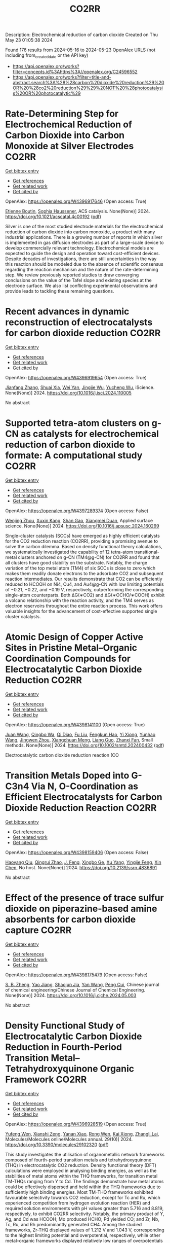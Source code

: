 #+TITLE: CO2RR
Description: Electrochemical reduction of carbon dioxide
Created on Thu May 23 01:05:38 2024

Found 176 results from 2024-05-16 to 2024-05-23
OpenAlex URLS (not including from_created_date or the API key)
- [[https://api.openalex.org/works?filter=concepts.id%3Ahttps%3A//openalex.org/C24596552]]
- [[https://api.openalex.org/works?filter=title-and-abstract.search%3A%28%28carbon%20dioxide%20reduction%29%20OR%20%28co2%20reduction%29%29%20NOT%20%28photocatalysis%20OR%20photocatalytic%29]]

* Rate-Determining Step for Electrochemical Reduction of Carbon Dioxide into Carbon Monoxide at Silver Electrodes  :CO2RR:
:PROPERTIES:
:UUID: https://openalex.org/W4396917646
:TOPICS: Electrochemical Reduction of CO2 to Fuels, Aqueous Zinc-Ion Battery Technology, Electrochemical Detection of Heavy Metal Ions
:PUBLICATION_DATE: 2024-05-15
:END:    
    
[[elisp:(doi-add-bibtex-entry "https://doi.org/10.1021/acscatal.4c00192")][Get bibtex entry]] 

- [[elisp:(progn (xref--push-markers (current-buffer) (point)) (oa--referenced-works "https://openalex.org/W4396917646"))][Get references]]
- [[elisp:(progn (xref--push-markers (current-buffer) (point)) (oa--related-works "https://openalex.org/W4396917646"))][Get related work]]
- [[elisp:(progn (xref--push-markers (current-buffer) (point)) (oa--cited-by-works "https://openalex.org/W4396917646"))][Get cited by]]

OpenAlex: https://openalex.org/W4396917646 (Open access: True)
    
[[https://openalex.org/A5073128014][Etienne Boutin]], [[https://openalex.org/A5041466191][Sophia Haussener]], ACS catalysis. None(None)] 2024. https://doi.org/10.1021/acscatal.4c00192  ([[https://pubs.acs.org/doi/pdf/10.1021/acscatal.4c00192][pdf]])
     
Silver is one of the most studied electrode materials for the electrochemical reduction of carbon dioxide into carbon monoxide, a product with many industrial applications. There is a growing number of reports in which silver is implemented in gas diffusion electrodes as part of a large-scale device to develop commercially relevant technology. Electrochemical models are expected to guide the design and operation toward cost-efficient devices. Despite decades of investigations, there are still uncertainties in the way this reaction should be modeled due to the absence of scientific consensus regarding the reaction mechanism and the nature of the rate-determining step. We review previously reported studies to draw converging conclusions on the value of the Tafel slope and existing species at the electrode surface. We also list conflicting experimental observations and provide leads to tackling these remaining questions.    

    

* Recent advances in dynamic reconstruction of electrocatalysts for carbon dioxide reduction  :CO2RR:
:PROPERTIES:
:UUID: https://openalex.org/W4396919654
:TOPICS: Electrochemical Reduction of CO2 to Fuels, Electrocatalysis for Energy Conversion, Fuel Cell Membrane Technology
:PUBLICATION_DATE: 2024-05-01
:END:    
    
[[elisp:(doi-add-bibtex-entry "https://doi.org/10.1016/j.isci.2024.110005")][Get bibtex entry]] 

- [[elisp:(progn (xref--push-markers (current-buffer) (point)) (oa--referenced-works "https://openalex.org/W4396919654"))][Get references]]
- [[elisp:(progn (xref--push-markers (current-buffer) (point)) (oa--related-works "https://openalex.org/W4396919654"))][Get related work]]
- [[elisp:(progn (xref--push-markers (current-buffer) (point)) (oa--cited-by-works "https://openalex.org/W4396919654"))][Get cited by]]

OpenAlex: https://openalex.org/W4396919654 (Open access: True)
    
[[https://openalex.org/A5030687054][Jianfang Zhang]], [[https://openalex.org/A5071443629][Shuai Xia]], [[https://openalex.org/A5002874989][Wei Yan]], [[https://openalex.org/A5071139658][Jingjie Wu]], [[https://openalex.org/A5000234334][Yucheng Wu]], iScience. None(None)] 2024. https://doi.org/10.1016/j.isci.2024.110005 
     
No abstract    

    

* Supported tetra-atom clusters on g-CN as catalysts for electrochemical reduction of carbon dioxide to formate: A computational study  :CO2RR:
:PROPERTIES:
:UUID: https://openalex.org/W4397289374
:TOPICS: Electrochemical Reduction of CO2 to Fuels, Thermoelectric Materials, Catalytic Nanomaterials
:PUBLICATION_DATE: 2024-05-01
:END:    
    
[[elisp:(doi-add-bibtex-entry "https://doi.org/10.1016/j.apsusc.2024.160299")][Get bibtex entry]] 

- [[elisp:(progn (xref--push-markers (current-buffer) (point)) (oa--referenced-works "https://openalex.org/W4397289374"))][Get references]]
- [[elisp:(progn (xref--push-markers (current-buffer) (point)) (oa--related-works "https://openalex.org/W4397289374"))][Get related work]]
- [[elisp:(progn (xref--push-markers (current-buffer) (point)) (oa--cited-by-works "https://openalex.org/W4397289374"))][Get cited by]]

OpenAlex: https://openalex.org/W4397289374 (Open access: False)
    
[[https://openalex.org/A5006879069][Wenjing Zhou]], [[https://openalex.org/A5054752343][Xuxin Kang]], [[https://openalex.org/A5040133039][Shan Gao]], [[https://openalex.org/A5000121893][Xiangmei Duan]], Applied surface science. None(None)] 2024. https://doi.org/10.1016/j.apsusc.2024.160299 
     
Single-cluster catalysts (SCCs) have emerged as highly efficient catalysts for the CO2 reduction reaction (CO2RR), providing a promising avenue to solve the carbon dilemma. Based on density functional theory calculations, we systematically investigated the capability of 12 tetra-atom transitional-metal clusters anchored on g-CN (TM4@g-CN) for CO2RR and found that all clusters have good stability on the substrate. Notably, the charge variation of the top metal atom (TM4) of six SCCs is close to zero which makes them readily donate electrons to the adsorbate CO2 and subsequent reaction intermediates. Our results demonstrate that CO2 can be efficiently reduced to HCOOH on Ni4, Cu4, and Au4@g-CN with low limiting potentials of −0.21, −0.22, and −0.19 V, respectively, outperforming the corresponding single-atom counterparts. Both ΔG(∗CO2) and ΔG(∗OCHO/∗COOH) exhibit a volcano relationship with the reaction activity, and the TM4 serves as electron reservoirs throughout the entire reaction process. This work offers valuable insights for the advancement of cost-effective supported single cluster catalysts.    

    

* Atomic Design of Copper Active Sites in Pristine Metal–Organic Coordination Compounds for Electrocatalytic Carbon Dioxide Reduction  :CO2RR:
:PROPERTIES:
:UUID: https://openalex.org/W4398141100
:TOPICS: Electrochemical Reduction of CO2 to Fuels, Carbon Dioxide Utilization for Chemical Synthesis, Applications of Ionic Liquids
:PUBLICATION_DATE: 2024-05-20
:END:    
    
[[elisp:(doi-add-bibtex-entry "https://doi.org/10.1002/smtd.202400432")][Get bibtex entry]] 

- [[elisp:(progn (xref--push-markers (current-buffer) (point)) (oa--referenced-works "https://openalex.org/W4398141100"))][Get references]]
- [[elisp:(progn (xref--push-markers (current-buffer) (point)) (oa--related-works "https://openalex.org/W4398141100"))][Get related work]]
- [[elisp:(progn (xref--push-markers (current-buffer) (point)) (oa--cited-by-works "https://openalex.org/W4398141100"))][Get cited by]]

OpenAlex: https://openalex.org/W4398141100 (Open access: True)
    
[[https://openalex.org/A5018892762][Juan Wang]], [[https://openalex.org/A5087658821][Qingbo Wa]], [[https://openalex.org/A5052782381][Qi Diao]], [[https://openalex.org/A5023888346][Fu Liu]], [[https://openalex.org/A5052246820][Fengkun Hao]], [[https://openalex.org/A5011847790][Yi Xiong]], [[https://openalex.org/A5055096182][Yunhao Wang]], [[https://openalex.org/A5025709244][Jingwen Zhou]], [[https://openalex.org/A5005566472][Xiangchuan Meng]], [[https://openalex.org/A5066488748][Liang Guo]], [[https://openalex.org/A5065739319][Zhanxi Fan]], Small methods. None(None)] 2024. https://doi.org/10.1002/smtd.202400432  ([[https://onlinelibrary.wiley.com/doi/pdfdirect/10.1002/smtd.202400432][pdf]])
     
Electrocatalytic carbon dioxide reduction reaction (CO    

    

* Transition Metals Doped into G-C3n4 Via N, O-Coordination as Efficient Electrocatalysts for Carbon Dioxide Reduction Reaction  :CO2RR:
:PROPERTIES:
:UUID: https://openalex.org/W4398159406
:TOPICS: Electrochemical Reduction of CO2 to Fuels, Gas Sensing Technology and Materials, Accelerating Materials Innovation through Informatics
:PUBLICATION_DATE: 2024-01-01
:END:    
    
[[elisp:(doi-add-bibtex-entry "https://doi.org/10.2139/ssrn.4836891")][Get bibtex entry]] 

- [[elisp:(progn (xref--push-markers (current-buffer) (point)) (oa--referenced-works "https://openalex.org/W4398159406"))][Get references]]
- [[elisp:(progn (xref--push-markers (current-buffer) (point)) (oa--related-works "https://openalex.org/W4398159406"))][Get related work]]
- [[elisp:(progn (xref--push-markers (current-buffer) (point)) (oa--cited-by-works "https://openalex.org/W4398159406"))][Get cited by]]

OpenAlex: https://openalex.org/W4398159406 (Open access: False)
    
[[https://openalex.org/A5067783274][Haoyang Qiu]], [[https://openalex.org/A5059700536][Qingrui Zhao]], [[https://openalex.org/A5019695667][J. Feng]], [[https://openalex.org/A5063446819][Xingbo Ge]], [[https://openalex.org/A5018720161][Xu Yang]], [[https://openalex.org/A5019670440][Yingjie Feng]], [[https://openalex.org/A5090981468][Xin Chen]], No host. None(None)] 2024. https://doi.org/10.2139/ssrn.4836891 
     
No abstract    

    

* Effect of the presence of trace sulfur dioxide on piperazine-based amine absorbents for carbon dioxide capture  :CO2RR:
:PROPERTIES:
:UUID: https://openalex.org/W4398175479
:TOPICS: Carbon Dioxide Capture and Storage Technologies, Membrane Gas Separation Technology, Refrigeration Systems and Technologies
:PUBLICATION_DATE: 2024-05-01
:END:    
    
[[elisp:(doi-add-bibtex-entry "https://doi.org/10.1016/j.cjche.2024.05.003")][Get bibtex entry]] 

- [[elisp:(progn (xref--push-markers (current-buffer) (point)) (oa--referenced-works "https://openalex.org/W4398175479"))][Get references]]
- [[elisp:(progn (xref--push-markers (current-buffer) (point)) (oa--related-works "https://openalex.org/W4398175479"))][Get related work]]
- [[elisp:(progn (xref--push-markers (current-buffer) (point)) (oa--cited-by-works "https://openalex.org/W4398175479"))][Get cited by]]

OpenAlex: https://openalex.org/W4398175479 (Open access: False)
    
[[https://openalex.org/A5084324661][S. B. Zheng]], [[https://openalex.org/A5043302360][Yao Jiang]], [[https://openalex.org/A5049912598][Shaojun Jia]], [[https://openalex.org/A5004524880][Yan Wang]], [[https://openalex.org/A5014882058][Peng Cui]], Chinese journal of chemical engineering/Chinese Journal of Chemical Engineering. None(None)] 2024. https://doi.org/10.1016/j.cjche.2024.05.003 
     
No abstract    

    

* Density Functional Study of Electrocatalytic Carbon Dioxide Reduction in Fourth-Period Transition Metal–Tetrahydroxyquinone Organic Framework  :CO2RR:
:PROPERTIES:
:UUID: https://openalex.org/W4396928519
:TOPICS: Chemistry and Applications of Metal-Organic Frameworks, Electrochemical Reduction of CO2 to Fuels, Accelerating Materials Innovation through Informatics
:PUBLICATION_DATE: 2024-05-15
:END:    
    
[[elisp:(doi-add-bibtex-entry "https://doi.org/10.3390/molecules29102320")][Get bibtex entry]] 

- [[elisp:(progn (xref--push-markers (current-buffer) (point)) (oa--referenced-works "https://openalex.org/W4396928519"))][Get references]]
- [[elisp:(progn (xref--push-markers (current-buffer) (point)) (oa--related-works "https://openalex.org/W4396928519"))][Get related work]]
- [[elisp:(progn (xref--push-markers (current-buffer) (point)) (oa--cited-by-works "https://openalex.org/W4396928519"))][Get cited by]]

OpenAlex: https://openalex.org/W4396928519 (Open access: True)
    
[[https://openalex.org/A5063639948][Yufeng Wen]], [[https://openalex.org/A5051976613][Xianshi Zeng]], [[https://openalex.org/A5060641498][Yanan Xiao]], [[https://openalex.org/A5042314019][Rong Wen]], [[https://openalex.org/A5027345540][Kai Xiong]], [[https://openalex.org/A5066067008][Zhangli Lai]], Molecules/Molecules online/Molecules annual. 29(10)] 2024. https://doi.org/10.3390/molecules29102320  ([[https://www.mdpi.com/1420-3049/29/10/2320/pdf?version=1715819705][pdf]])
     
This study investigates the utilisation of organometallic network frameworks composed of fourth-period transition metals and tetrahydroxyquinone (THQ) in electrocatalytic CO2 reduction. Density functional theory (DFT) calculations were employed in analysing binding energies, as well as the stabilities of metal atoms within the THQ frameworks, for transition metal TM-THQs ranging from Y to Cd. The findings demonstrate how metal atoms could be effectively dispersed and held within the THQ frameworks due to sufficiently high binding energies. Most TM-THQ frameworks exhibited favourable selectivity towards CO2 reduction, except for Tc and Ru, which experienced competition from hydrogen evolution reaction (HER) and required solution environments with pH values greater than 5.716 and 8.819, respectively, to exhibit CO2RR selectivity. Notably, the primary product of Y, Ag, and Cd was HCOOH; Mo produced HCHO; Pd yielded CO; and Zr, Nb, Tc, Ru, and Rh predominantly generated CH4. Among the studied frameworks, Zr-THQ displayed values of 1.212 V and 1.043 V, corresponding to the highest limiting potential and overpotential, respectively, while other metal–organic frameworks displayed relatively low ranges of overpotentials from 0.179 V to 0.949 V. Consequently, it is predicted that the TM-THQ framework constructed using a fourth-period transition metal and tetrahydroxyquinone exhibits robust electrocatalytic reduction of CO2 catalytic activity.    

    

* Expert insights into future trajectories: assessing cost reductions and scalability of carbon dioxide removal technologies  :CO2RR:
:PROPERTIES:
:UUID: https://openalex.org/W4398174566
:TOPICS: Carbon Dioxide Capture and Storage Technologies, Carbon Dioxide Sequestration in Geological Formations, Global Methane Emissions and Impacts
:PUBLICATION_DATE: 2024-05-21
:END:    
    
[[elisp:(doi-add-bibtex-entry "https://doi.org/10.3389/fclim.2024.1331901")][Get bibtex entry]] 

- [[elisp:(progn (xref--push-markers (current-buffer) (point)) (oa--referenced-works "https://openalex.org/W4398174566"))][Get references]]
- [[elisp:(progn (xref--push-markers (current-buffer) (point)) (oa--related-works "https://openalex.org/W4398174566"))][Get related work]]
- [[elisp:(progn (xref--push-markers (current-buffer) (point)) (oa--cited-by-works "https://openalex.org/W4398174566"))][Get cited by]]

OpenAlex: https://openalex.org/W4398174566 (Open access: True)
    
[[https://openalex.org/A5035980421][Meinrad Abegg]], [[https://openalex.org/A5091372787][Zeynep Clulow]], [[https://openalex.org/A5051691530][Lucrezia Nava]], [[https://openalex.org/A5085217342][David Reiner]], Frontiers in climate. 6(None)] 2024. https://doi.org/10.3389/fclim.2024.1331901  ([[https://www.frontiersin.org/articles/10.3389/fclim.2024.1331901/pdf?isPublishedV2=False][pdf]])
     
Introduction To achieve net-zero targets, it is essential to evaluate and model the costs and scalability of emerging carbon dioxide removal technologies like direct air capture with CO2 storage (DACCS) and bioenergy with carbon capture and storage (BECCS). Yet such efforts are often impeded by varying assessments of the climate impact and potential contributions of these technologies. This study explores the future costs and scalability of DACCS and BECCS to advance net-zero goals. Methods We analyze expert opinions on these technologies’ potential costs and deployment scales for 2030, 2040, and 2050. Data was collected from 34 experts, comprising 21 DACCS and 13 BECCS specialists. They provided 90% confidence interval estimates and ‘best estimates’ for future costs and deployment under two International Energy Agency (IEA) policy scenarios—Stated Policies (STEPS) and Net Zero Emissions by 2050 (NZE). Results We find that BECCS costs start at a lower level but decrease more slowly, whereas DACCS costs decline more steeply from a higher initial cost. However, DACCS estimates varied significantly among experts, showing no convergence over time. Regarding potential scalability, both technologies are associated with substantially higher deployment under the NZE scenario. Yet the combined estimated capacity of DACCS and BECCS by 2050 is only about a quarter of the CO2 removals projected by the IEA for its NZE scenario (1.9 GtCO2). Discussion This study provides valuable insights into the future of DACCS and BECCS technologies in Europe, especially since our experts expect that DACCS and BECCS costs will be even higher (and deployment scales lower) than those predicted by recent IEA tracking, opening future research directions.    

    

* Turning Emissions into Assets: Converting Bromine Plant Carbon Dioxide to Magnesium Carbonate for Sustainable Growth and Emission Reduction  :CO2RR:
:PROPERTIES:
:UUID: https://openalex.org/W4397038851
:TOPICS: Global Energy Transition and Fossil Fuel Depletion
:PUBLICATION_DATE: 2023-08-05
:END:    
    
[[elisp:(doi-add-bibtex-entry "https://doi.org/10.21275/sr23814123857")][Get bibtex entry]] 

- [[elisp:(progn (xref--push-markers (current-buffer) (point)) (oa--referenced-works "https://openalex.org/W4397038851"))][Get references]]
- [[elisp:(progn (xref--push-markers (current-buffer) (point)) (oa--related-works "https://openalex.org/W4397038851"))][Get related work]]
- [[elisp:(progn (xref--push-markers (current-buffer) (point)) (oa--cited-by-works "https://openalex.org/W4397038851"))][Get cited by]]

OpenAlex: https://openalex.org/W4397038851 (Open access: True)
    
[[https://openalex.org/A5011117821][A. P. Gandhi]], International journal of science and research. 12(8)] 2023. https://doi.org/10.21275/sr23814123857 
     
No abstract    

    

* Experimental screening of intermetallic alloys for electrochemical CO2 reduction  :CO2RR:
:PROPERTIES:
:UUID: https://openalex.org/W4396978524
:TOPICS: Electrochemical Reduction of CO2 to Fuels, Thermoelectric Materials, Electrocatalysis for Energy Conversion
:PUBLICATION_DATE: 2024-05-01
:END:    
    
[[elisp:(doi-add-bibtex-entry "https://doi.org/10.1016/j.cattod.2024.114805")][Get bibtex entry]] 

- [[elisp:(progn (xref--push-markers (current-buffer) (point)) (oa--referenced-works "https://openalex.org/W4396978524"))][Get references]]
- [[elisp:(progn (xref--push-markers (current-buffer) (point)) (oa--related-works "https://openalex.org/W4396978524"))][Get related work]]
- [[elisp:(progn (xref--push-markers (current-buffer) (point)) (oa--cited-by-works "https://openalex.org/W4396978524"))][Get cited by]]

OpenAlex: https://openalex.org/W4396978524 (Open access: True)
    
[[https://openalex.org/A5019497043][Daniël van den Berg]], [[https://openalex.org/A5035635078][J.C. Brouwer]], [[https://openalex.org/A5058560289][Ruud Hendrikx]], [[https://openalex.org/A5047438735][Ruud Kortlever]], Catalysis today. None(None)] 2024. https://doi.org/10.1016/j.cattod.2024.114805 
     
In this study, we experimentally screen a promising class of intermetallic alloys for the electrochemical reduction of CO2 toward hydrocarbon products. Based on previous DFT-based screening papers, combinations of strongly CO-binding metals such as iron, cobalt, and nickel with weakly CO-binding metals such as gallium, aluminium or zinc were selected as potentially promising catalytic materials. Despite the challenging production of these alloys, we report a general two-step synthesis method for intermetallic alloys and discuss the specific synthesis conditions that must be taken into account when synthesising these materials. After their synthesis, we use a recently developed differential electrochemical mass spectrometry (DEMS) setup to rapidly quantify the CO2 reduction products over a range of potentials. Almost all newly developed intermetallic catalysts are shown to produce methane and ethylene, while the CoSn catalyst showed higher selectivity towards formate production. However, all tested catalysts mostly produced hydrogen and only reduce CO2 to a small extent, despite the favourable computational screening results. We discuss possible reasons for this discrepancy and outline a more holistic approach for linking future DFT studies with experiments.    

    

* Scenario Analysis of CO2 Reduction Potentials from a Carbon Neutral Perspective  :CO2RR:
:PROPERTIES:
:UUID: https://openalex.org/W4398138737
:TOPICS: Life Cycle Assessment and Environmental Impact Analysis, Economic Implications of Climate Change Policies, Efficiency Analysis in Production and Resource Allocation
:PUBLICATION_DATE: 2024-05-19
:END:    
    
[[elisp:(doi-add-bibtex-entry "https://doi.org/10.3390/su16104274")][Get bibtex entry]] 

- [[elisp:(progn (xref--push-markers (current-buffer) (point)) (oa--referenced-works "https://openalex.org/W4398138737"))][Get references]]
- [[elisp:(progn (xref--push-markers (current-buffer) (point)) (oa--related-works "https://openalex.org/W4398138737"))][Get related work]]
- [[elisp:(progn (xref--push-markers (current-buffer) (point)) (oa--cited-by-works "https://openalex.org/W4398138737"))][Get cited by]]

OpenAlex: https://openalex.org/W4398138737 (Open access: True)
    
[[https://openalex.org/A5022846665][Wensheng Wang]], [[https://openalex.org/A5079916093][Yuting Jia]], Sustainability. 16(10)] 2024. https://doi.org/10.3390/su16104274  ([[https://www.mdpi.com/2071-1050/16/10/4274/pdf?version=1716259719][pdf]])
     
As a major emitter of CO2, China needs to take responsibility for slowing down global warming. In this paper, the potential carbon emission intensity of provinces is firstly calculated using the non-radial directional distance function under the group- and meta-frontier techniques, and then six scenarios based on two factors (economic development and carbon intensity) are set up to estimate the emission reduction potential of China and each province. Considering the goal of carbon neutrality, the calculation of CO2 emission reduction potential quantifies the amount of emissions that can be reduced and the amount of emissions that should be balanced. Additionally, the degree of difficulty in achieving abatement potential is also calculated. The findings are as follows: First, assuming that the economic growth rate is reduced to 4.4% (achieving the second “100-year goal”) and each province adopts the most advanced low-carbon technologies, China could reduce carbon emissions by 5970.56 Mt compared to 2019 levels. To achieve net-zero emissions, the remaining 3824.2 Mt of carbon emissions should be removed by carbon reduction technologies. Second, the effect of slowing down economic growth and decreasing carbon intensity varies greatly among provinces. Hebei and Shandong should be prioritized as they have the greatest potential for emission reductions under both scenarios. Third, it is more difficult for Beijing, Shanghai, Hubei, Hunan, Inner Mongolia Autonomous Region, Chongqing, and Sichuan to achieve the abatement potential and they require more effort to reduce the same amount of carbon emissions compared to other provinces. The study provides a reference for achieving carbon neutrality and helps provinces to develop differentiated emission reduction strategies.    

    

* Mechanistic Insight into Electrocatalytic Co2 Reduction to Formate by the Iron(I) Porphyrin Complex  :CO2RR:
:PROPERTIES:
:UUID: https://openalex.org/W4396981813
:TOPICS: Electrochemical Reduction of CO2 to Fuels, Electrocatalysis for Energy Conversion, Carbon Dioxide Utilization for Chemical Synthesis
:PUBLICATION_DATE: 2024-01-01
:END:    
    
[[elisp:(doi-add-bibtex-entry "https://doi.org/10.2139/ssrn.4830504")][Get bibtex entry]] 

- [[elisp:(progn (xref--push-markers (current-buffer) (point)) (oa--referenced-works "https://openalex.org/W4396981813"))][Get references]]
- [[elisp:(progn (xref--push-markers (current-buffer) (point)) (oa--related-works "https://openalex.org/W4396981813"))][Get related work]]
- [[elisp:(progn (xref--push-markers (current-buffer) (point)) (oa--cited-by-works "https://openalex.org/W4396981813"))][Get cited by]]

OpenAlex: https://openalex.org/W4396981813 (Open access: False)
    
[[https://openalex.org/A5051741610][Yaqing Wang]], [[https://openalex.org/A5084218246][Wenzhen Lai]], No host. None(None)] 2024. https://doi.org/10.2139/ssrn.4830504 
     
Electrocatalytic reduction of CO2 into value-added chemicals has been considered as a promising pathway to alleviate the energy crisis and global warming. Iron porphyrins have been extensively studied for electrocatalytic CO2 reduction reaction (CO2RR) and are well documented to promote CO2-to-CO conversion. However, the mechanism of CO2-to-HCOO- conversion by Fe porphyrin remains unclear. Here, by means of density functional theory (DFT) calculations, we investigated the detailed mechanism of a novel Fe porphyrin catalyst for CO2 reduction to HCOO- in its Fe(I) state. Our results demonstrated that the reduction of CO2 to HCOO- proceeds through the C-protonation of an FeII-OCO·- complex rather than through the hydrolysis of an FeIII-COOH complex or CO2 insertion in an Fe-H bond. Moreover, the FeIII-COOH complex is not a stable intermediate. The protonation of its hydroxyl group with concomitant C-OH bond cleavage to produce CO is thermodynamically and kinetically unfeasible. Instead, the FeIII-COOH complex can undergo a coordination switch followed by a conformational change to form the active FeII-OCO·- complex for production of HCOO-. Moreover, the single-electron reduction of FeIII-COOH gives FeII-COOH, which leads to formation of CO rather than HCOO-. The insights gained from this work may be useful for designing the electrocatalysts for selective CO2 reduction to formate.    

    

* Marginal abatement cost curves for CO2 emission reduction from shipping to 2050  :CO2RR:
:PROPERTIES:
:UUID: https://openalex.org/W4398155118
:TOPICS: Environmental Impact of Maritime Transportation Emissions, Estimating Vehicle Fuel Consumption and Emissions, Integration of Electric Vehicles in Power Systems
:PUBLICATION_DATE: 2024-06-01
:END:    
    
[[elisp:(doi-add-bibtex-entry "https://doi.org/10.1016/j.martra.2024.100112")][Get bibtex entry]] 

- [[elisp:(progn (xref--push-markers (current-buffer) (point)) (oa--referenced-works "https://openalex.org/W4398155118"))][Get references]]
- [[elisp:(progn (xref--push-markers (current-buffer) (point)) (oa--related-works "https://openalex.org/W4398155118"))][Get related work]]
- [[elisp:(progn (xref--push-markers (current-buffer) (point)) (oa--cited-by-works "https://openalex.org/W4398155118"))][Get cited by]]

OpenAlex: https://openalex.org/W4398155118 (Open access: True)
    
[[https://openalex.org/A5041398072][Tore Longva]], [[https://openalex.org/A5013878779][Magnus S. Eide]], [[https://openalex.org/A5005057339][Øyvind Endresen]], [[https://openalex.org/A5098712126][Øyvind Sekkesæter]], [[https://openalex.org/A5098717070][Henrik Helgesen]], [[https://openalex.org/A5098728062][Nikolai Hydle Rivedal]], Maritime transport research. 6(None)] 2024. https://doi.org/10.1016/j.martra.2024.100112 
     
The International Maritime Organization (IMO) has stated an ambition to achieve net-zero GHG emissions by 2050 and new regulations are under development to achieve this. To inform decisions on GHG regulations, this study has modeled the CO2 emission abatement potentials and costs towards 2050 for all ships above 400 gross tons. We explore CO2 reduction pathways based on marginal abatement cost curves (MACC) for 2030, 2040 and 2050. MACC is an important tool to assess the potential impact of regulations and can inform current policy debates as well as ship owners that need to develop their decarbonization strategies. Compared to previous work, we provide global MACCs taking into account the latest technologies and cost development, including alternative fuels. The updated MACC is based on more than 50 state-of-the-art abatement measures, 10 fuel systems and 8 fuels. The results indicate that the revised IMO GHG strategy ambition of 20–30 % GHG emission reduction in 2030, relative to 2008, can be reached at a marginal cost of 50–100 USD/tCO2; 70–80 % emission reduction in 2040 can be achieved at 230–240 USD/tCO2 and net-zero emissions in 2050 at a marginal cost of 300 USD/tCO2. The two inputs which have the highest impact on the results are the future cost of carbon-neutral fuels and growth in seaborne trade.    

    

* Building of rich (111) grain boundary in copper for syngas in electrochemical CO2 reduction  :CO2RR:
:PROPERTIES:
:UUID: https://openalex.org/W4397048659
:TOPICS: Electrochemical Reduction of CO2 to Fuels, Thermoelectric Materials, Applications of Ionic Liquids
:PUBLICATION_DATE: 2024-05-01
:END:    
    
[[elisp:(doi-add-bibtex-entry "https://doi.org/10.1016/j.apcatb.2024.124212")][Get bibtex entry]] 

- [[elisp:(progn (xref--push-markers (current-buffer) (point)) (oa--referenced-works "https://openalex.org/W4397048659"))][Get references]]
- [[elisp:(progn (xref--push-markers (current-buffer) (point)) (oa--related-works "https://openalex.org/W4397048659"))][Get related work]]
- [[elisp:(progn (xref--push-markers (current-buffer) (point)) (oa--cited-by-works "https://openalex.org/W4397048659"))][Get cited by]]

OpenAlex: https://openalex.org/W4397048659 (Open access: False)
    
[[https://openalex.org/A5057394478][Xiao Bai]], [[https://openalex.org/A5056526957][Jingmin Ge]], [[https://openalex.org/A5089055582][Heying Yang]], [[https://openalex.org/A5091350783][Hua Tian]], [[https://openalex.org/A5086264445][Xueqi Liu]], [[https://openalex.org/A5039567363][Shiying Li]], [[https://openalex.org/A5052613732][Zhikun Peng]], [[https://openalex.org/A5007192803][Yaxi Li]], [[https://openalex.org/A5007566320][Jiahao Wang]], [[https://openalex.org/A5050902297][Hongpo Liu]], [[https://openalex.org/A5091523101][Qun Xu]], Applied catalysis. B, Environmental. None(None)] 2024. https://doi.org/10.1016/j.apcatb.2024.124212 
     
Building of grain boundary (GB) in Cu-based catalysts has been demonstrated to be an efficient strategy to control the product selectivity of electrochemical CO2 reduction reaction (eCO2RR). However, the fabrication and modulation of GBs in Cu are still challenging. In this study, a series of bare Cu catalysts with controllable density of Cu(111) GBs were investigated systematically for eCO2RR. These catalysts exhibit superior eCO2RR performance for syngas production with a high FE of ~80% and tunable H2/CO ratio of 0.46−2.78. Three-dimensional wormlike Cu with abundant (111) GBs displays a stable H2/CO ratio of ~0.5 over a wide potential range from −0.9 to −1.2 V (vs. RHE). In situ Raman and ATR-SEIRAS spectroscopy combined with DFT calculations reveal that Cu(111) GBs enhance the adsorption of CO2, lower the energy barriers of CO2 to ⁎COOH and ⁎CO, further highlighting the potential to control syngas production with desirable proportion over Cu-based catalysts.    

    

* Electrochemical CO2 reduction of graphene single-atom/cluster catalysts  :CO2RR:
:PROPERTIES:
:UUID: https://openalex.org/W4396985908
:TOPICS: Electrochemical Reduction of CO2 to Fuels, Ammonia Synthesis and Electrocatalysis, Molecular Electronic Devices and Systems
:PUBLICATION_DATE: 2024-06-01
:END:    
    
[[elisp:(doi-add-bibtex-entry "https://doi.org/10.1016/j.mcat.2024.114225")][Get bibtex entry]] 

- [[elisp:(progn (xref--push-markers (current-buffer) (point)) (oa--referenced-works "https://openalex.org/W4396985908"))][Get references]]
- [[elisp:(progn (xref--push-markers (current-buffer) (point)) (oa--related-works "https://openalex.org/W4396985908"))][Get related work]]
- [[elisp:(progn (xref--push-markers (current-buffer) (point)) (oa--cited-by-works "https://openalex.org/W4396985908"))][Get cited by]]

OpenAlex: https://openalex.org/W4396985908 (Open access: False)
    
[[https://openalex.org/A5006640278][Y Gao]], [[https://openalex.org/A5068797723][Mengdie Zhao]], [[https://openalex.org/A5021222100][Liyun Jiang]], [[https://openalex.org/A5017725939][Qi Yu]], Molecular catalysis. 562(None)] 2024. https://doi.org/10.1016/j.mcat.2024.114225 
     
No abstract    

    

* Microbial electrosynthesis of valuable chemicals from the reduction of CO2: a review  :CO2RR:
:PROPERTIES:
:UUID: https://openalex.org/W4398160593
:TOPICS: Microbial Fuel Cells and Electrogenic Bacteria Technology, Electrochemical Reduction of CO2 to Fuels, Electrochemical Biosensor Technology
:PUBLICATION_DATE: 2024-05-21
:END:    
    
[[elisp:(doi-add-bibtex-entry "https://doi.org/10.1007/s11356-024-33678-z")][Get bibtex entry]] 

- [[elisp:(progn (xref--push-markers (current-buffer) (point)) (oa--referenced-works "https://openalex.org/W4398160593"))][Get references]]
- [[elisp:(progn (xref--push-markers (current-buffer) (point)) (oa--related-works "https://openalex.org/W4398160593"))][Get related work]]
- [[elisp:(progn (xref--push-markers (current-buffer) (point)) (oa--cited-by-works "https://openalex.org/W4398160593"))][Get cited by]]

OpenAlex: https://openalex.org/W4398160593 (Open access: False)
    
[[https://openalex.org/A5082892255][Dhavala Suri]], [[https://openalex.org/A5037846542][Leela Manohar Aeshala]], [[https://openalex.org/A5035778546][Tapas Palai]], Environmental science and pollution research international. None(None)] 2024. https://doi.org/10.1007/s11356-024-33678-z 
     
No abstract    

    

* Green Commuting Strategies for Corporate Sustainability for Optimized Reduction of CO2 Emissions  :CO2RR:
:PROPERTIES:
:UUID: https://openalex.org/W4396917994
:TOPICS: Industrial Symbiosis and Eco-Industrial Parks, Conceptualizing the Circular Economy and Sustainable Supply Chains
:PUBLICATION_DATE: 2023-10-27
:END:    
    
[[elisp:(doi-add-bibtex-entry "https://doi.org/10.1109/iccams60113.2023.10526177")][Get bibtex entry]] 

- [[elisp:(progn (xref--push-markers (current-buffer) (point)) (oa--referenced-works "https://openalex.org/W4396917994"))][Get references]]
- [[elisp:(progn (xref--push-markers (current-buffer) (point)) (oa--related-works "https://openalex.org/W4396917994"))][Get related work]]
- [[elisp:(progn (xref--push-markers (current-buffer) (point)) (oa--cited-by-works "https://openalex.org/W4396917994"))][Get cited by]]

OpenAlex: https://openalex.org/W4396917994 (Open access: False)
    
[[https://openalex.org/A5087328311][Sajan Mathew]], [[https://openalex.org/A5061234019][M. Iyyappan]], [[https://openalex.org/A5098579576][Sajja Sai Kiran]], No host. None(None)] 2023. https://doi.org/10.1109/iccams60113.2023.10526177 
     
No abstract    

    

* Pre-Reduction of Nchwaning Manganese Ore in Co/Co2, H2/H2o, and H2 Atmospheres  :CO2RR:
:PROPERTIES:
:UUID: https://openalex.org/W4397294283
:TOPICS: Reduction Kinetics in Ironmaking Processes, Biohydrometallurgical Processes for Metal Extraction, Battery Recycling and Rare Earth Recovery
:PUBLICATION_DATE: 2024-01-01
:END:    
    
[[elisp:(doi-add-bibtex-entry "https://doi.org/10.2139/ssrn.4833309")][Get bibtex entry]] 

- [[elisp:(progn (xref--push-markers (current-buffer) (point)) (oa--referenced-works "https://openalex.org/W4397294283"))][Get references]]
- [[elisp:(progn (xref--push-markers (current-buffer) (point)) (oa--related-works "https://openalex.org/W4397294283"))][Get related work]]
- [[elisp:(progn (xref--push-markers (current-buffer) (point)) (oa--cited-by-works "https://openalex.org/W4397294283"))][Get cited by]]

OpenAlex: https://openalex.org/W4397294283 (Open access: False)
    
[[https://openalex.org/A5066807971][M. Ernst]], [[https://openalex.org/A5086748509][Merete Tangstad]], [[https://openalex.org/A5071118055][S.P. du Preez]], No host. None(None)] 2024. https://doi.org/10.2139/ssrn.4833309 
     
Hydrogen (H2), a relatively underexplored reductant in ferromanganese (FeMn) production, offers an attractive avenue for mitigating gaseous carbon (C) emissions. The reduction behaviour of South African Nchwaning manganese (Mn) ore using gaseous CO/CO2, H2/H2O, and H2 atmospheres was investigated experimentally in the temperature variation of 700, 800, and 900 °C. The effect of different gas compositions and temperatures was studied using a vertical thermogravimetric (TG) tube furnace. During pre-reduction, two parallel reactions occurred, namely the reduction of higher Mn- and iron (Fe) -oxides, and the decomposition of carbonates. After each test, decrepitation, chemical composition, phase transformation, and porosity were characterised. Using the rate of mass loss, a kinetic model was obtained to predict kinetic constants. The oxidation state of the higher Mn- and Fe-oxides was lowered during CO/CO2 and H2/H2O pre-reduction. Only during pure H2 pre-reduction was Fe2+ reduced to its metallic state, Fe0. The majority of carbonates decomposed in the presence of the CO/CO2 atmosphere at 900 °C, whereas in the presence of H2 in the reducing atmosphere carbonates decomposed at a higher rate and at lower temperatures. Additionally, the extent and rate of mass loss were expedited by increasing the temperature, employing H2-containing atmospheres, and lowering the oxygen partial pressure (pO2) of the H2-containing atmospheres. No significant trends were observed in ore decrepitation and porosity across various atmospheres and temperatures, except for decrepitation in the water vapour-containing atmosphere. The utilisation of a pure H2 atmosphere has a significant ability for pre-reducing manganese ores with carbonate content by expediting carbonate decomposition and promoting Fe-oxide metallisation, thereby enhancing the efficiency of ore treatment in metallurgical applications.    

    

* Anion Modulation of Ag‐Imidazole Cuboctahedral Cage Microenvironments for Efficient Electrocatalytic CO2 Reduction  :CO2RR:
:PROPERTIES:
:UUID: https://openalex.org/W4398139734
:TOPICS: Electrochemical Reduction of CO2 to Fuels, Molecular Electronic Devices and Systems, Electrocatalysis for Energy Conversion
:PUBLICATION_DATE: 2024-05-20
:END:    
    
[[elisp:(doi-add-bibtex-entry "https://doi.org/10.1002/ange.202406564")][Get bibtex entry]] 

- [[elisp:(progn (xref--push-markers (current-buffer) (point)) (oa--referenced-works "https://openalex.org/W4398139734"))][Get references]]
- [[elisp:(progn (xref--push-markers (current-buffer) (point)) (oa--related-works "https://openalex.org/W4398139734"))][Get related work]]
- [[elisp:(progn (xref--push-markers (current-buffer) (point)) (oa--cited-by-works "https://openalex.org/W4398139734"))][Get cited by]]

OpenAlex: https://openalex.org/W4398139734 (Open access: False)
    
[[https://openalex.org/A5027994401][Wenqian Yan]], [[https://openalex.org/A5076738216][Qijie Mo]], [[https://openalex.org/A5048722284][Qi‐Ting He]], [[https://openalex.org/A5081487068][Xiangping Li]], [[https://openalex.org/A5069820350][Ziqian Xue]], [[https://openalex.org/A5083424283][Yu‐Lin Lu]], [[https://openalex.org/A5062683418][Jie Chen]], [[https://openalex.org/A5057210670][Kai Zheng]], [[https://openalex.org/A5054715840][Fan Ye]], [[https://openalex.org/A5035292720][Guangqin Li]], [[https://openalex.org/A5002170896][Cheng‐Yong Su]], Angewandte Chemie. None(None)] 2024. https://doi.org/10.1002/ange.202406564 
     
How to achieve CO2 electroreduction in high efficiency is a current challenge with the mechanism not well understood yet. The metal‐organic cages with multiple metal sites, tunable active centers, and well‐defined microenvironments may provide a promising catalyst model. Here, we report self‐assembly of Ag4L4 type cuboctahedral cages from coordination dynamic Ag+ ion and triangular imidazolyl ligand 1,3,5‐tris(1‐benzylbenzimidazol‐2‐yl) benzene (Ag‐MOC‐X, X= NO3, ClO4, BF4) via anion template effect. Notably, Ag‐MOC‐NO3 achieves the highest CO faradaic efficiency in pH‐universal electrolytes of 86.1%(acidic), 94.1%(neutral) and 95.3% (alkaline), much higher than those of Ag‐MOC‐ClO4 and Ag‐MOC‐BF4 with just different counter anions. In situ attenuated total reflection Fourier transform infrared spectroscopy observes formation of vital intermediate *COOH for CO2‐to‐CO conversion. The density functional theory calculations suggest that the adsorption of CO2 on unsaturated Ag‐site is stabilized by C‐H⋅⋅⋅O hydrogen‐bonding of CO2 in a microenvironment surrounded by three benzimidazole rings, and the activation of CO2 is dependent on the coordination dynamics of Ag‐centers modulated by the hosted anions through Ag⋅⋅⋅X interactions. This work offers a supramolecular electrocatalytic strategy based on Ag‐coordination geometry and host‐guest interaction regulation of MOCs as high‐efficient electrocatalysts for CO2 reduction to CO which is a key intermediate in chemical industry process.    

    

* Sn-based Film Electrodeposited on Ag Foil for Selective Electrochemical CO2 Reduction to CO  :CO2RR:
:PROPERTIES:
:UUID: https://openalex.org/W4398161757
:TOPICS: Electrochemical Reduction of CO2 to Fuels, Thermoelectric Materials, Gas Sensing Technology and Materials
:PUBLICATION_DATE: 2024-01-01
:END:    
    
[[elisp:(doi-add-bibtex-entry "https://doi.org/10.1039/d4cc00956h")][Get bibtex entry]] 

- [[elisp:(progn (xref--push-markers (current-buffer) (point)) (oa--referenced-works "https://openalex.org/W4398161757"))][Get references]]
- [[elisp:(progn (xref--push-markers (current-buffer) (point)) (oa--related-works "https://openalex.org/W4398161757"))][Get related work]]
- [[elisp:(progn (xref--push-markers (current-buffer) (point)) (oa--cited-by-works "https://openalex.org/W4398161757"))][Get cited by]]

OpenAlex: https://openalex.org/W4398161757 (Open access: False)
    
[[https://openalex.org/A5042867993][Dionysios D. Dionysiou]], [[https://openalex.org/A5044902088][Hedi Yang]], [[https://openalex.org/A5087882737][Dexin Yang]], [[https://openalex.org/A5075599013][Hongping Li]], [[https://openalex.org/A5080528733][Kongsheng Qi]], [[https://openalex.org/A5088438669][Zhixin Hua]], [[https://openalex.org/A5008600174][Xiaoyan Jia]], [[https://openalex.org/A5002572745][Keke Chen]], [[https://openalex.org/A5000490511][Buxing Han]], Chemical communications. None(None)] 2024. https://doi.org/10.1039/d4cc00956h 
     
Electrochemical CO2 reduction (ECR) to valuable chemicals and fuels using renewable energy is a promising way to reduce carbon emission. Herein, Sn-based films were electrodeposited on Ag foil surfaces (Sn/Ag-y)...    

    

* Anion Modulation of Ag‐Imidazole Cuboctahedral Cage Microenvironments for Efficient Electrocatalytic CO2 Reduction  :CO2RR:
:PROPERTIES:
:UUID: https://openalex.org/W4398139470
:TOPICS: Electrochemical Reduction of CO2 to Fuels, Applications of Ionic Liquids, Molecular Electronic Devices and Systems
:PUBLICATION_DATE: 2024-05-20
:END:    
    
[[elisp:(doi-add-bibtex-entry "https://doi.org/10.1002/anie.202406564")][Get bibtex entry]] 

- [[elisp:(progn (xref--push-markers (current-buffer) (point)) (oa--referenced-works "https://openalex.org/W4398139470"))][Get references]]
- [[elisp:(progn (xref--push-markers (current-buffer) (point)) (oa--related-works "https://openalex.org/W4398139470"))][Get related work]]
- [[elisp:(progn (xref--push-markers (current-buffer) (point)) (oa--cited-by-works "https://openalex.org/W4398139470"))][Get cited by]]

OpenAlex: https://openalex.org/W4398139470 (Open access: False)
    
[[https://openalex.org/A5027994401][Wenqian Yan]], [[https://openalex.org/A5076738216][Qijie Mo]], [[https://openalex.org/A5048722284][Qi‐Ting He]], [[https://openalex.org/A5081487068][Xiangping Li]], [[https://openalex.org/A5069820350][Ziqian Xue]], [[https://openalex.org/A5083424283][Yu‐Lin Lu]], [[https://openalex.org/A5010479652][Jie Chen]], [[https://openalex.org/A5033923462][Kai Zheng]], [[https://openalex.org/A5054715840][Fan Ye]], [[https://openalex.org/A5035292720][Guangqin Li]], [[https://openalex.org/A5002170896][Cheng‐Yong Su]], Angewandte Chemie. None(None)] 2024. https://doi.org/10.1002/anie.202406564 
     
How to achieve CO2 electroreduction in high efficiency is a current challenge with the mechanism not well understood yet. The metal‐organic cages with multiple metal sites, tunable active centers, and well‐defined microenvironments may provide a promising catalyst model. Here, we report self‐assembly of Ag4L4 type cuboctahedral cages from coordination dynamic Ag+ ion and triangular imidazolyl ligand 1,3,5‐tris(1‐benzylbenzimidazol‐2‐yl) benzene (Ag‐MOC‐X, X= NO3, ClO4, BF4) via anion template effect. Notably, Ag‐MOC‐NO3 achieves the highest CO faradaic efficiency in pH‐universal electrolytes of 86.1%(acidic), 94.1%(neutral) and 95.3% (alkaline), much higher than those of Ag‐MOC‐ClO4 and Ag‐MOC‐BF4 with just different counter anions. In situ attenuated total reflection Fourier transform infrared spectroscopy observes formation of vital intermediate *COOH for CO2‐to‐CO conversion. The density functional theory calculations suggest that the adsorption of CO2 on unsaturated Ag‐site is stabilized by C‐H⋅⋅⋅O hydrogen‐bonding of CO2 in a microenvironment surrounded by three benzimidazole rings, and the activation of CO2 is dependent on the coordination dynamics of Ag‐centers modulated by the hosted anions through Ag⋅⋅⋅X interactions. This work offers a supramolecular electrocatalytic strategy based on Ag‐coordination geometry and host‐guest interaction regulation of MOCs as high‐efficient electrocatalysts for CO2 reduction to CO which is a key intermediate in chemical industry process.    

    

* Operational Strategies of Pulsed Electrolysis to Enhance Multi-Carbon Product Formation in Electrocatalytic CO2 Reduction  :CO2RR:
:PROPERTIES:
:UUID: https://openalex.org/W4396955696
:TOPICS: Electrochemical Reduction of CO2 to Fuels, Ammonia Synthesis and Electrocatalysis, Electrochemical Reduction in Molten Salts
:PUBLICATION_DATE: 2024-01-01
:END:    
    
[[elisp:(doi-add-bibtex-entry "https://doi.org/10.1039/d4ey00039k")][Get bibtex entry]] 

- [[elisp:(progn (xref--push-markers (current-buffer) (point)) (oa--referenced-works "https://openalex.org/W4396955696"))][Get references]]
- [[elisp:(progn (xref--push-markers (current-buffer) (point)) (oa--related-works "https://openalex.org/W4396955696"))][Get related work]]
- [[elisp:(progn (xref--push-markers (current-buffer) (point)) (oa--cited-by-works "https://openalex.org/W4396955696"))][Get cited by]]

OpenAlex: https://openalex.org/W4396955696 (Open access: True)
    
[[https://openalex.org/A5023794711][Takeshi Ito]], [[https://openalex.org/A5002346665][Jithu Raj]], [[https://openalex.org/A5029791478][Tianyu Zhang]], [[https://openalex.org/A5071139658][Jingjie Wu]], [[https://openalex.org/A5041759132][Soumyabrata Roy]], EES catalysis. None(None)] 2024. https://doi.org/10.1039/d4ey00039k  ([[https://pubs.rsc.org/en/content/articlepdf/2024/ey/d4ey00039k][pdf]])
     
The electrocatalytic reduction of CO2 offers a promising avenue for converting anthropogenic CO2 into valuable chemical and fuel feedstocks. Copper (Cu) catalysts have shown potential in this regard, yet challenges...    

    

* Current advances on low dimensional nanohybrids electrocatalysts toward scale-up electrochemical CO2 reduction: A review  :CO2RR:
:PROPERTIES:
:UUID: https://openalex.org/W4398147973
:TOPICS: Electrochemical Reduction of CO2 to Fuels, Electrocatalysis for Energy Conversion, Photocatalytic Materials for Solar Energy Conversion
:PUBLICATION_DATE: 2024-05-01
:END:    
    
[[elisp:(doi-add-bibtex-entry "https://doi.org/10.1016/j.jcou.2024.102797")][Get bibtex entry]] 

- [[elisp:(progn (xref--push-markers (current-buffer) (point)) (oa--referenced-works "https://openalex.org/W4398147973"))][Get references]]
- [[elisp:(progn (xref--push-markers (current-buffer) (point)) (oa--related-works "https://openalex.org/W4398147973"))][Get related work]]
- [[elisp:(progn (xref--push-markers (current-buffer) (point)) (oa--cited-by-works "https://openalex.org/W4398147973"))][Get cited by]]

OpenAlex: https://openalex.org/W4398147973 (Open access: True)
    
[[https://openalex.org/A5063353965][A. Arifutzzaman]], [[https://openalex.org/A5014898584][Mohamed Kheireddine Aroua]], [[https://openalex.org/A5052924247][Munawar Khalil]], Journal of CO2 utilization. 83(None)] 2024. https://doi.org/10.1016/j.jcou.2024.102797 
     
Due to the industrial revolution the emission of CO2 in the air reached to a noticeable degree (∼ 419.51 ppm) and continuous increase leading to effects effect adversely in the global climate. The utilization of captured CO2 through its electrochemical reduction into valuable fuels or chemicals has emerged as a promising technology to address climate change. Thus, among the various approaches electrochemical CO2 reduction is being progressively implemented for the conversion of CO2 into valuable fuels or chemicals. Unfortunately, the current state-of-the-art of such processes is lacking with respect to performance targets for scaling-up these technologies to industrial levels such as high current density (>200 mA/cm2) as well as stability for ∼30000 hours. Unluckily, in most of reported research these criteria found much lower. Distinctive properties of the electrocatalyst materials determine the selective, effective, and stable electrocatalysts of CO2 reduction to industrial scale. The gap between the reported and targeted performance stems from the available electrocatalyst materials that dictate the selectivity, efficiency, and stability of the electrochemical reduction of CO2. In this review, we summarize recent progress made on the modification of low dimensional (LD) nanomaterials and their nanohybrids for the electrochemical reduction of CO2. Particular focus is placed on highlighting common challenges faced by these electrocatalysts, spanning recent advances on modified LD nanomaterials of CNTs, Graphene and MXenes. We further highlight areas that require additional attention in order for such catalyst materials to meet the required targets to enable the scale-up of CO2 electroreduction to the industrial scale.    

    

* High-selectivity CO2-to-CH4 electrochemical reduction on copper trimer: a theoretical insight  :CO2RR:
:PROPERTIES:
:UUID: https://openalex.org/W4397000709
:TOPICS: Electrochemical Reduction of CO2 to Fuels, Ammonia Synthesis and Electrocatalysis, Electrocatalysis for Energy Conversion
:PUBLICATION_DATE: 2024-05-01
:END:    
    
[[elisp:(doi-add-bibtex-entry "https://doi.org/10.1016/j.surfin.2024.104498")][Get bibtex entry]] 

- [[elisp:(progn (xref--push-markers (current-buffer) (point)) (oa--referenced-works "https://openalex.org/W4397000709"))][Get references]]
- [[elisp:(progn (xref--push-markers (current-buffer) (point)) (oa--related-works "https://openalex.org/W4397000709"))][Get related work]]
- [[elisp:(progn (xref--push-markers (current-buffer) (point)) (oa--cited-by-works "https://openalex.org/W4397000709"))][Get cited by]]

OpenAlex: https://openalex.org/W4397000709 (Open access: False)
    
[[https://openalex.org/A5082322039][Yuhang Wang]], [[https://openalex.org/A5031438011][Yaqin Zhang]], [[https://openalex.org/A5062375032][Ninggui Ma]], [[https://openalex.org/A5050240108][Jun Zhao]], [[https://openalex.org/A5071293255][Yan Xiong]], [[https://openalex.org/A5069290077][Shuang Luo]], [[https://openalex.org/A5015599328][Jun Fan]], Surfaces and interfaces. None(None)] 2024. https://doi.org/10.1016/j.surfin.2024.104498 
     
No abstract    

    

* Photo-assisted thermal catalytic CO2 reduction over Ru-TiO2 catalysts  :CO2RR:
:PROPERTIES:
:UUID: https://openalex.org/W4397007608
:TOPICS: Electrochemical Reduction of CO2 to Fuels, Catalytic Nanomaterials, Carbon Dioxide Utilization for Chemical Synthesis
:PUBLICATION_DATE: 2024-05-01
:END:    
    
[[elisp:(doi-add-bibtex-entry "https://doi.org/10.1016/j.jes.2024.05.013")][Get bibtex entry]] 

- [[elisp:(progn (xref--push-markers (current-buffer) (point)) (oa--referenced-works "https://openalex.org/W4397007608"))][Get references]]
- [[elisp:(progn (xref--push-markers (current-buffer) (point)) (oa--related-works "https://openalex.org/W4397007608"))][Get related work]]
- [[elisp:(progn (xref--push-markers (current-buffer) (point)) (oa--cited-by-works "https://openalex.org/W4397007608"))][Get cited by]]

OpenAlex: https://openalex.org/W4397007608 (Open access: False)
    
[[https://openalex.org/A5039404340][Haodong Zhang]], [[https://openalex.org/A5044559932][Min Chen]], [[https://openalex.org/A5015984956][Weiming Qian]], [[https://openalex.org/A5084986359][Jianghao Zhang]], [[https://openalex.org/A5015330477][Xueyan Chen]], [[https://openalex.org/A5006086371][Jinhou Fang]], [[https://openalex.org/A5015978857][Chi Wang]], [[https://openalex.org/A5076453302][Changbin Zhang]], Journal of Environmental Sciences/Journal of environmental sciences. None(None)] 2024. https://doi.org/10.1016/j.jes.2024.05.013 
     
No abstract    

    

* Crystalline CdS/amorphous Cd(OH)2 Composite for Electrochemical CO2 Reduction to CO in a Wide Potential Window  :CO2RR:
:PROPERTIES:
:UUID: https://openalex.org/W4396925369
:TOPICS: Electrochemical Reduction of CO2 to Fuels, Photocatalytic Materials for Solar Energy Conversion, Thermoelectric Materials
:PUBLICATION_DATE: 2024-05-15
:END:    
    
[[elisp:(doi-add-bibtex-entry "https://doi.org/10.1002/chem.202400983")][Get bibtex entry]] 

- [[elisp:(progn (xref--push-markers (current-buffer) (point)) (oa--referenced-works "https://openalex.org/W4396925369"))][Get references]]
- [[elisp:(progn (xref--push-markers (current-buffer) (point)) (oa--related-works "https://openalex.org/W4396925369"))][Get related work]]
- [[elisp:(progn (xref--push-markers (current-buffer) (point)) (oa--cited-by-works "https://openalex.org/W4396925369"))][Get cited by]]

OpenAlex: https://openalex.org/W4396925369 (Open access: False)
    
[[https://openalex.org/A5088438669][Zhixin Hua]], [[https://openalex.org/A5080528733][Kongsheng Qi]], [[https://openalex.org/A5053246458][Ying Mi]], [[https://openalex.org/A5082445301][Yang Zhao]], [[https://openalex.org/A5064081307][Xiao Wu]], [[https://openalex.org/A5091516122][Weiwei Guo]], [[https://openalex.org/A5070474364][Xiaoqi Wan]], [[https://openalex.org/A5042867993][Dionysios D. Dionysiou]], [[https://openalex.org/A5043126719][Dexin Yang]], Chemistry. None(None)] 2024. https://doi.org/10.1002/chem.202400983 
     
Electrochemical CO2 reduction is a promising method for converting atmospheric CO2 into valuable low‐carbon chemicals. In this study, a crystalline cadmium sulfide/amorphous cadmium hydroxide composite was successfully deposited on the carbon paper substrate surface by in‐situ chemical bath deposition (named as c‐CdS/a‐Cd(OH)2/CP electrodes) for the efficient electrochemical CO2 reduction to produce CO. The c‐CdS/a‐Cd(OH)2/CP electrode exhibited high CO Faradaic efficiencies (>90%) under a wide potential window of 1.0 V, with the highest value reaching ~100% at the applied potential ranging from −2.16 V to −2.46 V vs. ferrocene/ferrocenium (Fc/Fc+), superior to the crystalline counterpart c‐CdS/CP and c‐CdS/c‐Cd(OH)2@CP electrodes. Meanwhile, the CO partial current density reached up to 154.7 mA cm−2 at −2.76 V vs. Fc/Fc+ on the c‐CdS/a‐Cd(OH)2/CP electrode. The excellent performance of this electrode was mainly ascribed to its special three‐dimensional structure and the introduction of a‐Cd(OH)2. These structures could provide more active sites, accelerate the charge transfer, and enhance adsorption of *COOH intermediates, thereby improving the CO selectivity. Moreover, the electrolytes consisting of 1‐butyl‐3‐methylimidazolium tetrafluoroborate and acetonitrile also enhanced the reaction kinetics of electrochemical CO2 reduction to CO.    

    

* Theoretical study on CO production mechanism from CO2 reduction on Cu–catalyst surface with different oxidation states  :CO2RR:
:PROPERTIES:
:UUID: https://openalex.org/W4396978620
:TOPICS: Electrochemical Reduction of CO2 to Fuels, Catalytic Nanomaterials, Catalytic Carbon Dioxide Hydrogenation
:PUBLICATION_DATE: 2024-05-01
:END:    
    
[[elisp:(doi-add-bibtex-entry "https://doi.org/10.1016/j.comptc.2024.114651")][Get bibtex entry]] 

- [[elisp:(progn (xref--push-markers (current-buffer) (point)) (oa--referenced-works "https://openalex.org/W4396978620"))][Get references]]
- [[elisp:(progn (xref--push-markers (current-buffer) (point)) (oa--related-works "https://openalex.org/W4396978620"))][Get related work]]
- [[elisp:(progn (xref--push-markers (current-buffer) (point)) (oa--cited-by-works "https://openalex.org/W4396978620"))][Get cited by]]

OpenAlex: https://openalex.org/W4396978620 (Open access: False)
    
[[https://openalex.org/A5058589632][Shengnan Tian]], [[https://openalex.org/A5022591219][Ruirui Ma]], [[https://openalex.org/A5078325730][Song Sun]], [[https://openalex.org/A5070169953][Yuhong Luo]], [[https://openalex.org/A5046850864][Jingde Li]], [[https://openalex.org/A5008277735][Xiangchao Meng]], Computational and theoretical chemistry. None(None)] 2024. https://doi.org/10.1016/j.comptc.2024.114651 
     
The rational design of copper (Cu)-based catalysts with different oxidation states is essential to achieve highly selective and efficient CO2 electroreduction. However, the effect of different oxide states of Cu-based catalysts has rarely been studied. Herein, the reaction mechanism of CO2 hydrogenation into CO on Cu-based catalysts with different oxidation states, such as Cu(1 1 1), Cu2O(1 1 1) and CuO(1 1 1), was studied using the density functional theory. The most favored pathway for CO production and the rate-controlling step on the three catalyst models were determined. The results show that, Cu2O (1 1 1) shows the best catalytic activity among the three catalysts due to the lowest activation barrier. The electronic structure analysis shows that Cu2O has the proper electronic structure to activate CO2 which is further reduced to CO. This work provides an important insight on the effect of oxidation state of Cu-based catalysts on the reduction of CO2 to CO.    

    

* High Selectivity and Abundant Active Sites in Atomically Dispersed M2c12 Monolayer for Co2 Reduction  :CO2RR:
:PROPERTIES:
:UUID: https://openalex.org/W4396916724
:TOPICS: Electrocatalysis for Energy Conversion, Electrochemical Reduction of CO2 to Fuels, Catalytic Nanomaterials
:PUBLICATION_DATE: 2024-01-01
:END:    
    
[[elisp:(doi-add-bibtex-entry "https://doi.org/10.2139/ssrn.4829083")][Get bibtex entry]] 

- [[elisp:(progn (xref--push-markers (current-buffer) (point)) (oa--referenced-works "https://openalex.org/W4396916724"))][Get references]]
- [[elisp:(progn (xref--push-markers (current-buffer) (point)) (oa--related-works "https://openalex.org/W4396916724"))][Get related work]]
- [[elisp:(progn (xref--push-markers (current-buffer) (point)) (oa--cited-by-works "https://openalex.org/W4396916724"))][Get cited by]]

OpenAlex: https://openalex.org/W4396916724 (Open access: False)
    
[[https://openalex.org/A5062631493][Liang Qiao]], [[https://openalex.org/A5035092988][Shulong Li]], [[https://openalex.org/A5064450089][Yu Song]], [[https://openalex.org/A5073299519][Tieding Guo]], [[https://openalex.org/A5039129038][Qiaoling Liu]], [[https://openalex.org/A5001121403][Yong Zhao]], [[https://openalex.org/A5006186991][Li‐Yong Gan]], No host. None(None)] 2024. https://doi.org/10.2139/ssrn.4829083 
     
No abstract    

    

* Theoretical performance optimization of enzymatic electrochemical CO2 reduction to formate: Voltage, concentration, temperature, pressure, and flow rate  :CO2RR:
:PROPERTIES:
:UUID: https://openalex.org/W4398185242
:TOPICS: Electrochemical Reduction of CO2 to Fuels, Aqueous Zinc-Ion Battery Technology, Electrocatalysis for Energy Conversion
:PUBLICATION_DATE: 2024-05-01
:END:    
    
[[elisp:(doi-add-bibtex-entry "https://doi.org/10.1016/j.jcou.2024.102805")][Get bibtex entry]] 

- [[elisp:(progn (xref--push-markers (current-buffer) (point)) (oa--referenced-works "https://openalex.org/W4398185242"))][Get references]]
- [[elisp:(progn (xref--push-markers (current-buffer) (point)) (oa--related-works "https://openalex.org/W4398185242"))][Get related work]]
- [[elisp:(progn (xref--push-markers (current-buffer) (point)) (oa--cited-by-works "https://openalex.org/W4398185242"))][Get cited by]]

OpenAlex: https://openalex.org/W4398185242 (Open access: True)
    
[[https://openalex.org/A5034561653][Daniel Moreno]], Journal of CO2 utilization. 83(None)] 2024. https://doi.org/10.1016/j.jcou.2024.102805 
     
Formic acid (FA) is a notable fuel product due to its atom economy, low activation energy, and applications in flow cells and hydrogen storage. While metal catalysts are typically used, selectivity remains a challenge. Here, an enzymatic catalyst is employed to selectively convert CO2 to FA as formate. This study documents the development of a computational model to examine the conversion of CO2 to formate under a wide range of conditions. The model examines the electrochemical reduction of a charge carrier, ethyl viologen (EV), and its subsequent use in an enzymatic catalyst to convert CO2 and protons in solution to formate. The model was first developed for a small-scale batch reactor, then later expanded to a dual-cell flow system, where the reduction of EV and production of formate are kept in separated cells, and flow rate is introduced as an additional variable parameter. While no studies have directly used all parameters addressed in the computations presented here, many of the conditions selected align with what has previously been used in experiments, and similar production rates and efficiencies are obtained. The most challenging parameters to study were charge carrier concentration and applied voltage, which showed optimal ranges in the cases studied for the batch and flow cell. While the study gives guidance toward which conditions would be favored experimentally to increase production rate and efficiency experimental studies should nonetheless be run at suggested optimal conditions to better adapt parameters made in both models.    

    

* Enhanced photothermal catalysis for CO2 reduction with H2O by amphoteric metal oxides modified TiO2  :CO2RR:
:PROPERTIES:
:UUID: https://openalex.org/W4396978304
:TOPICS: Photocatalytic Materials for Solar Energy Conversion, Formation and Properties of Nanocrystals and Nanostructures, Catalytic Nanomaterials
:PUBLICATION_DATE: 2024-05-16
:END:    
    
[[elisp:(doi-add-bibtex-entry "https://doi.org/10.1007/s42768-023-00185-9")][Get bibtex entry]] 

- [[elisp:(progn (xref--push-markers (current-buffer) (point)) (oa--referenced-works "https://openalex.org/W4396978304"))][Get references]]
- [[elisp:(progn (xref--push-markers (current-buffer) (point)) (oa--related-works "https://openalex.org/W4396978304"))][Get related work]]
- [[elisp:(progn (xref--push-markers (current-buffer) (point)) (oa--cited-by-works "https://openalex.org/W4396978304"))][Get cited by]]

OpenAlex: https://openalex.org/W4396978304 (Open access: False)
    
[[https://openalex.org/A5064544148][Wenhui Huang]], [[https://openalex.org/A5066716873][Li Zhang]], [[https://openalex.org/A5030061389][Jianan Hong]], [[https://openalex.org/A5050721381][Hongfen Mo]], [[https://openalex.org/A5083543918][Chenyu Xu]], [[https://openalex.org/A5012850509][Yanwei Zhang]], Waste Disposal & Sustainable Energy/Waste disposal & sustainable energy. None(None)] 2024. https://doi.org/10.1007/s42768-023-00185-9 
     
No abstract    

    

* Understanding membrane-intensified catalytic CO2 reduction reactions to methanol by structure-based multisite micro-kinetic model  :CO2RR:
:PROPERTIES:
:UUID: https://openalex.org/W4396978809
:TOPICS: Electrochemical Reduction of CO2 to Fuels, Catalytic Carbon Dioxide Hydrogenation, Catalytic Nanomaterials
:PUBLICATION_DATE: 2024-05-01
:END:    
    
[[elisp:(doi-add-bibtex-entry "https://doi.org/10.1016/j.jclepro.2024.142480")][Get bibtex entry]] 

- [[elisp:(progn (xref--push-markers (current-buffer) (point)) (oa--referenced-works "https://openalex.org/W4396978809"))][Get references]]
- [[elisp:(progn (xref--push-markers (current-buffer) (point)) (oa--related-works "https://openalex.org/W4396978809"))][Get related work]]
- [[elisp:(progn (xref--push-markers (current-buffer) (point)) (oa--cited-by-works "https://openalex.org/W4396978809"))][Get cited by]]

OpenAlex: https://openalex.org/W4396978809 (Open access: True)
    
[[https://openalex.org/A5002816433][Anže Prašnikar]], [[https://openalex.org/A5002955213][Mitja Linec]], [[https://openalex.org/A5025975130][Damjan Lašič Jurković]], [[https://openalex.org/A5060781796][David Bajec]], [[https://openalex.org/A5048228373][M. Šarić]], [[https://openalex.org/A5015913196][Blaž Likozar]], Journal of cleaner production. None(None)] 2024. https://doi.org/10.1016/j.jclepro.2024.142480 
     
Membrane reactor processes can be used to overcome the constraints of the chemical rate equilibrium of methanol (MeOH) synthesis products. In this thermodynamics-limited work, three different selective sulfonated poly(ether ether ketones) (SPEEK) membranes were applied in an engineered unit operation with a commercial Cu/ZnO/Al2O3 surface catalyst for several CO2/CO-involving chemistries. A detailed mathematical model with micro-kinetics was developed, optimised and utilised to assess the vessel with barrier by using CERRES (Chemical Reaction and Reactor Engineering Simulations). Scaled separation tests were described by the integrated reference values of permeance. The permeability for all compound molecules (H2, H2O, CO, CO2, MeOH…) was determined by adjusting parameters to account for the experimental gas composition on the permeate, interface and retention segment side after reduction. The specific kinetic characteristics of the mechanism of elementary step reactions were analysed in fixed bed design. A comparison of the estimated data prediction for the packed system with related definite numbers showed excellent statistical agreement. Similarly, a very good reliability was obtained between the results for 3 SPEEK membrane cases. Thus, the defined particular evaluations of derived theoretical expressions were benchmarked accurately. Although (validated) performance, i.e. the yield of MeOH, was overestimated, discrepancy was not so large so as to simulate behaviour verily. The (3-aminopropyl)triethoxysilane (polyamide) over a SPEEK layer performed best for intensification. Herein, the pressurised (>50 bar) CO2 hydrogenation pathway was not only shifted by in situ removal as a proof of concept, but also modelled intrinsically, considering transport phenomena resistances, adsorption and desorption as well. The storage of hydrogen can benefit from MeOH production reengineering.    

    

* Bio-inspired Metal-Metal Oxides as Pd Support Catalysts for CO2 Electro-Reduction into Electrofuels  :CO2RR:
:PROPERTIES:
:UUID: https://openalex.org/W4398151761
:TOPICS: Electrochemical Reduction of CO2 to Fuels, Molecular Electronic Devices and Systems, Electrocatalysis for Energy Conversion
:PUBLICATION_DATE: 2024-01-01
:END:    
    
[[elisp:(doi-add-bibtex-entry "https://doi.org/10.1007/978-3-031-55329-5_9")][Get bibtex entry]] 

- [[elisp:(progn (xref--push-markers (current-buffer) (point)) (oa--referenced-works "https://openalex.org/W4398151761"))][Get references]]
- [[elisp:(progn (xref--push-markers (current-buffer) (point)) (oa--related-works "https://openalex.org/W4398151761"))][Get related work]]
- [[elisp:(progn (xref--push-markers (current-buffer) (point)) (oa--cited-by-works "https://openalex.org/W4398151761"))][Get cited by]]

OpenAlex: https://openalex.org/W4398151761 (Open access: False)
    
[[https://openalex.org/A5089940659][Xolile Fuku]], [[https://openalex.org/A5056200244][Andile Mkhohlakali]], [[https://openalex.org/A5081203170][Nqobile Xaba]], [[https://openalex.org/A5008133120][Mmalewane Modibedi]], [[https://openalex.org/A5052140107][Katlego Makgopa]], Environmental chemistry for a sustainable world. None(None)] 2024. https://doi.org/10.1007/978-3-031-55329-5_9 
     
The chapter provides significant and insightful methodological developments and strategies in the field of applied nanotechnology in particular applications in catalysis, pollution and energy. Owing to detrimental climate change and depletion of fossil fuels, we explore novel nanomaterial i.e., 'smart' metal-metal oxides and palladium-based electrocatalysts to achieve the requirements of sustainable and renewable resources. In the last decade, researchers have been engaged in the development of new and fundamental chemistries that will transform the field of nanotechnology and humans. In this view, the concept of green chemistry was coined in the early 1990s and was regarded as the engine in the development of new green nanomaterial. This transition is driving the investigation of green chemistry to mitigate environmental problems, replace traditional methods with novel designs and ultimately replace unsustainable chemistries. With this consideration, the preparation of catalytically active bio-inspired Ni/MgO and Cu/Cu2O/CuO/ZnO and Pd-based Pd-NiO/C, Pd/C and Pd-Cu/Cu2O/CuO/Zn using plant biological entities and waste materials as an eco-friendly, green route are explored. This chapter highlights the mechanism of interaction whilst exploring in-depth the leading edge of green-prepared nanomaterials in storage and energy conversion. This comprises studying the electrochemical phenomena of nanostructured materials, electrocatalysis, activity, stability, vital processes of polarisation resistance and diffusion-controlled systems at the nanostructured electrode surface through catalysis. A short overview and use of nanostructured material in energy spheres such as carbon dioxide electrochemical systems to produce energy fuels are also covered.    

    

* Insight on Zn-Al LDH as electrocatalyst for CO2 reduction reaction: An in-situ ATR-IR study  :CO2RR:
:PROPERTIES:
:UUID: https://openalex.org/W4397045071
:TOPICS: Electrochemical Reduction of CO2 to Fuels, Photocatalytic Materials for Solar Energy Conversion, Layered Double Hydroxide Nanomaterials
:PUBLICATION_DATE: 2024-05-01
:END:    
    
[[elisp:(doi-add-bibtex-entry "https://doi.org/10.1016/j.jcou.2024.102804")][Get bibtex entry]] 

- [[elisp:(progn (xref--push-markers (current-buffer) (point)) (oa--referenced-works "https://openalex.org/W4397045071"))][Get references]]
- [[elisp:(progn (xref--push-markers (current-buffer) (point)) (oa--related-works "https://openalex.org/W4397045071"))][Get related work]]
- [[elisp:(progn (xref--push-markers (current-buffer) (point)) (oa--cited-by-works "https://openalex.org/W4397045071"))][Get cited by]]

OpenAlex: https://openalex.org/W4397045071 (Open access: True)
    
[[https://openalex.org/A5011990892][Margherita Cavallo]], [[https://openalex.org/A5026718791][Melodj Dosa]], [[https://openalex.org/A5043316639][Ryosuke Nakazato]], [[https://openalex.org/A5063016148][Natale G. Porcaro]], [[https://openalex.org/A5021812809][Matteo Signorile]], [[https://openalex.org/A5013364327][Matthias Quintelier]], [[https://openalex.org/A5003373881][Joke Hadermann]], [[https://openalex.org/A5005716916][Silvia Bordiga]], [[https://openalex.org/A5062791599][Nataly Carolina Rosero‐Navarro]], [[https://openalex.org/A5070611167][Kiyoharu Tadanaga]], [[https://openalex.org/A5000715246][Valentina Crocellà]], [[https://openalex.org/A5038631856][Francesca Bonino]], Journal of CO2 utilization. 83(None)] 2024. https://doi.org/10.1016/j.jcou.2024.102804 
     
No abstract    

    

* Ruthenium supported on zirconia-carbon nanocomposites derived by UiO-66 for efficient photothermal catalytic CO2 reduction  :CO2RR:
:PROPERTIES:
:UUID: https://openalex.org/W4396951844
:TOPICS: Catalytic Nanomaterials, Photocatalytic Materials for Solar Energy Conversion, Electrocatalysis for Energy Conversion
:PUBLICATION_DATE: 2024-01-01
:END:    
    
[[elisp:(doi-add-bibtex-entry "https://doi.org/10.1039/d4ta01821d")][Get bibtex entry]] 

- [[elisp:(progn (xref--push-markers (current-buffer) (point)) (oa--referenced-works "https://openalex.org/W4396951844"))][Get references]]
- [[elisp:(progn (xref--push-markers (current-buffer) (point)) (oa--related-works "https://openalex.org/W4396951844"))][Get related work]]
- [[elisp:(progn (xref--push-markers (current-buffer) (point)) (oa--cited-by-works "https://openalex.org/W4396951844"))][Get cited by]]

OpenAlex: https://openalex.org/W4396951844 (Open access: False)
    
[[https://openalex.org/A5023084225][Huiling Wang]], [[https://openalex.org/A5054651477][Qiang Li]], [[https://openalex.org/A5000195058][Jingwen Chen]], [[https://openalex.org/A5077377251][Hongpeng Jia]], Journal of materials chemistry. A. None(None)] 2024. https://doi.org/10.1039/d4ta01821d 
     
Resource utilization of carbon dioxide (CO2) is an effective strategy to mitigate global warming and achieve carbon neutrality and peak carbon goals. It is well known that different preparation methods...    

    

* Exploring Pd-Ag/Cu electrodes in electrochemical CO2 reduction: Insights into C1, C2, and C3+ chemistry  :CO2RR:
:PROPERTIES:
:UUID: https://openalex.org/W4396954893
:TOPICS: Electrochemical Reduction of CO2 to Fuels, Applications of Ionic Liquids, Ammonia Synthesis and Electrocatalysis
:PUBLICATION_DATE: 2024-05-01
:END:    
    
[[elisp:(doi-add-bibtex-entry "https://doi.org/10.1016/j.apsusc.2024.160279")][Get bibtex entry]] 

- [[elisp:(progn (xref--push-markers (current-buffer) (point)) (oa--referenced-works "https://openalex.org/W4396954893"))][Get references]]
- [[elisp:(progn (xref--push-markers (current-buffer) (point)) (oa--related-works "https://openalex.org/W4396954893"))][Get related work]]
- [[elisp:(progn (xref--push-markers (current-buffer) (point)) (oa--cited-by-works "https://openalex.org/W4396954893"))][Get cited by]]

OpenAlex: https://openalex.org/W4396954893 (Open access: False)
    
[[https://openalex.org/A5037619736][Gak-Won Yun]], [[https://openalex.org/A5006061264][Seon Young Hwang]], [[https://openalex.org/A5013722838][So Young Kim]], [[https://openalex.org/A5093380486][Yunji Gwon]], [[https://openalex.org/A5014438850][Sang-Eun Bae]], [[https://openalex.org/A5062873772][Choong Kyun Rhee]], [[https://openalex.org/A5035286820][Youngku Sohn]], Applied surface science. None(None)] 2024. https://doi.org/10.1016/j.apsusc.2024.160279 
     
No abstract    

    

* Tuning strategies and electrolyzer design for Bi-based nanomaterials towards efficient CO2 reduction to formic acid  :CO2RR:
:PROPERTIES:
:UUID: https://openalex.org/W4398180281
:TOPICS: Electrochemical Reduction of CO2 to Fuels, Carbon Dioxide Utilization for Chemical Synthesis, Thermoelectric Materials
:PUBLICATION_DATE: 2024-05-01
:END:    
    
[[elisp:(doi-add-bibtex-entry "https://doi.org/10.1016/j.cjsc.2024.100346")][Get bibtex entry]] 

- [[elisp:(progn (xref--push-markers (current-buffer) (point)) (oa--referenced-works "https://openalex.org/W4398180281"))][Get references]]
- [[elisp:(progn (xref--push-markers (current-buffer) (point)) (oa--related-works "https://openalex.org/W4398180281"))][Get related work]]
- [[elisp:(progn (xref--push-markers (current-buffer) (point)) (oa--cited-by-works "https://openalex.org/W4398180281"))][Get cited by]]

OpenAlex: https://openalex.org/W4398180281 (Open access: False)
    
[[https://openalex.org/A5052304130][Di Wang]], [[https://openalex.org/A5059185448][Qing-Song Chen]], [[https://openalex.org/A5056724357][Yiran Lin]], [[https://openalex.org/A5081385635][Yaqi Hou]], [[https://openalex.org/A5084854649][Han Wang]], [[https://openalex.org/A5091335972][Juan Yang]], [[https://openalex.org/A5022526821][Xin Li]], [[https://openalex.org/A5055345469][Zhen-Hai Wen]], Jiegou huaxue/Chinese journal of structural chemistry. None(None)] 2024. https://doi.org/10.1016/j.cjsc.2024.100346 
     
No abstract    

    

* Water-induced Selectivity Switching and Steric Control of Activity in Photochemical CO2 Reduction Catalyzed by RhCp*(bpy) Derivatives  :CO2RR:
:PROPERTIES:
:UUID: https://openalex.org/W4398144291
:TOPICS: Electrochemical Reduction of CO2 to Fuels, Photocatalytic Materials for Solar Energy Conversion, Ammonia Synthesis and Electrocatalysis
:PUBLICATION_DATE: 2024-05-20
:END:    
    
[[elisp:(doi-add-bibtex-entry "https://doi.org/10.26434/chemrxiv-2024-t3ltd")][Get bibtex entry]] 

- [[elisp:(progn (xref--push-markers (current-buffer) (point)) (oa--referenced-works "https://openalex.org/W4398144291"))][Get references]]
- [[elisp:(progn (xref--push-markers (current-buffer) (point)) (oa--related-works "https://openalex.org/W4398144291"))][Get related work]]
- [[elisp:(progn (xref--push-markers (current-buffer) (point)) (oa--cited-by-works "https://openalex.org/W4398144291"))][Get cited by]]

OpenAlex: https://openalex.org/W4398144291 (Open access: True)
    
[[https://openalex.org/A5063894173][D. K. Lee]], [[https://openalex.org/A5039693008][Kosei Yamauchi]], [[https://openalex.org/A5066627191][Ken Sakai]], No host. None(None)] 2024. https://doi.org/10.26434/chemrxiv-2024-t3ltd  ([[https://chemrxiv.org/engage/api-gateway/chemrxiv/assets/orp/resource/item/6646ce66418a5379b07fc5ef/original/water-induced-selectivity-switching-and-steric-control-of-activity-in-photochemical-co2-reduction-catalyzed-by-rh-cp-bpy-derivatives.pdf][pdf]])
     
Photocatalytic reduction of CO2 to formic acid (HCOOH) was investigated in either organic or aqueous/organic media by employing three newly synthesized water-soluble Rh(Cp*)(n,n’-dihydroxy-2,2’-bipyridine) (n = 4, 5, or 6) in the presence of [Ru(bpy)3]2+, 1,3-dimethyl-2-phenyl-2,3-dihydro-1H-benzo[d]imidazole (BIH) and triethanolamine (TEOA). Through studying the electron-donating effects of two hydroxyl groups introduced to the bipyridyl ligand, we found that the hydroxyl group positions of the catalyst greatly affect both the catalytic efficiency and selectivity in CO2 reduction. More importantly, the HCOOH selectivity shows a dramatic increase from 14% to 83% upon switching the solvent media from pure organic to aqueous/organic mixture, where the H2 selectivity shows a reverse phenomenon. The enhanced HCOOH selectivity and the drastic decrease in the apparent H2 yield are well rationalized by the fact that the catalytic CO2 hydrogenation by the evolved H2 simultaneously proceeds as a dark catalytic reaction, which was also separately investigated under the dark conditions. Our DFT studies unveil that the exceptionally large structural strain given by the steric contacts between the 6,6’-dihydroxyl groups and the Cp* moiety plays a significant role in bringing about an outstanding catalytic performance of the 6,6’-subsituted derivative. The intrinsic reaction coordinate calculations on the hydride transfer steps leading to generate formate together the heterolytic H2 cleavage steps leading to afford the key hydridorhodium intermediates afford the results useful to interpret the observed phenomena. This study represents the first report on the water-induced high selectivity in CO2-to-HCOOH conversion, shedding a new light on the strategy to control the efficiency and selectivity in CO2 reduction.    

    

* Synergistic activation mechanism of CO2 and H2O during preparation of Zhundong coal-based activated carbons for adsorption and reduction of NO  :CO2RR:
:PROPERTIES:
:UUID: https://openalex.org/W4397030601
:TOPICS: Catalytic Nanomaterials, Sulfur Compounds Removal Technologies, Adsorption of Water Contaminants
:PUBLICATION_DATE: 2024-09-01
:END:    
    
[[elisp:(doi-add-bibtex-entry "https://doi.org/10.1016/j.fuel.2024.131919")][Get bibtex entry]] 

- [[elisp:(progn (xref--push-markers (current-buffer) (point)) (oa--referenced-works "https://openalex.org/W4397030601"))][Get references]]
- [[elisp:(progn (xref--push-markers (current-buffer) (point)) (oa--related-works "https://openalex.org/W4397030601"))][Get related work]]
- [[elisp:(progn (xref--push-markers (current-buffer) (point)) (oa--cited-by-works "https://openalex.org/W4397030601"))][Get cited by]]

OpenAlex: https://openalex.org/W4397030601 (Open access: False)
    
[[https://openalex.org/A5087880097][Han‐Dong Sun]], [[https://openalex.org/A5082688182][Lianfei Xu]], [[https://openalex.org/A5083364328][Yang Li]], [[https://openalex.org/A5079768155][Fengrui Sun]], [[https://openalex.org/A5024183430][Zhuozhi Wang]], [[https://openalex.org/A5012354332][Mingjun Yang]], [[https://openalex.org/A5031953122][Dong Yao]], [[https://openalex.org/A5048133939][Wenwen Kong]], [[https://openalex.org/A5083408654][Boxiong Shen]], [[https://openalex.org/A5006822602][Xin Wang]], [[https://openalex.org/A5059850053][Jiancheng Yang]], Fuel. 371(None)] 2024. https://doi.org/10.1016/j.fuel.2024.131919 
     
No abstract    

    

* Mxene Quantum Dots Decorated G-C3n4/Bioi Heterojunction Photocatalyst for Efficient No Selective Removal and Co2 Reduction  :CO2RR:
:PROPERTIES:
:UUID: https://openalex.org/W4396916047
:TOPICS: Photocatalytic Materials for Solar Energy Conversion, Gas Sensing Technology and Materials, Formation and Properties of Nanocrystals and Nanostructures
:PUBLICATION_DATE: 2024-01-01
:END:    
    
[[elisp:(doi-add-bibtex-entry "https://doi.org/10.2139/ssrn.4829261")][Get bibtex entry]] 

- [[elisp:(progn (xref--push-markers (current-buffer) (point)) (oa--referenced-works "https://openalex.org/W4396916047"))][Get references]]
- [[elisp:(progn (xref--push-markers (current-buffer) (point)) (oa--related-works "https://openalex.org/W4396916047"))][Get related work]]
- [[elisp:(progn (xref--push-markers (current-buffer) (point)) (oa--cited-by-works "https://openalex.org/W4396916047"))][Get cited by]]

OpenAlex: https://openalex.org/W4396916047 (Open access: False)
    
[[https://openalex.org/A5058882524][Junli Nie]], [[https://openalex.org/A5060770482][Xingmao Zhang]], [[https://openalex.org/A5014907619][Ming‐Sheng Wang]], [[https://openalex.org/A5070431364][Yucheng Ou]], [[https://openalex.org/A5009555060][Shiping Li]], [[https://openalex.org/A5052832631][Peng Zhong]], [[https://openalex.org/A5010607811][Weiwei Wang]], [[https://openalex.org/A5008523475][Gangqiang Zhu]], [[https://openalex.org/A5002329405][Xiaohua Ma]], No host. None(None)] 2024. https://doi.org/10.2139/ssrn.4829261 
     
No abstract    

    

* Revealing the Origin of Graphene Anchored Single Palladium Atom for Electrochemical CO2 Reduction to Syngas with Tunable CO/H2 Ratios  :CO2RR:
:PROPERTIES:
:UUID: https://openalex.org/W4397013207
:TOPICS: Electrochemical Reduction of CO2 to Fuels, Electrocatalysis for Energy Conversion, Ammonia Synthesis and Electrocatalysis
:PUBLICATION_DATE: 2024-05-17
:END:    
    
[[elisp:(doi-add-bibtex-entry "https://doi.org/10.1002/cctc.202400591")][Get bibtex entry]] 

- [[elisp:(progn (xref--push-markers (current-buffer) (point)) (oa--referenced-works "https://openalex.org/W4397013207"))][Get references]]
- [[elisp:(progn (xref--push-markers (current-buffer) (point)) (oa--related-works "https://openalex.org/W4397013207"))][Get related work]]
- [[elisp:(progn (xref--push-markers (current-buffer) (point)) (oa--cited-by-works "https://openalex.org/W4397013207"))][Get cited by]]

OpenAlex: https://openalex.org/W4397013207 (Open access: False)
    
[[https://openalex.org/A5048943499][Fuhua Li]], [[https://openalex.org/A5035720671][Qing Tang]], ChemCatChem. None(None)] 2024. https://doi.org/10.1002/cctc.202400591 
     
Pd based catalysts are rare metal‐based catalyst to yield tunable CO/H2 ratios for Fischer‐Tropsch synthesis. How to achieve the co‐production of CO and H2 with as little Pd as possible is extremely meaningful for Cn industry. Recent experiment revealed single Pd atom anchored on graphene exhibits high activity for CO2 electroreduction to syngas, yet the origin of activity and controllable CO/H2 ratios, especially the exact Pd coordination structure, remains elusive. Here we employ grand‐canonical density functional theory to show that Pd‐N1, rather than the commonly accepted Pd‐N4, serves as the active center, and the charge‐carrying capability is an effective descriptor. The site with more Pd‑C coordination can better submerge in graphene's delocalized π electrons for higher charge‐carrying capacity to carry excess charges that occupy Pd 4dz2 orbital and promote electron injection. Importantly, the tunable CO/H2 ratio can be explained with difference in charge‐carrying capability of transition state for *COOH and *H2 formation. This work solves the puzzle of coordinating structure of Pd active site and demonstrates the important role of charge‐carrying capability in electrochemical process, which shall provide a reference for further exploration of efficient electrocatalysts.    

    

* Low-coordinated Co-Mn diatomic sites derived from metal-organic framework nanorod promote electrocatalytic CO2 reduction  :CO2RR:
:PROPERTIES:
:UUID: https://openalex.org/W4398152657
:TOPICS: Electrochemical Reduction of CO2 to Fuels, Electrocatalysis for Energy Conversion, Catalytic Nanomaterials
:PUBLICATION_DATE: 2024-01-01
:END:    
    
[[elisp:(doi-add-bibtex-entry "https://doi.org/10.1039/d4ta02261k")][Get bibtex entry]] 

- [[elisp:(progn (xref--push-markers (current-buffer) (point)) (oa--referenced-works "https://openalex.org/W4398152657"))][Get references]]
- [[elisp:(progn (xref--push-markers (current-buffer) (point)) (oa--related-works "https://openalex.org/W4398152657"))][Get related work]]
- [[elisp:(progn (xref--push-markers (current-buffer) (point)) (oa--cited-by-works "https://openalex.org/W4398152657"))][Get cited by]]

OpenAlex: https://openalex.org/W4398152657 (Open access: False)
    
[[https://openalex.org/A5023582351][Jiajing Pei]], [[https://openalex.org/A5031145995][Guikai Zhang]], [[https://openalex.org/A5079629359][Jiangwen Liao]], [[https://openalex.org/A5054312835][Shufang Ji]], [[https://openalex.org/A5034673183][Huan Huang]], [[https://openalex.org/A5016370181][Hongkang Wang]], [[https://openalex.org/A5020251473][Pengfei An]], [[https://openalex.org/A5058067441][Shengqi Chu]], [[https://openalex.org/A5060776359][Juncai Dong]], Journal of materials chemistry. A. None(None)] 2024. https://doi.org/10.1039/d4ta02261k 
     
The manipulation of the geometric coordination structure of diatomic site (DS) catalysts to promote the CO2-to-CO conversion process has garnered significant attention. However, the challenge remains in how to rationally...    

    

* Highly dispersed nickel-copper bimetallic catalysts prepared by monolayer NiCu-layered double hydroxide nanocomposites for CO2 electrocatalytic reduction  :CO2RR:
:PROPERTIES:
:UUID: https://openalex.org/W4397031082
:TOPICS: Electrochemical Reduction of CO2 to Fuels, Electrocatalysis for Energy Conversion, Catalytic Nanomaterials
:PUBLICATION_DATE: 2024-05-01
:END:    
    
[[elisp:(doi-add-bibtex-entry "https://doi.org/10.1016/j.jelechem.2024.118359")][Get bibtex entry]] 

- [[elisp:(progn (xref--push-markers (current-buffer) (point)) (oa--referenced-works "https://openalex.org/W4397031082"))][Get references]]
- [[elisp:(progn (xref--push-markers (current-buffer) (point)) (oa--related-works "https://openalex.org/W4397031082"))][Get related work]]
- [[elisp:(progn (xref--push-markers (current-buffer) (point)) (oa--cited-by-works "https://openalex.org/W4397031082"))][Get cited by]]

OpenAlex: https://openalex.org/W4397031082 (Open access: False)
    
[[https://openalex.org/A5003689270][Binglin Qin]], [[https://openalex.org/A5017010923][Shasha Jia]], [[https://openalex.org/A5072487686][Pingfeng You]], [[https://openalex.org/A5077858035][Lin Chen]], [[https://openalex.org/A5030775427][Yaping Zhang]], [[https://openalex.org/A5041998803][Ying Xiong]], [[https://openalex.org/A5014967555][Ping Zhang]], Journal of electroanalytical chemistry. None(None)] 2024. https://doi.org/10.1016/j.jelechem.2024.118359 
     
No abstract    

    

* The Impact of Financial Efficiency and Renewable Energy Consumption on CO2 Emissions Reduction in GCC Economies: A Panel Data Quantile Regression Approach  :CO2RR:
:PROPERTIES:
:UUID: https://openalex.org/W4397011001
:TOPICS: Economic Impact of Environmental Policies and Resources, Rebound Effect on Energy Efficiency and Consumption, Information and Communication Technology and Financial Access in Africa
:PUBLICATION_DATE: 2024-05-15
:END:    
    
[[elisp:(doi-add-bibtex-entry "https://doi.org/10.20944/preprints202405.0997.v1")][Get bibtex entry]] 

- [[elisp:(progn (xref--push-markers (current-buffer) (point)) (oa--referenced-works "https://openalex.org/W4397011001"))][Get references]]
- [[elisp:(progn (xref--push-markers (current-buffer) (point)) (oa--related-works "https://openalex.org/W4397011001"))][Get related work]]
- [[elisp:(progn (xref--push-markers (current-buffer) (point)) (oa--cited-by-works "https://openalex.org/W4397011001"))][Get cited by]]

OpenAlex: https://openalex.org/W4397011001 (Open access: True)
    
[[https://openalex.org/A5015954230][Lena Bedawi ELFadli ELmonshid]], [[https://openalex.org/A5075901572][Omer Ahmed Sayed]], [[https://openalex.org/A5076388326][Ghadda Mohamed Awad Yousif]], [[https://openalex.org/A5055861250][Kamal Eldin Hassan Ibrahim Eldaw]], [[https://openalex.org/A5059814231][Muawya Ahmed Hussein]], No host. None(None)] 2024. https://doi.org/10.20944/preprints202405.0997.v1 
     
As prominent oil producers, the Gulf Cooperation Council (GCC) countries have played a significant role in the global energy market. However, as the world's attention increasingly shifts towards environmental sustainability, understanding the implications of the GCC's economic activities on CO2 emissions becomes indispensable. This research paper investigates the relationship between specific economic indicators and their impact on CO2 emissions in the GCC from 2001 to 2021. The study employs quantile regression, a powerful statistical method that estimates the conditional quantiles of a response variable given a set of predictor variables. The findings reveal several important insights: Financial institution efficiency is significant and negative at a 1% level at the lower (10th) -83537.3 and the higher quantile (90th) -549002.3. The relationship between GDP per capita and CO2 emissions varies across quantiles, highlighting the complexity of the growth-environment nexus. Total patents exhibit a positive and significant relationship with emissions, underscoring the importance of directing innovation towards environmentally sustainable solutions. Renewable energy consumption displays a nuanced relationship with CO2 emissions, with a stronger negative impact observed at higher consumption levels. This underscores the potential of renewable energy to mitigate emissions when integrated at scale. The study's outcomes hold crucial policy implications for the GCC countries as they seek to align economic growth with environmental sustainability. The findings emphasize the importance of fostering financial institution efficiency, promoting green innovation, and expanding renewable energy sources to reduce emissions    

    

* Effects of Electrochemical Active Surface Area of Cu on Electrochemical Co2 Reduction in Acidic Electrolyte Using Cu Nanoparticles on Surfactant-Treated Carbon  :CO2RR:
:PROPERTIES:
:UUID: https://openalex.org/W4398161779
:TOPICS: Electrochemical Reduction of CO2 to Fuels, Electrocatalysis for Energy Conversion, Electrochemical Detection of Heavy Metal Ions
:PUBLICATION_DATE: 2024-01-01
:END:    
    
[[elisp:(doi-add-bibtex-entry "https://doi.org/10.2139/ssrn.4836857")][Get bibtex entry]] 

- [[elisp:(progn (xref--push-markers (current-buffer) (point)) (oa--referenced-works "https://openalex.org/W4398161779"))][Get references]]
- [[elisp:(progn (xref--push-markers (current-buffer) (point)) (oa--related-works "https://openalex.org/W4398161779"))][Get related work]]
- [[elisp:(progn (xref--push-markers (current-buffer) (point)) (oa--cited-by-works "https://openalex.org/W4398161779"))][Get cited by]]

OpenAlex: https://openalex.org/W4398161779 (Open access: False)
    
[[https://openalex.org/A5058417713][H.-J. Noh]], [[https://openalex.org/A5066617004][Yoonsun Park]], [[https://openalex.org/A5098729184][Ashutosh Bhadouria]], [[https://openalex.org/A5005676854][Brian M. Tackett]], No host. None(None)] 2024. https://doi.org/10.2139/ssrn.4836857 
     
No abstract    

    

* Achieving Photoredox Coupling of Co2 Reduction with Tetracycline Oxidation Via Excited-State Bismuth and Cobalt Dual Sites Over Co-Tailored Bio1- X Cl  :CO2RR:
:PROPERTIES:
:UUID: https://openalex.org/W4396974201
:TOPICS: Electrochemical Reduction of CO2 to Fuels, Photocatalytic Materials for Solar Energy Conversion, Electrocatalysis for Energy Conversion
:PUBLICATION_DATE: 2024-01-01
:END:    
    
[[elisp:(doi-add-bibtex-entry "https://doi.org/10.2139/ssrn.4830149")][Get bibtex entry]] 

- [[elisp:(progn (xref--push-markers (current-buffer) (point)) (oa--referenced-works "https://openalex.org/W4396974201"))][Get references]]
- [[elisp:(progn (xref--push-markers (current-buffer) (point)) (oa--related-works "https://openalex.org/W4396974201"))][Get related work]]
- [[elisp:(progn (xref--push-markers (current-buffer) (point)) (oa--cited-by-works "https://openalex.org/W4396974201"))][Get cited by]]

OpenAlex: https://openalex.org/W4396974201 (Open access: False)
    
[[https://openalex.org/A5024541563][Xinyue Li]], [[https://openalex.org/A5090567072][Haili Lin]], [[https://openalex.org/A5068862715][Qiaofeng Han]], [[https://openalex.org/A5040035723][Haoyu Sun]], [[https://openalex.org/A5002901852][Shifu Chen]], [[https://openalex.org/A5066617829][Jing Cao]], No host. None(None)] 2024. https://doi.org/10.2139/ssrn.4830149 
     
No abstract    

    

* Steady Cu+ species via magnesium and boron co-modification for enhanced CO2 electroreduction to C2+ products: an in situ Raman spectroscopic study  :CO2RR:
:PROPERTIES:
:UUID: https://openalex.org/W4397020929
:TOPICS: Electrochemical Reduction of CO2 to Fuels, Catalytic Nanomaterials, Catalytic Dehydrogenation of Light Alkanes
:PUBLICATION_DATE: 2024-01-01
:END:    
    
[[elisp:(doi-add-bibtex-entry "https://doi.org/10.1039/d4qi00842a")][Get bibtex entry]] 

- [[elisp:(progn (xref--push-markers (current-buffer) (point)) (oa--referenced-works "https://openalex.org/W4397020929"))][Get references]]
- [[elisp:(progn (xref--push-markers (current-buffer) (point)) (oa--related-works "https://openalex.org/W4397020929"))][Get related work]]
- [[elisp:(progn (xref--push-markers (current-buffer) (point)) (oa--cited-by-works "https://openalex.org/W4397020929"))][Get cited by]]

OpenAlex: https://openalex.org/W4397020929 (Open access: False)
    
[[https://openalex.org/A5004335358][Yuan‐Zhao Hua]], [[https://openalex.org/A5008537511][X. H. Mu]], [[https://openalex.org/A5074571254][Jingqi Guan]], [[https://openalex.org/A5061882579][Bo Ouyang]], [[https://openalex.org/A5040665735][Huaming Li]], [[https://openalex.org/A5023830330][Yilin Deng]], Inorganic chemistry frontiers. None(None)] 2024. https://doi.org/10.1039/d4qi00842a 
     
Electrochemical carbon dioxide reduction reaction (CO2RR) to produce high-value multi-carbon (C2+) compounds holds significant practical importance in realizing carbon neutrality. Copper-based electrocatalysts are promising for CO2-to-C2+ conversion. However, the labile...    

    

* Charting a path to low-carbon leadership: unlocking up to 90% emissions reductions in greenfield LNG  :CO2RR:
:PROPERTIES:
:UUID: https://openalex.org/W4396975614
:TOPICS: Global Energy Transition and Fossil Fuel Depletion
:PUBLICATION_DATE: 2024-05-16
:END:    
    
[[elisp:(doi-add-bibtex-entry "https://doi.org/10.1071/ep23278")][Get bibtex entry]] 

- [[elisp:(progn (xref--push-markers (current-buffer) (point)) (oa--referenced-works "https://openalex.org/W4396975614"))][Get references]]
- [[elisp:(progn (xref--push-markers (current-buffer) (point)) (oa--related-works "https://openalex.org/W4396975614"))][Get related work]]
- [[elisp:(progn (xref--push-markers (current-buffer) (point)) (oa--cited-by-works "https://openalex.org/W4396975614"))][Get cited by]]

OpenAlex: https://openalex.org/W4396975614 (Open access: False)
    
[[https://openalex.org/A5062552507][Peter Carydias]], [[https://openalex.org/A5098667609][Simon Flowers]], No host. 64(2)] 2024. https://doi.org/10.1071/ep23278 
     
The liquefied natural gas (LNG) industry stands at the cusp of a transformation driven by the climate imperative. Focussing on the Middle Arm Industrial Precinct, this paper shows how carbon dioxide (CO2) emissions are being reduced in a proposed world-class LNG project by assessing, screening and selecting known technologies using a Marginal Abatement philosophy linked to key emissions drivers. (1) We propose a new breed of electrified LNG facilities that could deliver an up to 90% reduction in CO2 intensity. (2) We show that through developing strategic partnerships in upstream renewable power, hydrogen supply, and enabled downstream carbon capture and storage (CCS), the significant low carbon energy requirements of an LNG facility can be delivered. (3) We discuss a Marginal Abatement assessment strategy which ensures a pathway to viable lowest cost opportunities selected in an ‘Avoid & Mitigate’ first approach. This proposed strategy ensures that CO2 emission reduction opportunities are assessed and selected consistently to determine both a lifecycle cost ($) and volume (tons CO2e) of emission reduction. These innovative strategies collectively articulate a roadmap for a low carbon future for LNG and other heavy industrial industries, underlining Australia’s potential to become a leading provider of low-carbon natural resources.    

    

* Can Australia become APAC’s CCS hub of choice?  :CO2RR:
:PROPERTIES:
:UUID: https://openalex.org/W4396975322
:TOPICS: Vocational Education and Training in Australia, Impact of Border Security on North American Trade
:PUBLICATION_DATE: 2024-05-16
:END:    
    
[[elisp:(doi-add-bibtex-entry "https://doi.org/10.1071/ep23228")][Get bibtex entry]] 

- [[elisp:(progn (xref--push-markers (current-buffer) (point)) (oa--referenced-works "https://openalex.org/W4396975322"))][Get references]]
- [[elisp:(progn (xref--push-markers (current-buffer) (point)) (oa--related-works "https://openalex.org/W4396975322"))][Get related work]]
- [[elisp:(progn (xref--push-markers (current-buffer) (point)) (oa--cited-by-works "https://openalex.org/W4396975322"))][Get cited by]]

OpenAlex: https://openalex.org/W4396975322 (Open access: False)
    
[[https://openalex.org/A5098667511][Stephanie Chiang]], No host. 64(2)] 2024. https://doi.org/10.1071/ep23228 
     
Carbon capture and storage (CCS) is critical in Australia for future production of lower-carbon natural gas for domestic use and international export. There may also be targeted applications in other sectors, such as electricity, industrial heat generation and manufacturing, but only a small portion of the country’s carbon dioxide (CO2) emissions are likely to be addressed with carbon capture. That leaves significant CO2 storage potential untapped. Wood Mackenzie’s analysis suggests that Australia’s CCS opportunity lies less in the reduction of domestic emissions, and more in enabling other countries’ net zero ambitions. This involves building hubs to transport and store CO2 at scale, using Australia’s vast geological resources. Such hubs are major capital projects and typically require billions of dollars of investment. However, supporting CO2 storage hubs with public funding may feel like a bitter policy pill to swallow, if there is not a large Australian emissions reduction number on the other side of it. So, why should Australia put its money towards this, and fast? In this paper, we will size the economic opportunity, benchmark Australia’s competitiveness with other aspiring hubs in the region and assess the amount of investment and policies required to get there.    

    

* Effect of Calcium Peroxide on the Food Waste Composting Process  :CO2RR:
:PROPERTIES:
:UUID: https://openalex.org/W4396978636
:TOPICS: Composting of Organic Wastes and Maturity Assessment, Waste Management and Environmental Sustainability, Biodegradable Polymers as Biomaterials and Packaging
:PUBLICATION_DATE: 2024-05-01
:END:    
    
[[elisp:(doi-add-bibtex-entry "https://doi.org/10.59324/ejtas.2024.2(3).04")][Get bibtex entry]] 

- [[elisp:(progn (xref--push-markers (current-buffer) (point)) (oa--referenced-works "https://openalex.org/W4396978636"))][Get references]]
- [[elisp:(progn (xref--push-markers (current-buffer) (point)) (oa--related-works "https://openalex.org/W4396978636"))][Get related work]]
- [[elisp:(progn (xref--push-markers (current-buffer) (point)) (oa--cited-by-works "https://openalex.org/W4396978636"))][Get cited by]]

OpenAlex: https://openalex.org/W4396978636 (Open access: True)
    
[[https://openalex.org/A5092667936][Wafula Gerald Nalume]], [[https://openalex.org/A5003507106][S. A. Seif]], [[https://openalex.org/A5098669744][Lena Omina Obel]], European journal of theoretical and applied sciences. 2(3)] 2024. https://doi.org/10.59324/ejtas.2024.2(3).04  ([[https://ejtas.com/index.php/journal/article/download/858/625][pdf]])
     
Aerobic composting acknowledged as a crucial technology in the management of food waste, offers a potential approach to sustainable production practices by producing top-notch organic fertilizers and soil conditioners. Nevertheless, the natural process of composting contributes to environmental pollution by releasing carbon dioxide (CO2) and methane (CH4) into the atmosphere. This study examines the effectiveness of adding calcium peroxide to the composting process to improve the availability of oxygen, reduce CO2 emissions, and enhance the quality of the final products. The study involved conducting experimental trials using different doses of calcium peroxide (5%, 10%, 15%, and 20%) to evaluate its effect on reducing CO2 levels. The results demonstrate a substantial decrease in CO2 emissions, where concentrations of 20% lead to a reduction of 36.82%while in 5%, 10%, and 15% the reductions were 19.15%,26.36%, and 36.32%, respectively. In addition, the inclusion of calcium peroxide raises the pH of food waste samples and introduces calcium ions (Ca2+) into the end product. The results emphasize the significance of dealing with carbon emissions in composting procedures to adhere to Sustainable Development Goals 12 (responsible consumption and production) and 13 (climate action), thus progressing towards more sustainable waste management techniques.    

    

* Spiral-Pipe Gas Anaerobic Digester  :CO2RR:
:PROPERTIES:
:UUID: https://openalex.org/W4398131789
:TOPICS: Cryogenic Fluid Storage and Management, Modeling and Optimization of Cyclone Separators, Hydrogen Energy Systems and Technologies
:PUBLICATION_DATE: 2024-05-20
:END:    
    
[[elisp:(doi-add-bibtex-entry "https://doi.org/10.1021/acsomega.3c08872")][Get bibtex entry]] 

- [[elisp:(progn (xref--push-markers (current-buffer) (point)) (oa--referenced-works "https://openalex.org/W4398131789"))][Get references]]
- [[elisp:(progn (xref--push-markers (current-buffer) (point)) (oa--related-works "https://openalex.org/W4398131789"))][Get related work]]
- [[elisp:(progn (xref--push-markers (current-buffer) (point)) (oa--cited-by-works "https://openalex.org/W4398131789"))][Get cited by]]

OpenAlex: https://openalex.org/W4398131789 (Open access: True)
    
[[https://openalex.org/A5032859525][Minghao Li]], [[https://openalex.org/A5082721822][Xiaohui Zhao]], [[https://openalex.org/A5012089537][Kai Wu]], [[https://openalex.org/A5038235283][Chengyue Liang]], [[https://openalex.org/A5035282947][Jing Liu]], [[https://openalex.org/A5068585490][Hong Yang]], [[https://openalex.org/A5042063249][Changmei Wang]], [[https://openalex.org/A5015572267][Bin Yang]], [[https://openalex.org/A5086026683][Fang Yin]], [[https://openalex.org/A5051041369][Wudi Zhang]], ACS omega. None(None)] 2024. https://doi.org/10.1021/acsomega.3c08872  ([[https://pubs.acs.org/doi/pdf/10.1021/acsomega.3c08872][pdf]])
     
The reduction of carbon dioxide to methane using hydrogen is an important process in biogas production. However, designing gas anaerobic digesters (GADs) based on this reaction presents several challenges. In this study, we developed an innovative spiral-pipe gas anaerobic digester (SGAD) to increase the displacement distance between the bubbles, thus prolonging the gas retention time and facilitating the reduction of CO2 to CH4 via H2. The process was successfully demonstrated by using a CO2/H2 ratio of 1:3 and a gas-feeding rate of 3.9 L Lr–1 d–1. During the experiment, more than 98% of the CO2 and 96% of the H2 were consumed, resulting in biogas containing ca. 86–96% CH4. Additionally, we applied our proposed evaluation methodology for assessing GAD performance to evaluate the performance of the SGAD. This methodology serves as a reference for evaluating and designing GAD systems. The innovative design of the SGAD and the corresponding evaluation methodology offer new insights into the design of reactors.    

    

* Three-stage pyrolysis-catalytic dry reforming of waste polyolefins over MFI and Ni-MFI catalysts for BTEX and syngas production  :CO2RR:
:PROPERTIES:
:UUID: https://openalex.org/W4398189930
:TOPICS: Catalytic Carbon Dioxide Hydrogenation, Zeolite Chemistry and Catalysis, Desulfurization Technologies for Fuels
:PUBLICATION_DATE: 2024-09-01
:END:    
    
[[elisp:(doi-add-bibtex-entry "https://doi.org/10.1016/j.fuel.2024.131975")][Get bibtex entry]] 

- [[elisp:(progn (xref--push-markers (current-buffer) (point)) (oa--referenced-works "https://openalex.org/W4398189930"))][Get references]]
- [[elisp:(progn (xref--push-markers (current-buffer) (point)) (oa--related-works "https://openalex.org/W4398189930"))][Get related work]]
- [[elisp:(progn (xref--push-markers (current-buffer) (point)) (oa--cited-by-works "https://openalex.org/W4398189930"))][Get cited by]]

OpenAlex: https://openalex.org/W4398189930 (Open access: False)
    
[[https://openalex.org/A5009479931][Amer Inayat]], [[https://openalex.org/A5045284839][Alexandra Inayat]], [[https://openalex.org/A5021665677][Kateřina Klemencová]], [[https://openalex.org/A5013045538][Wilhelm Schwieger]], [[https://openalex.org/A5006915226][Pavel Leštinský]], Fuel. 371(None)] 2024. https://doi.org/10.1016/j.fuel.2024.131975 
     
This work presents an experimental proof-of-concept study for a three-stage pyrolysis-catalytic dry reforming process for recovering valuable chemicals from waste plastics. It is demonstrated that depending upon the catalysts, process parameters and reactor configuration, plastic waste and carbon dioxide can be converted into a diverse array of valuable chemicals which can be used as secondary feedstocks in the chemical or petrochemical industry, thus decreasing dependency on fossil resources and contributing to waste reduction. For this work, waste polypropylene was thermally pyrolyzed and the emerging vapors were passed over HZSM-5 catalyst to obtain BTEX-rich pyrolysis oil and pyrolysis gases containing mainly C1 to C4 hydrocarbons. The gaseous products were separated, mixed with CO2 and passed over Ni-silicalite-1 catalyst to obtain syngas, thus upgrading the pyrolysis gases and contributing to CO2 reduction. This study may provide new insights towards the development of processes for the chemical recycling of waste plastics and CO2.    

    

* Comparative analysis of hydrogen production pathways for emethanol synthesis to decarbonise industry  :CO2RR:
:PROPERTIES:
:UUID: https://openalex.org/W4396974632
:TOPICS: Desulfurization Technologies for Fuels, State-of-the-Art in Process Optimization under Uncertainty, Technical Aspects of Biodiesel Production
:PUBLICATION_DATE: 2024-05-16
:END:    
    
[[elisp:(doi-add-bibtex-entry "https://doi.org/10.1071/ep23146")][Get bibtex entry]] 

- [[elisp:(progn (xref--push-markers (current-buffer) (point)) (oa--referenced-works "https://openalex.org/W4396974632"))][Get references]]
- [[elisp:(progn (xref--push-markers (current-buffer) (point)) (oa--related-works "https://openalex.org/W4396974632"))][Get related work]]
- [[elisp:(progn (xref--push-markers (current-buffer) (point)) (oa--cited-by-works "https://openalex.org/W4396974632"))][Get cited by]]

OpenAlex: https://openalex.org/W4396974632 (Open access: False)
    
[[https://openalex.org/A5098667261][Bhrat Bobby Daswani]], [[https://openalex.org/A5086088164][A. Campbell]], No host. 64(2)] 2024. https://doi.org/10.1071/ep23146 
     
Methane pyrolysis and water electrolysis offer alternative hydrogen pathways to methane reforming that utilise renewable power and avoid generating carbon dioxide (CO2). On a scope 1 and 2 basis, both technologies have the potential to generate carbon neutral emethanol fuel when combined with biogenic CO2. However, pyrolysis requires significantly less energy and has a lower capital expenditure (CAPEX). Being a more nascent technology, it also has upside potential for cost reductions and valorisation of the solid carbon by-product can yield lower hydrogen costs than the incumbent technology, however, limited demand from existing markets is a potential constraint. Industry decarbonisation is constrained due to a lack of available renewables and hydrogen infrastructure. Pyrolysis offers a potential cost-effective use of the available renewable assets in the early stages while the carbon by-product is not a constraint and until sufficient renewable infrastructure is in place to support water electrolysis at a cost-effective scale.    

    

* EU ETS AND TPP “PLJEVLJA”: CHALLENGES AND PERSPECTIVES  :CO2RR:
:PROPERTIES:
:UUID: https://openalex.org/W4398161755
:TOPICS: 
:PUBLICATION_DATE: 2024-01-01
:END:    
    
[[elisp:(doi-add-bibtex-entry "https://doi.org/10.46793/hse24.033dj")][Get bibtex entry]] 

- [[elisp:(progn (xref--push-markers (current-buffer) (point)) (oa--referenced-works "https://openalex.org/W4398161755"))][Get references]]
- [[elisp:(progn (xref--push-markers (current-buffer) (point)) (oa--related-works "https://openalex.org/W4398161755"))][Get related work]]
- [[elisp:(progn (xref--push-markers (current-buffer) (point)) (oa--cited-by-works "https://openalex.org/W4398161755"))][Get cited by]]

OpenAlex: https://openalex.org/W4398161755 (Open access: False)
    
[[https://openalex.org/A5098729173][Snežana Đurović]], [[https://openalex.org/A5098729174][Snežana Krivokapić]], No host. None(None)] 2024. https://doi.org/10.46793/hse24.033dj 
     
Carbon dioxide (CO2), emissions, greenhouse gases, and emission units are pivotal concepts shaping the energyclimate policies of many countries, collectively linked by the European Union Emission Trading System (EU ETS). Understanding this system, i.e. the taxation of CO2 emitters, becomes extremely important from the perspective of the profitability of existing fossil fuel thermal power plants. Montenegro, as the first non-EU country in the region, has implemented an emissions trading system similar to the EU ETS. If other countries do not adopt a specific form of taxing emissions from industries, they will face a cross-border CO2 tax that the EU plans to introduce from 2026. This study focuses on analyzing the challenges arising from carbon dioxide emissions from the only thermal power plant in Montenegro, particularly considering the obligations during the accession to the European Union (EU). There is a substantial need for emission reductions in line with strict EU standards while simultaneously maintaining the sustainability of the energy sector. The paper addresses challenges related to the payment of carbon dioxide emissions, exploring necessary economic mechanisms for calculation and management. The legal regulations governing this area were also analyzed. In fulfilling the obligation arising from the Law on Protection from Adverse Effects of Climate Change, an Emission Monitoring Plan for greenhouse gases was developed for the Pljevlja Thermal Power Plant. By preparing this document, the requirement for obtaining the Greenhouse Gas Emission Permit for the Pljevlja Thermal Power Plant for a period of 10 years was fulfilled. The permit defines the reporting frequency, including the submission of a Verified Greenhouse Gas Emission Report to the Environmental Protection and Nature Agency by March 1st of the current year for the previous year.    

    

* Development of long-distance and large-scale carbon capture and storage (CCS) value chain using liquefied CO2 ship transportation  :CO2RR:
:PROPERTIES:
:UUID: https://openalex.org/W4396974846
:TOPICS: Cryogenic Fluid Storage and Management, Carbon Dioxide Capture and Storage Technologies, Anaerobic Methane Oxidation and Gas Hydrates
:PUBLICATION_DATE: 2024-05-16
:END:    
    
[[elisp:(doi-add-bibtex-entry "https://doi.org/10.1071/ep23085")][Get bibtex entry]] 

- [[elisp:(progn (xref--push-markers (current-buffer) (point)) (oa--referenced-works "https://openalex.org/W4396974846"))][Get references]]
- [[elisp:(progn (xref--push-markers (current-buffer) (point)) (oa--related-works "https://openalex.org/W4396974846"))][Get related work]]
- [[elisp:(progn (xref--push-markers (current-buffer) (point)) (oa--cited-by-works "https://openalex.org/W4396974846"))][Get cited by]]

OpenAlex: https://openalex.org/W4396974846 (Open access: True)
    
[[https://openalex.org/A5032035371][Daein Cha]], No host. 64(2)] 2024. https://doi.org/10.1071/ep23085  ([[https://www.publish.csiro.au/ep/pdf/EP23085][pdf]])
     
Carbon capture and storage (CCS) is central to clean energy transition. Globally, potential aggregated carbon dioxide (CO2) storage resource capacity is ~13,000 billion tonnes. Assuming global greenhouse gas emissions of 51 billion tonnes per annum, CO2 storage capacity equates to 250 years of global emissions reduction. While there is significant momentum to deploy CCS technology for meeting Paris Agreement targets, the key challenge for offering CCS to all industrial sectors is that many major CO2 emission sources are located hundreds of kilometres away from geological storage sites. To address this key challenge, there is a need to develop a long-distance and large-scale CCS value chain that utilises liquefied CO2 (LCO2) ship transportation. This paper discusses key technical, commercial, and regulatory considerations that must be addressed in parallel for developing such a CCS value chain. More specifically, it will cover the following: (1) technical – CO2 liquefaction condition, CO2 supply specification and LCO2 ship parcel size; (2) commercial – business model (ownership of CO2 retained by emitters or transferred to CCS project proponent), CO2 supply or CCS facility lease terms and conditions; and (3) regulatory – domestic versus transboundary projects and associated needs for policy and legislative underpinning.    

    

* Enantioselective Nickel-Electrocatalyzed Reductive Propargylic Carboxylation with CO2  :CO2RR:
:PROPERTIES:
:UUID: https://openalex.org/W4396946612
:TOPICS: Carbon Dioxide Utilization for Chemical Synthesis, Electrochemical Reduction of CO2 to Fuels, Applications of Photoredox Catalysis in Organic Synthesis
:PUBLICATION_DATE: 2024-05-16
:END:    
    
[[elisp:(doi-add-bibtex-entry "https://doi.org/10.1021/jacs.4c04211")][Get bibtex entry]] 

- [[elisp:(progn (xref--push-markers (current-buffer) (point)) (oa--referenced-works "https://openalex.org/W4396946612"))][Get references]]
- [[elisp:(progn (xref--push-markers (current-buffer) (point)) (oa--related-works "https://openalex.org/W4396946612"))][Get related work]]
- [[elisp:(progn (xref--push-markers (current-buffer) (point)) (oa--cited-by-works "https://openalex.org/W4396946612"))][Get cited by]]

OpenAlex: https://openalex.org/W4396946612 (Open access: False)
    
[[https://openalex.org/A5080832069][Qingdong Hu]], [[https://openalex.org/A5004394142][Bowen Wei]], [[https://openalex.org/A5050918314][Mingxu Wang]], [[https://openalex.org/A5014014473][M. Liu]], [[https://openalex.org/A5083914994][Xiao‐Wang Chen]], [[https://openalex.org/A5016487582][Chuan‐Kun Ran]], [[https://openalex.org/A5077444654][Gefei Wang]], [[https://openalex.org/A5076644364][Ziting Chen]], [[https://openalex.org/A5008912573][Haoze Li]], [[https://openalex.org/A5029932028][Jin Song]], [[https://openalex.org/A5074909943][Da‐Gang Yu]], [[https://openalex.org/A5031178920][Chang Guo]], Journal of the American Chemical Society. None(None)] 2024. https://doi.org/10.1021/jacs.4c04211 
     
The exploitation of carbon dioxide (CO2) as a sustainable, plentiful, and harmless C1 source for the catalytic synthesis of enantioenriched carboxylic acids has long been acknowledged as a pivotal task in synthetic chemistry. Herein, we present a current-driven nickel-catalyzed reductive carboxylation reaction with CO2 fixation, facilitating the formation of C(sp3)–C(sp2) bonds by circumventing the handling of moisture-sensitive organometallic reagents. This electroreductive protocol serves as a practical platform, paving the way for the synthesis of enantioenriched propargylic carboxylic acids (up to 98% enantiomeric excess) from racemic propargylic carbonates and CO2. The efficacy of this transformation is exemplified by its successful utilization in the asymmetric total synthesis of (S)-arundic acid, (R)-PIA, (S)-chizhine D, (S)-cochlearin G, and (S,S)-alexidine, thereby underscoring the potential of asymmetric electrosynthesis to achieve complex molecular architectures sustainably.    

    

* Carbon Emission Analysis and Reporting in Urban Emissions: An Analysis of the Greenhouse Gas Inventories and Climate Action Plans in Sarıçam Municipality  :CO2RR:
:PROPERTIES:
:UUID: https://openalex.org/W4396977001
:TOPICS: Factors Influencing Pro-environmental Behavior, Perceptions and Communication of Climate Change, Climate Change and Sustainable Development
:PUBLICATION_DATE: 2024-05-16
:END:    
    
[[elisp:(doi-add-bibtex-entry "https://doi.org/10.3390/su16104184")][Get bibtex entry]] 

- [[elisp:(progn (xref--push-markers (current-buffer) (point)) (oa--referenced-works "https://openalex.org/W4396977001"))][Get references]]
- [[elisp:(progn (xref--push-markers (current-buffer) (point)) (oa--related-works "https://openalex.org/W4396977001"))][Get related work]]
- [[elisp:(progn (xref--push-markers (current-buffer) (point)) (oa--cited-by-works "https://openalex.org/W4396977001"))][Get cited by]]

OpenAlex: https://openalex.org/W4396977001 (Open access: True)
    
[[https://openalex.org/A5098669213][Orkun Davutluoğlu]], [[https://openalex.org/A5083971617][Abdurrahman Yavuzdeğer]], [[https://openalex.org/A5090524451][Burak Esenboğa]], [[https://openalex.org/A5021597370][Özge Demirdelen]], [[https://openalex.org/A5018262018][Kübra TÜMAY ATEŞ]], [[https://openalex.org/A5052760257][Tuğçe Demirdelen]], Sustainability. 16(10)] 2024. https://doi.org/10.3390/su16104184  ([[https://www.mdpi.com/2071-1050/16/10/4184/pdf?version=1715859585][pdf]])
     
The urban carbon footprint (UCF) is an important tool for assessing an organization’s ecological impacts and in guiding sustainability efforts. This calculation is usually measured in tons of carbon dioxide equivalent (CO2-eq). Calculations provide important data to determine strategies to reduce the carbon footprint and establish sustainability targets. Various standards and protocols guide UCF calculation, and many organizations aim to make these data transparent to their stakeholders and the public. This study aims to calculate the UCF of Sarıçam Municipality (SM) in the Adana Province of Türkiye. This study includes the greenhouse gas emission inventories resulting from all activities of the SM main service building, guest house, construction site service building, Cultural Center service building, and additional service buildings between 1 January 2022 and 31 December 2022. The calculations include generator fuel consumption, electricity consumption, the refrigerant gas leaks and refills resulting from these activities, the fuel consumed in vehicles owned by the company or whose fuel consumption is under company control, emissions originating from personal travel, emissions originating from customers and visitors, emissions originating from business travel, purchases, etc. Emissions from products purchased and emissions from waste transportation are included. The findings show that, in 2022, the total UCF of SM was equal to 10,862.46 tons of CO2-eq. The Paris Agreement aims to reduce the per capita emissions to approximately two tons of CO2-eq by 2030. The carbon footprint per employee within the municipality was calculated at 12.43 tons of CO2-eq, as derived from the analyzed data. The results reveal the importance of implementing sustainable practices and strategies within SM, such as energy efficiency measures, waste reduction, and the adoption of renewable energy sources, to mitigate its carbon footprint. This study plans to provide a basis for SM’s reduction efforts by keeping greenhouse gas emissions under control.    

    

* Influence of Carbon Dioxide on Micro-cracking in Calcite: An Atomistic Scale Investigation  :CO2RR:
:PROPERTIES:
:UUID: https://openalex.org/W4397002200
:TOPICS: Hydraulic Fracturing in Shale Gas Reservoirs, Drilling Fluid Technology and Well Integrity, Rock Mechanics and Engineering
:PUBLICATION_DATE: 2024-05-17
:END:    
    
[[elisp:(doi-add-bibtex-entry "https://doi.org/10.22541/essoar.171596167.78940540/v1")][Get bibtex entry]] 

- [[elisp:(progn (xref--push-markers (current-buffer) (point)) (oa--referenced-works "https://openalex.org/W4397002200"))][Get references]]
- [[elisp:(progn (xref--push-markers (current-buffer) (point)) (oa--related-works "https://openalex.org/W4397002200"))][Get related work]]
- [[elisp:(progn (xref--push-markers (current-buffer) (point)) (oa--cited-by-works "https://openalex.org/W4397002200"))][Get cited by]]

OpenAlex: https://openalex.org/W4397002200 (Open access: True)
    
[[https://openalex.org/A5016908907][Furong Wu]], [[https://openalex.org/A5075879194][Manman Hu]], Authorea (Authorea). None(None)] 2024. https://doi.org/10.22541/essoar.171596167.78940540/v1  ([[https://essopenarchive.org/doi/pdf/10.22541/essoar.171596167.78940540/v1][pdf]])
     
In candidate formations for geological Carbon Capture and Storage (CCS), carbonate minerals (e.g., calcite) are ubiquitously presented. The dynamic process of chemically induced alteration on carbonate-rich reservoirs due to the injection of supercritical CO2 holds paramount importance for achieving an economic injectivity and structural integrity of the system. How carbonate rocks undergo deterioration and particularly how microcracks develop in the presence of carbon dioxide remain largely unknown. Here we employ a powerful tool of reactive force field (ReaxFF) molecular dynamics (MD) simulation, investigating into the impact of representative CO2 environments on Mode I tensile crack propagation in calcite at micro-scale. Our simulation results demonstrate that (1) both dry and wet CO2 environments favor the tensile crack propagation by lowering the fracture toughness of the pre-existing crack; (2) the wet CO2 environment promotes the growth velocity of the subcritical crack compared to the dry CO2 environment, under the same mechanical loading condition; (3) the interaction between the stressed crack and the CO2-water mixture diffusing into the crack opening leads to a small reduction of the system potential energy at an initial stage of subcritical growth; (4) The crack tip appears to be sharper in both dry CO2 and wet CO2 environments, albeit at a lower stress intensity factor than the vacuum case. The atomistic scale findings provide new insights on the process of subcritical calcite cracking induced by a reactive environment via CO2 injection, prior to the damage-enhanced dissolution phase.    

    

* Study on the Mechanism of Carbon Dioxide Miscible Fracturing Fluid Huff and Puff in Enhanced Oil Recovery  :CO2RR:
:PROPERTIES:
:UUID: https://openalex.org/W4397004774
:TOPICS: Pore-scale Imaging and Enhanced Oil Recovery, Hydraulic Fracturing in Shale Gas Reservoirs, Characterization of Shale Gas Pore Structure
:PUBLICATION_DATE: 2024-05-17
:END:    
    
[[elisp:(doi-add-bibtex-entry "https://doi.org/10.3390/pr12051019")][Get bibtex entry]] 

- [[elisp:(progn (xref--push-markers (current-buffer) (point)) (oa--referenced-works "https://openalex.org/W4397004774"))][Get references]]
- [[elisp:(progn (xref--push-markers (current-buffer) (point)) (oa--related-works "https://openalex.org/W4397004774"))][Get related work]]
- [[elisp:(progn (xref--push-markers (current-buffer) (point)) (oa--cited-by-works "https://openalex.org/W4397004774"))][Get cited by]]

OpenAlex: https://openalex.org/W4397004774 (Open access: True)
    
[[https://openalex.org/A5028982978][Shijing Xu]], [[https://openalex.org/A5036245319][Changquan Wang]], [[https://openalex.org/A5024427902][Bin Gao]], [[https://openalex.org/A5036803266][Tiezheng Wang]], Processes. 12(5)] 2024. https://doi.org/10.3390/pr12051019 
     
Carbon dioxide (CO2) miscible fracturing huff-and-puff technology now plays a pivotal role in enhancing crude oil recovery rates, particularly in reservoirs with challenging physical properties, strong water sensitivity, high injection pressure, and complex water-injection dynamics. In this study, the oil-increasing mechanism and huff-and-puff effect of CO2 miscible fracturing fluid are investigated through a comprehensive experimental approach. Specifically, experiments on PVT gas injection expansion, minimum miscible pressure, and CO2 miscible fracturing fluid huff and puff are conducted on the G fault block reservoir of the J Oilfield. The experimental findings demonstrate that injecting CO2 into reservoirs leads to an expansion in oil volume, a reduction in viscosity, and an increase in saturation pressure. Crude oil extraction is further enhanced by the addition of solubilizers and viscosity reducers. The use of solubilizers not only increases oil recovery rates but also reduces the minimum miscible pressure required for effective CO2 dispersion. We also found that shut-in times, permeability, and the huff-and-puff method used all have considerable impacts on huff-and-puff recovery rates. This study offers valuable technical insights, supporting the application of CO2 miscible fracturing huff-and-puff technology to enhance oil recovery rates in low-permeability reservoirs.    

    

* Engineering Yeasts to Co-utilize Methanol or formate coupled with CO2 fixation  :CO2RR:
:PROPERTIES:
:UUID: https://openalex.org/W4396975280
:TOPICS: Biological Methane Utilization and Metabolism, Metabolic Engineering and Synthetic Biology, Technologies for Biofuel Production from Biomass
:PUBLICATION_DATE: 2024-05-01
:END:    
    
[[elisp:(doi-add-bibtex-entry "https://doi.org/10.1016/j.ymben.2024.05.002")][Get bibtex entry]] 

- [[elisp:(progn (xref--push-markers (current-buffer) (point)) (oa--referenced-works "https://openalex.org/W4396975280"))][Get references]]
- [[elisp:(progn (xref--push-markers (current-buffer) (point)) (oa--related-works "https://openalex.org/W4396975280"))][Get related work]]
- [[elisp:(progn (xref--push-markers (current-buffer) (point)) (oa--cited-by-works "https://openalex.org/W4396975280"))][Get cited by]]

OpenAlex: https://openalex.org/W4396975280 (Open access: False)
    
[[https://openalex.org/A5091696728][Yuanke Guo]], [[https://openalex.org/A5065037360][Rui Zhang]], [[https://openalex.org/A5037677450][Jing Wang]], [[https://openalex.org/A5074958317][Ruirui Qin]], [[https://openalex.org/A5042267502][Feng Jiao]], [[https://openalex.org/A5024109962][Kequan Chen]], [[https://openalex.org/A5079356880][Xin Wang]], Metabolic engineering. None(None)] 2024. https://doi.org/10.1016/j.ymben.2024.05.002 
     
The development of synthetic microorganisms that could use one-carbon compounds, such as carbon dioxide, methanol, or formate, has received considerable interest. In this study, we engineered Pichia pastoris and Saccharomyces cerevisiae to both synthetic methylotrophy and formatotrophy, enabling them to co-utilize methanol or formate with CO2 fixation through a synthetic C1-compound assimilation pathway (MFORG pathway). This pathway consisted of a methanol-formate oxidation module and the reductive glycine pathway. We first assembled the MFORG pathway in P. pastoris using endogenous enzymes, followed by blocking the native methanol assimilation pathway, modularly engineering genes of MFORG pathway, and compartmentalizing the methanol oxidation module. These modifications successfully enabled the methylotrophic yeast P. pastoris to utilize both methanol and formate. We then introduced the MFORG pathway from P. pastoris into the model yeast S. cerevisiae, establishing the synthetic methylotrophy and formatotrophy in this organism. The resulting strain could also successfully utilize both methanol and formate with consumption rates of 20 mg/L/h and 36.5 mg/L/h, respectively. The ability of the engineered P. pastoris and S. cerevisiae to co-assimilate CO2 with methanol or formate through the MFORG pathway was also confirmed by 13C-tracer analysis. Finally, production of 5-aminolevulinic acid and lactic acid by co-assimilating methanol and CO2 was demonstrated in the engineered P. pastoris and S. cerevisiae. This work indicates the potential of the MFORG pathway in developing different hosts to use various one-carbon compounds for chemical production.    

    

* Megawatts to methane – a deep drop in emissions reduction transition for existing regional gas-based ammonia plants  :CO2RR:
:PROPERTIES:
:UUID: https://openalex.org/W4396974925
:TOPICS: Ammonia Synthesis and Electrocatalysis, Catalytic Nanomaterials
:PUBLICATION_DATE: 2024-05-16
:END:    
    
[[elisp:(doi-add-bibtex-entry "https://doi.org/10.1071/ep23066")][Get bibtex entry]] 

- [[elisp:(progn (xref--push-markers (current-buffer) (point)) (oa--referenced-works "https://openalex.org/W4396974925"))][Get references]]
- [[elisp:(progn (xref--push-markers (current-buffer) (point)) (oa--related-works "https://openalex.org/W4396974925"))][Get related work]]
- [[elisp:(progn (xref--push-markers (current-buffer) (point)) (oa--cited-by-works "https://openalex.org/W4396974925"))][Get cited by]]

OpenAlex: https://openalex.org/W4396974925 (Open access: False)
    
[[https://openalex.org/A5071704700][Jacob de Boer]], No host. 64(2)] 2024. https://doi.org/10.1071/ep23066 
     
Synthetic ammonia production sustains food production for more than half of the world’s population. Many regional ammonia plants convert all ammonia to ammonium nitrate fertiliser. With these, all carbon in the feed ends up as carbon dioxide (CO2), with around 2 tonnes of CO2 released per tonne of ammonia produced using natural gas. Conveniently, ammonia plants produce a substantial pre-concentrated CO2 stream. Ammonia plants are high-capex, long-life assets that operate for 40+ years. With the energy transition, replacing such assets is very high cost and will dramatically impact the cost of food production. Further, green energy is highly variable, leading to the need for additional supply side assets to stabilise energy supply. This paper outlines a transition approach for a 30% CO2 reduction (also a 43% case) to extend the useful life of these assets while re-using much of the plant, with the ability to turn on/off the green energy with minimal disruption for stable operation. The example plant is based on a typical 750 tpd ammonia gas Steam Methane Reforming (SMR) plant. The approach considers adding and integrating green power and biogas into this plant to reduce net reportable CO2 emissions. Methanation of CO2 has been demonstrated in several projects and is considered key in developing a transition pathway for an existing gas-based plant, extending its operational life and flexibility to operate with varying degrees of variable green energy supply. Further, whilst Synthetic Natural Gas (SNG) is used in this case, the approach can be beneficially applied with methanol and other Power-to-X opportunities.    

    

* Emissions reduction in LNG production facilities through emerging post-combustion carbon capture and storage technologies  :CO2RR:
:PROPERTIES:
:UUID: https://openalex.org/W4396974666
:TOPICS: Energy Transition and Renewable Resources Integration, Cryogenic Fluid Storage and Management, Energy Supply and Security Issues for Developed Economies
:PUBLICATION_DATE: 2024-05-16
:END:    
    
[[elisp:(doi-add-bibtex-entry "https://doi.org/10.1071/ep23150")][Get bibtex entry]] 

- [[elisp:(progn (xref--push-markers (current-buffer) (point)) (oa--referenced-works "https://openalex.org/W4396974666"))][Get references]]
- [[elisp:(progn (xref--push-markers (current-buffer) (point)) (oa--related-works "https://openalex.org/W4396974666"))][Get related work]]
- [[elisp:(progn (xref--push-markers (current-buffer) (point)) (oa--cited-by-works "https://openalex.org/W4396974666"))][Get cited by]]

OpenAlex: https://openalex.org/W4396974666 (Open access: False)
    
[[https://openalex.org/A5020430569][David T. Kearns]], No host. 64(2)] 2024. https://doi.org/10.1071/ep23150 
     
The liquefied natural gas (LNG) sector relies extensively on gas turbines for on-site power generation and to drive refrigeration compressors. They provide an efficient and reliable energy source for LNG operations in remote locations. With upcoming changes to the Safeguard Mechanism in Australia, there is an increased focus on Scope 1 emissions, so management and targeted reduction are a priority to reduce liabilities. Despite technology advancements, gas turbines remain one of the largest sources of carbon dioxide (CO2) emissions in LNG production facilities. Also, in Australia, many facilities are not grid-connected, meaning that displacement of Scope 1 emissions through renewable electricity sourcing is a challenge. To develop deeper cuts in Scope 1 emissions, one solution is to deploy post-combustion carbon capture and storage (CCS) on existing gas turbines, with the potential to reduce associated emissions by over 90%. Globally, a number of LNG facilities are already deploying CCS to permanently store reservoir CO2 from the LNG processing trains. Several Australian LNG facilities are located in close proximity to potential CO2 storage reservoirs, meaning that a coordinated approach to both reservoir and post-combustion CO2 should be considered when sizing pipelines, shipping systems and storage wells to optimise and leverage the required investment. This paper outlines the technological, economic and policy aspects of integrating both reservoir post-combustion CCS on LNG facilities, including barriers and opportunities for deployment. It will discuss new developments and enablers for CCS to be more widely deployed at LNG production sites.    

    

* Defining the geomechanical operating limits for subsurface CO2 storage  :CO2RR:
:PROPERTIES:
:UUID: https://openalex.org/W4396977325
:TOPICS: Carbon Dioxide Sequestration in Geological Formations, Rock Mechanics and Wave Propagation in Geomedia, Hydraulic Fracturing in Shale Gas Reservoirs
:PUBLICATION_DATE: 2024-05-16
:END:    
    
[[elisp:(doi-add-bibtex-entry "https://doi.org/10.1071/ep23126")][Get bibtex entry]] 

- [[elisp:(progn (xref--push-markers (current-buffer) (point)) (oa--referenced-works "https://openalex.org/W4396977325"))][Get references]]
- [[elisp:(progn (xref--push-markers (current-buffer) (point)) (oa--related-works "https://openalex.org/W4396977325"))][Get related work]]
- [[elisp:(progn (xref--push-markers (current-buffer) (point)) (oa--cited-by-works "https://openalex.org/W4396977325"))][Get cited by]]

OpenAlex: https://openalex.org/W4396977325 (Open access: False)
    
[[https://openalex.org/A5012615845][Simon Holford]], [[https://openalex.org/A5073347998][Mojtaba Rajabi]], [[https://openalex.org/A5044676996][Scott D. Mildren]], [[https://openalex.org/A5011312843][Robert G. King]], [[https://openalex.org/A5047231256][Adam Bailey]], No host. 64(1)] 2024. https://doi.org/10.1071/ep23126 
     
Carbon capture and storage (CCS) is a critical component of proposed pathways to limit global warming, though considerable upscaling is required to meet emissions reduction targets. Quantifying and managing the risks of fault reactivation is a leading barrier to scaling global CCS projects from current levels of ~40 million tonnes of carbon dioxide(CO2) per year (to target levels of several gigatonnes of CO2 per year), because CO2 injection into reservoirs can result in increased pore-fluid pressure and temperature changes, which can reduce the strength of rocks and faults and induce brittle failure. This can result in induced seismicity, whilst hydraulic fracturing of seals could provide pathways for CO2 leakage. Consequently, identifying favourable geomechanical conditions (typically determined through data on pre-injection rock stress, mechanical and elastic properties, and pore-fluid pressures) to minimise deformation of reservoirs and seals represents a key challenge in the selection of safe and effective sites for CCS projects. Critically, however, such geomechanical data are typically spatially limited (i.e. restricted to wells) and mainly consist of pre-injection crustal stress orientation measurements, rather than a full 3D description of the stress tensor and related geomechanical properties. This paper reviews some key geomechanical issues and knowledge gaps (particularly those associated with data availability and limitations) that need to be understood to enable successful reservoir and seal management for CCS projects. We also highlight recent advances in multi-scale and dimensional geomechanical modelling approaches that can be used to assess sites for the secure storage of CO2 as well as other gases, including hydrogen.    

    

* Securing the Australian CCS project rollout by improving aspects of the GHG storage legislation: a discussion paper  :CO2RR:
:PROPERTIES:
:UUID: https://openalex.org/W4396974849
:TOPICS: Energy Transition and Renewable Resources Integration
:PUBLICATION_DATE: 2024-05-16
:END:    
    
[[elisp:(doi-add-bibtex-entry "https://doi.org/10.1071/ep23193")][Get bibtex entry]] 

- [[elisp:(progn (xref--push-markers (current-buffer) (point)) (oa--referenced-works "https://openalex.org/W4396974849"))][Get references]]
- [[elisp:(progn (xref--push-markers (current-buffer) (point)) (oa--related-works "https://openalex.org/W4396974849"))][Get related work]]
- [[elisp:(progn (xref--push-markers (current-buffer) (point)) (oa--cited-by-works "https://openalex.org/W4396974849"))][Get cited by]]

OpenAlex: https://openalex.org/W4396974849 (Open access: False)
    
[[https://openalex.org/A5048288910][Geoffrey O’Brien]], [[https://openalex.org/A5036837930][S G. S Morton]], [[https://openalex.org/A5091917418][David Bason]], No host. 64(1)] 2024. https://doi.org/10.1071/ep23193 
     
The respective Federal petroleum and greenhouse-gas (GHG) storage legislation was examined in detail to understand the interactions between the technical requirements in the legislation, the overarching emissions-policy framework and the existing and likely future technical capabilities of the carbon capture and storage (CCS) industry. Key elements of the GHG legislation were then stress-tested using CCS project examples to determine applicability. The number of CCS projects required to meet the nation’s emission reduction targets over the next 5–25 years is high (probably between 20–40 projects of 4 million tonnes per annum (Mtpa)), but the existing 8–10 year approvals timeline provides only a maximum of 2.5 full project cycles to undertake 20–40 projects, a goal not considered possible without substantial regulatory reform. Opportunities for improvement should focus on facilitating a robust and rapid CCS project rollout and could include the following: changing the legislation to facilitate the accelerated utilisation of depleted petroleum fields to storage facilities, including allowing the progressive expansion of the awarded injection licence (IL); changing the concept of containment to emphasise carbon dioxide (CO2) plume management via assessing risk and potential impacts, not by artificial constraints into GHG permits and licences; including unitisation and combination pathways in the GHG legislation; ‘CO2 plume’ is not defined in legislation, even though the spatial location of a plume is central to numerous approvals, such as declaration of storage, demonstrating containment and all measurement, monitoring and verification (MMV) programs; developing a framework to manage future CCS project interactions at a basin scale, as is undertaken in groundwater management onshore.    

    

* Numerical investigation of abrasive SC-CO2 jet for horizontal well cavity completion in deep coal seams: Insights from a fluid-thermal-structural coupling model  :CO2RR:
:PROPERTIES:
:UUID: https://openalex.org/W4398185509
:TOPICS: Drilling Fluid Technology and Well Integrity, Coalbed Methane Recovery and Utilization Practices, Prediction of Tunnel Boring Machine Performance
:PUBLICATION_DATE: 2024-05-01
:END:    
    
[[elisp:(doi-add-bibtex-entry "https://doi.org/10.1016/j.applthermaleng.2024.123457")][Get bibtex entry]] 

- [[elisp:(progn (xref--push-markers (current-buffer) (point)) (oa--referenced-works "https://openalex.org/W4398185509"))][Get references]]
- [[elisp:(progn (xref--push-markers (current-buffer) (point)) (oa--related-works "https://openalex.org/W4398185509"))][Get related work]]
- [[elisp:(progn (xref--push-markers (current-buffer) (point)) (oa--cited-by-works "https://openalex.org/W4398185509"))][Get cited by]]

OpenAlex: https://openalex.org/W4398185509 (Open access: False)
    
[[https://openalex.org/A5024994232][Jianxiang Chen]], [[https://openalex.org/A5077154709][Ruiyue Yang]], [[https://openalex.org/A5025583151][Jiawen Li]], [[https://openalex.org/A5009013756][Zhongwei Huang]], [[https://openalex.org/A5039851227][Wenhao He]], [[https://openalex.org/A5040941739][Xiaozhou Qin]], Applied thermal engineering. None(None)] 2024. https://doi.org/10.1016/j.applthermaleng.2024.123457 
     
Deep coal seams hold significant potential for coalbed methane (CBM) development and also offer advantageous formations for CO2 geological storage (CGS). However, deep coal seams in China often face challenges of low permeability and high in-situ stress, rendering conventional reservoir stimulation methods less effective. To overcome these challenges, we proposed an innovative method for horizontal well cavity completion in deep coal seams by using the abrasive supercritical carbon dioxide (SC-CO2) jet. The approach utilized the SC-CO2 jet to create multiple cavities in horizontal wells within the coal seams. It is expected to achieve stress relief, enhance permeability, and enable CO2 geological storage simultaneously. In this paper, we developed a fluid-thermal-structural coupling model to investigate the feasibility of abrasive SC-CO2 jet. The influence of pressure drops, jet temperature and jet distance were investigated. The findings indicated that the performance of abrasive SC-CO2 jets exceeded that of abrasive water jets in several key aspects, including jet velocity, impact strength, and abrasive erosion rate. However, the lower density and viscosity of SC-CO2 resulted in a diminished particle-carrying capacity. Compared to the abrasive water jet, a lower sand ratio or lighter density particles are recommended, when applying SC-CO2 in practice. Increasing jet pressure and temperature both contributed to improved rock breaking efficiency, yet through different mechanisms. An increase in jet pressure could provide more energy and enhanced the density and viscosity of SC-CO2, thereby boosting its particle-carrying capacity and improving the impingement effect. In comparison, the high temperature led to a reduction in both density and viscosity of SC-CO2. Although these changes in physical properties could increase jet velocity, it simultaneously diminished particle-carrying capacity, potentially increasing the risk of sand blockages during application. The flow field of swirling jet is accompanied by the high energy dissipation, impeding the formation of large-diameter cavities. In response, we proposed a design wherein swirling and conical nozzles were alternately arranged on the jetting tool. This scheme leveraged the distinct strengths of each nozzle type, aiming to enhance the efficiency of cavity construction using abrasive SC-CO2 jets.    

    

* Biogas: Production, properties, applications, economic and challenges: A review  :CO2RR:
:PROPERTIES:
:UUID: https://openalex.org/W4398146140
:TOPICS: Solid Waste Management, Anaerobic Digestion and Biogas Production, Carbon Dioxide Capture and Storage Technologies
:PUBLICATION_DATE: 2024-05-01
:END:    
    
[[elisp:(doi-add-bibtex-entry "https://doi.org/10.1016/j.rechem.2024.101549")][Get bibtex entry]] 

- [[elisp:(progn (xref--push-markers (current-buffer) (point)) (oa--referenced-works "https://openalex.org/W4398146140"))][Get references]]
- [[elisp:(progn (xref--push-markers (current-buffer) (point)) (oa--related-works "https://openalex.org/W4398146140"))][Get related work]]
- [[elisp:(progn (xref--push-markers (current-buffer) (point)) (oa--cited-by-works "https://openalex.org/W4398146140"))][Get cited by]]

OpenAlex: https://openalex.org/W4398146140 (Open access: True)
    
[[https://openalex.org/A5053213515][Mohammed Jameel]], [[https://openalex.org/A5074406808][Mohammed Ahmed Mustafa]], [[https://openalex.org/A5078962429][Ahmed Hassan]], [[https://openalex.org/A5024877821][A. Mohammed]], [[https://openalex.org/A5098711104][Hameed Ghazy]], [[https://openalex.org/A5082577696][Maha Shakir]], [[https://openalex.org/A5098711105][Amran Mezher Lawas]], [[https://openalex.org/A5063702754][Sarko Masood Mohammed]], [[https://openalex.org/A5098447279][Ameer Hassan Idan]], [[https://openalex.org/A5088711229][Zaid H. Mahmoud]], [[https://openalex.org/A5031171742][Hamidreza Sayadi]], [[https://openalex.org/A5068474193][Ehsan Kianfar]], Results in chemistry. None(None)] 2024. https://doi.org/10.1016/j.rechem.2024.101549 
     
Biogas is obtained from the breakdown of biomass by microorganisms and bacteria in the absence of oxygen. Biogas is considered a renewable source of energy, similar to solar energy and wind energy. Biogas can be produced from biomass or bio-waste; thus, it is environmentally friendly. Biogas is obtained in a suspended monoxide decomposition process by anaerobic bacteria or in a fermentation process of decomposable materials such as agricultural manure, sewage, municipal waste, green waste (gardens and parks), plant material and agricultural products. Biogas is a renewable natural energy source that leaves effective effects on nature and industries. This gas is produced from the decomposition of organic materials, including animal manure, food waste and sewage. Fertilizers and waste produce biogas through anaerobic digestion (ie without the presence of oxygen). Biogas is a mixture of gases generated by decaying biodegradable material without the presence of oxygen. Its main contents are 50–70 % of methane (CH4) by volume, 30–50 % of carbon dioxide (CO2), and traces of other gases, like hydrogen sulfide (H2S) and water vapor (H2O). CO2, H2S, and water vapor content in biogas may affect the performance and life of the energy conversion devices; consequently, their removal before end-use is essential for improving the quality of biogas. This combination is an ideal option for making renewable energy. The most important advantages of biogas (production of energy, reduction of the amount of discarded waste, reduction of pathogens, conversion of waste containing organic matter into high quality fertilizer, protection of vegetation, soil, water, increasing productivity in the field of livestock and agriculture) and It is also one of the disadvantages of biogas (incomplete and small technologies, containing impurities, the effect of temperature on biogas production, unsuitable for urban and dense areas, not affordable). For economical use of biogas, the fermentation process can be carried out under controlled conditions in a relatively simple device called a digestion reservoir. This review summarizes the current state-of-the-art and presents future perspectives related to the anaerobic digestion process for biogas production. Moreover, a historical retrospective of biogas sector from the early years of its development till its recent advancements give an outlook of the opportunities that are opening up for process optimization.    

    

* Rapid conversion of carbon dioxide into titanium carbide by atmospheric microwave plasma  :CO2RR:
:PROPERTIES:
:UUID: https://openalex.org/W4398164820
:TOPICS: Synthesis and Properties of Cemented Carbides, Catalytic Nanomaterials, Catalytic Carbon Dioxide Hydrogenation
:PUBLICATION_DATE: 2024-05-21
:END:    
    
[[elisp:(doi-add-bibtex-entry "https://doi.org/10.1007/s10311-024-01746-y")][Get bibtex entry]] 

- [[elisp:(progn (xref--push-markers (current-buffer) (point)) (oa--referenced-works "https://openalex.org/W4398164820"))][Get references]]
- [[elisp:(progn (xref--push-markers (current-buffer) (point)) (oa--related-works "https://openalex.org/W4398164820"))][Get related work]]
- [[elisp:(progn (xref--push-markers (current-buffer) (point)) (oa--cited-by-works "https://openalex.org/W4398164820"))][Get cited by]]

OpenAlex: https://openalex.org/W4398164820 (Open access: True)
    
[[https://openalex.org/A5009578419][Kittikhun Khotmungkhun]], [[https://openalex.org/A5098730269][Peeratchai Kleebbua]], [[https://openalex.org/A5077976291][Arkorn Chotiyasilp]], [[https://openalex.org/A5063514426][Tanant Waritanant]], [[https://openalex.org/A5098730270][Thassanant Atithep]], [[https://openalex.org/A5027425395][Jedsada Junpha]], [[https://openalex.org/A5016915693][Kittitat Subannajui]], Environmental chemistry letters. None(None)] 2024. https://doi.org/10.1007/s10311-024-01746-y  ([[https://link.springer.com/content/pdf/10.1007/s10311-024-01746-y.pdf][pdf]])
     
Abstract The accelerating climate warming requires fast methods to reduce atmospheric carbon dioxide levels. Here, we converted carbon dioxide into titanium carbide using four magnetrons which were sequentially operated to emit microwave on titanium swarf. Carbon dioxide molecules dissociated in the plasma to react with ionized titanium atoms to form a stable titanium carbide product, using a microwave frequency is 2.3 gigahertz and 800 watts electrical power for each magnetron. Results show a reduction of carbon dioxide concentration from 2000 to 385 ppm within 30 s. Titanium carbide could be further functionalized as a three-dimensional printed gas sensor.    

    

* The ongoing transformational journey of Australia’s oldest and largest oil and gas operation  :CO2RR:
:PROPERTIES:
:UUID: https://openalex.org/W4396975516
:TOPICS: Advanced Techniques in Reservoir Management
:PUBLICATION_DATE: 2024-05-16
:END:    
    
[[elisp:(doi-add-bibtex-entry "https://doi.org/10.1071/ep23252")][Get bibtex entry]] 

- [[elisp:(progn (xref--push-markers (current-buffer) (point)) (oa--referenced-works "https://openalex.org/W4396975516"))][Get references]]
- [[elisp:(progn (xref--push-markers (current-buffer) (point)) (oa--related-works "https://openalex.org/W4396975516"))][Get related work]]
- [[elisp:(progn (xref--push-markers (current-buffer) (point)) (oa--cited-by-works "https://openalex.org/W4396975516"))][Get cited by]]

OpenAlex: https://openalex.org/W4396975516 (Open access: False)
    
[[https://openalex.org/A5098667576][Tom Burger]], No host. 64(2)] 2024. https://doi.org/10.1071/ep23252 
     
For over 50 years Gippsland Basin Joint Venture (GBJV) has been producing oil and gas from the Gippsland Basin. Through hard work, challenging the status quo and innovation, the business, the operation and the people have been on a transformational journey. You may have heard about our conventional expansion opportunities, Kipper-Tuna-Turrum development and Longford Gas Conditioning Plant, but have you heard about how GBJV is progressing carbon dioxide (CO2) to sales with BOC and Air Liquide or how the team has reduced flare by 46% since 2018? Have you heard how the team increased Longford’s capacity by 11% in 2022 to deliver the highest gas production since 2017 to meet market demand. Or about how we are transforming the operation through our Gippsland Asset Streamlining Project, where we will no longer have a Crude Stabilisation Plant or a Gas Plant 1 at Longford? We continue to focus on our reliable gas operation through upcoming projects such as Hastings Generation Project, and Kipper Compression Project while also pursuing meaningful reductions in greenhouse gas emissions such as South East Australia Carbon Capture and Storage Project in the Gippsland Basin. Our transformation to a ‘Modern Australian Gas Business’ has not only meant change for our facilities but also change for our people in how we work and the culture we have built. Every day, our teams work to supply essential energy to Australian homes and businesses while also being on a transformational journey to improve the sustainability of our operation and contribute to the energy transition.    

    

* The pressure of coal consumption on China's carbon dioxide emissions: A spatial and temporal perspective  :CO2RR:
:PROPERTIES:
:UUID: https://openalex.org/W4398147550
:TOPICS: Life Cycle Assessment and Environmental Impact Analysis, Economic Impact of Environmental Policies and Resources, Economic Implications of Climate Change Policies
:PUBLICATION_DATE: 2024-05-01
:END:    
    
[[elisp:(doi-add-bibtex-entry "https://doi.org/10.1016/j.apr.2024.102188")][Get bibtex entry]] 

- [[elisp:(progn (xref--push-markers (current-buffer) (point)) (oa--referenced-works "https://openalex.org/W4398147550"))][Get references]]
- [[elisp:(progn (xref--push-markers (current-buffer) (point)) (oa--related-works "https://openalex.org/W4398147550"))][Get related work]]
- [[elisp:(progn (xref--push-markers (current-buffer) (point)) (oa--cited-by-works "https://openalex.org/W4398147550"))][Get cited by]]

OpenAlex: https://openalex.org/W4398147550 (Open access: True)
    
[[https://openalex.org/A5008318768][Xiaoxuan Kao]], [[https://openalex.org/A5007017559][Yang Liu]], [[https://openalex.org/A5059394465][Wensheng Wang]], [[https://openalex.org/A5088525737][Qianyun Wen]], [[https://openalex.org/A5055329626][Pan Zhang]], Atmospheric pollution research. None(None)] 2024. https://doi.org/10.1016/j.apr.2024.102188 
     
As the world's largest coal consumer, China is facing the dual challenge of implementing strict coal reduction policies while heavily relying on coal. It is crucial to comprehend the pressures exerted on carbon dioxide emissions from coal consumption as China strives to transition towards a carbon-neutral era. This study defines and classifies the pressure of carbon dioxide emissions resulting from coal consumption, referred to as "carbon-coal pressure", in 30 provinces (including municipalities and autonomous regions) from 1997 to 2019. This classification enriches the study of the pressure on carbon dioxide emissions by specific energy types. By calculating the centre of gravity of the carbon-coal pressure and its evolution trends, the spatial pattern of the carbon-coal pressure and the evolution characteristics of the centre of gravity of the pressure are revealed. The results demonstrate that, despite the continuous growth in total coal consumption and carbon dioxide emissions in China, the carbon-coal pressure index exhibits a decreasing trend in certain regions, with significant inter-regional differences. Most provinces fall into the high-pressure and higher-pressure categories. The number of high-pressure provinces has decreased by 33% from 18 to 8, while the number of low-pressure provinces has risen from 0 to 1, and both higher and medium pressure types have increased. The overall stress index decreases from 0.79 to 0.7. The pressure centre displays a similar spatial trend to the overall changes in coal consumption and carbon dioxide emissions centre, albeit with a smaller magnitude of change. Beijing stands out as the only province with low pressure.    

    

* A comprehensive overview of determinations and analyses on the thermophysical properties of hydrates and hydrate-bearing sediments  :CO2RR:
:PROPERTIES:
:UUID: https://openalex.org/W4398185018
:TOPICS: Anaerobic Methane Oxidation and Gas Hydrates, Characterization of Shale Gas Pore Structure, Cryogenic Fluid Storage and Management
:PUBLICATION_DATE: 2024-05-01
:END:    
    
[[elisp:(doi-add-bibtex-entry "https://doi.org/10.1016/j.jgsce.2024.205344")][Get bibtex entry]] 

- [[elisp:(progn (xref--push-markers (current-buffer) (point)) (oa--referenced-works "https://openalex.org/W4398185018"))][Get references]]
- [[elisp:(progn (xref--push-markers (current-buffer) (point)) (oa--related-works "https://openalex.org/W4398185018"))][Get related work]]
- [[elisp:(progn (xref--push-markers (current-buffer) (point)) (oa--cited-by-works "https://openalex.org/W4398185018"))][Get cited by]]

OpenAlex: https://openalex.org/W4398185018 (Open access: False)
    
[[https://openalex.org/A5016528318][Xiangming Xiao]], [[https://openalex.org/A5010366857][Qian Hu]], [[https://openalex.org/A5030306351][Mingyang Li]], [[https://openalex.org/A5013621620][Yunfeng Wang]], [[https://openalex.org/A5078610325][Qing Chen]], Gas science and engineering. None(None)] 2024. https://doi.org/10.1016/j.jgsce.2024.205344 
     
Gas hydrates offer novel perspectives to achieve the reduction in substantial emissions of carbon dioxide and the recovery of abundant methane. This is attributed to the potential of carbon dioxide hydrates to efficiently sequestrate carbon dioxide in the form of solid phase, while abundant methane could be recovered through the dissociation of natural gas hydrates in hydrate deposits. Considering that the formation and dissociation characteristics of hydrates are in closely related with their performances of heat transfer and thermodynamic conditions, the efficiencies of sequestration and recovery can be influenced by the thermophysical properties of hydrates. Besides, carbon dioxide hydrates being stably formed in seabed sediments is a potential sequestration scheme of carbon dioxide, and abundant natural gas hydrates are found to be deposited in marine sediments. Therefore, this work is focused on hydrates and hydrate-bearing sediments, and comprehensively reviews their significant thermophysical properties including phase equilibrium data, dissociation enthalpy, thermal conductivity, thermal diffusivity and specific heat capacity. Specifically, the principles of determination methods are clearly clarified, and strengths and weaknesses of various methods in accuracy and convenience are compared; Specific values of thermophysical properties are presented, and the variation characteristics of values are also analyzed based on different influencing factors. Additionally, the associated prospects are proposed.    

    

* Guanine-derived carbon nanosheets encapsulated Ni nanoparticles for efficient CO2 electroreduction  :CO2RR:
:PROPERTIES:
:UUID: https://openalex.org/W4398172713
:TOPICS: Electrochemical Reduction of CO2 to Fuels, Electrocatalysis for Energy Conversion, Thermoelectric Materials
:PUBLICATION_DATE: 2024-01-01
:END:    
    
[[elisp:(doi-add-bibtex-entry "https://doi.org/10.1039/d4dt00495g")][Get bibtex entry]] 

- [[elisp:(progn (xref--push-markers (current-buffer) (point)) (oa--referenced-works "https://openalex.org/W4398172713"))][Get references]]
- [[elisp:(progn (xref--push-markers (current-buffer) (point)) (oa--related-works "https://openalex.org/W4398172713"))][Get related work]]
- [[elisp:(progn (xref--push-markers (current-buffer) (point)) (oa--cited-by-works "https://openalex.org/W4398172713"))][Get cited by]]

OpenAlex: https://openalex.org/W4398172713 (Open access: False)
    
[[https://openalex.org/A5025076683][Ying Peng]], [[https://openalex.org/A5012626965][Xingye Chen]], [[https://openalex.org/A5018065787][Zhixiang Hu]], [[https://openalex.org/A5029093043][Mengqi Yin]], [[https://openalex.org/A5020021728][Lishun Pei]], [[https://openalex.org/A5075509276][Qiao‐Hua Wei]], [[https://openalex.org/A5029393008][Zailai Xie]], Dalton transactions. None(None)] 2024. https://doi.org/10.1039/d4dt00495g 
     
Developing novel electrocatalysts for achieving high selectivity and Faraday efficiency in carbon dioxide reduction reaction (CO2RR) poses a major challenge. In this study, a catalyst featuring a nitrogen-doped carbon shell-coated...    

    

* Sein-EY Marvels: Effortless Elegance in Crafting Flexible Film Photocatalysts for Formic Acid Production from CO2 and Cyclization of Thioamides in the Air's Embrace  :CO2RR:
:PROPERTIES:
:UUID: https://openalex.org/W4396968012
:TOPICS: Carbon Dioxide Utilization for Chemical Synthesis, Innovations in Organic Synthesis Reactions, Transition-Metal-Catalyzed Sulfur Chemistry
:PUBLICATION_DATE: 2024-01-01
:END:    
    
[[elisp:(doi-add-bibtex-entry "https://doi.org/10.1039/d4nj00531g")][Get bibtex entry]] 

- [[elisp:(progn (xref--push-markers (current-buffer) (point)) (oa--referenced-works "https://openalex.org/W4396968012"))][Get references]]
- [[elisp:(progn (xref--push-markers (current-buffer) (point)) (oa--related-works "https://openalex.org/W4396968012"))][Get related work]]
- [[elisp:(progn (xref--push-markers (current-buffer) (point)) (oa--cited-by-works "https://openalex.org/W4396968012"))][Get cited by]]

OpenAlex: https://openalex.org/W4396968012 (Open access: False)
    
[[https://openalex.org/A5061430308][Rehana Shahin]], [[https://openalex.org/A5020069466][Rajesh Kumar Yadav]], [[https://openalex.org/A5012417018][Rajesh Verma]], [[https://openalex.org/A5012190219][Chandani Singh]], [[https://openalex.org/A5040660392][Satyam Singh]], [[https://openalex.org/A5008700515][Rajat Singhal]], [[https://openalex.org/A5090944906][Navneet Kumar Gupta]], [[https://openalex.org/A5015726803][Jin‐Ook Baeg]], [[https://openalex.org/A5085444179][Gamal A. El‐Hiti]], [[https://openalex.org/A5023613989][Krishna Kumar Yadav]], New journal of chemistry. None(None)] 2024. https://doi.org/10.1039/d4nj00531g 
     
One of the most promising options for phomilliliters carbon dioxide reduction along with aerobic oxidative cyclization reaction by Eosin-Y-based light harvesting photocatalysts remains a key challenge. Here, we unveil the...    

    

* Biochar Enriched Concrete for Carbon Sequestration  :CO2RR:
:PROPERTIES:
:UUID: https://openalex.org/W4398155283
:TOPICS: Geopolymer and Alternative Cementitious Materials, Magnesium-Based Cements and Nanomaterials, Utilization of Waste Materials in Construction and Ceramics
:PUBLICATION_DATE: 2024-05-31
:END:    
    
[[elisp:(doi-add-bibtex-entry "https://doi.org/10.22214/ijraset.2024.62307")][Get bibtex entry]] 

- [[elisp:(progn (xref--push-markers (current-buffer) (point)) (oa--referenced-works "https://openalex.org/W4398155283"))][Get references]]
- [[elisp:(progn (xref--push-markers (current-buffer) (point)) (oa--related-works "https://openalex.org/W4398155283"))][Get related work]]
- [[elisp:(progn (xref--push-markers (current-buffer) (point)) (oa--cited-by-works "https://openalex.org/W4398155283"))][Get cited by]]

OpenAlex: https://openalex.org/W4398155283 (Open access: True)
    
[[https://openalex.org/A5098717093][Vikram R. Tirpude]], International journal for research in applied science and engineering technology. 12(5)] 2024. https://doi.org/10.22214/ijraset.2024.62307 
     
Abstract: In upcoming years , a lot of construction is going to happen leading to more cement consumption and more GHG’s emissions by default as an embodied carbon. Reduction of cement consumption is possible by partially repacing it with biochar which is a by-product of pyrolysis of biomass or adding it as an additive in cement mortar and concrete for carbon sequestration. Biochar is effective in carbon sequestration activity and results in high water and carbon dioxide holding capacity. Increase in biochar lead to increase in carbon sequestration . As pozzolanic activity lead to strength gaining characteristics and durability of concrete, this study focusses on investigating pozzolanic activity of biochar. Biomass considered in this study were walnut shells and pretreatment was done with 0.1 N HCl and and pozzolanic activity is checked by chapelle test by observing Ca(OH)2 fixation during the titration. It was observed that increase in temperature or Normality of HCl in pretreatment does not enhance pozzolanic activity of biochar . Hence pretreatment with 0.1 N HCl at room temperature for an hour is sufficient to enhance the pozzolanic activity of biochar with much high carbon dioxide sorption as compared to usual concrete without compromising with the strength of concrete. This study reclaims the potential use of biochar in concrete is reliable for carbon sequestration.    

    

* Decarbonisation – how are we tracking against plans  :CO2RR:
:PROPERTIES:
:UUID: https://openalex.org/W4396974965
:TOPICS: System Dynamics Modeling and Applications
:PUBLICATION_DATE: 2024-05-16
:END:    
    
[[elisp:(doi-add-bibtex-entry "https://doi.org/10.1071/ep23037")][Get bibtex entry]] 

- [[elisp:(progn (xref--push-markers (current-buffer) (point)) (oa--referenced-works "https://openalex.org/W4396974965"))][Get references]]
- [[elisp:(progn (xref--push-markers (current-buffer) (point)) (oa--related-works "https://openalex.org/W4396974965"))][Get related work]]
- [[elisp:(progn (xref--push-markers (current-buffer) (point)) (oa--cited-by-works "https://openalex.org/W4396974965"))][Get cited by]]

OpenAlex: https://openalex.org/W4396974965 (Open access: False)
    
[[https://openalex.org/A5051331359][Mitch Wilkes]], No host. 64(2)] 2024. https://doi.org/10.1071/ep23037 
     
Globally many countries have committed to reducing carbon dioxide emissions and their dependence on fossil fuels with most large emitting countries now committing to ‘net-zero’ targets sometime in the second half of this century and earlier intermediate targets in 2030. With only 6 years to go until the deadline to meet 2030 emission reduction targets, what is the verdict? How are Australian and global emission reduction projects tracking? World electricity demand in 2022 was 28,500 TWh with 39.3 billion tonnes of carbon dioxide emitted in the same year as a result. The global energy mix hasn’t changed much: fossil fuel consumption as a percentage of primary energy in 2022 remained steady at 82% and in July 2023 the International Energy Agency projected 2023 oil demand to be 102.1 million barrels a day, an all-time high. This paper will take a look at decarbonisation efforts around the world and provide an overview of what was targeted in previous years and compare it with what has actually been achieved. How far are we truly on the road to decarbonisation? Are decarbonisation initiatives including carbon capture, utilisation and storage, hydrogen projects, solar and wind farms providing the intended results? Incorporating recent key regulatory initiatives from governments around the world including the US, Australia and the EU, this paper will outline progress to date and attempt to show possible paths going forward in answering the question whether it is possible to achieve the proposed emission reduction targets in 6 years.    

    

* Unraveling Air Pollution Dynamics Under the Influence of Fossil Fuel Subsidies: The Cases of Slovenia and North Macedonia  :CO2RR:
:PROPERTIES:
:UUID: https://openalex.org/W4398144747
:TOPICS: Economic Impact of Environmental Policies and Resources, Rebound Effect on Energy Efficiency and Consumption, Economic Implications of Climate Change Policies
:PUBLICATION_DATE: 2024-05-20
:END:    
    
[[elisp:(doi-add-bibtex-entry "https://doi.org/10.18690/um.epf.5.2024.27")][Get bibtex entry]] 

- [[elisp:(progn (xref--push-markers (current-buffer) (point)) (oa--referenced-works "https://openalex.org/W4398144747"))][Get references]]
- [[elisp:(progn (xref--push-markers (current-buffer) (point)) (oa--related-works "https://openalex.org/W4398144747"))][Get related work]]
- [[elisp:(progn (xref--push-markers (current-buffer) (point)) (oa--cited-by-works "https://openalex.org/W4398144747"))][Get cited by]]

OpenAlex: https://openalex.org/W4398144747 (Open access: True)
    
[[https://openalex.org/A5006637925][Violeta Cvetkoska]], No host. None(None)] 2024. https://doi.org/10.18690/um.epf.5.2024.27  ([[https://press.um.si/index.php/ump/catalog/download/870/1282/4109][pdf]])
     
Purpose – Addressing the imperative of sustainable development and environmental conservation, this study investigates the intricate relationship between carbon dioxide emissions and annual fossil fuel subsidies in Slovenia and North Macedonia. Methodology/Approach – Utilizing regression analysis aligned with the indicators of the twelfth Sustainable Development Goal (SDG), we discern trends in sulfur dioxide, carbon monoxide, nitrogen monoxide, and total suspended particulate matter emissions. Findings – For every billion dollars in subsidies, North Macedonia experiences an average annual reduction of 40.073 kilotons in carbon dioxide emissions, while Slovenia sees an increase of 6.999.431 kilotons per year. The results point out the negative impact fossil fuel subsidies have on the environment by making fossil fuels more affordable, thus warranting further regulation by lowering or eliminating this type of subsidy. Implications – The implications address the need for research advancement and enhanced SDG reporting in North Macedonia, coupled with a demand for improved environmental indicators in Slovenia. Policymakers can leverage these findings for air pollution regulation, and managers can champion socially responsible practices for a green economy. Originality/Value – This study fills a critical gap in the literature regarding cross-country comparisons in this area, identified through a Scopus database search.    

    

* Cascade [4 + 1] Annulation through Activation of the C(sp2)–H Bond Enabling Benzothiadiazinoisoindolcarboxylate, Benzothiadiazinoisoindole, and Benzothiadiazinoisoindolepyrrolidinedione as Hybrid Spiro-Heterocyclic Frameworks  :CO2RR:
:PROPERTIES:
:UUID: https://openalex.org/W4397022855
:TOPICS: Transition-Metal-Catalyzed C–H Bond Functionalization, Catalytic C-H Amination Reactions, Olefin Metathesis Chemistry
:PUBLICATION_DATE: 2024-05-17
:END:    
    
[[elisp:(doi-add-bibtex-entry "https://doi.org/10.1021/acs.joc.4c00366")][Get bibtex entry]] 

- [[elisp:(progn (xref--push-markers (current-buffer) (point)) (oa--referenced-works "https://openalex.org/W4397022855"))][Get references]]
- [[elisp:(progn (xref--push-markers (current-buffer) (point)) (oa--related-works "https://openalex.org/W4397022855"))][Get related work]]
- [[elisp:(progn (xref--push-markers (current-buffer) (point)) (oa--cited-by-works "https://openalex.org/W4397022855"))][Get cited by]]

OpenAlex: https://openalex.org/W4397022855 (Open access: False)
    
[[https://openalex.org/A5034391690][Anindita Sarkar]], [[https://openalex.org/A5045839803][Rahul Dev Mandal]], [[https://openalex.org/A5041762710][Nirnita Chakraborty]], [[https://openalex.org/A5011295556][Asish R. Das]], Journal of organic chemistry. None(None)] 2024. https://doi.org/10.1021/acs.joc.4c00366 
     
Two structurally distinct and biologically privileged succinimide and isoindole heteroarenes bearing benzothiadiazinedioxide motif-centered hybrid conjugates are proficiently achieved through Rh(III)-catalyzed sequential C(sp2)–H bond activation, ortho-alkenylation and finally cascade intramolecular cyclization. The significant feature of this developed protocol is that the resulting diversely decorated heterocycles contain a quaternary carbon center and this has been coursed through atypical [4 + 1] annulation ignoring the prevalent [4 + 2]-cyclization pathway and interestingly the applied coupling partners (e.g., maleimide, maleate, and styrene) to materialize the protocol functioned only as C1 synthon. Furthermore, the selective reduction strategy enables to modify the hybrid conjugate of succinimide and benzothiazine dioxide to benzothiazine dioxide-based spirocyclic isoindolopyrrolidinedione skeleton following preferential reduction of one carbonyl group of imide functionality. Overall this methodology emerges to be easily handled, versatile, time-efficient, and manifests relatively unfamiliar spiro-cyclization and good functional group tolerance so easy to grab a library of the entirely new variant of decorated hybrid spiro-heterocyclic scaffolds.    

    

* Study on carbon emissions towards flange connection joints of assembled steel structures  :CO2RR:
:PROPERTIES:
:UUID: https://openalex.org/W4397293942
:TOPICS: Analysis of Bolted Joint Behavior and Performance, Developments and Applications of Concrete-Filled Steel Tubes, Modelling and Optimization of Composite Springs in Vehicles
:PUBLICATION_DATE: 2024-05-20
:END:    
    
[[elisp:(doi-add-bibtex-entry "https://doi.org/10.1007/s44242-024-00036-8")][Get bibtex entry]] 

- [[elisp:(progn (xref--push-markers (current-buffer) (point)) (oa--referenced-works "https://openalex.org/W4397293942"))][Get references]]
- [[elisp:(progn (xref--push-markers (current-buffer) (point)) (oa--related-works "https://openalex.org/W4397293942"))][Get related work]]
- [[elisp:(progn (xref--push-markers (current-buffer) (point)) (oa--cited-by-works "https://openalex.org/W4397293942"))][Get cited by]]

OpenAlex: https://openalex.org/W4397293942 (Open access: True)
    
[[https://openalex.org/A5038048526][Jianpeng Guo]], [[https://openalex.org/A5055287971][Yanxia Zhang]], [[https://openalex.org/A5051337582][Ming-zhao Zheng]], [[https://openalex.org/A5032158808][Xi Zhao]], [[https://openalex.org/A5085261336][Bobo Wu]], Low-carbon materials and green construction. 2(1)] 2024. https://doi.org/10.1007/s44242-024-00036-8  ([[https://link.springer.com/content/pdf/10.1007/s44242-024-00036-8.pdf][pdf]])
     
Abstract In order to comply with the trend of global climate change, countries are gradually promoting energy conservation and emission reduction, and prefabricated buildings have become one of the main paths for the construction industry to develop towards carbon peaking and carbon neutrality goals. This paper takes the box-shaped column flange connection achieved by plug welding-core sleeve in the dormitory building of Tongzhou Campus of the Affiliated High School of Capital Normal University in China as the research object. Based on the consumption quota of prefabricated construction projects and the actual project quantity, the carbon emissions of steel structure column connection joints at different phases are calculated by the emission factor method, and it is proposed that the production consumption of building materials plays a key role in energy conservation and emission reduction. This paper concludes that the box-shaped column flange connection achieved by plug welding-core sleeve in the construction phase of an assembled steel building emits 49.5% less carbon dioxide than a conventional full fusion-welded joint. And the reason for the high carbon emissions of the latter is mainly from the amount of materials and machinery required for full penetration welding. It further affirms the green and environmental protection effect of the assembled steel structure plug welding-core sleeve flange connection joint in actual projects, and provides a reference for related research.    

    

* Surface Facets Reconstruction in Copper‐Based Materials for Enhanced Electrochemical CO2 Reduction  :CO2RR:
:PROPERTIES:
:UUID: https://openalex.org/W4396967884
:TOPICS: Electrochemical Reduction of CO2 to Fuels, Applications of Ionic Liquids, Electrocatalysis for Energy Conversion
:PUBLICATION_DATE: 2024-05-15
:END:    
    
[[elisp:(doi-add-bibtex-entry "https://doi.org/10.1002/smll.202401530")][Get bibtex entry]] 

- [[elisp:(progn (xref--push-markers (current-buffer) (point)) (oa--referenced-works "https://openalex.org/W4396967884"))][Get references]]
- [[elisp:(progn (xref--push-markers (current-buffer) (point)) (oa--related-works "https://openalex.org/W4396967884"))][Get related work]]
- [[elisp:(progn (xref--push-markers (current-buffer) (point)) (oa--cited-by-works "https://openalex.org/W4396967884"))][Get cited by]]

OpenAlex: https://openalex.org/W4396967884 (Open access: False)
    
[[https://openalex.org/A5033312845][Zezhong Xie]], [[https://openalex.org/A5058279520][Qiushi Wang]], [[https://openalex.org/A5016187927][Hao Yang]], [[https://openalex.org/A5014367901][Jin Feng]], [[https://openalex.org/A5018636610][Jian Chen]], [[https://openalex.org/A5074136291][Shuqin Song]], [[https://openalex.org/A5028379634][Changgong Meng]], [[https://openalex.org/A5043896742][Kun Wang]], [[https://openalex.org/A5023387977][Bei Long]], Small. None(None)] 2024. https://doi.org/10.1002/smll.202401530 
     
Abstract The unavoidable and unpredictable surface reconstruction of metallic copper (Cu) during the electrocatalytic carbon dioxide (CO 2 ) reduction process is a double‐edged sword affecting the production of high‐value‐added hydrocarbon products. It is crucial to control the surface facet reconstruction and regulate the targeted facets/facet interfaces, and further understand the mechanism between activity/selectivity and the reconstructed structure of Cu for CO 2 reduction. Based on the current catalyst design methods, a facile strategy combining chemical reduction and electro‐reduction is proposed to achieve specified Cu(111) facets and the Cu(110)/(111) interfaces in reconstructed Cu derived from cuprous oxide (Cu 2 O). The surface facet reconstruction significantly boosted the electrocatalytic conversion of CO 2 into multi‐carbon (C 2+ ) products comparing to the unmodified catalyst. Theoretical and experimental analyses show that the Cu(110)/(111)s interface between Cu(110) and a small amount of Cu(111) can tailor the reaction routes and lower the reaction energy barrier of C–C coupling to ethylene (C 2 H 4 ). The work will guide the surface facets reconstruction strategy for Cu‐based CO 2 electrocatalysts, providing a promising paradigm to understand the structural variation in catalysts.    

    

* Optimization of the Co-Production between the Rice Husk and the Pulp of the Cashew Apple Produced in the Natural Region of Casamance  :CO2RR:
:PROPERTIES:
:UUID: https://openalex.org/W4398183270
:TOPICS: Technologies for Biofuel Production from Biomass, Therapeutic Effects of Ginkgo Biloba Extracts
:PUBLICATION_DATE: 2024-05-21
:END:    
    
[[elisp:(doi-add-bibtex-entry "https://doi.org/10.4028/p-k8uyif")][Get bibtex entry]] 

- [[elisp:(progn (xref--push-markers (current-buffer) (point)) (oa--referenced-works "https://openalex.org/W4398183270"))][Get references]]
- [[elisp:(progn (xref--push-markers (current-buffer) (point)) (oa--related-works "https://openalex.org/W4398183270"))][Get related work]]
- [[elisp:(progn (xref--push-markers (current-buffer) (point)) (oa--cited-by-works "https://openalex.org/W4398183270"))][Get cited by]]

OpenAlex: https://openalex.org/W4398183270 (Open access: False)
    
[[https://openalex.org/A5003265261][Omar Kata Faye]], [[https://openalex.org/A5076780708][Philippe Bernard Himbane]], [[https://openalex.org/A5060015652][Lat Grand Ndiaye]], Materials science forum. 1122(None)] 2024. https://doi.org/10.4028/p-k8uyif 
     
Anaerobic digestion or anaerobic digestion is a biological process of degradation of organic matter in an anaerobic environment. It involves the degradation and stabilization of complex organic matter by a consortium of micro-organisms leading to methane-rich biogas that can be used as an alternative energy to fossil fuels. In addition, the use of biogas allows for the preservation of the environment and the sustainable development of rural areas and landlocked regions, as well as the diversification of energy resources, but also contributes to the development of agriculture through the production of organic fertilizer. In 2018, Senegal was ranked as the 15th world exporter of cashew nuts with a production of around 18,000 tons per year according to a study by PADEC (Support Program for the Development of Casamance). Four regions mainly invest in it: Kolda, Ziguinchor, Sédhiou, and Fatick. However, in the natural region of Casamance ( Kolda, Ziguinchor, and Sédhiou), each year, after the cashew nut campaign, more than 342,000 tons of cashew apples, pressed or not, are rejected without any recovery, thus degrading in the environment. In addition, rice is traditionally grown in Casamance and in some Diola circles, it had become one of the criteria of wealth, which explains why it occupied most of the cultivated areas and each year thousands of tons of rice husk are burned for elimination/reduction without any recovery. These immense annual productions of waste, without any recovery, in a context dominated by a deficit in cooking and lighting energy constitutes a form of energy resilience and motivates us to study the co-digestion of the rice husk (with a report of C/N equal to 101.317) on cashew apple pulp (having a C/N ratio of 23.201 ). The study of the co-digestion of rice husk and apple pulp at the laboratory scale with the inoculum reveals, that the co-digestion with pH correction contains 39.40% methane and 51.50% carbon dioxide after 49 days of production and 64.04% methane (CH 4 ) and 25.86% carbon dioxide (CO 2 ) on the 96th day. For co-digestion without adjustment, production stopped on the 49th day with a production of 23.68% methane and 45.65% carbon dioxide.    

    

* From carrot to stick – the impact of a changing landscape of CCS policy and funding in Australia since 1999  :CO2RR:
:PROPERTIES:
:UUID: https://openalex.org/W4396974706
:TOPICS: Rural Development and Change in Agricultural Landscapes
:PUBLICATION_DATE: 2024-05-16
:END:    
    
[[elisp:(doi-add-bibtex-entry "https://doi.org/10.1071/ep23167")][Get bibtex entry]] 

- [[elisp:(progn (xref--push-markers (current-buffer) (point)) (oa--referenced-works "https://openalex.org/W4396974706"))][Get references]]
- [[elisp:(progn (xref--push-markers (current-buffer) (point)) (oa--related-works "https://openalex.org/W4396974706"))][Get related work]]
- [[elisp:(progn (xref--push-markers (current-buffer) (point)) (oa--cited-by-works "https://openalex.org/W4396974706"))][Get cited by]]

OpenAlex: https://openalex.org/W4396974706 (Open access: False)
    
[[https://openalex.org/A5037964413][Rebecca Johnstone]], No host. 64(2)] 2024. https://doi.org/10.1071/ep23167 
     
Since 1999 successive Australian Commonwealth governments have provided direct funding for carbon capture, utilisation and storage (CCUS) projects, notably the carbon capture and storage (CCS) Flagships Fund (Rudd government, 2009). The most recent CCUS Hubs and Technologies Fund (Morrison government, 2022) was later revoked (Albanese government, 2022) marking a shift from direct funding (‘carrot’) to emission reduction through a strengthening of the Safeguard Mechanism, the introduction of a 43% emissions reduction target by 2030, and the establishment of the Net Zero Authority (‘stick’). Reports such as the ‘Net Zero Mobilisation Report’, have delineated the need for, and size of, the role of CCUS in Australia, especially for hard-to-abate sectors and the report states ‘private investment in a CCUS industry requires targeted government support’ i.e. funding. As government focus moves from direct funding support for CCS to CCU and direct air capture (DAC), the development of underground geological storage of carbon dioxide will be largely left to fossil fuel emitters, especially large liquefied natural gas (LNG) companies, reflected in current Western Australian government policy (Cook government, 2023) to develop CCS strategy as part of the LNG Jobs Taskforce. The only current exception is CarbonNet, operated by the Victorian government and one of the early CCS Flagship funded projects.    

    

* ETE-SRSP: An Enhanced Optimization of Tramp Ship Routing and Scheduling  :CO2RR:
:PROPERTIES:
:UUID: https://openalex.org/W4396929827
:TOPICS: Optimization of Container Terminal Operations and Logistics, Environmental Impact of Maritime Transportation Emissions, Vehicle Routing Problem and Variants
:PUBLICATION_DATE: 2024-05-14
:END:    
    
[[elisp:(doi-add-bibtex-entry "https://doi.org/10.3390/jmse12050817")][Get bibtex entry]] 

- [[elisp:(progn (xref--push-markers (current-buffer) (point)) (oa--referenced-works "https://openalex.org/W4396929827"))][Get references]]
- [[elisp:(progn (xref--push-markers (current-buffer) (point)) (oa--related-works "https://openalex.org/W4396929827"))][Get related work]]
- [[elisp:(progn (xref--push-markers (current-buffer) (point)) (oa--cited-by-works "https://openalex.org/W4396929827"))][Get cited by]]

OpenAlex: https://openalex.org/W4396929827 (Open access: True)
    
[[https://openalex.org/A5069716690][Xiaohu Huang]], [[https://openalex.org/A5020919165][Yuhan Liu]], [[https://openalex.org/A5035840900][Mei Sha]], [[https://openalex.org/A5072238277][Bing Han]], [[https://openalex.org/A5013487631][Dezhi Han]], [[https://openalex.org/A5055221638][Han Liu]], Journal of marine science and engineering. 12(5)] 2024. https://doi.org/10.3390/jmse12050817  ([[https://www.mdpi.com/2077-1312/12/5/817/pdf?version=1715692337][pdf]])
     
In the contemporary tramp shipping industry, route optimization and scheduling are directly linked to enhancements in operations, economics, and the environment, making them key factors for the effective management of maritime transportation. To enhance effective ship-to-cargo matching and the refinement of maritime transportation itineraries, this paper introduces a time efficiency and carbon dioxide emission multi-objective optimization algorithm named ETE-SRSP (efficiency–time–emission multi-optimization algorithm). ETE-SRSP incorporates several factors, including the initial positions of ships, time windows for loading and unloading operations, and varying sailing speeds. Within the ETE-SRSP framework, pioneering an approach that integrates ballast and laden sailing velocities as decisional parameters, it employs a multi-objective optimization technique to investigate the intricate interplay between temporal efficiency and carbon dioxide emissions. Additionally, the model’s proficiency in mitigating emissions and managing costs is clearly demonstrated through the optimization of these objectives, thereby offering a robust framework for decision support. The experimental results show that the optimal sailing speeds derived from the ETE-SRSP, under typical time-weight scenarios, can achieve an optimal balance between emission reduction and cost control. In summary, this study underscores the optimization strategy’s potential to effectively address the maritime sector’s need for economic growth and ecological conservation, showcasing its practical value in the industry.    

    

* Exploring the Evolution Trend of China’s Digital Carbon Footprint: A Simulation Based on System Dynamics Approach  :CO2RR:
:PROPERTIES:
:UUID: https://openalex.org/W4397002348
:TOPICS: Economic Impact of Environmental Policies and Resources, Rebound Effect on Energy Efficiency and Consumption, Implications of Shared Autonomous Vehicle Services
:PUBLICATION_DATE: 2024-05-17
:END:    
    
[[elisp:(doi-add-bibtex-entry "https://doi.org/10.3390/su16104230")][Get bibtex entry]] 

- [[elisp:(progn (xref--push-markers (current-buffer) (point)) (oa--referenced-works "https://openalex.org/W4397002348"))][Get references]]
- [[elisp:(progn (xref--push-markers (current-buffer) (point)) (oa--related-works "https://openalex.org/W4397002348"))][Get related work]]
- [[elisp:(progn (xref--push-markers (current-buffer) (point)) (oa--cited-by-works "https://openalex.org/W4397002348"))][Get cited by]]

OpenAlex: https://openalex.org/W4397002348 (Open access: True)
    
[[https://openalex.org/A5051647288][Ruiheng Xu]], [[https://openalex.org/A5075787090][Kaiwen Ji]], [[https://openalex.org/A5065875408][Zichen Yuan]], [[https://openalex.org/A5061899878][Cheng Wang]], [[https://openalex.org/A5021354119][Yihan Xia]], Sustainability. 16(10)] 2024. https://doi.org/10.3390/su16104230  ([[https://www.mdpi.com/2071-1050/16/10/4230/pdf?version=1715954942][pdf]])
     
The rapid growth of the digital economy has heightened concerns over its environmental impacts, particularly in terms of carbon dioxide emissions. In contrast to previous studies that focus on the positive effects of digital technology on reducing carbon emissions, this paper provides a detailed analysis of the various factors that influence digital economy carbon emissions and their interrelationships, using the system dynamics method to simulate and predict China’s future digital economy carbon emission baseline from 2016 to 2046. Four different scenarios were established by adjusting parameters for the percentage of the digital economy, e-waste growth rate, and data center power consumption. The simulation results indicate the following: (1) The baseline scenario shows China’s digital economy carbon emissions peaking at 1.9045 billion tons in 2041 after an initial increase and subsequent decrease. (2) Single-policy simulations indicate that changing the digital economy’s scale and e-waste growth independently leads to peak emissions of 1.9205 billion tons and 1.5525 billion tons, respectively. Adjusting data center power consumption has a greater impact, increasing the peak emissions to 2.1675 billion tons, a 13.82% rise from the baseline. (3) Under the comprehensive regulation scenario, emissions peak in 2040 at 2.0813 billion tons, considering the interactions between the digital economy, data center power, and e-waste. Based on the findings, we recommend fostering innovation in the digital industry, enhancing the e-waste treatment process, strategically developing digital infrastructure, and exploring effective carbon reduction strategies for the digital economy aimed at supporting China in achieving its dual-carbon goals.    

    

* Monitor and reduce emissions to meet compliance and sustainability goals  :CO2RR:
:PROPERTIES:
:UUID: https://openalex.org/W4396975294
:TOPICS: Conceptualizing the Circular Economy and Sustainable Supply Chains, Life Cycle Assessment and Environmental Impact Analysis, Energy Consumption in Mobile Devices and Networks
:PUBLICATION_DATE: 2024-05-16
:END:    
    
[[elisp:(doi-add-bibtex-entry "https://doi.org/10.1071/ep23218")][Get bibtex entry]] 

- [[elisp:(progn (xref--push-markers (current-buffer) (point)) (oa--referenced-works "https://openalex.org/W4396975294"))][Get references]]
- [[elisp:(progn (xref--push-markers (current-buffer) (point)) (oa--related-works "https://openalex.org/W4396975294"))][Get related work]]
- [[elisp:(progn (xref--push-markers (current-buffer) (point)) (oa--cited-by-works "https://openalex.org/W4396975294"))][Get cited by]]

OpenAlex: https://openalex.org/W4396975294 (Open access: False)
    
[[https://openalex.org/A5098667498][Nicolas Castelijns]], No host. 64(2)] 2024. https://doi.org/10.1071/ep23218 
     
In today’s climate-conscious world, companies across the globe continue to push to optimise energy use and reduce or eliminate their greenhouse gas emissions. Investments aimed at emission monitoring and reduction are driven by the need to optimise consumption of electricity, gas, oil, and water to meet emissions reduction targets and sustainability goals. Tracking and reducing emissions can improve process uptime through predictive maintenance and reduce product losses across the process. Methane emissions are in particular focus as methane is more than 25 times as potent as carbon dioxide at trapping heat in the atmosphere. The U.S. Environmental Protection Agency stated that a third of methane emissions in North America come from the industrial sector, and similar figures come from the European Commission. It is no wonder that government and industry are laser-focussed on improving their approach to the reduction of methane emissions. As companies drive their own corporate standards to achieve net zero emissions, there is also a need to comply with existing and upcoming governmental emissions standards and regulations, and report emissions on a periodic basis. The trend to move fugitive emissions monitoring from periodic to continuous provides operators with a greater insight into emissions sources which drives efficiencies through the reduction of lost product and a more predictive approach to maintenance. Investors are increasingly focussed on environmental, social, and governance (ESG) reporting and favouring companies that can demonstrate strong ESG performance. Fugitive emission leaks can translate into billions of dollars of lost productivity annually, and serious occupational accidents.    

    

* Thermal and Economic Assessments for Post-Combustion Co2 Capture in Natural Gas Combined Cycle with Waste Heat Recovery  :CO2RR:
:PROPERTIES:
:UUID: https://openalex.org/W4398152803
:TOPICS: Carbon Dioxide Capture and Storage Technologies, Chemical-Looping Technologies, Catalytic Carbon Dioxide Hydrogenation
:PUBLICATION_DATE: 2024-01-01
:END:    
    
[[elisp:(doi-add-bibtex-entry "https://doi.org/10.2139/ssrn.4835058")][Get bibtex entry]] 

- [[elisp:(progn (xref--push-markers (current-buffer) (point)) (oa--referenced-works "https://openalex.org/W4398152803"))][Get references]]
- [[elisp:(progn (xref--push-markers (current-buffer) (point)) (oa--related-works "https://openalex.org/W4398152803"))][Get related work]]
- [[elisp:(progn (xref--push-markers (current-buffer) (point)) (oa--cited-by-works "https://openalex.org/W4398152803"))][Get cited by]]

OpenAlex: https://openalex.org/W4398152803 (Open access: False)
    
[[https://openalex.org/A5026507654][Yi Yuan]], [[https://openalex.org/A5073216396][Lei Wang]], [[https://openalex.org/A5090354103][Xiaotao Bi]], No host. None(None)] 2024. https://doi.org/10.2139/ssrn.4835058 
     
This paper reports a system integration study on natural gas combined cycle (NGCC) with CO2 capture. When the alkali-based CO2 capture system is integrated into a typical NGCC power plant with 134.53 MW net power generation, the extracted steam for desorption unit and additional power for solid circulation lead to 12.05% thermal efficiency reduction. To fully recover the low-level heat of the CO2 capture system, a new integration configuration for NGCC with CO2 capture is proposed by adding an absorption heat transformer. In comparison, the new integrated system fully recovers the low-level heat of the CO2 capture system by sacrificing a portion of power generation. As a result, it provides 110.22 MW extra heat output in trade for a reduction of 21.07 MW power generation. Economic analysis shows that the cost of electricity and cost of avoided CO2 of the new integrated system are reduced by 8.26 $/MWh and 34.74 $/t CO2, respectively, due to the extra economic benefits by heat output.    

    

* Second Coordination Sphere Effects in an Earth-Abundant Monometallic Complex as Catalyst Dictate Highly Selective Photochemical Conversion of CO2 to HCOOH  :CO2RR:
:PROPERTIES:
:UUID: https://openalex.org/W4396914965
:TOPICS: Electrochemical Reduction of CO2 to Fuels, Catalytic Dehydrogenation of Light Alkanes, Carbon Dioxide Utilization for Chemical Synthesis
:PUBLICATION_DATE: 2024-05-15
:END:    
    
[[elisp:(doi-add-bibtex-entry "https://doi.org/10.26434/chemrxiv-2024-zfvbq")][Get bibtex entry]] 

- [[elisp:(progn (xref--push-markers (current-buffer) (point)) (oa--referenced-works "https://openalex.org/W4396914965"))][Get references]]
- [[elisp:(progn (xref--push-markers (current-buffer) (point)) (oa--related-works "https://openalex.org/W4396914965"))][Get related work]]
- [[elisp:(progn (xref--push-markers (current-buffer) (point)) (oa--cited-by-works "https://openalex.org/W4396914965"))][Get cited by]]

OpenAlex: https://openalex.org/W4396914965 (Open access: True)
    
[[https://openalex.org/A5076360089][Hemlata Agarwala]], [[https://openalex.org/A5047933845][Vincent Artero]], [[https://openalex.org/A5062221634][Marc Fontecave]], No host. None(None)] 2024. https://doi.org/10.26434/chemrxiv-2024-zfvbq  ([[https://chemrxiv.org/engage/api-gateway/chemrxiv/assets/orp/resource/item/6642639f21291e5d1d28dc14/original/second-coordination-sphere-effects-in-an-earth-abundant-monometallic-complex-as-catalyst-dictate-highly-selective-photochemical-conversion-of-co2-to-hcooh.pdf][pdf]])
     
Photochemical reduction of CO2 to formic acid (HCOOH) using molecular transition metal complexes as catalysts has been previously documented to proceed via either of the two mechanisms: CO2 insertion into metal hydride bonds, or hydrogenation of CO2. We present herein photoreduction of CO2 to HCOOH that adopts both these pathways by a single monometallic molecular catalyst featuring earth-abundant cobalt - a characteristic not observed in other molecular catalysts for CO2 photoreduction to date. This dual functionality stems from distinctly different, active forms of the catalyst, at different temporal stages of irradiation. We employ in situ NMR spectroscopy to monitor potential catalytic intermediates at various time points of irradiation by visible light. These observed states align with the kinetic profiles of product evolution, proving instrumental in revealing the catalyst's unique behavior. We advocate for the integration of such in situ NMR monitoring in future studies as it provides a valuable tool for an informed design of photochemical CO2 reduction by molecular catalysts.    

    

* Evaluation of Greenhouse Gas Emissions and Mitigation Measures at Thammasat University’s Lampang Campus in Thailand  :CO2RR:
:PROPERTIES:
:UUID: https://openalex.org/W4396925840
:TOPICS: Motivation and Behavior of Convention Attendees, Life Cycle Assessment and Environmental Impact Analysis, Sustainability Education in Higher Education Institutions
:PUBLICATION_DATE: 2024-01-01
:END:    
    
[[elisp:(doi-add-bibtex-entry "https://doi.org/10.1177/11786302241253589")][Get bibtex entry]] 

- [[elisp:(progn (xref--push-markers (current-buffer) (point)) (oa--referenced-works "https://openalex.org/W4396925840"))][Get references]]
- [[elisp:(progn (xref--push-markers (current-buffer) (point)) (oa--related-works "https://openalex.org/W4396925840"))][Get related work]]
- [[elisp:(progn (xref--push-markers (current-buffer) (point)) (oa--cited-by-works "https://openalex.org/W4396925840"))][Get cited by]]

OpenAlex: https://openalex.org/W4396925840 (Open access: True)
    
[[https://openalex.org/A5075656698][Pantitcha Thanatrakolsri]], [[https://openalex.org/A5072395326][Duanpen Sirithian]], Environmental health insights.. 18(None)] 2024. https://doi.org/10.1177/11786302241253589  ([[https://journals.sagepub.com/doi/pdf/10.1177/11786302241253589][pdf]])
     
Greenhouse gases (GHGs) are the primary drivers of global climate change. Human activities, particularly those related to energy production, transportation, and industry, have long contributed to the escalating levels of GHGs in the Earth’s atmosphere. Recognizing the significance of this issue, universities, including Thammasat University, play a vital role in Greenhouse gas (GHG) emissions research and education, carrying a responsibility to address the matter. This study is aimed aims to assess the greenhouse gas emissions and mitigation measures at Thammasat University (Lampang campus), Thailand. The emissions are categorized into 3 types: (1) direct GHG emissions; (2) energy-related indirect GHG emissions; and (3) other indirect GHG emissions. Activity data from the years 2019 to 2022 was used for the calculations, resulting in GHG emissions of 1051.70, 778.28, 558.64, and 1034.531 tons of carbon dioxide equivalent. Among these emissions, energy-related indirect GHG emissions from electricity purchases represent the majority, accounting for approximately 78.55% of the total emissions. Consequently, implementing mitigation strategies, such as solar panel installations and solid waste reduction (combined scenario), has the potential to reduce GHG emissions by up to 57.78%. Furthermore, the university should actively promote GHG emissions reduction through the enactment of energy-saving policies and the adoption of energy-efficient technologies to reduce reliance on energy purchases.    

    

* Enhanced Ridesharing Using Directions API and Geolocation  :CO2RR:
:PROPERTIES:
:UUID: https://openalex.org/W4398154854
:TOPICS: Implications of Shared Autonomous Vehicle Services
:PUBLICATION_DATE: 2024-05-31
:END:    
    
[[elisp:(doi-add-bibtex-entry "https://doi.org/10.22214/ijraset.2024.62264")][Get bibtex entry]] 

- [[elisp:(progn (xref--push-markers (current-buffer) (point)) (oa--referenced-works "https://openalex.org/W4398154854"))][Get references]]
- [[elisp:(progn (xref--push-markers (current-buffer) (point)) (oa--related-works "https://openalex.org/W4398154854"))][Get related work]]
- [[elisp:(progn (xref--push-markers (current-buffer) (point)) (oa--cited-by-works "https://openalex.org/W4398154854"))][Get cited by]]

OpenAlex: https://openalex.org/W4398154854 (Open access: True)
    
[[https://openalex.org/A5000481023][Jeyashree Krishnan]], [[https://openalex.org/A5098712092][Joel Sebastian]], [[https://openalex.org/A5098724089][John K Joseph]], [[https://openalex.org/A5056923353][Asha J George]], [[https://openalex.org/A5098712093][Rotney Roy Meckamalil]], International journal for research in applied science and engineering technology. 12(5)] 2024. https://doi.org/10.22214/ijraset.2024.62264 
     
Abstract: In the ever-evolving realm of urban transportation, the fusion of technological advancements and ubiquitous mobile connectivity has sparked a paradigm shift in how cities are navi- gated. This shift has led to innovative approaches in ridesharing and crowdsourcing, offering promising solutions to tackle traffic congestion, reduce emissions, and prioritize travel needs in urbanareas. Unlike traditional carpooling methods, where arrange-ments are made in advance, ridesharing in smart cities operates on real-time matching of drivers and riders, with priority given to factors such as destination and purpose.This study delves into the intricate dynamics of ridesharing and crowdsourcing for smart city transportation, investigating the complex interplay between technology and social factors.Additionally, it considers aspects of security, policy, and pricing strategies to ensure a seamlessand equitable experience for all stakeholders.Drawing insights from comprehensive case studies and practical implementations, this exploration highlights the advantages of ridesharing and crowdsourcing, including the reduction of carbon dioxide emis- sions and the prioritization of travel needs based on purpose. It offers guidance for stakeholders navigating the complexities and embracing the transformative potential of these innovative solutions in shaping the future of urban mobility.    

    

* Electrochemical Characterization of Nickel / Gadolinia Doped Ceria Fuel Electrodes under H2/H2O/CO/CO2-Atmospheres  :CO2RR:
:PROPERTIES:
:UUID: https://openalex.org/W4396915460
:TOPICS: Electrocatalysis for Energy Conversion, Fuel Cell Membrane Technology, Solid Oxide Fuel Cells
:PUBLICATION_DATE: 2024-05-15
:END:    
    
[[elisp:(doi-add-bibtex-entry "https://doi.org/10.1149/1945-7111/ad4c10")][Get bibtex entry]] 

- [[elisp:(progn (xref--push-markers (current-buffer) (point)) (oa--referenced-works "https://openalex.org/W4396915460"))][Get references]]
- [[elisp:(progn (xref--push-markers (current-buffer) (point)) (oa--related-works "https://openalex.org/W4396915460"))][Get related work]]
- [[elisp:(progn (xref--push-markers (current-buffer) (point)) (oa--cited-by-works "https://openalex.org/W4396915460"))][Get cited by]]

OpenAlex: https://openalex.org/W4396915460 (Open access: True)
    
[[https://openalex.org/A5053381246][Daniel Esau]], [[https://openalex.org/A5031190739][Cedric Grosselindemann]], [[https://openalex.org/A5091980615][Soeren Peter Sckuhr]], [[https://openalex.org/A5093022317][Felix Kullmann]], [[https://openalex.org/A5019877472][Adrian Lindner]], [[https://openalex.org/A5072511962][Zhenlin Liang]], [[https://openalex.org/A5059817978][Franz‐Martin Fuchs]], [[https://openalex.org/A5042219806][André Weber]], Journal of the Electrochemical Society. None(None)] 2024. https://doi.org/10.1149/1945-7111/ad4c10 
     
Abstract Modelling of the co-electrolysis process requires understanding of the underlying reaction pathways under H2/H2O/CO/CO2-atmospheres. These include the electrochemical steam reduction/hydrogen oxidation, the electrochemical CO2 reduction/CO oxidation and their coupling via the catalytic (reverse) water gas shift reaction ((R)WGS). The assumption of a very fast RWGS and therefore neglectable electrochemical CO2 conversion is commonly used to model the co-electrolysis process. In contrast, previous studies on Ni/GDC fuel electrodes suggest that the electrochemical conversion of CO / CO2 can be present in H2/H2O/CO/CO2-atmospheres. To deconvolute surface-related and non-surface-related processes in the impedance response we present results from a complex variation of operating parameters for process identification by the use of electrochemical impedance spectroscopy and the subsequent impedance analysis by the distribution of relaxation times. A physically meaningful equivalent circuit model, based on a single channel transmission line, is then derived. The model enables quantification of the surface reaction resistance under varied C/H-ratios. From a kinetic analysis it is shown that the electrochemical H2/H2O conversion is dominant for y_CO+y_(CO_2 )≤ 50% and electrochemical CO/CO2-conversion onsets from y_CO+y_(CO_2 )≥ 60%.    

    

* Evaluating the potential of optimized PCM-wallboards for reducing energy consumption and CO2 emission in buildings  :CO2RR:
:PROPERTIES:
:UUID: https://openalex.org/W4398184996
:TOPICS: Building Energy Efficiency and Thermal Comfort Optimization, Thermal Energy Storage with Phase Change Materials, Urban Heat Islands and Mitigation Strategies
:PUBLICATION_DATE: 2024-05-01
:END:    
    
[[elisp:(doi-add-bibtex-entry "https://doi.org/10.1016/j.enbuild.2024.114320")][Get bibtex entry]] 

- [[elisp:(progn (xref--push-markers (current-buffer) (point)) (oa--referenced-works "https://openalex.org/W4398184996"))][Get references]]
- [[elisp:(progn (xref--push-markers (current-buffer) (point)) (oa--related-works "https://openalex.org/W4398184996"))][Get related work]]
- [[elisp:(progn (xref--push-markers (current-buffer) (point)) (oa--cited-by-works "https://openalex.org/W4398184996"))][Get cited by]]

OpenAlex: https://openalex.org/W4398184996 (Open access: False)
    
[[https://openalex.org/A5003279494][Hussein Al Jebaei]], [[https://openalex.org/A5005997696][Ashrant Aryal]], [[https://openalex.org/A5087923305][In Kyu Jeon]], [[https://openalex.org/A5042392034][Abdullah Azzam]], [[https://openalex.org/A5046035988][Yong‐Rak Kim]], [[https://openalex.org/A5028233748][Juan-Carlos Baltazar]], Energy and buildings. None(None)] 2024. https://doi.org/10.1016/j.enbuild.2024.114320 
     
Phase Change Materials (PCMs) in building envelopes have the potential to reduce building energy consumption. The effectiveness of PCMs is influenced by their thermophysical properties, such as melting temperature and transition range, which affect their year-round utilization and overall energy impact. It is therefore important to identify PCM properties that are suitable for each climate. This study aims to identify the optimal melting temperature and transition range that minimize energy consumption across 16 U.S. cities using DOE reference buildings. In addition, to assess the realistic CO2 reduction potential of optimal PCMs, we utilize dynamic CO2 emission factors for electricity generation. The results highlight that improperly selected PCM can lead to increased energy consumption or CO2 emissions. It was also found that the optimal PCM transition range varies with outdoor temperature fluctuations. Optimal PCMs can lead to substantial energy savings—up to 18.7%, and significant CO2 reductions—up to 15% for electricity and 38% for natural gas. The results and findings support the deployment of PCM-wallboards with the optimal PCM properties tailored to the target location and climate, which enhance energy performance and contribute to buildings sustainability.    

    

* From black to green: Quantifying the impact of economic growth, resource management, and green technologies on CO2 emissions  :CO2RR:
:PROPERTIES:
:UUID: https://openalex.org/W4396999438
:TOPICS: Economic Impact of Environmental Policies and Resources, Economic Implications of Climate Change Policies, Rebound Effect on Energy Efficiency and Consumption
:PUBLICATION_DATE: 2024-06-01
:END:    
    
[[elisp:(doi-add-bibtex-entry "https://doi.org/10.1016/j.jenvman.2024.121091")][Get bibtex entry]] 

- [[elisp:(progn (xref--push-markers (current-buffer) (point)) (oa--referenced-works "https://openalex.org/W4396999438"))][Get references]]
- [[elisp:(progn (xref--push-markers (current-buffer) (point)) (oa--related-works "https://openalex.org/W4396999438"))][Get related work]]
- [[elisp:(progn (xref--push-markers (current-buffer) (point)) (oa--cited-by-works "https://openalex.org/W4396999438"))][Get cited by]]

OpenAlex: https://openalex.org/W4396999438 (Open access: False)
    
[[https://openalex.org/A5052033177][Muhammad Shahbaz]], [[https://openalex.org/A5026812828][Nikunj Patel]], [[https://openalex.org/A5080439749][Min Du]], [[https://openalex.org/A5008675054][Shabbir Ahmad]], Journal of environmental management. 360(None)] 2024. https://doi.org/10.1016/j.jenvman.2024.121091 
     
In an exploration of environmental concerns, this groundbreaking research delves into the relationship between GDP per capita, coal rents, forest rents, mineral rents, oil rents, natural gas rents, fossil fuels, renewables, environmental tax and environment-related technologies on CO2 emissions in 30 highly emitting countries from 1995 to 2021 using instrumental-variables regression Two-Stage least squares (IV-2SLS) regression and two-step system generalized method of moments (GMM) estimates. Our results indicate a significant positive relationship between economic growth and CO2 emissions across all quantiles, showcasing an EKC with diminishing marginal effects. Coal rents exhibit a statistically significant negative relationship with emissions, particularly in higher quantiles, and mineral rents show a negative association with CO2 emissions in lower and middle quantiles, reinforcing the idea of resource management in emissions reduction. Fossil fuels exert a considerable adverse impact on emissions, with a rising effect in progressive quantiles. Conversely, renewable energy significantly curtails CO2 emissions, with higher impacts in lower quantiles. Environmental tax also mitigates CO2 emissions. Environment-related technologies play a pivotal role in emission reduction, particularly in lower and middle quantiles, emphasizing the need for innovative solutions. These findings provide valuable insights for policymakers, highlighting the importance of tailoring interventions to different emission levels and leveraging diverse strategies for sustainable development.    

    

* Influence of Supercritical CO2 Fracturing Fluid on the Permeability of Shale Reservoir and Mechanism Analysis  :CO2RR:
:PROPERTIES:
:UUID: https://openalex.org/W4398144722
:TOPICS: Hydraulic Fracturing in Shale Gas Reservoirs, Carbon Dioxide Sequestration in Geological Formations, Characterization of Shale Gas Pore Structure
:PUBLICATION_DATE: 2024-05-20
:END:    
    
[[elisp:(doi-add-bibtex-entry "https://doi.org/10.1021/acsomega.3c09728")][Get bibtex entry]] 

- [[elisp:(progn (xref--push-markers (current-buffer) (point)) (oa--referenced-works "https://openalex.org/W4398144722"))][Get references]]
- [[elisp:(progn (xref--push-markers (current-buffer) (point)) (oa--related-works "https://openalex.org/W4398144722"))][Get related work]]
- [[elisp:(progn (xref--push-markers (current-buffer) (point)) (oa--cited-by-works "https://openalex.org/W4398144722"))][Get cited by]]

OpenAlex: https://openalex.org/W4398144722 (Open access: True)
    
[[https://openalex.org/A5078245072][Qingbin Guo]], [[https://openalex.org/A5066222509][Ze Li]], [[https://openalex.org/A5016052087][Xin Zeng]], [[https://openalex.org/A5016142983][Dan Li]], [[https://openalex.org/A5052040538][Hongyu An]], [[https://openalex.org/A5059661815][Li Min Zhao]], [[https://openalex.org/A5045622740][Liang Tao]], [[https://openalex.org/A5069771802][Qiang Li]], ACS omega. None(None)] 2024. https://doi.org/10.1021/acsomega.3c09728  ([[https://pubs.acs.org/doi/pdf/10.1021/acsomega.3c09728][pdf]])
     
Reduction of the reservoir permeability during supercritical CO2 fracturing caused significant reservoir damage, which directly affects the crude oil recovery rate. This investigation explored a novel thickener for supercritical CO2 fracturing fluid, this CO2 thickener not only effectively improves the viscosity and rheological properties of CO2 fracturing fluid but also contributes to reduce reservoir damage and improve permeability. The research results indicated that the synthesized CO2 thickener (3 wt %) can increase the apparent viscosity of supercritical CO2 fracturing fluid to 7 mPa·s, and a 9% matrix permeability damage rate and a 0.5 mD permeability decrease value are shown in a 3% CO2 fracturing fluid. However, 3 wt % of commercial CO2 thickener only increases the apparent viscosity of supercritical CO2 fracturing fluid to 3 mPa·s, while the reservoir damage rate increases to 13%. Two thickeners exhibit completely different damage capabilities to the reservoir, and the synthesized CO2 thickener shows excellent characteristics of reducing reservoir permeability and is also conducive to protecting shale reservoirs. Furthermore, supercritical CO2 fracturing fluid containing synthetic thickeners has better temperature and shear resistance compared with commercial thickeners. This may be because the synthesized thickener and the micro grid formed by supercritical CO2 reduce the adsorption in shale crevices, but a large amount of commercial thickeners can adsorb on the surface of shale.    

    

* Mesomorphology of clathrate hydrates from molecular ordering  :CO2RR:
:PROPERTIES:
:UUID: https://openalex.org/W4398132031
:TOPICS: Anaerobic Methane Oxidation and Gas Hydrates, Carbon Dioxide Sequestration in Geological Formations, Cryogenic Fluid Storage and Management
:PUBLICATION_DATE: 2024-05-20
:END:    
    
[[elisp:(doi-add-bibtex-entry "https://doi.org/10.1063/5.0200516")][Get bibtex entry]] 

- [[elisp:(progn (xref--push-markers (current-buffer) (point)) (oa--referenced-works "https://openalex.org/W4398132031"))][Get references]]
- [[elisp:(progn (xref--push-markers (current-buffer) (point)) (oa--related-works "https://openalex.org/W4398132031"))][Get related work]]
- [[elisp:(progn (xref--push-markers (current-buffer) (point)) (oa--cited-by-works "https://openalex.org/W4398132031"))][Get cited by]]

OpenAlex: https://openalex.org/W4398132031 (Open access: True)
    
[[https://openalex.org/A5020466206][Carlos L. Bassani]], [[https://openalex.org/A5053968423][Michael Engel]], [[https://openalex.org/A5007040952][Amadeu K. Sum]], Journal of chemical physics online/The Journal of chemical physics/Journal of chemical physics. 160(19)] 2024. https://doi.org/10.1063/5.0200516  ([[https://pubs.aip.org/aip/jcp/article-pdf/doi/10.1063/5.0200516/19960555/190901_1_5.0200516.pdf][pdf]])
     
Clathrate hydrates are crystals formed by guest molecules that stabilize cages of hydrogen-bonded water molecules. Whereas thermodynamic equilibrium is well described via the van der Waals and Platteeuw approach, the increasing concerns with global warming and energy transition require extending the knowledge to non-equilibrium conditions in multiphase, sheared systems, in a multiscale framework. Potential macro-applications concern the storage of carbon dioxide in the form of clathrates, and the reduction of hydrate inhibition additives currently required in hydrocarbon production. We evidence porous mesomorphologies as key to bridging the molecular scales to macro-applications of low solubility guests. We discuss the coupling of molecular ordering with the mesoscales, including (i) the emergence of porous patterns as a combined factor from the walk over the free energy landscape and 3D competitive nucleation and growth and (ii) the role of molecular attachment rates in crystallization–diffusion models that allow predicting the timescale of pore sealing. This is a perspective study that discusses the use of discrete models (molecular dynamics) to build continuum models (phase field models, crystallization laws, and transport phenomena) to predict multiscale manifestations at a feasible computational cost. Several advances in correlated fields (ice, polymers, alloys, and nanoparticles) are discussed in the scenario of clathrate hydrates, as well as the challenges and necessary developments to push the field forward.    

    

* MULTI-OBJECTIVE GREEN DESIGN MODEL BASED ON COSTS, CO2 EMISSIONS AND SERVICEABILITY FOR HIGH-RISE BUILDINGS WITH A MEGA-STRUCTURE SYSTEM  :CO2RR:
:PROPERTIES:
:UUID: https://openalex.org/W4397010538
:TOPICS: Building Energy Efficiency and Thermal Comfort Optimization, Sustainable Construction and Green Building, Urban Wind Environment and Air Quality Modeling
:PUBLICATION_DATE: 2024-05-17
:END:    
    
[[elisp:(doi-add-bibtex-entry "https://doi.org/10.3846/jcem.2024.21357")][Get bibtex entry]] 

- [[elisp:(progn (xref--push-markers (current-buffer) (point)) (oa--referenced-works "https://openalex.org/W4397010538"))][Get references]]
- [[elisp:(progn (xref--push-markers (current-buffer) (point)) (oa--related-works "https://openalex.org/W4397010538"))][Get related work]]
- [[elisp:(progn (xref--push-markers (current-buffer) (point)) (oa--cited-by-works "https://openalex.org/W4397010538"))][Get cited by]]

OpenAlex: https://openalex.org/W4397010538 (Open access: True)
    
[[https://openalex.org/A5083758654][Jewoo Choi]], [[https://openalex.org/A5051007977][Seung Hyeong Lee]], [[https://openalex.org/A5010807566][Taehoon Hong]], [[https://openalex.org/A5059470260][Dong‐Eun Lee]], [[https://openalex.org/A5058784324][Hyo Seon Park]], Journal of civil engineering and management. 30(4)] 2024. https://doi.org/10.3846/jcem.2024.21357  ([[https://journals.vilniustech.lt/index.php/JCEM/article/download/21357/12284][pdf]])
     
In light of growing environmental concerns, the reduction of CO2 emissions is increasingly vital. Particularly in the construction industry, a major contributor to global carbon emissions, addressing this issue is critical for environmental sustainability and mitigating the accelerating impacts of climate change. This study proposes the Optimal Green Design Model for Mega Structures (OGDMM) to optimise CO2 emissions, cost-effectiveness, and serviceability in highrise buildings with mega structures. The OGDMM examines the impact of each material and structural design of main members on these three critical aspects. Analytical results for high-rise buildings (120–200 m, slenderness ratio: 2.0–8.0) demonstrate that OGDMM can reduce CO2 emissions and costs by an average of 4.67% and 3.97%, respectively, without compromising serviceability. To ensure comprehensive evaluation, this study introduces five new evaluation indicators encompassing environmental, economic, and serviceability performances of high-rise buildings. Based on these criteria, optimised structural designs for high-rise buildings are classified into four categories according to slenderness ratio, leading to the formulation of corresponding design guidelines. The model’s applicability is further validated through its application to a 270-m-tall high-rise building in Korea, showing reductions in CO2 emissions and costs by 8.99% and 18.50%, respectively, while maintaining structural serviceability.    

    

* Climate-dependency of Impact of Increased Carbon Dioxide on African Monsoon Rainfall: Insights from model simulations  :CO2RR:
:PROPERTIES:
:UUID: https://openalex.org/W4396918987
:TOPICS: Impact of Climate Change on Human Migration
:PUBLICATION_DATE: 2024-05-15
:END:    
    
[[elisp:(doi-add-bibtex-entry "https://doi.org/10.22541/essoar.171578914.49854967/v1")][Get bibtex entry]] 

- [[elisp:(progn (xref--push-markers (current-buffer) (point)) (oa--referenced-works "https://openalex.org/W4396918987"))][Get references]]
- [[elisp:(progn (xref--push-markers (current-buffer) (point)) (oa--related-works "https://openalex.org/W4396918987"))][Get related work]]
- [[elisp:(progn (xref--push-markers (current-buffer) (point)) (oa--cited-by-works "https://openalex.org/W4396918987"))][Get cited by]]

OpenAlex: https://openalex.org/W4396918987 (Open access: True)
    
[[https://openalex.org/A5078290338][Xiaoxu Shi]], [[https://openalex.org/A5077464109][Martin Werner]], [[https://openalex.org/A5066145712][Francesco S. R. Pausata]], [[https://openalex.org/A5057204233][Jiping Liu]], [[https://openalex.org/A5044219270][Roberta D’Agostino]], [[https://openalex.org/A5010249065][Yongyun Hu]], [[https://openalex.org/A5034514768][Hu Yang]], [[https://openalex.org/A5085990476][Hang Wang]], [[https://openalex.org/A5030105280][Chao‐Yuan Yang]], [[https://openalex.org/A5067579600][Gerrit Lohmann]], Authorea (Authorea). None(None)] 2024. https://doi.org/10.22541/essoar.171578914.49854967/v1  ([[https://essopenarchive.org/doi/pdf/10.22541/essoar.171578914.49854967/v1][pdf]])
     
Previous studies on future scenarios identified two key effects of increasing CO2 on the African summer monsoon (ASM): Rising CO2 leads to an enhancement in moisture supply, favoring an increase in ASM precipitation (the thermodynamic effect). However, it also results in a weakening in mean atmospheric flow, thus facilitating a dryness across the ASM region (the dynamic effect). Therefore, the ultimate change in ASM precipitation stems from the balance of both the thermodynamic and dynamic effects. This study further examines the impact of rising CO2 on ASM rainfall, by taking into account various climate states. Our results suggest that an increase in CO2 during warm interglacial periods has a stronger influence from thermodynamic factors than from dynamic factors, resulting in an enhancement in ASM rainfall. In contrast, if CO2 increases under cold glacial climate backgrounds, its dynamic impact dominates a reduction of rainfall in the ASM region.    

    

* Copper-based catalysts for CO2 electroreduction to C2/2+ products: Advance and perspective  :CO2RR:
:PROPERTIES:
:UUID: https://openalex.org/W4398154963
:TOPICS: Electrochemical Reduction of CO2 to Fuels, Applications of Ionic Liquids, Carbon Dioxide Utilization for Chemical Synthesis
:PUBLICATION_DATE: 2024-09-01
:END:    
    
[[elisp:(doi-add-bibtex-entry "https://doi.org/10.1016/j.ccr.2024.215962")][Get bibtex entry]] 

- [[elisp:(progn (xref--push-markers (current-buffer) (point)) (oa--referenced-works "https://openalex.org/W4398154963"))][Get references]]
- [[elisp:(progn (xref--push-markers (current-buffer) (point)) (oa--related-works "https://openalex.org/W4398154963"))][Get related work]]
- [[elisp:(progn (xref--push-markers (current-buffer) (point)) (oa--cited-by-works "https://openalex.org/W4398154963"))][Get cited by]]

OpenAlex: https://openalex.org/W4398154963 (Open access: False)
    
[[https://openalex.org/A5032753773][Fangmu Wang]], [[https://openalex.org/A5022720146][Zhehong Lu]], [[https://openalex.org/A5023901232][Hu Guo]], [[https://openalex.org/A5043858528][Gazi Hao]], [[https://openalex.org/A5079998635][Wei Jiang]], [[https://openalex.org/A5082073671][Guigao Liu]], Coordination chemistry reviews. 515(None)] 2024. https://doi.org/10.1016/j.ccr.2024.215962 
     
Electrocatalytic CO2 reduction reaction (CO2RR) is increasingly being recognized as an effective and promising technology to reutilize CO2 and convert it into high value-added products, which presents a viable pathway to actualize carbon neutrality. Owing to the distinct affinity of copper (Cu) to the key intermediates of CO2RR, Cu-based electrocatalysts are emerging as highly promising catalysts for producing multi-carbon (C2/2+) products through CO2RR. Notably, the deliberate design and advancement of Cu-based catalysts stand as pivotal factors in actualizing efficient and selective electrochemical reduction of CO2. In this review, we first elucidate the reaction pathways of Cu-based electrocatalysts for the synthesis of C2/2+ products. Then, various strategies toward the regulation of the structure of Cu-based catalysts are summarized, aiming to disclose the "structure-performance relationship". Meanwhile, the important advances regarding the catalyst/electrolyte interface engineering as well as the electrolyte optimization toward improved C2/2+ production are also included. Lastly, the review concludes by critically summarizing both findings and perspectives and how this promising field might advance in the future.    

    

* Methanol Production: A Comprehensive Review of Processes, Catalysts, and Reactors  :CO2RR:
:PROPERTIES:
:UUID: https://openalex.org/W4398152003
:TOPICS: Catalytic Carbon Dioxide Hydrogenation, Catalytic Nanomaterials, Desulfurization Technologies for Fuels
:PUBLICATION_DATE: 2024-01-01
:END:    
    
[[elisp:(doi-add-bibtex-entry "https://doi.org/10.1016/b978-0-443-15740-0.00067-7")][Get bibtex entry]] 

- [[elisp:(progn (xref--push-markers (current-buffer) (point)) (oa--referenced-works "https://openalex.org/W4398152003"))][Get references]]
- [[elisp:(progn (xref--push-markers (current-buffer) (point)) (oa--related-works "https://openalex.org/W4398152003"))][Get related work]]
- [[elisp:(progn (xref--push-markers (current-buffer) (point)) (oa--cited-by-works "https://openalex.org/W4398152003"))][Get cited by]]

OpenAlex: https://openalex.org/W4398152003 (Open access: False)
    
[[https://openalex.org/A5041560105][Sirous Motahari]], [[https://openalex.org/A5098723655][Sadegh Froud Moorjani]], [[https://openalex.org/A5063415111][Mohammad Reza Rahimpour]], Elsevier eBooks. None(None)] 2024. https://doi.org/10.1016/b978-0-443-15740-0.00067-7 
     
Methanol is emerging as a highly versatile energy carrier, presenting a wide range of applications in transportation and industrial processes, offering viable alternatives to hydrogen-focused strategies. Its role within the "Methanol Economy" and as an energy reservoir highlights its potential as both a transitional fuel and a crucial chemical feedstock. Beyond its function as a fuel, methanol contributes significantly to greenhouse gas emission reduction efforts and environmental risk mitigation. Advancements in fuel cell technologies further strengthen methanol's position in clean energy solutions, positioning it as an essential component in constructing a sustainable energy framework. The methanol production process involves diverse pathways and technologies, each with distinct advantages and challenges. These pathways include natural gas reforming, coal and biomass gasification, and carbon dioxide hydrogenation. Catalytic processes, notably employing copper-based catalysts like Cu/ZnO/Al2O3, play a pivotal role despite persistent challenges such as thermal stability and selectivity. Catalyst promoters such as Au, ZrO2, and alkali metals significantly enhance catalyst performance. Various reactor technologies, including gas-phase and liquid-phase systems, efficiently manage synthesis reactions while optimizing efficiency and selectivity. This chapter provides a comprehensive overview of different methanol production processes, the catalysts and promoters utilized, and various reactor technologies employed in this process.    

    

* IMPACT OF SHADING DEVICES ON COOLING LOAD IN EDUCATIONAL BUILDINGS  :CO2RR:
:PROPERTIES:
:UUID: https://openalex.org/W4396933488
:TOPICS: Building Energy Efficiency and Thermal Comfort Optimization, Urban Heat Islands and Mitigation Strategies, Learning Environments in Education
:PUBLICATION_DATE: 2024-05-10
:END:    
    
[[elisp:(doi-add-bibtex-entry "https://doi.org/10.3992/jgb.19.2.223")][Get bibtex entry]] 

- [[elisp:(progn (xref--push-markers (current-buffer) (point)) (oa--referenced-works "https://openalex.org/W4396933488"))][Get references]]
- [[elisp:(progn (xref--push-markers (current-buffer) (point)) (oa--related-works "https://openalex.org/W4396933488"))][Get related work]]
- [[elisp:(progn (xref--push-markers (current-buffer) (point)) (oa--cited-by-works "https://openalex.org/W4396933488"))][Get cited by]]

OpenAlex: https://openalex.org/W4396933488 (Open access: False)
    
[[https://openalex.org/A5041130569][Sofiane Rahmouni]], [[https://openalex.org/A5074782633][Antar Si Mohammed]], Journal of green building. 19(2)] 2024. https://doi.org/10.3992/jgb.19.2.223 
     
ABSTRACT This paper examines the influence of shading devices in non-residential buildings on enhancing cooling loads, mitigating environmental impact, and reducing energy consumption in semi-arid climates. The focus is on educational buildings as part of Algeria's national strategy to enhance sustainability and decrease energy usage. To achieve this, a comparative analysis was conducted, encompassing both numerical and experimental assessments of the effects of four indoor shading techniques and three outdoor shading techniques. Subsequently, the impact of the optimal shading combination on four main orientations was evaluated using dynamic building simulation software. The outcomes demonstrate that the optimal combination of shading devices substantially affects cooling loads, leading to noteworthy energy savings and a reduction in CO2 emissions. Notably, these savings can reach up to 7% in cooling load reduction and up to 32% in energy and CO2 emission reductions. Furthermore, the study concludes that distinct design considerations should be tailored to climate attributes and building orientations to achieve maximal cooling load reductions. This research enriches the existing knowledge concerning the optimization of shading devices for educational buildings with a focus on cooling load reduction. The findings emphasize the necessity for architects, builders, and proprietors to incorporate passive design alternatives that align optimally with energy efficiency, cost-effectiveness, and overall building sustainability.    

    

* Hydroformylation of Olefins with CO2/H2 and Hydrosilane by Copper/Cobalt Tandem Catalysis  :CO2RR:
:PROPERTIES:
:UUID: https://openalex.org/W4396929009
:TOPICS: Carbon Dioxide Utilization for Chemical Synthesis, Transition Metal Catalysis, Homogeneous Catalysis with Transition Metals
:PUBLICATION_DATE: 2024-05-15
:END:    
    
[[elisp:(doi-add-bibtex-entry "https://doi.org/10.1002/cssc.202400608")][Get bibtex entry]] 

- [[elisp:(progn (xref--push-markers (current-buffer) (point)) (oa--referenced-works "https://openalex.org/W4396929009"))][Get references]]
- [[elisp:(progn (xref--push-markers (current-buffer) (point)) (oa--related-works "https://openalex.org/W4396929009"))][Get related work]]
- [[elisp:(progn (xref--push-markers (current-buffer) (point)) (oa--cited-by-works "https://openalex.org/W4396929009"))][Get cited by]]

OpenAlex: https://openalex.org/W4396929009 (Open access: False)
    
[[https://openalex.org/A5031181895][An‐Guo Wu]], [[https://openalex.org/A5034897256][Jie Ding]], [[https://openalex.org/A5076658761][Liancheng Zhao]], [[https://openalex.org/A5001454737][Hongru Li]], [[https://openalex.org/A5003309450][Liang‐Nian He]], ChemSusChem. None(None)] 2024. https://doi.org/10.1002/cssc.202400608 
     
A Cu/Co tandem catalysis protocol was developed to conduct the hydroformylation of olefins using CO2/H2 and PMHS (polymethylhydrosiloxane) as a readily available and environmentally friendly hydride source. This methodology was performed via a two-step approach consisting of the copper-catalyzed reduction of CO2 by hydrosilane and subsequent cobalt-promoted hydroformylation with H2 and the in situ formed CO. The optimized triphos oxide ligand, which presumably facilitates the migratory insertion of CO gives moderate to excellent yields for both terminal and internal alkenes. This earth-abundant metal catalysis provides a reliable and efficient way to afford useful aldehydes in industry using silicon by-product PMHS as hydrogen source and renewable CO2 as carbonyl source.    

    

* Oxidative Stress: The Particulate Linkage  :CO2RR:
:PROPERTIES:
:UUID: https://openalex.org/W4396941233
:TOPICS: Health Effects of Air Pollution, Indoor Air Pollution in Developing Countries, Atmospheric Aerosols and their Impacts
:PUBLICATION_DATE: 2024-01-01
:END:    
    
[[elisp:(doi-add-bibtex-entry "https://doi.org/10.1007/978-981-97-1363-9_13")][Get bibtex entry]] 

- [[elisp:(progn (xref--push-markers (current-buffer) (point)) (oa--referenced-works "https://openalex.org/W4396941233"))][Get references]]
- [[elisp:(progn (xref--push-markers (current-buffer) (point)) (oa--related-works "https://openalex.org/W4396941233"))][Get related work]]
- [[elisp:(progn (xref--push-markers (current-buffer) (point)) (oa--cited-by-works "https://openalex.org/W4396941233"))][Get cited by]]

OpenAlex: https://openalex.org/W4396941233 (Open access: False)
    
[[https://openalex.org/A5047330352][Suryasikha Samal]], [[https://openalex.org/A5019084962][Chinmoy Mishra]], No host. None(None)] 2024. https://doi.org/10.1007/978-981-97-1363-9_13 
     
Growing trend of air pollution has become one of the familiar environmental hazards for the society. It is a mixture of toxic compounds emerging from both natural and anthropogenic sources. Depending on the source and rate of emission the components of air pollution change dramatically. The primary human-made sources of air pollution may include vehicle emissions, natural gas to heat homes, fuel oils, and by-products of manufacturing and power generation and fumes from chemical production. In addition to that, various hazardous substances such as methane and other gases are released by decomposing organic matter in soils, and other gases include ash and smoke from volcanic eruptions, which are frequently caused by humans. Various reports around the world have consistently demonstrated that air pollution is a significant adaptable risk factor for enhanced mortality. Air pollutants can harm the health of humans, animals, plants, and buildings. The pollutants are in the form of gases, solid particles, or liquid droplets. Ozone (O3), nitric oxide (NO), carbon monoxide (CO), nitrogen dioxide (NO2), and sulphur dioxide (SO2) are some of the gaseous pollutants that contribute to air pollution. The pollution is now the leading environmental cause of premature death. Cardiovascular events such as acute ischemic account for the majority of the additional mortality caused by air pollution. Aside from increased mortality, air contamination is linked to significant reductions in worker productivity. Exposure to air pollution has a wide range of negative consequences on people's health. The effects of air pollution can be divided into short-term and long-term effects. The discomfort, such as irritation to the nose, eyes, throat or skin, as well as infections like bronchitis are short-term symptoms that are transient. It can also cause headaches, nausea and dizziness. The long-term effects of pollution can last for years and cause various respiratory diseases. Long-term damage to people's nerves, brains, kidneys, liver, and other organs, birth defects are the consequences of air pollution (Brook et al. 2004; Newby et al. 2015; Zivin and Neidell 2018; Hamanaka and Mutlu 2018).    

    

* Changes in Mean Seasonal Carbon Cycle Due to Climate Change  :CO2RR:
:PROPERTIES:
:UUID: https://openalex.org/W4398159979
:TOPICS: Global Methane Emissions and Impacts
:PUBLICATION_DATE: 2024-05-21
:END:    
    
[[elisp:(doi-add-bibtex-entry "https://doi.org/10.1101/2024.05.20.594964")][Get bibtex entry]] 

- [[elisp:(progn (xref--push-markers (current-buffer) (point)) (oa--referenced-works "https://openalex.org/W4398159979"))][Get references]]
- [[elisp:(progn (xref--push-markers (current-buffer) (point)) (oa--related-works "https://openalex.org/W4398159979"))][Get related work]]
- [[elisp:(progn (xref--push-markers (current-buffer) (point)) (oa--cited-by-works "https://openalex.org/W4398159979"))][Get cited by]]

OpenAlex: https://openalex.org/W4398159979 (Open access: True)
    
[[https://openalex.org/A5044434090][Mauro Morichetti]], [[https://openalex.org/A5069869083][Elia Vangi]], [[https://openalex.org/A5031523852][Alessio Collalti]], bioRxiv (Cold Spring Harbor Laboratory). None(None)] 2024. https://doi.org/10.1101/2024.05.20.594964  ([[https://www.biorxiv.org/content/biorxiv/early/2024/05/21/2024.05.20.594964.full.pdf][pdf]])
     
Through photosynthesis, forests absorb annually massive amounts of atmospheric CO2. However, they also release CO2 back through respiration. The net ecosystem exchange (NEE) determines how much carbon forests store or release. The mean seasonal cycle (MSC) is an interesting metric that associate phenology and carbon (C) partitioning-allocation within forest stands. Here we applied the 3D-CMCC-FEM model and analyzed its capability to represent the main C-fluxes, by validating the model against observed data, questioning if the sink/source mean seasonality is influenced under two scenarios of climate change, in five European forest sites. We found the model showing under current climate conditions robust predictive abilities in estimating NEE. The analysis also reveals a consistent reduction of the forest's capabilities to act as a C-sink under climate change and stand-ageing at all sites. Such a reduction is modelled despite the number of annual days of C-sink in evergreen increasing over the years, indicating a consistent downward trend. Similarly, deciduous forests, despite maintaining a relatively stable number of C-sink days throughout the year and over the century, show a reduction in the overall annual C-sink capacity. Overall both types of forests at all sites show a consistent reduction in their future mitigating potential.    

    

* A holistic life cycle assessment of steel bridge deck pavement  :CO2RR:
:PROPERTIES:
:UUID: https://openalex.org/W4398155353
:TOPICS: Impact of Road Salt on Freshwater Salinization, Life Cycle Costing in Construction and Infrastructure Projects, Asphalt Materials and Technology
:PUBLICATION_DATE: 2024-08-01
:END:    
    
[[elisp:(doi-add-bibtex-entry "https://doi.org/10.1016/j.rser.2024.114575")][Get bibtex entry]] 

- [[elisp:(progn (xref--push-markers (current-buffer) (point)) (oa--referenced-works "https://openalex.org/W4398155353"))][Get references]]
- [[elisp:(progn (xref--push-markers (current-buffer) (point)) (oa--related-works "https://openalex.org/W4398155353"))][Get related work]]
- [[elisp:(progn (xref--push-markers (current-buffer) (point)) (oa--cited-by-works "https://openalex.org/W4398155353"))][Get cited by]]

OpenAlex: https://openalex.org/W4398155353 (Open access: False)
    
[[https://openalex.org/A5069149075][Z.H. Zhang]], [[https://openalex.org/A5044742458][Wei Huang]], [[https://openalex.org/A5000262293][Guifang Lu]], [[https://openalex.org/A5012646628][Shan Luo]], Renewable & sustainable energy reviews. 200(None)] 2024. https://doi.org/10.1016/j.rser.2024.114575 
     
Transportation serves as a cornerstone of economic development and is a significant contributor to carbon emissions. This study established a life cycle assessment model that incorporates refined carbon emission calculation parameters, streamlining the computation process while maintaining precision. A case study was conducted to quantify the life-cycle CO2 emissions of steel bridge deck pavements, a pivotal component within the transport network. The study suggests using the average annual CO2 emissions as a metric to gauge the carbon emission potential of steel bridge deck pavements with different service lives. This study addresses a void in the existing work by standardizing the grading of typical pavement diseases and quantifying the carbon emissions of the corresponding maintenance measures. It reveals that the pivotal determinant of life-cycle CO2 emissions for steel bridge deck pavements is the service performance of the paving material. Comparative analysis indicates that epoxy asphalt concrete could be deemed a low-carbon material, achieving a 77.6% reduction in life-cycle carbon emissions compared to gussasphalt concrete. Emissions during the maintenance phase constitute 66.7%–71.4% of the total life-cycle emissions, predominantly due to end-of-life and traffic delay units. The methodology and calculated data presented herein can inform subsequent carbon reduction strategies in transportation and promote the development of resilient infrastructure, thus making a substantial contribution towards carbon neutrality and climate change mitigation.    

    

* Methane production and oxidation—A review on the pmoA and mcrA genes abundance for understanding the functional potentials of the agricultural soil  :CO2RR:
:PROPERTIES:
:UUID: https://openalex.org/W4398185361
:TOPICS: Anaerobic Methane Oxidation and Gas Hydrates, Global Methane Emissions and Impacts, Characterization of Shale Gas Pore Structure
:PUBLICATION_DATE: 2024-05-01
:END:    
    
[[elisp:(doi-add-bibtex-entry "https://doi.org/10.1016/j.pedsph.2024.05.006")][Get bibtex entry]] 

- [[elisp:(progn (xref--push-markers (current-buffer) (point)) (oa--referenced-works "https://openalex.org/W4398185361"))][Get references]]
- [[elisp:(progn (xref--push-markers (current-buffer) (point)) (oa--related-works "https://openalex.org/W4398185361"))][Get related work]]
- [[elisp:(progn (xref--push-markers (current-buffer) (point)) (oa--cited-by-works "https://openalex.org/W4398185361"))][Get cited by]]

OpenAlex: https://openalex.org/W4398185361 (Open access: False)
    
[[https://openalex.org/A5063087914][Nwabunwanne Nwokolo]], [[https://openalex.org/A5023408449][Matthew Chekwube Enebe]], Pedosphere. None(None)] 2024. https://doi.org/10.1016/j.pedsph.2024.05.006 
     
Global efforts to avert climate change cannot be successfully addressed without tackling the emission of methane from soil and other ecosystems. Methane is a greenhouse gas that retains heat in the atmosphere and causes global warming. Its production is the last step of organic matter decomposition and is produced by methanogenic archaea bearing the functional gene – mcrA (Methyl-coenzyme M reductase). Methane production involves the reduction of acetate or carbon dioxide in a microaerophilic or anaerobic environment under the catalytic actions of methyl coenzyme M to generate methane. On the other hand, methane oxidizing bacteria, also known as methanotrophs, through the catalytic actions of the pmoA gene (particulate methane monooxygenase), oxidize methane and reduce its emission to the atmosphere. In essence, production and consumption of methane both happen within the soil. Methanotrophs and methanogenic microbes inhabit the same soil environment. In fact, a shift in the balance between methanogens and methanotrophs activities and abundance could influence either increase in soil methane emission and control or the corresponding effects on global warming. In this review we highlight recent advances on the drivers of methane flux, pmoA and mcrA genes abundance, methane emission and control, linking microbial functional genes abundance to soil function, and examining methods for studying the abundance of pmoA and mcrA genes in the soil. We also highlight gaps that need to be filled and the impact of the mcrA to pmoA gene ratio in driving the methane emission rate in the soil. We also discussed the various abiotic factors that control pmoA and mcrA gene abundance    

    

* Opinion: A research roadmap for exploring atmospheric methane removal via iron salt aerosol  :CO2RR:
:PROPERTIES:
:UUID: https://openalex.org/W4396914802
:TOPICS: Global Methane Emissions and Impacts, Atmospheric Aerosols and their Impacts, Urban Wind Environment and Air Quality Modeling
:PUBLICATION_DATE: 2024-05-15
:END:    
    
[[elisp:(doi-add-bibtex-entry "https://doi.org/10.5194/acp-24-5659-2024")][Get bibtex entry]] 

- [[elisp:(progn (xref--push-markers (current-buffer) (point)) (oa--referenced-works "https://openalex.org/W4396914802"))][Get references]]
- [[elisp:(progn (xref--push-markers (current-buffer) (point)) (oa--related-works "https://openalex.org/W4396914802"))][Get related work]]
- [[elisp:(progn (xref--push-markers (current-buffer) (point)) (oa--cited-by-works "https://openalex.org/W4396914802"))][Get cited by]]

OpenAlex: https://openalex.org/W4396914802 (Open access: True)
    
[[https://openalex.org/A5055725099][K. Gorham]], [[https://openalex.org/A5014865660][Sam Abernethy]], [[https://openalex.org/A5054031145][Tyler R. Jones]], [[https://openalex.org/A5090773132][Peter Hess]], [[https://openalex.org/A5054045977][N. M. Mahowald]], [[https://openalex.org/A5076814496][Daphne Meidan]], [[https://openalex.org/A5056380092][Matthew S. Johnson]], [[https://openalex.org/A5033351844][Maarten M. J. W. van Herpen]], [[https://openalex.org/A5004079337][Yangyang Xu]], [[https://openalex.org/A5034553326][Alfonso Saiz‐Lopez]], [[https://openalex.org/A5061944416][Thomas Röckmann]], [[https://openalex.org/A5069017202][Chloe Brashear]], [[https://openalex.org/A5043122081][Erika Reinhardt]], [[https://openalex.org/A5039582463][D B Mann]], Atmospheric chemistry and physics. 24(9)] 2024. https://doi.org/10.5194/acp-24-5659-2024  ([[https://acp.copernicus.org/articles/24/5659/2024/acp-24-5659-2024.pdf][pdf]])
     
Abstract. The escalating climate crisis requires rapid action to reduce the concentrations of atmospheric greenhouse gases and lower global surface temperatures. Methane will play a critical role in near-term warming due to its high radiative forcing and short atmospheric lifetime. Methane emissions have accelerated in recent years, and there is significant risk and uncertainty associated with the future growth in natural emissions. The largest natural sink of methane occurs through oxidation reactions with atmospheric hydroxyl and chlorine radicals. Enhanced atmospheric oxidation could be a potential approach to remove atmospheric methane. One method proposes the addition of iron salt aerosol (ISA) to the atmosphere, mimicking a natural process proposed to occur when mineral dust mixes with chloride from sea spray to form iron chlorides, which are photolyzed by sunlight to produce chlorine radicals. Under the right conditions, lofting ISA into the atmosphere could potentially reduce atmospheric methane concentrations and lower global surface temperatures. Recognizing that potential atmospheric methane removal must only be considered an additive measure – in addition to, not replacing, crucial anthropogenic greenhouse gas emission reductions and carbon dioxide removal – roadmaps can be a valuable tool to organize and streamline interdisciplinary and multifaceted research to efficiently move towards understanding whether an approach may be viable and socially acceptable or if it is nonviable and further research should be deprioritized. Here we present a 5-year research roadmap to explore whether ISA enhancement of the chlorine radical sink could be a viable and socially acceptable atmospheric methane removal approach.    

    

* Fish Diversity and Hydrological Parameters of Indrasagar Reservoir (Khandwa District)  :CO2RR:
:PROPERTIES:
:UUID: https://openalex.org/W4397027179
:TOPICS: Length-Weight Relationships of Fish Species, Sustainable Agricultural Development and Resource Management
:PUBLICATION_DATE: 2024-05-17
:END:    
    
[[elisp:(doi-add-bibtex-entry "https://doi.org/10.38124/ijisrt/ijisrt24may247")][Get bibtex entry]] 

- [[elisp:(progn (xref--push-markers (current-buffer) (point)) (oa--referenced-works "https://openalex.org/W4397027179"))][Get references]]
- [[elisp:(progn (xref--push-markers (current-buffer) (point)) (oa--related-works "https://openalex.org/W4397027179"))][Get related work]]
- [[elisp:(progn (xref--push-markers (current-buffer) (point)) (oa--cited-by-works "https://openalex.org/W4397027179"))][Get cited by]]

OpenAlex: https://openalex.org/W4397027179 (Open access: True)
    
[[https://openalex.org/A5018419666][N. R. Patel]], [[https://openalex.org/A5040259487][B. H. Patel]], [[https://openalex.org/A5051559805][Sunil Saxena]], International journal of innovative science and research technology. None(None)] 2024. https://doi.org/10.38124/ijisrt/ijisrt24may247 
     
The state of Madhya Pradesh is the central state of India & one of the important aquatic biodiversity hotspots of the country, having bestowed with a large number of water bodies both lotic and lentic, the state boasts of rich fish biodiversity. The aim of this study is collection and identification of finfish that found in Indira sagar reservoir and the water quality parameter of the reservoir in which the fishes thriving. Total 54 species of 9 order were found in the reservoir in Khandwa district including labeo rohita,Catla catla, Cirrhinus mrigala, Ctenopharyngodon idella Labeo calbasu, Puntius sophore, Pethia ticto,Puntius chola, Cyprinus carpio, Pangasianodon hypophthalmus, Oreochromis mossambicus, Glossogobius giuris, Channa marulius, Channa gachua , Channa striata and Clarias magur etc. The 03 species of transplanted Indian major carps Catla catla, Cirrhinus mrigala and Labeo rohita are dominating the fishermen catches The authors are of firm opinion that the exotic species are posing competition for food and space to the native species.. To certain extend even hybrid of catla and rohu are available in the fish catches The water quality parameters were significantly found suitable for freshwater cultivable species including the temperature, dissolved oxygen, Total hardness , dissolved oxygen and temperature are higher in summer season and lower in winter season. This may be due to higher photosynthetic rate in summer season. Whereas the pH value is higher in winter season and lower in summer season. It indicates reduction in photosynthetic activities in winter which reduces assimilation of carbon dioxide and bicarbonates.    

    

* Metal active sites regulation in copper phthalocyanine/bismuth vanadate Z-scheme heterojunction by electron-withdrawing substituent for selective CO2 photoreduction in pure water  :CO2RR:
:PROPERTIES:
:UUID: https://openalex.org/W4396978470
:TOPICS: Photocatalytic Materials for Solar Energy Conversion, Electrochemical Reduction of CO2 to Fuels, Porous Crystalline Organic Frameworks for Energy and Separation Applications
:PUBLICATION_DATE: 2024-05-01
:END:    
    
[[elisp:(doi-add-bibtex-entry "https://doi.org/10.1016/j.apcatb.2024.124207")][Get bibtex entry]] 

- [[elisp:(progn (xref--push-markers (current-buffer) (point)) (oa--referenced-works "https://openalex.org/W4396978470"))][Get references]]
- [[elisp:(progn (xref--push-markers (current-buffer) (point)) (oa--related-works "https://openalex.org/W4396978470"))][Get related work]]
- [[elisp:(progn (xref--push-markers (current-buffer) (point)) (oa--cited-by-works "https://openalex.org/W4396978470"))][Get cited by]]

OpenAlex: https://openalex.org/W4396978470 (Open access: False)
    
[[https://openalex.org/A5028210658][He Zhang]], [[https://openalex.org/A5018742393][Ye Liu]], [[https://openalex.org/A5084778794][Zhuo Li]], [[https://openalex.org/A5049173260][Shuai Xu]], [[https://openalex.org/A5053799119][Zhijun Li]], [[https://openalex.org/A5036498849][Ji Bian]], [[https://openalex.org/A5040204376][Liqiang Jing]], Applied catalysis. B, Environmental. None(None)] 2024. https://doi.org/10.1016/j.apcatb.2024.124207 
     
Here, a Z-scheme heterojunction photocatalyst by integration of copper phthalocyanine with carboxyl grafting (CuTcPc) and BiVO4 nanosheets (BVO) via the hydroxyl induced assembly strategy has been developed for selective CO2 photoreduction. The optimal CuTcPc/BVO catalyst delivers a 21-fold increments in CO yields compared with pristine BVO and 91 % selectivity towards CO2 reduction, coupled with nearly stoichiometric O2 in pure water. As unraveled by experimental results and theoretical simulations, the remarkably improved photoactivity is attributed to the complementary light absorption of BVO and CuTcPc, the enhanced charge transfer and separation due to the formation of Z-scheme heterojunction and most importantly the preferable CO2 adsorption and activation brought by the adjusted local coordination and electronic environment of central Cu-N4 sites by electron-withdrawing substituents. This study provides a feasible avenue to manipulate the active sites from the perspective of functional substitute tailoring on metal phthalocyanine over novel BiVO4-based Z-scheme heterojunctions for artificial photosynthesis.    

    

* CO2 capture through direct-contact condensation in a spray ejector condenser and T- junction separator  :CO2RR:
:PROPERTIES:
:UUID: https://openalex.org/W4398190234
:TOPICS: Nuclear Thermal Hydraulics in Passive Systems, Challenges and Applications of Detonation Propulsion Technology, Refrigeration Systems and Technologies
:PUBLICATION_DATE: 2024-08-01
:END:    
    
[[elisp:(doi-add-bibtex-entry "https://doi.org/10.1016/j.icheatmasstransfer.2024.107596")][Get bibtex entry]] 

- [[elisp:(progn (xref--push-markers (current-buffer) (point)) (oa--referenced-works "https://openalex.org/W4398190234"))][Get references]]
- [[elisp:(progn (xref--push-markers (current-buffer) (point)) (oa--related-works "https://openalex.org/W4398190234"))][Get related work]]
- [[elisp:(progn (xref--push-markers (current-buffer) (point)) (oa--cited-by-works "https://openalex.org/W4398190234"))][Get cited by]]

OpenAlex: https://openalex.org/W4398190234 (Open access: False)
    
[[https://openalex.org/A5044894182][Milad Amiri]], [[https://openalex.org/A5017011088][Michał Klugmann]], [[https://openalex.org/A5037838494][Jarosław Mikielewicz]], [[https://openalex.org/A5022146966][Paweł Ziółkowski]], [[https://openalex.org/A5028768589][Dariusz Mikielewicz]], International communications in heat and mass transfer. 156(None)] 2024. https://doi.org/10.1016/j.icheatmasstransfer.2024.107596 
     
The design principle underlying the steam condensation and CO2 purification in a gas power plant with a focus on reducing CO2 emissions encompasses the deployment of a spray ejector condenser (SEC) and separator. This innovative system facilitates direct-contact condensation of steam with non-condensable gas (CO2) by interacting with a spray of subcooled water, seamlessly integrated with a T-junction separator mechanism aimed at yielding pure CO2. Because of decreased convective heat transfer and heightened diffusion resistance between the subcooled water and steam phases caused by CO2, the research examined the effects of various thermophysical parameters of the injected water, specifically temperature (20–40 °C) and pressure (12–16 bar) along with steam mass flow rates (2.2–4.6 gs) to improve heat transfer rates within the SEC. The SEC utilizes a Eulerian-Eulerian multiphase model, wherein water is considered the continuous phase while the mixture of steam and CO2 constitutes the dispersed phase. Turbulence within the ejector is represented applying standard k-ε model. Furthermore, the separator employs turbulence and operates in three dimensions using the control volume method. The simulation of turbulent two-phase flow in the gas-liquid T-junction separator is conducted utilizing standard k-ε turbulence model and a mixture model. The results imply that the maximum temperature difference (ΔT) between inlet and outlet of SEC is observed when the steam mass flow rate is 2.2 (g/s) without CO2, while the presence of CO2 leads to a reduction in ΔT. Additionally, the performance of the SEC is notably affected by the optimal settings of water temperature and pressure, where lower coolant water temperatures (20°C) and higher water pressures (16 bar) contribute to improved condensation performance. Furthermore, the study explores the decrease in separation efficiency associated with elevated inlet mass flow rate, attributed to maldistribution in the vertical impact T-junction separator.    

    

* Research on Pore-Fracture Structure Alteration and Gas Emission Homogenization in an Outburst Coal Seam Induced by CO2 Gas Fracturing  :CO2RR:
:PROPERTIES:
:UUID: https://openalex.org/W4397028903
:TOPICS: Coalbed Methane Recovery and Utilization Practices, Rock Mechanics and Engineering, Mining Technology and Safety Measures
:PUBLICATION_DATE: 2024-05-18
:END:    
    
[[elisp:(doi-add-bibtex-entry "https://doi.org/10.1021/acsomega.4c01784")][Get bibtex entry]] 

- [[elisp:(progn (xref--push-markers (current-buffer) (point)) (oa--referenced-works "https://openalex.org/W4397028903"))][Get references]]
- [[elisp:(progn (xref--push-markers (current-buffer) (point)) (oa--related-works "https://openalex.org/W4397028903"))][Get related work]]
- [[elisp:(progn (xref--push-markers (current-buffer) (point)) (oa--cited-by-works "https://openalex.org/W4397028903"))][Get cited by]]

OpenAlex: https://openalex.org/W4397028903 (Open access: True)
    
[[https://openalex.org/A5098684238][Baige Yang]], [[https://openalex.org/A5040695351][Yongzhi Cao]], [[https://openalex.org/A5017895484][Xinsheng Zhang]], [[https://openalex.org/A5073823650][Junsheng Zhang]], [[https://openalex.org/A5015423715][Shuaifang Guo]], ACS omega. None(None)] 2024. https://doi.org/10.1021/acsomega.4c01784  ([[https://pubs.acs.org/doi/pdf/10.1021/acsomega.4c01784][pdf]])
     
Considering the alarming frequency of coal mine gas disasters globally, there is an urgent need to develop efficient gas control technologies to ensure mining safety. This study focuses on the problem of high peak gas emission restriction in the process of coal roadway tunneling in outburst coal seams, taking the No. 15 outburst coal seam of the Pingshu Coal Mine as the research object. Based on coal sample testing analysis and the application of CO2 gas fracturing (CO2-Frac) in coal mines, a comprehensive evaluation was conducted on pore-fracture structure alteration and homogenization gas emission effect induced by CO2-Frac, providing technical solutions for coal mine safety production. The results are as follows: (1) CO2-Frac induces fracture propagation and the development of three types of fracture structures: Tri-Wing Fracture, Damage Markers, and Coal Matrix Fragmentation. (2) Following CO2-Frac at 150 MPa, the pore volume and average diameter of pores in the 100–10,000 nm range increased by 128% and 61%, respectively, compared to the pre-CO2-Frac state. (3) During the excavation period, continuous monitoring of the airflow for 3 days showed a significant homogenization of gas emission, with a maximum value of 0.450% and a variance value of 0.0031, indicating a reduction of 31% and 68%, respectively. These results reveal several key findings: The pore-fracture structure alteration enhances gas diffusion and permeation, providing high-speed pathways for gas migration, resulting in a substantial increase in gas extraction efficiency. During coal cutting, the modified coal exhibits homogenized gas emission, eliminating the high peak phenomenon and achieving safe and efficient mining. These findings demonstrate that CO2-Frac has broad potential in gas emission homogenization for widespread application in coal mines with similar gas geological conditions.    

    

* Boosting the Electroreduction of CO2 to CO by Ligand Engineering of Gold Nanoclusters  :CO2RR:
:PROPERTIES:
:UUID: https://openalex.org/W4397002707
:TOPICS: Structural and Functional Study of Noble Metal Nanoclusters, Applications of Quantum Dots in Nanotechnology, Accelerating Materials Innovation through Informatics
:PUBLICATION_DATE: 2024-05-16
:END:    
    
[[elisp:(doi-add-bibtex-entry "https://doi.org/10.1002/anie.202404387")][Get bibtex entry]] 

- [[elisp:(progn (xref--push-markers (current-buffer) (point)) (oa--referenced-works "https://openalex.org/W4397002707"))][Get references]]
- [[elisp:(progn (xref--push-markers (current-buffer) (point)) (oa--related-works "https://openalex.org/W4397002707"))][Get related work]]
- [[elisp:(progn (xref--push-markers (current-buffer) (point)) (oa--cited-by-works "https://openalex.org/W4397002707"))][Get cited by]]

OpenAlex: https://openalex.org/W4397002707 (Open access: True)
    
[[https://openalex.org/A5038388753][Sang Myeong Han]], [[https://openalex.org/A5031995770][Minyoung Park]], [[https://openalex.org/A5041792310][Jiyoung Kim]], [[https://openalex.org/A5082313438][Dongil Lee]], Angewandte Chemie. None(None)] 2024. https://doi.org/10.1002/anie.202404387  ([[https://onlinelibrary.wiley.com/doi/pdfdirect/10.1002/anie.202404387][pdf]])
     
The electrochemical CO2 reduction reaction (CO2RR) has been widely studied as a promising means to convert anthropogenic CO2 into valuable chemicals and fuels. In this process, the alkali metal ions present in the electrolyte are known to significantly influence the CO2RR activity and selectivity. In this study, we report a strategy for preparing efficient electrocatalysts by introducing a cation‐relaying ligand, namely 6‐mercaptohexanoic acid (MHA), into atom‐precise Au25 nanoclusters (NCs). The CO2RR activity of the synthesized Au25(MHA)18 NCs was compared with that of Au25(HT)18 NCs (HT = 1‐hexanethiolate). While both NCs selectively produced CO over H2, the CO2‐to‐CO conversion activity of the Au25(MHA)18 NCs was significantly higher than that of the Au25(HT)18 NCs when the catholyte pH was higher than the pKa of MHA, demonstrating the cation‐relaying effect of the anionic terminal group. Mechanistic investigations into the CO2RR occurring on the Au25 NCs in the presence of different catholyte cations and concentrations revealed that the CO2‐to‐CO conversion activities of these Au25 NCs increased in the order Li+ < Na+ < K+ < Cs+, and are gated by the cation‐coupled electron transfer step. These results were confirmed by the Nernstian shifts of the polarization curves at different cation concentrations.    

    

* Boosting the Electroreduction of CO2 to CO by Ligand Engineering of Gold Nanoclusters  :CO2RR:
:PROPERTIES:
:UUID: https://openalex.org/W4397020012
:TOPICS: Catalytic Nanomaterials, Structural and Functional Study of Noble Metal Nanoclusters, Ice Nucleation and Melting Phenomena
:PUBLICATION_DATE: 2024-05-16
:END:    
    
[[elisp:(doi-add-bibtex-entry "https://doi.org/10.1002/ange.202404387")][Get bibtex entry]] 

- [[elisp:(progn (xref--push-markers (current-buffer) (point)) (oa--referenced-works "https://openalex.org/W4397020012"))][Get references]]
- [[elisp:(progn (xref--push-markers (current-buffer) (point)) (oa--related-works "https://openalex.org/W4397020012"))][Get related work]]
- [[elisp:(progn (xref--push-markers (current-buffer) (point)) (oa--cited-by-works "https://openalex.org/W4397020012"))][Get cited by]]

OpenAlex: https://openalex.org/W4397020012 (Open access: False)
    
[[https://openalex.org/A5038388753][Sang Myeong Han]], [[https://openalex.org/A5031995770][Minyoung Park]], [[https://openalex.org/A5015457559][Jiyoung Kim]], [[https://openalex.org/A5082313438][Dongil Lee]], Angewandte Chemie. None(None)] 2024. https://doi.org/10.1002/ange.202404387 
     
The electrochemical CO2 reduction reaction (CO2RR) has been widely studied as a promising means to convert anthropogenic CO2 into valuable chemicals and fuels. In this process, the alkali metal ions present in the electrolyte are known to significantly influence the CO2RR activity and selectivity. In this study, we report a strategy for preparing efficient electrocatalysts by introducing a cation‐relaying ligand, namely 6‐mercaptohexanoic acid (MHA), into atom‐precise Au25 nanoclusters (NCs). The CO2RR activity of the synthesized Au25(MHA)18 NCs was compared with that of Au25(HT)18 NCs (HT = 1‐hexanethiolate). While both NCs selectively produced CO over H2, the CO2‐to‐CO conversion activity of the Au25(MHA)18 NCs was significantly higher than that of the Au25(HT)18 NCs when the catholyte pH was higher than the pKa of MHA, demonstrating the cation‐relaying effect of the anionic terminal group. Mechanistic investigations into the CO2RR occurring on the Au25 NCs in the presence of different catholyte cations and concentrations revealed that the CO2‐to‐CO conversion activities of these Au25 NCs increased in the order Li+ < Na+ < K+ < Cs+, and are gated by the cation‐coupled electron transfer step. These results were confirmed by the Nernstian shifts of the polarization curves at different cation concentrations.    

    

* The Safety and Efficacy of Epicardial Carbon Dioxide Insufflation Compared to Conventional Epicardial Access  :CO2RR:
:PROPERTIES:
:UUID: https://openalex.org/W4396980143
:TOPICS: Role of Perivascular Adipose Tissue in Cardiovascular Health, Advanced Cardiac Imaging Techniques and Diagnostics, Catheter Ablation of Cardiac Arrhythmias
:PUBLICATION_DATE: 2024-05-01
:END:    
    
[[elisp:(doi-add-bibtex-entry "https://doi.org/10.1016/j.jacep.2024.05.004")][Get bibtex entry]] 

- [[elisp:(progn (xref--push-markers (current-buffer) (point)) (oa--referenced-works "https://openalex.org/W4396980143"))][Get references]]
- [[elisp:(progn (xref--push-markers (current-buffer) (point)) (oa--related-works "https://openalex.org/W4396980143"))][Get related work]]
- [[elisp:(progn (xref--push-markers (current-buffer) (point)) (oa--cited-by-works "https://openalex.org/W4396980143"))][Get cited by]]

OpenAlex: https://openalex.org/W4396980143 (Open access: False)
    
[[https://openalex.org/A5078690704][Corentin Chaumont]], [[https://openalex.org/A5052851241][Alireza Oraii]], [[https://openalex.org/A5025871025][Fermín C. García]], [[https://openalex.org/A5049138453][Gregory E. Supple]], [[https://openalex.org/A5052446138][Pasquale Santangeli]], [[https://openalex.org/A5027508020][Ramanan Kumareswaran]], [[https://openalex.org/A5063300821][Sanjay Dixit]], [[https://openalex.org/A5091288502][Timothy M. Markman]], [[https://openalex.org/A5005084346][Robert D. Schaller]], [[https://openalex.org/A5003321939][Erica S. Zado]], [[https://openalex.org/A5062747634][Gustavo S. Guandalini]], [[https://openalex.org/A5015825548][David Lin]], [[https://openalex.org/A5091080594][Michael P. Riley]], [[https://openalex.org/A5068400885][Poojita Shivamurthy]], [[https://openalex.org/A5078037958][Andrés Enríquez]], [[https://openalex.org/A5086111395][Andrew E. Epstein]], [[https://openalex.org/A5059631475][Rajat Deo]], [[https://openalex.org/A5075752624][Saman Nazarian]], [[https://openalex.org/A5009363935][David J. Callans]], [[https://openalex.org/A5004538532][David S. Frankel]], [[https://openalex.org/A5043036813][Frédéric Anselme]], [[https://openalex.org/A5040400286][Francis E. Marchlinski]], [[https://openalex.org/A5033365578][Matthew C. Hyman]], JACC. Clinical electrophysiology. None(None)] 2024. https://doi.org/10.1016/j.jacep.2024.05.004 
     
Epicardial (Epi) access is commonly required during ventricular tachycardia (VT) ablation. Conventional Epi (ConvEpi) access targets a "dry" pericardial space presenting technical challenges and risk of complications. Recently, intentional puncture of coronary venous (CV) branches with Epi carbon dioxide insufflation (EpiCO2) has been described as a technique to improve Epi access. The safety of this technique relative to conventional methods remains unproven. To compare the feasibility and safety of EpiCO2 to ConvEpi access. All patients at a high-volume center undergoing Epi access between 1/2021 and 12/2023 were included and grouped according to ConvEpi or EpiCO2 approaches. Access technique was according to the discretion of the operator. Epi access was attempted in 153 cases by 17 different operators (80 ConvEpi vs 73 EpiCO2). There was no difference in success rate whether ConvEpi or EpiCO2 approach was used (76 [95%] vs 67 [91.8%], p=0.4). Total Epi access time was shorter in the ConvEpi group compared to the EpiCO2 group (16.3±11.6min vs 26.9±12.7min, p<0.001), though total procedure duration was similar. Major Epi-access related complications occurred in only the ConvEpi group (6 [7.5%] ConvEpi vs 0 [0%] EpiCo2, p=0.02). Bleeding ≥ 80 mL was more frequently observed following ConvEpi access (14 [17.5%] vs 4 [5.5%], p=0.02). After adjusting for age, repeat Epi access and antithrombotic therapy, EpiCO2 was associated with a reduction in bleeding ≥ 80 mL (OR=0.27, 95%CI 0.08 – 0.89, p=0.03). EpiCO2 access is associated with lower rates of major complication and bleeding when compared to ConvEpi access.    

    

* A Comprehensive Overview of Network Slicing for Improving the Energy Efficiency of Fifth-Generation Networks  :CO2RR:
:PROPERTIES:
:UUID: https://openalex.org/W4398140924
:TOPICS: Software-Defined Networking and Network Virtualization, Optical Communication Networks and Energy Efficiency, Content-Centric Networking for Information Delivery
:PUBLICATION_DATE: 2024-05-20
:END:    
    
[[elisp:(doi-add-bibtex-entry "https://doi.org/10.3390/s24103242")][Get bibtex entry]] 

- [[elisp:(progn (xref--push-markers (current-buffer) (point)) (oa--referenced-works "https://openalex.org/W4398140924"))][Get references]]
- [[elisp:(progn (xref--push-markers (current-buffer) (point)) (oa--related-works "https://openalex.org/W4398140924"))][Get related work]]
- [[elisp:(progn (xref--push-markers (current-buffer) (point)) (oa--cited-by-works "https://openalex.org/W4398140924"))][Get cited by]]

OpenAlex: https://openalex.org/W4398140924 (Open access: True)
    
[[https://openalex.org/A5055487663][Josip Lörincz]], [[https://openalex.org/A5098710680][Amar Kukuruzović]], [[https://openalex.org/A5064906966][Zoran Blažević]], Sensors. 24(10)] 2024. https://doi.org/10.3390/s24103242  ([[https://www.mdpi.com/1424-8220/24/10/3242/pdf?version=1716198200][pdf]])
     
The introduction of fifth-generation (5G) mobile networks leads to an increase in energy consumption and higher operational costs for mobile network operators (MNOs). Consequently, the optimization of 5G networks’ energy efficiency is crucial, both in terms of reducing MNO costs and in terms of the negative environmental impact. However, many aspects of the 5G mobile network technology itself have been standardized, including the 5G network slicing concept. This enables the creation of multiple independent logical 5G networks within the same physical infrastructure. Since the only necessary resources in 5G networks need to be used for the realization of a specific 5G network slice, the question of whether the implementation of 5G network slicing can contribute to the improvement of 5G and future sixth-generation networks’ energy efficiency arises. To tackle this question, this review paper analyzes 5G network slicing and the energy demand of different network slicing use cases and mobile virtual network operator realizations based on network slicing. The paper also overviews standardized key performance indicators for the assessment of 5G network slices’ energy efficiency and discusses energy efficiency in 5G network slicing lifecycle management. In particular, to show how efficient network slicing can optimize the energy consumption of 5G networks, versatile 5G network slicing use case scenarios, approaches, and resource allocation concepts in the space, time, and frequency domains have been discussed, including artificial intelligence-based implementations of network slicing. The results of the comprehensive discussion indicate that the different implementations and approaches to network slicing pave the way for possible further reductions in 5G MNO energy costs and carbon dioxide emissions in the future.    

    

* Experimental study of the dynamics and mass transfer of single CO2 bubble accompanied by reactions in Hele-Shaw cell  :CO2RR:
:PROPERTIES:
:UUID: https://openalex.org/W4396957918
:TOPICS: Carbon Dioxide Capture and Storage Technologies, Catalytic Dehydrogenation of Light Alkanes, Supercritical Fluid Extraction and Processing
:PUBLICATION_DATE: 2024-05-01
:END:    
    
[[elisp:(doi-add-bibtex-entry "https://doi.org/10.1063/5.0207587")][Get bibtex entry]] 

- [[elisp:(progn (xref--push-markers (current-buffer) (point)) (oa--referenced-works "https://openalex.org/W4396957918"))][Get references]]
- [[elisp:(progn (xref--push-markers (current-buffer) (point)) (oa--related-works "https://openalex.org/W4396957918"))][Get related work]]
- [[elisp:(progn (xref--push-markers (current-buffer) (point)) (oa--cited-by-works "https://openalex.org/W4396957918"))][Get cited by]]

OpenAlex: https://openalex.org/W4396957918 (Open access: True)
    
[[https://openalex.org/A5001767707][Yudong Ding]], [[https://openalex.org/A5002621384][Ching-Ta Lu]], [[https://openalex.org/A5033678375][Hong Wang]], [[https://openalex.org/A5041969609][Min Cheng]], [[https://openalex.org/A5056532764][Xun Zhu]], [[https://openalex.org/A5057055806][Qiang Liu]], Physics of fluids. 36(5)] 2024. https://doi.org/10.1063/5.0207587  ([[https://pubs.aip.org/aip/pof/article-pdf/doi/10.1063/5.0207587/19956592/052113_1_5.0207587.pdf][pdf]])
     
The reduction of carbon emissions has become a critical global issue, and the use of monoethanolamine (MEA) solution for CO2 absorption is prevalent in industry. To elucidate the mass transfer mechanisms in reactive multiphase flow, we employed high-speed photography and digital image processing to examine the dynamics and mass transfer behavior of CO2 bubbles in a Hele-Shaw cell. The results indicate that as the MEA solution concentration increases, oscillations during bubble ascent diminish, and the terminal velocity decreases. Based on changes in the mass transfer coefficient, the reaction process can be segmented into a phase of intensified mass transfer, marked by a rapid decrease in bubble equivalent diameter, and a phase of deteriorating mass transfer, where the diameter stabilizes. Additionally, we introduced a dimensionless mathematical model for the Sherwood number based on experimental findings, and its reliability was confirmed.    

    

* Iron Powder as a fuel on Service Vessels  :CO2RR:
:PROPERTIES:
:UUID: https://openalex.org/W4398161502
:TOPICS: Global E-Waste Recycling and Management, Characterization and Behavior of Nuclear Graphite Materials, Battery Recycling and Rare Earth Recovery
:PUBLICATION_DATE: 2024-05-21
:END:    
    
[[elisp:(doi-add-bibtex-entry "https://doi.org/10.59490/imdc.2024.870")][Get bibtex entry]] 

- [[elisp:(progn (xref--push-markers (current-buffer) (point)) (oa--referenced-works "https://openalex.org/W4398161502"))][Get references]]
- [[elisp:(progn (xref--push-markers (current-buffer) (point)) (oa--related-works "https://openalex.org/W4398161502"))][Get related work]]
- [[elisp:(progn (xref--push-markers (current-buffer) (point)) (oa--cited-by-works "https://openalex.org/W4398161502"))][Get cited by]]

OpenAlex: https://openalex.org/W4398161502 (Open access: True)
    
[[https://openalex.org/A5030914089][Erik Scherpenhuijsen Rom]], [[https://openalex.org/A5032468204][Austin A. Kana]], No host. None(None)] 2024. https://doi.org/10.59490/imdc.2024.870  ([[https://proceedings.open.tudelft.nl/imdc24/article/download/870/851][pdf]])
     
This paper investigates the feasibility of iron powder energy generation systems on board a semi-submersible crane vessel. This is done using a design model that integrates design information and a simulated mission profile to determine a hybrid iron powder setup split. This setup is then placed within a set of vessel designs to calculate a base level feasibility looking at the draft, stability, and emissions decrease. For those concepts that were technically feasible, the new hybrid iron powder setup contributed to a reduction of CO2 up to 25-50% and a reduction of NOx emissions between 15-50%, depending on the mission profile.    

    

* Two-stage day-ahead and intra-day scheduling considering Electric Arc Furnace control and wind power modal decomposition  :CO2RR:
:PROPERTIES:
:UUID: https://openalex.org/W4397024285
:TOPICS: Electricity Market Operation and Optimization, Demand Response in Smart Grids, Electricity Price and Load Forecasting Methods
:PUBLICATION_DATE: 2024-05-01
:END:    
    
[[elisp:(doi-add-bibtex-entry "https://doi.org/10.1016/j.energy.2024.131694")][Get bibtex entry]] 

- [[elisp:(progn (xref--push-markers (current-buffer) (point)) (oa--referenced-works "https://openalex.org/W4397024285"))][Get references]]
- [[elisp:(progn (xref--push-markers (current-buffer) (point)) (oa--related-works "https://openalex.org/W4397024285"))][Get related work]]
- [[elisp:(progn (xref--push-markers (current-buffer) (point)) (oa--cited-by-works "https://openalex.org/W4397024285"))][Get cited by]]

OpenAlex: https://openalex.org/W4397024285 (Open access: False)
    
[[https://openalex.org/A5065294895][Xudong Zhao]], [[https://openalex.org/A5085956114][Yibo Wang]], [[https://openalex.org/A5005792080][Chuang Liu]], [[https://openalex.org/A5026576438][Guowei Cai]], [[https://openalex.org/A5071198964][Wei Ge]], [[https://openalex.org/A5058659834][Bowen Wang]], [[https://openalex.org/A5041201587][Dongzhe Wang]], [[https://openalex.org/A5079900829][Jing Shang]], [[https://openalex.org/A5090850650][Yiru Zhao]], Energy. None(None)] 2024. https://doi.org/10.1016/j.energy.2024.131694 
     
As the uncertainty in energy supply increases, engaging various flexible resources in power systems has emerged as an effective strategy to address wind curtailment issues. Existing research insufficiently explores how EAFs can participate in reducing wind curtailment or optimizing flexible power system resources to decrease CO2 emissions from TTPs and enhance wind energy absorption across various timescales. This study introduces a dual timescale, dual-tier scheduling methodology incorporating EAF regulation and wind power modal decomposition. The day-ahead model integrates EAF demand response to decrease wind curtailment, a comprehensive wind power allocation, and a TTP carbon minimization model. The intra-day model employs wind power modal decomposition for optimizing BESSs within WFs and schedules TTPs to minimize CO2 emissions. Implemented through iterative genetic algorithms and CPLEX solver techniques, simulation results from a real-case scenario indicate that incorporating EAF loads reduces wind curtailment by 40.49% and cuts CO2 emissions by 2.5% in the day-ahead phase. Furthermore, by applying modal decomposition, TTPs and BESSs absorb fluctuating wind power components, ensuring maximal wind utilization and substantial CO2 reduction at TTPs. This approach offers vast potential to enhance power system flexibility, advance energy-intensive industries' transition, and foster low-carbon initiatives at TTPs.    

    

* Effect of Sex on Sympatho-inhibitors and Non-inhibitor Phenotypes during Acute Hyperoxia  :CO2RR:
:PROPERTIES:
:UUID: https://openalex.org/W4398165828
:TOPICS: Mechanical Ventilation in Respiratory Failure and ARDS, Analysis and Applications of Heart Rate Variability, Genetic and Physiological Adaptations to High-Altitude Environments
:PUBLICATION_DATE: 2024-05-01
:END:    
    
[[elisp:(doi-add-bibtex-entry "https://doi.org/10.1152/physiol.2024.39.s1.308")][Get bibtex entry]] 

- [[elisp:(progn (xref--push-markers (current-buffer) (point)) (oa--referenced-works "https://openalex.org/W4398165828"))][Get references]]
- [[elisp:(progn (xref--push-markers (current-buffer) (point)) (oa--related-works "https://openalex.org/W4398165828"))][Get related work]]
- [[elisp:(progn (xref--push-markers (current-buffer) (point)) (oa--cited-by-works "https://openalex.org/W4398165828"))][Get cited by]]

OpenAlex: https://openalex.org/W4398165828 (Open access: False)
    
[[https://openalex.org/A5042674061][Jinan Saboune]], [[https://openalex.org/A5010871611][Charlotte W. Usselman]], [[https://openalex.org/A5042331695][Margie H. Davenport]], [[https://openalex.org/A5061777904][Craig D. Steinback]], Physiology. 39(S1)] 2024. https://doi.org/10.1152/physiol.2024.39.s1.308 
     
Acute hyperoxia (i.e., breathing air consisting of 100% oxygen, O 2 ) reduces muscle sympathetic nerve activity (MSNA), positioning hyperoxia as a potential anti-hypertensive therapeutic. However, the link between hyperoxia and MSNA has not been established in females. We tested the hypothesis that males would exhibit greater reductions in MSNA during hyperoxia than females. We tested healthy females (n=18, 27±5yr, body mass index [BMI] 23±3kg/m 2 ) and males (n=13, 27±5yr, 25±3kg/m 2 ) of similar age (P=0.99) and BMI (P=0.08). Integrated MSNA, blood pressure, and end-tidal O 2 (ET O2 ) and CO 2 (ET CO2 ) were measured during normal room air breathing (BSL; 3-min) and hyperoxic breathing (100% O 2 ; 3-min). Integrated MSNA was quantified as burst frequency (BF; bursts/min), amplitude (BA; a.u.), and total MSNA (a.u.); blood pressure was quantified as mean arterial pressure (MAP). Baseline MSNA BF was not different between females and males (24±7 vs 23±8 bursts/min, respectively, P=0.68); MAP was lower in females than males (85±7 vs 93±7 mmHg; p<0.01). Hyperoxia increased ET O2 (effect of cond: p<0.01) and reduced ET CO2 (effect of cond: p<0.01) in a manner similar between sexes for ET O2 (sex*cond: P=0.56) whereas ET CO2 decreased more in females than males (sex*cond: P=0.01). Overall, hyperoxia evoked reductions in MSNA BF (effect of cond: P=0.02) but not BA (effect of cond: P=0.80) or total MSNA (effect of cond: P=0.26). Nadir MSNA responses during hyperoxia unveiled sex differences insofar as total MSNA was reduced consistently only in males (sex*cond: P=0.04); within the females we observed the presence of sympatho-inhibitors and non-inhibitors. Whereas female and male inhibitors reduced total MSNA via substantial reductions in BF and non-significant reductions in BA, female non-inhibitors demonstrated limited reductions in BF (P=0.11 vs inhibitors) coupled with increases in BA (p<0.01 vs inhibitors), resulting in no net change in total MSNA (p<0.01 vs inhibitors). Overall, these findings indicate sex differences exist in the sympathetic response to hyperoxia, in marked variability in the female sympathetic response to acute hyperoxia. The Women and Children's Health Research Institute. This is the full abstract presented at the American Physiology Summit 2024 meeting and is only available in HTML format. There are no additional versions or additional content available for this abstract. Physiology was not involved in the peer review process.    

    

* Mo4+-Doped CuS Nanosheet-Assembled Hollow Spheres for CO2 Electroreduction to Ethanol in a Flow Cell  :CO2RR:
:PROPERTIES:
:UUID: https://openalex.org/W4397007411
:TOPICS: Electrochemical Reduction of CO2 to Fuels, Electrocatalysis for Energy Conversion, Aqueous Zinc-Ion Battery Technology
:PUBLICATION_DATE: 2024-05-17
:END:    
    
[[elisp:(doi-add-bibtex-entry "https://doi.org/10.1021/acs.inorgchem.4c01138")][Get bibtex entry]] 

- [[elisp:(progn (xref--push-markers (current-buffer) (point)) (oa--referenced-works "https://openalex.org/W4397007411"))][Get references]]
- [[elisp:(progn (xref--push-markers (current-buffer) (point)) (oa--related-works "https://openalex.org/W4397007411"))][Get related work]]
- [[elisp:(progn (xref--push-markers (current-buffer) (point)) (oa--cited-by-works "https://openalex.org/W4397007411"))][Get cited by]]

OpenAlex: https://openalex.org/W4397007411 (Open access: False)
    
[[https://openalex.org/A5061888030][Yan Hu]], [[https://openalex.org/A5046313872][Jiahui Zhu]], [[https://openalex.org/A5032469771][Xiangyu Wang]], [[https://openalex.org/A5082931126][Xinyue Zheng]], [[https://openalex.org/A5017495439][Xingyue Zhang]], [[https://openalex.org/A5019934908][Chunhua Wu]], [[https://openalex.org/A5033959404][Jingqi Zhang]], [[https://openalex.org/A5042848005][Cong Fu]], [[https://openalex.org/A5035477427][Tian Sheng]], [[https://openalex.org/A5075632263][Zhengcui Wu]], Inorganic chemistry. None(None)] 2024. https://doi.org/10.1021/acs.inorgchem.4c01138 
     
Electrocatalytic CO2 reduction reaction (CO2RR) to ethanol has been widely researched for potential commercial application. However, it still faces limited selectivity at a large current density. Herein, Mo4+-doped CuS nanosheet-assembled hollow spheres are constructed to address this issue. Mo4+ ion doping modifies the local electronic environments and diversifies the binding sites of CuS, which increases the coverage of linear *COL and produces bridge *COB for subsequent *COL–*COH coupling toward ethanol production. The optimal Mo9.0%–CuS can electrocatalyze CO2 to ethanol with a faradaic efficiency of 67.5% and a partial current density of 186.5 mA cm–2 at −0.6 V in a flow cell. This work clarifies that doping high valence transition metal ions into Cu-based sulfides can regulate the coverage and configuration of related intermediates for ethanol production during the CO2RR in a flow cell.    

    

* Life Cycle Economic and Environmental Assessment of Producing Synthetic Jet Fuel Using CO2/Biomass Feedstocks  :CO2RR:
:PROPERTIES:
:UUID: https://openalex.org/W4396978167
:TOPICS: Aviation's Impact on Global Climate Change, Economic Implications of Climate Change Policies, Life Cycle Assessment and Environmental Impact Analysis
:PUBLICATION_DATE: 2024-05-16
:END:    
    
[[elisp:(doi-add-bibtex-entry "https://doi.org/10.1021/acs.est.4c01578")][Get bibtex entry]] 

- [[elisp:(progn (xref--push-markers (current-buffer) (point)) (oa--referenced-works "https://openalex.org/W4396978167"))][Get references]]
- [[elisp:(progn (xref--push-markers (current-buffer) (point)) (oa--related-works "https://openalex.org/W4396978167"))][Get related work]]
- [[elisp:(progn (xref--push-markers (current-buffer) (point)) (oa--cited-by-works "https://openalex.org/W4396978167"))][Get cited by]]

OpenAlex: https://openalex.org/W4396978167 (Open access: False)
    
[[https://openalex.org/A5003048511][Dimitri M. Saad]], [[https://openalex.org/A5036170651][Tom Terlouw]], [[https://openalex.org/A5027573763][Romain Sacchi]], [[https://openalex.org/A5014902122][Christian Bauer]], Environmental science & technology. None(None)] 2024. https://doi.org/10.1021/acs.est.4c01578 
     
The aviation industry is responsible for over 2% of global CO2 emissions. Synthetic jet fuels generated from biogenic feedstocks could help reduce life cycle greenhouse gas (GHG) emissions compared to petroleum-based fuels. This study assesses three processes for producing synthetic jet fuel via the synthesis of methanol using water and atmospheric CO2 or biomass. A life cycle assessment and cost analysis are conducted to determine GHG emissions, energy demand, land occupation, water depletion, and the cost of producing synthetic jet fuel in Switzerland. The results reveal that the pathway that directly hydrogenates CO2 to methanol exhibits the largest reductions in terms of GHG emission (almost 50%) compared to conventional jet fuel and the lowest production cost (7.86 EUR kgJF–1); however, its production cost is currently around 7 times higher than the petroleum-based counterpart. Electrical energy was found to be crucial in capturing CO2 and converting water into hydrogen, with the sourcing and processing of the feedstocks contributing to 79% of the electric energy demand. Furthermore, significant variations in synthetic jet fuel cost and GHG emissions were shown when the electricity source varies, such as utilizing grid electricity pertaining to different countries with distinct electricity mixes. Thus, upscaling synthetic jet fuels requires energy-efficient supply chains, sufficient feedstock, large amounts of additional (very) low-carbon energy capacity, suitable climate policy, and comprehensive environmental analyses.    

    

* Utilization of Charcoal Obtained from Woody Biomass in Metallurgical Processes Based on Solid–Gas Reactions  :CO2RR:
:PROPERTIES:
:UUID: https://openalex.org/W4398145575
:TOPICS: Biomass Pyrolysis and Conversion Technologies, Reduction Kinetics in Ironmaking Processes, Underground Coal Gasification: Fundamentals and Applications
:PUBLICATION_DATE: 2024-05-18
:END:    
    
[[elisp:(doi-add-bibtex-entry "https://doi.org/10.3390/met14050592")][Get bibtex entry]] 

- [[elisp:(progn (xref--push-markers (current-buffer) (point)) (oa--referenced-works "https://openalex.org/W4398145575"))][Get references]]
- [[elisp:(progn (xref--push-markers (current-buffer) (point)) (oa--related-works "https://openalex.org/W4398145575"))][Get related work]]
- [[elisp:(progn (xref--push-markers (current-buffer) (point)) (oa--cited-by-works "https://openalex.org/W4398145575"))][Get cited by]]

OpenAlex: https://openalex.org/W4398145575 (Open access: True)
    
[[https://openalex.org/A5063977879][Christian Dornig]], [[https://openalex.org/A5042841556][Gustav Hanke]], [[https://openalex.org/A5030191400][Jürgen Antrekowitsch]], Metals. 14(5)] 2024. https://doi.org/10.3390/met14050592  ([[https://www.mdpi.com/2075-4701/14/5/592/pdf?version=1716006697][pdf]])
     
The high demand for carbon-based products within pyrometallurgy is placing the industry in an increasingly challenging position to meet stringent requirements. To transition away from fossil carbon carriers, biochar emerges as a sustainable and CO2-neutral alternative, presenting a viable solution without necessitating fundamental adjustments to plant technology, unlike hydrogen as an alternative reducing agent. Prior investigations have underscored the potential of woody biomass pyrolysis products for CO2-neutral metallurgy. Nonetheless, it is imperative to recognize that biochar must meet distinct requirements across various metallurgical processes. This paper conducts a comparative analysis between biochar and petroleum coke using thermogravimetric analyses, surface measurements, reactivity assessments, and scanning electron microscopy. Furthermore, the performance in a furnace for simulating the Waelz process, specifically regarding ZnO reduction, is scrutinized. The results illustrate the optical differences between petroleum coke and biochar and the significantly higher reactivity and specific surface area of biochar. When used in solid–gas reactors, it is observed that due to its high reactivity, biochar reacts more vigorously and carbon is completely consumed. However, during the reduction of ZnO, only minor differences were monitored, making biochar comparable to petroleum coke. Therefore, under certain constraints, biochar can be considered a potential substitute for metallurgical solid–gas reactions.    

    

* Application of carbon dioxide capture technology in the process of polyethylene foaming materials  :CO2RR:
:PROPERTIES:
:UUID: https://openalex.org/W4398179266
:TOPICS: Polymer Foaming with Supercritical Carbon Dioxide, Carbon Dioxide Utilization for Chemical Synthesis, Biodegradable Polymers as Biomaterials and Packaging
:PUBLICATION_DATE: 2024-05-21
:END:    
    
[[elisp:(doi-add-bibtex-entry "https://doi.org/10.21203/rs.3.rs-4383360/v1")][Get bibtex entry]] 

- [[elisp:(progn (xref--push-markers (current-buffer) (point)) (oa--referenced-works "https://openalex.org/W4398179266"))][Get references]]
- [[elisp:(progn (xref--push-markers (current-buffer) (point)) (oa--related-works "https://openalex.org/W4398179266"))][Get related work]]
- [[elisp:(progn (xref--push-markers (current-buffer) (point)) (oa--cited-by-works "https://openalex.org/W4398179266"))][Get cited by]]

OpenAlex: https://openalex.org/W4398179266 (Open access: True)
    
[[https://openalex.org/A5031627202][Xiaoke Liu]], [[https://openalex.org/A5004269829][Shuang Jin]], [[https://openalex.org/A5018740261][Jiaxin Yang]], [[https://openalex.org/A5053146953][Yuhui Zhou]], Research Square (Research Square). None(None)] 2024. https://doi.org/10.21203/rs.3.rs-4383360/v1  ([[https://www.researchsquare.com/article/rs-4383360/latest.pdf][pdf]])
     
Abstract Lightweight and multifunctional polymer foams reveal a promising prospect, in terms of reducing energy consumption, and saving materials and resources. Herein, carbon dioxide (CO2) was captured through three amines, such as ethylenediamine (EDA), 1,3-propylenediamine (PDA) and 1,2-cyclohexanediamine (TRK). CO2 then released under heat, used as a foaming agent in the preparation of polyethylene (PE) foams. Cyclodextrin nanosponge (NS) was used as a heterogeneous nucleating agent and a carrier for complex of captured CO2. Evaluation system was developed to control the conditions of combine process, such as thermal and crystallization properties. Results showed that TRK was the proper CO2 capture candidate, with mass ratio of 1:4 for NS and TRK (NS:TRK-CO2(1:4)), and the release temperature of CO2 was 137 ℃. Foamed PE composite was prepared by molding process with NS:TRK-CO2(1:4). The optimum cell morphology was obtained with 5 wt% NS:TRK-CO2(1:4), the cell diameter was 116 µm, and the cell density was 7.9×104 cell/cm3. The best fabricated microcellular PE/NS:TRK-CO2(1:4) composite presented excellent mechanical, thermal and sound insulating performance. The maximum tensile strength of the PE composite was 25.48 MPa, and the maximum bending strength was 11.27 MPa. The impact strength was 5.77 KJ•m-2, more than 1.5 times higher than pure PE. The thermal conductivity was as low as 0.076 W/m•k, the sound absorption coefficient was 0.737 at 1500 Hz, and the noise reduction coefficient was 0.459.    

    

* Electroreductive Arylcarboxylation of Styrenes with CO2 and Aryl Halides via a Radical–Polar Crossover Mechanism  :CO2RR:
:PROPERTIES:
:UUID: https://openalex.org/W4397005039
:TOPICS: Electrochemical Reduction of CO2 to Fuels, Applications of Photoredox Catalysis in Organic Synthesis, Carbon Dioxide Utilization for Chemical Synthesis
:PUBLICATION_DATE: 2024-05-17
:END:    
    
[[elisp:(doi-add-bibtex-entry "https://doi.org/10.1021/acs.orglett.4c00920")][Get bibtex entry]] 

- [[elisp:(progn (xref--push-markers (current-buffer) (point)) (oa--referenced-works "https://openalex.org/W4397005039"))][Get references]]
- [[elisp:(progn (xref--push-markers (current-buffer) (point)) (oa--related-works "https://openalex.org/W4397005039"))][Get related work]]
- [[elisp:(progn (xref--push-markers (current-buffer) (point)) (oa--cited-by-works "https://openalex.org/W4397005039"))][Get cited by]]

OpenAlex: https://openalex.org/W4397005039 (Open access: False)
    
[[https://openalex.org/A5072819620][Fenfen Xie]], [[https://openalex.org/A5000488885][Feng Han]], [[https://openalex.org/A5040572278][Qian Su]], [[https://openalex.org/A5019581830][Yu‐Hui Peng]], [[https://openalex.org/A5078124585][Lin‐Hai Jing]], [[https://openalex.org/A5031561612][Pan Han]], Organic letters. None(None)] 2024. https://doi.org/10.1021/acs.orglett.4c00920 
     
2,3-Diaryl propanoic acids are important structures as a result of their widespread presence in numerous bioactive compounds. However, the limitations of existing synthetic techniques include the requirement for costly catalysts and limited substrates. Here, we developed a novel electroreductive arylcarboxylation of alkenes with CO2 based on a radical–polar crossover pathway assisted by easily accessible dimethyl terephthalate as a reductive mediator. This method will provide an efficient strategy for the synthesis of 2,3-diarylpropanoic acids.    

    

* Modulating Activity and Selectivity of CO2 Electroreductions at Au–Water Interfaces via Engineering Local Cation Condition  :CO2RR:
:PROPERTIES:
:UUID: https://openalex.org/W4396937858
:TOPICS: Electrochemical Reduction of CO2 to Fuels, Electrochemical Detection of Heavy Metal Ions, Electrocatalysis for Energy Conversion
:PUBLICATION_DATE: 2024-05-15
:END:    
    
[[elisp:(doi-add-bibtex-entry "https://doi.org/10.1021/acscatal.4c00639")][Get bibtex entry]] 

- [[elisp:(progn (xref--push-markers (current-buffer) (point)) (oa--referenced-works "https://openalex.org/W4396937858"))][Get references]]
- [[elisp:(progn (xref--push-markers (current-buffer) (point)) (oa--related-works "https://openalex.org/W4396937858"))][Get related work]]
- [[elisp:(progn (xref--push-markers (current-buffer) (point)) (oa--cited-by-works "https://openalex.org/W4396937858"))][Get cited by]]

OpenAlex: https://openalex.org/W4396937858 (Open access: True)
    
[[https://openalex.org/A5053758631][Xueping Qin]], [[https://openalex.org/A5083050334][Tejs Vegge]], [[https://openalex.org/A5015539284][Heine Anton Hansen]], ACS catalysis. None(None)] 2024. https://doi.org/10.1021/acscatal.4c00639  ([[https://pubs.acs.org/doi/pdf/10.1021/acscatal.4c00639][pdf]])
     
The mechanistic understanding of the CO2 reduction reaction (CO2RR) under electrochemical conditions is crucial for optimizing the overall catalytic performance. While electrolyte ions have received considerable attention, it remains unclear how the condition of interfacial cations modulates the CO2RR and the competitive hydrogen evolution reaction (HER) at the electrode–electrolyte interfaces. Herein, we explore the CO2 activation and Volmer step representing the critical first electron transfer during the CO2RR and HER, respectively. This investigation involves manipulating the cation identity (K+, Li+, and H+) and concentration at Au–water interfaces, which is carried out via the slow-growth sampling approach integrated with ab initio molecular dynamics simulations. Our results demonstrate that the high local alkali metal cation (AM+) concentration facilitates the CO2RR following the order of 2K+ > 1K+ > 2Li+ > 1Li+ > 0AM+, and the highly promoted CO2 activation kinetics originate from the short-range coordination between alkali metal cations and reaction intermediates. However, the interfacial HER behaves very differently with the kinetic order of 1Li+ > 0AM+ > 1K+ > 2Li+ > 2K+, closely related to the interfacial water structures, which are affected by both cation identity and local concentrations. Overall, the activity and selectivity of the CO2RR at the Au–water interface can be enhanced by increasing the local cation concentration (K+ > Li+). These findings highlight the critical roles of alkali metal cations and reaction microenvironments in modulating interfacial reaction kinetics.    

    

* Selective Electrosynthesis of Ethanol via Asymmetric C–C Coupling in Tandem CO2 Reduction  :CO2RR:
:PROPERTIES:
:UUID: https://openalex.org/W4398159967
:TOPICS: Electrochemical Reduction of CO2 to Fuels, Applications of Ionic Liquids, Applications of Photoredox Catalysis in Organic Synthesis
:PUBLICATION_DATE: 2024-05-21
:END:    
    
[[elisp:(doi-add-bibtex-entry "https://doi.org/10.1021/acscatal.4c01579")][Get bibtex entry]] 

- [[elisp:(progn (xref--push-markers (current-buffer) (point)) (oa--referenced-works "https://openalex.org/W4398159967"))][Get references]]
- [[elisp:(progn (xref--push-markers (current-buffer) (point)) (oa--related-works "https://openalex.org/W4398159967"))][Get related work]]
- [[elisp:(progn (xref--push-markers (current-buffer) (point)) (oa--cited-by-works "https://openalex.org/W4398159967"))][Get cited by]]

OpenAlex: https://openalex.org/W4398159967 (Open access: False)
    
[[https://openalex.org/A5074562260][Peng Luan]], [[https://openalex.org/A5002524555][Xue Dong]], [[https://openalex.org/A5025734756][Linqi Liu]], [[https://openalex.org/A5004947752][Jianping Xiao]], [[https://openalex.org/A5066863522][Pengfei Zhang]], [[https://openalex.org/A5000201876][Jie Zhang]], [[https://openalex.org/A5058298755][Haibo Chi]], [[https://openalex.org/A5053863846][Qingnan Wang]], [[https://openalex.org/A5014014148][Chunmei Ding]], [[https://openalex.org/A5080416058][Rengui Li]], [[https://openalex.org/A5085201914][Fengyuan Liu]], ACS catalysis. None(None)] 2024. https://doi.org/10.1021/acscatal.4c01579 
     
Selective electroreduction of CO2 to ethanol has economic value and environmental significance. However, the activity and selectivity of CO2 reduction toward ethanol are still low due to the sluggish kinetics of C–C coupling and the intense competition of hydrocarbon production. Herein, we report a layered tandem catalyst consisting of Cu nanosheets with a Cu(111)-oriented surface and Ag nanoparticles, which can effectively shift the selectivity from hydrocarbons to ethanol. The Faradaic efficiency of ethanol was improved from less than 30% on bare Cu(111) to 56.5 ± 2.6% on the layered Cu/Ag tandem catalysts, with a partial current density of 356.7 ± 9.5 mA cm–2. In situ Raman spectroscopy results and density functional theory calculations suggest that the high selectivity toward ethanol can be attributed to the asymmetric *CH2–CO coupling mechanism, which is facilitated by the selective generation of *CH2 species on (111)-facet-exposed Cu nanosheets and the high local CO concentration supplied by the Ag catalyst.    

    

* Measuring Adsorbate Profiles in Heterogeneous Catalytic Reactors by Iso-Potential Operando DRIFTS Applied to CO2 Methanation on Ni  :CO2RR:
:PROPERTIES:
:UUID: https://openalex.org/W4398143495
:TOPICS: Catalytic Nanomaterials, Catalytic Carbon Dioxide Hydrogenation, Ammonia Synthesis and Electrocatalysis
:PUBLICATION_DATE: 2024-05-20
:END:    
    
[[elisp:(doi-add-bibtex-entry "https://doi.org/10.1021/acscatal.4c00536")][Get bibtex entry]] 

- [[elisp:(progn (xref--push-markers (current-buffer) (point)) (oa--referenced-works "https://openalex.org/W4398143495"))][Get references]]
- [[elisp:(progn (xref--push-markers (current-buffer) (point)) (oa--related-works "https://openalex.org/W4398143495"))][Get related work]]
- [[elisp:(progn (xref--push-markers (current-buffer) (point)) (oa--cited-by-works "https://openalex.org/W4398143495"))][Get cited by]]

OpenAlex: https://openalex.org/W4398143495 (Open access: False)
    
[[https://openalex.org/A5098710879][Sebastian Sichert]], [[https://openalex.org/A5060326670][Sarah-Franziska Stahl]], [[https://openalex.org/A5013654589][Oliver Korup]], [[https://openalex.org/A5061718643][Raimund Horn]], ACS catalysis. None(None)] 2024. https://doi.org/10.1021/acscatal.4c00536 
     
The development and improvement of catalytic processes require a detailed understanding of catalyst dynamics, reaction mechanisms, and structure–activity relationships inside catalytic reactors, from the laboratory to production scale. This paper presents the methodology of iso-potential operando DRIFTS for measuring the profiles of surface adsorbates inside catalytic reactors. Iso-potential operando spectroscopy (IPOS) in general and iso-potential operando DRIFTS in particular separate the functionality "catalytic reactor" and "spectroscopic cell" from each other. The catalytic reactor is equipped with a mechanism of spatial sampling and spatial temperature measurement. A small fraction of the reaction mixture is sampled locally in the reactor and transferred continuously into a spectroscopic cell containing a very small amount of the same catalyst as in the reactor. The temperature is set to the same value as is locally measured in the reactor. In this way, the catalyst in the spectroscopic cell is exposed to the same chemical potential as that locally in the catalytic reactor. It is hypothesized that it takes on the same structure, the same surface adsorbates, and shows the same reactivity. IPO DRIFTS is applied to CO2 methanation on Ni/γ-Al2O3 catalysts. Two surface adsorbate species, adsorbed carbonyl (*COads) and adsorbed formate (*HCOOads), are detected. The band intensity of *HCOOads decreases along the catalyst bed with the CO2 concentration in the gas phase, identifying surface formate as a kinetically relevant intermediate. This finding is in line with an associative mechanism where CO2 adsorbs on γ-Al2O3 forming carbonate or bicarbonate, being rapidly hydrogenated to formate. Formate reduction is the rate-determining step, with all subsequent hydrogenation steps to CH4 being fast. The band intensity of *COads does not change, irrespective of position in the catalyst bed. This invariance of *COads can be interpreted in two ways. *COads could be a spectator species that is present at the catalyst surface but not involved in any kinetically relevant reaction channel. Alternatively, *COads could be formed by rapid dissociative adsorption of CO2 at the surface of the Ni nanoparticles with a high adsorption equilibrium constant, leading to an almost constant *COads coverage within the investigated CO2 conversion range. If the rate-determining step in the reaction sequence to CH4 would then occur after the formation of *COads, e.g., *COads → *Cads + *Oads or *COads + *Hads → *HCOads, an almost constant *COads signal would result as well.    

    

* Coordination-based synthesis of Fe single-atom anchored nitrogen-doped carbon nanofibrous membrane for CO2 electroreduction with nearly 100% CO selectivity  :CO2RR:
:PROPERTIES:
:UUID: https://openalex.org/W4398146694
:TOPICS: Electrochemical Reduction of CO2 to Fuels, Applications of Ionic Liquids, Aqueous Zinc-Ion Battery Technology
:PUBLICATION_DATE: 2024-05-01
:END:    
    
[[elisp:(doi-add-bibtex-entry "https://doi.org/10.1016/j.cclet.2024.110031")][Get bibtex entry]] 

- [[elisp:(progn (xref--push-markers (current-buffer) (point)) (oa--referenced-works "https://openalex.org/W4398146694"))][Get references]]
- [[elisp:(progn (xref--push-markers (current-buffer) (point)) (oa--related-works "https://openalex.org/W4398146694"))][Get related work]]
- [[elisp:(progn (xref--push-markers (current-buffer) (point)) (oa--cited-by-works "https://openalex.org/W4398146694"))][Get cited by]]

OpenAlex: https://openalex.org/W4398146694 (Open access: False)
    
[[https://openalex.org/A5052340036][Xiujuan Wang]], [[https://openalex.org/A5069698488][Yijie Wang]], [[https://openalex.org/A5008521040][Lin Cui]], [[https://openalex.org/A5034425698][Wenqiang Gao]], [[https://openalex.org/A5048850053][Xiao Li]], [[https://openalex.org/A5019932151][Hong Liu]], [[https://openalex.org/A5004123938][Weijia Zhou]], [[https://openalex.org/A5046590420][Jingang Wang]], Chinese Chemical Letters/Chinese chemical letters. None(None)] 2024. https://doi.org/10.1016/j.cclet.2024.110031 
     
Carbon-based materials with single-atom (SA) transition metals coordinated with nitrogen (M-Nx) have attracted extensive attention due to their superior electrochemical CO2 reduction reaction (CO2RR) performance. However, the uncontrolled recombination of metal atoms during the typical high-temperature synthesis process in M-Nx causes deterioration of CO2RR activity. Herein, by using electrospinning, we propose a novel strategy for constructing a highly active and selective SA Fe-modified N-doped porous carbon fiber membrane catalyst (Fe-N-CF). This carbon membrane has an interconnected three-dimensional structure and a hierarchical porous structure, which can not only confine Fe to be single atom as active centers, but also provide a diffusion channel for CO2 molecules. Relying on its special structure and stable mechanical properties, Fe-N-CF is directly used for CO2RR, which presents an excellent selectivity (CO Faradaic efficiency of 97%) and stability. DFT calculations reveals that the synthesized Fe-N4-C can significantly reduce the energy barrier for intermediate COOH* formation and CO desorption. This work highlights the specific advantages of using electrospinning method to prepare the optimal SA catalysts.    

    

* Visible Light‐Induced Synthesis of γ‐Amino Sulfones from Vinyl Sulfones and Amino Acids  :CO2RR:
:PROPERTIES:
:UUID: https://openalex.org/W4398181683
:TOPICS: Transition-Metal-Catalyzed Sulfur Chemistry, Applications of Photoredox Catalysis in Organic Synthesis, Innovations in Organic Synthesis Reactions
:PUBLICATION_DATE: 2024-05-20
:END:    
    
[[elisp:(doi-add-bibtex-entry "https://doi.org/10.1002/adsc.202400432")][Get bibtex entry]] 

- [[elisp:(progn (xref--push-markers (current-buffer) (point)) (oa--referenced-works "https://openalex.org/W4398181683"))][Get references]]
- [[elisp:(progn (xref--push-markers (current-buffer) (point)) (oa--related-works "https://openalex.org/W4398181683"))][Get related work]]
- [[elisp:(progn (xref--push-markers (current-buffer) (point)) (oa--cited-by-works "https://openalex.org/W4398181683"))][Get cited by]]

OpenAlex: https://openalex.org/W4398181683 (Open access: False)
    
[[https://openalex.org/A5006067510][Zhu-Ming Qian]], [[https://openalex.org/A5043138062][Feng‐Yu Wang]], [[https://openalex.org/A5090563688][Zhi Guan]], [[https://openalex.org/A5027748037][Yan‐Hong He]], Advanced synthesis & catalysis. None(None)] 2024. https://doi.org/10.1002/adsc.202400432 
     
A method for the synthesis of γ‐amino sulfones through visible light‐induced oxidative decarboxylation and radical reductive addition is described. Various readily available N‐protected natural amino acids react with aromatic/aliphatic vinyl sulfones to directly produce γ‐amino sulfone derivatives. This reaction is also applicable to α‐N(O)‐acids and other aliphatic carboxylic acids, resulting in the corresponding sulfone derivatives. The method operates without the need for sacrificial reducing agents or additional hydrogen atom donors. The sole by‐product is CO2 released from decarboxylation, rendering the process both atom‐ and step‐economical.    

    

* Revealing the Ecological Footprint of Argan (Argania spinosa) Derivatives: A Comprehensive Analysis of the Carbon Impact of Argan Oil  :CO2RR:
:PROPERTIES:
:UUID: https://openalex.org/W4398147010
:TOPICS: Sustainable Diets and Environmental Impact, Effects of Ketogenic Diet on Health, Factors Affecting Meat Quality and Preservation
:PUBLICATION_DATE: 2024-05-01
:END:    
    
[[elisp:(doi-add-bibtex-entry "https://doi.org/10.1016/j.jclepro.2024.142636")][Get bibtex entry]] 

- [[elisp:(progn (xref--push-markers (current-buffer) (point)) (oa--referenced-works "https://openalex.org/W4398147010"))][Get references]]
- [[elisp:(progn (xref--push-markers (current-buffer) (point)) (oa--related-works "https://openalex.org/W4398147010"))][Get related work]]
- [[elisp:(progn (xref--push-markers (current-buffer) (point)) (oa--cited-by-works "https://openalex.org/W4398147010"))][Get cited by]]

OpenAlex: https://openalex.org/W4398147010 (Open access: False)
    
[[https://openalex.org/A5051111321][Oussama Bayssi]], [[https://openalex.org/A5003447228][Mustapha Naïmi]], [[https://openalex.org/A5039027495][Mohamed Sabir]], [[https://openalex.org/A5086707266][Mohamed Taha Chikhaoui]], [[https://openalex.org/A5024885495][Jamal Hallam]], Journal of cleaner production. None(None)] 2024. https://doi.org/10.1016/j.jclepro.2024.142636 
     
Argania spinosa, commonly known as the Argan tree, assumes a crucial role in bolstering environmental sustainability by augmenting carbon storage in both biomass and soil. Despite its significant environmental contributions, there exists a conspicuous gap in scientific research and data pertaining to the carbon dynamics associated with Moroccan Argan forest ecosystems and their prized products, particularly Argan oil. To address this research gap, our study meticulously investigates the intricate details of the carbon footprint linked to Argan oil production within the "Argan Biosphere Reserve" in southern Morocco. This innovative research aims to deliver a comprehensive assessment of the carbon footprint within the Argan oil industry, conducting a thorough examination of 10 companies and 16 cooperatives actively involved in production. The foundation of this investigation rests on on-site interviews with leaders of production units, systematically gathering essential data for rigorous analysis. Employing the "Bilan Carbone" tool, we intricately calculated emissions, categorizing them into three scopes. The resulting carbon footprint outcomes were meticulously delineated across three distinct scenarios, shedding light on the nuanced dynamics of greenhouse gas emissions. In the first scenario, encompassing all scopes, including export-related emissions, companies displayed an average carbon footprint of approximately 10.17 kg CO2 eq.l-1, while cooperatives recorded 8.68 kg CO2 eq.l-1. The second scenario, excluding export-related emissions, unveiled companies with an average carbon footprint of 3.71 kg CO2-eq.l-1 and cooperatives with 6.32 kg CO2-eq.l-1. The third Scenario, concentrating solely on scopes 1 and 2, indicated companies with an average estimated carbon footprint of 1.31 kg CO2 eq.l-1, and cooperatives with approximately 3.01 kg CO2 eq.l-1. Delving deeper into the intricacies of emissions by scenario and oil-producing organizations, our findings underscore the substantial impact of electricity consumption on the overall carbon footprint of Argan oil. For companies, electricity consumption contributed between 10.84% (first scenario) and 66.97% (third scenario), while for cooperatives, the range was 26.97% (first scenario) to 75.57% (third scenario). To optimize the carbon footprint, our study recommends strategic interventions such as reducing electricity and butane consumption. Moreover, adopting sustainable practices, including leveraging photovoltaic electricity and synthetic gas from the pyrolysis of Argan byproducts, can significantly curtail the average carbon footprint of companies and cooperatives, charting a trajectory toward environmental sustainability. Specifically, a reduction of 37.05% and 40.75% (second scenario) and an impressive 71.66% and 77.01% (third scenario) for companies and cooperatives, respectively, could be achieved after a 30-year amortization period of photovoltaic panels. These findings not only contribute valuable insights into the environmental impact of Argan oil production but also pave the way for future in-depth studies and the formulation of sustainable pathways to optimize the carbon footprint of this critical industry.    

    

* 土留壁方式・同時挿入工法による地中熱交換器の採熱特性  :CO2RR:
:PROPERTIES:
:UUID: https://openalex.org/W4397292246
:TOPICS: 
:PUBLICATION_DATE: 2024-01-01
:END:    
    
[[elisp:(doi-add-bibtex-entry "https://doi.org/10.1299/transjsme.24-00031")][Get bibtex entry]] 

- [[elisp:(progn (xref--push-markers (current-buffer) (point)) (oa--referenced-works "https://openalex.org/W4397292246"))][Get references]]
- [[elisp:(progn (xref--push-markers (current-buffer) (point)) (oa--related-works "https://openalex.org/W4397292246"))][Get related work]]
- [[elisp:(progn (xref--push-markers (current-buffer) (point)) (oa--cited-by-works "https://openalex.org/W4397292246"))][Get cited by]]

OpenAlex: https://openalex.org/W4397292246 (Open access: True)
    
[[https://openalex.org/A5098695099][Fumiaki CHIBA]], [[https://openalex.org/A5002932500][Hirotake Akata]], [[https://openalex.org/A5067725570][Makoto Tago]], [[https://openalex.org/A5023847390][Yoshimi Komatsu]], [[https://openalex.org/A5034719305][Takashi Ishikami]], [[https://openalex.org/A5087707285][Satoko Taniguchi]], [[https://openalex.org/A5098695100][Kenichirou JIN]], [[https://openalex.org/A5089886884][Toshio Igarashi]], Nihon Kikai Gakkai ronbunshu. None(None)] 2024. https://doi.org/10.1299/transjsme.24-00031  ([[https://www.jstage.jst.go.jp/article/transjsme/advpub/0/advpub_24-00031/_pdf][pdf]])
     
Ground heat is a renewable energy source that is less affected by atmospheric temperature and maintains a nearly constant temperature throughout the year. Therefore, it can serve as a heat source for hot water and air conditioning systems, resulting in a significant reduction in carbon dioxide emissions compared to conventional systems. In Japan, the recognition of the use of ground heat is still low, and the prices of ground heat exchangers and geothermal heat pumps tend to be high. In addition, the excavation cost is very high, so it is very important to reduce the construction cost. One cost-saving method is to install a ground heat exchanger in the core material of the earth retaining wall, which has been shown to reduce construction costs by more than 50%. In this study, a numerical program was developed to clarify the performance and characteristics of a ground heat exchanger attached to an H-beam in a "Pre-installation method using the earth retaining wall". Then, the factors influencing the heat extraction performance of two U-Tube heat exchangers connected in series, four U-Tube heat exchangers connected in series and two W-Tube heat exchangers connected in series were investigated. Firstly, the validity of the calculation program was confirmed by comparing the numerical results with the experimental thermal response results. Secondly, numerical simulations were performed using the calculation program, and the following results were obtained. Under the conditions defined in this study, we found that the rate of heat extraction increases as the flow rate of the heat extraction medium increases in all ground heat exchangers. However, it becomes difficult to increase the heat extraction when the flow of the heat extraction medium reaches a turbulent area. All three models confirmed that the H-beam expanded the area where the formation temperature changes and increased the temperature of the heat extraction medium. This led to an enhanced heat extraction performance of the ground heat exchanger. Finally, we compared the heat extraction performance of several ground heat exchangers using the 'coefficient of heat extraction or rejection'. The results showed that the four U-Tube model had the highest performance, followed by the two W-Tube model, and the two U-Tube model had the lowest performance, although the differences were small.    

    

* Influence of Fuel Hydrogen Content and Atomisation Quality on Ultrafine Non-volatile Particulate Matter Emissions in RQL Gas Turbine Technology  :CO2RR:
:PROPERTIES:
:UUID: https://openalex.org/W4398147161
:TOPICS: Aviation's Impact on Global Climate Change, Chemical Kinetics of Combustion Processes, Estimating Vehicle Fuel Consumption and Emissions
:PUBLICATION_DATE: 2024-05-01
:END:    
    
[[elisp:(doi-add-bibtex-entry "https://doi.org/10.18573/conf1.ak")][Get bibtex entry]] 

- [[elisp:(progn (xref--push-markers (current-buffer) (point)) (oa--referenced-works "https://openalex.org/W4398147161"))][Get references]]
- [[elisp:(progn (xref--push-markers (current-buffer) (point)) (oa--related-works "https://openalex.org/W4398147161"))][Get related work]]
- [[elisp:(progn (xref--push-markers (current-buffer) (point)) (oa--cited-by-works "https://openalex.org/W4398147161"))][Get cited by]]

OpenAlex: https://openalex.org/W4398147161 (Open access: True)
    
[[https://openalex.org/A5084057387][Joyce Harper]], [[https://openalex.org/A5063593493][E. Durand]], [[https://openalex.org/A5036428674][Mark P. Johnson]], [[https://openalex.org/A5021067892][Andrew Crayford]], No host. None(None)] 2024. https://doi.org/10.18573/conf1.ak  ([[https://cardiffuniversitypress.org/site/chapters/10.18573/conf1.ak/download/7351/][pdf]])
     
Aircraft engines are a source of harmful non-volatile Particulate Matter (nvPM) emissions, negatively affecting human health and the global environment. To mitigate this, new sources of fuel are being assessed for the commercial aviation sector. Sustainable Aviation Fuels (SAF) show significant promise as replacements to conventional aviation fuels, with the potential to reduce lifecycle CO2 and nvPM emissions because of lower aromatic contents and higher hydrogen content. Towards better understanding of the nvPM emissions from aircraft combustors operating with SAF, this work outlines results from the RAPTOR experimental test campaigns performed at Cardiff University’s Gas Turbine Research Centre (GTRC). Several aviation fuels of varying physiochemical properties were burned in a non-proprietary Rich-Quench-Lean (RQL) combustor rig. The nvPM emissions were measured using the European nvPM reference system, with data corrected for particle loss in the sampling and measurement system using additional particle size measurement. nvPM emission reductions were achieved for fuels of higher hydrogen content, and system loss correction was required to accurately quantify those reductions. Additionally, independent control of the air supply to the combustor rig allowed the impact of fuel spray quality to be decoupled from AFR, demonstrating that small improvements in spray droplet atomisation predicted from benchmarking fuel spray experiments (~5% reduction in SMD) consistently yielded significant reductions in nvPM emissions, ranging from 5-72% for nvPM EImass, 11-89% for nvPM EInumber, and 1-7% for GMD.    

    

* ENERGY MANAGEMENT SYSTEM (EMS) AS A TOOL IN LIMITING THE COAL TRACE IN INDUSTRY  :CO2RR:
:PROPERTIES:
:UUID: https://openalex.org/W4396952007
:TOPICS: Applications of Programmable Logic Controllers (PLCs)
:PUBLICATION_DATE: 2024-05-14
:END:    
    
[[elisp:(doi-add-bibtex-entry "https://doi.org/10.5604/01.3001.0054.5176")][Get bibtex entry]] 

- [[elisp:(progn (xref--push-markers (current-buffer) (point)) (oa--referenced-works "https://openalex.org/W4396952007"))][Get references]]
- [[elisp:(progn (xref--push-markers (current-buffer) (point)) (oa--related-works "https://openalex.org/W4396952007"))][Get related work]]
- [[elisp:(progn (xref--push-markers (current-buffer) (point)) (oa--cited-by-works "https://openalex.org/W4396952007"))][Get cited by]]

OpenAlex: https://openalex.org/W4396952007 (Open access: True)
    
[[https://openalex.org/A5098661331][Marcin Piekarski]], [[https://openalex.org/A5006594611][Klaudiusz Grübel]], Zeszyty Naukowe SGSP. 2(89)] 2024. https://doi.org/10.5604/01.3001.0054.5176 
     
Increasing energy efficiency will be crucial to achieving the climate goals laid out in European Uniondirectives. This is particularly true for industries whose share of heat and energy consumption,with Poland as an example, is about one-third of the total. This challenge entails implicationsboth for the reduction of greenhouse gas emissions, especially CO2, and for maintaining thecompetitiveness of EU industry on the global market. This article presents the basic principlesand application of an Energy Management System – EMS – in industrial processes, together withthe monitoring of Key Energy Performance Indicators – KPIs – as a tool for making informedinvestment decisions to improve the energy efficiency of companies and industrial processes. Anattempt is made to present the situation in Poland in terms of the energy situation, with a focus onthe automotive industry as an example.    

    

* Mechanical, durability and microstructural characterization of cost-effective polyethylene fiber-reinforced geopolymer concrete  :CO2RR:
:PROPERTIES:
:UUID: https://openalex.org/W4398155444
:TOPICS: Geopolymer and Alternative Cementitious Materials, Fiber Reinforced Concrete in Civil Engineering, Fiber-Reinforced Polymer Composites in Construction
:PUBLICATION_DATE: 2024-06-01
:END:    
    
[[elisp:(doi-add-bibtex-entry "https://doi.org/10.1016/j.conbuildmat.2024.136661")][Get bibtex entry]] 

- [[elisp:(progn (xref--push-markers (current-buffer) (point)) (oa--referenced-works "https://openalex.org/W4398155444"))][Get references]]
- [[elisp:(progn (xref--push-markers (current-buffer) (point)) (oa--related-works "https://openalex.org/W4398155444"))][Get related work]]
- [[elisp:(progn (xref--push-markers (current-buffer) (point)) (oa--cited-by-works "https://openalex.org/W4398155444"))][Get cited by]]

OpenAlex: https://openalex.org/W4398155444 (Open access: False)
    
[[https://openalex.org/A5080050611][Ali Raza]], [[https://openalex.org/A5050423306][Bilal Ahmed]], [[https://openalex.org/A5066235249][Mohamed Hechmi El Ouni]], [[https://openalex.org/A5004508839][Wensu Chen]], Construction & building materials. 432(None)] 2024. https://doi.org/10.1016/j.conbuildmat.2024.136661 
     
Portland cement is widely used in the construction industry. Its production contributes to carbon dioxide emissions, urging the need for sustainable alternatives. The present study aims to evaluate the strength, durability, microstructural properties, and cost-effectivity of geopolymer (GP) concrete containing polyethylene (PE) fibers, with fly ash (FA), ground-granulated blast furnace slag (GGBFS), and calcium magnesium carbonate (CaMg(CO3)2 known as dolomite) as binders. PE fiber used has an ultra-high molecular weight. Six different mixtures were produced with FA, GGBFS, dolomite, and/or PE fiber. The control mix used only FA as a binder without PE fiber. Fresh and mechanical properties, including slump value, compressive strength, and split tensile strength, were determined, and non-destructive tests, such as electrical resistivity and ultrasonic pulse velocity, were conducted. The durability of GP was evaluated through initial surface absorption and capillary suction absorption tests at different curing ages. Microstructural and mineralogical characteristics were analyzed using scanning electron microscopy (SEM), X-ray diffraction (XRD), and Fourier-transform infrared spectroscopy (FTIR). The results revealed that the addition of PE fibers and CaMg(CO3)2 reduced the workability of GP by 30.22% in comparison with that of PE fiber along with GGBFS. Compared to the reference mix at 28 days, incorporating 20% GGBFS resulted in the highest improvement of 76.89% and 104.86% in compressive and split tensile strength, respectively. GP sample with 20% GGBFS replacement of FA presented the highest reduction of 44.4–41.63% for initial and secondary rate of absorption. SEM analysis showed that the addition of GGBFS and CaMg(CO3)2 to fiber-reinforced FA-based geopolymer mixes developed a denser and more homogenous matrix with improved mechanical behavior due to the co-existence of C−S−H and aluminosilicate gel. PE fibers improve the toughness properties by helping to absorb energy and bridging cracks. The development of a stronger matrix was characterized by C−S−H, calcium aluminate oxide (carbonate) hydroxide (C4AHx) and quartz. A one-way ANOVA analysis and cost analysis demonstrate the cost-effectiveness of partially replacing FA with CaMg(CO3)2 and GGBFS in PE fiber-reinforced GP concrete.    

    

* Growth of Well-Defined Model Catalysts for Electrochemistry: From Surface Science Studies to Electrocatalytic CO2 Conversion  :CO2RR:
:PROPERTIES:
:UUID: https://openalex.org/W4396936445
:TOPICS: Electrochemical Reduction of CO2 to Fuels, Electrocatalysis for Energy Conversion, Accelerating Materials Innovation through Informatics
:PUBLICATION_DATE: 2024-05-10
:END:    
    
[[elisp:(doi-add-bibtex-entry "https://doi.org/10.2172/2349053")][Get bibtex entry]] 

- [[elisp:(progn (xref--push-markers (current-buffer) (point)) (oa--referenced-works "https://openalex.org/W4396936445"))][Get references]]
- [[elisp:(progn (xref--push-markers (current-buffer) (point)) (oa--related-works "https://openalex.org/W4396936445"))][Get related work]]
- [[elisp:(progn (xref--push-markers (current-buffer) (point)) (oa--cited-by-works "https://openalex.org/W4396936445"))][Get cited by]]

OpenAlex: https://openalex.org/W4396936445 (Open access: False)
    
[[https://openalex.org/A5009565530][Xingyi Deng]], [[https://openalex.org/A5072077291][Dominic Alfonso]], [[https://openalex.org/A5073595309][Dan C. Sorescu]], [[https://openalex.org/A5052970517][Douglas R. Kauffman]], [[https://openalex.org/A5076860582][Trang N. T. Phan]], [[https://openalex.org/A5081341246][Junseok Lee]], [[https://openalex.org/A5027692211][Christopher Matranga]], No host. None(None)] 2024. https://doi.org/10.2172/2349053 
     
We combined ultrahigh vacuum (UHV) surface science techniques, electrochemical measurements, and computational modeling to investigate electrocatalytic systems that are crucial components of the carbon management effort, including oxygen evolution reactions (OER) and CO2 reduction reactions (CO2RR). Well-defined Model catalysts were grown on substrates in the UHV chamber and characterized with X-ray photoelectron spectroscopy (XPS) and scanning tunneling microscopy (STM). Selected model electrocatalysts were then tested in electrochemical cells to establish the structure-property relationships in OER and CO2RR. Our results showed that the edge sites of Fe2O3 grown on Au(111) were the most active toward OER and incorporation of Ni at the edge sites (NiFeOx) further boosted their OER activity. We also resolved the size-dependent electrocatalytic CO2-to-CO conversion of the Ag nanoparticle electrocatalysts with average particle diameter between 2 to 6 nm: smaller diameter (< 3 nm) particles favored H2 evolution reaction (HER) due to a high population of Ag edge sites, whereas larger diameter particles favored CO2RR as the population of Ag(100) surface sites grew. We further discovered that electronic interactions between small diameter Ag particles and highly defective carbon supports could break the size-dependent CO2RR selectivity, resulting in highly selective (CO Faradaic Efficiency > 90%) and active Ag nanoparticle electrocatalysts with sizes < 2 nm diameter.    

    

* H 2 -enriched gaseous fuel production via steam-gasification of biomass by using lime-based sorbents  :CO2RR:
:PROPERTIES:
:UUID: https://openalex.org/W4398137984
:TOPICS: Biomass Pyrolysis and Conversion Technologies, Catalytic Carbon Dioxide Hydrogenation, Supercritical Water Gasification for Hydrogen Production
:PUBLICATION_DATE: 2024-05-19
:END:    
    
[[elisp:(doi-add-bibtex-entry "https://doi.org/10.1080/17597269.2024.2354973")][Get bibtex entry]] 

- [[elisp:(progn (xref--push-markers (current-buffer) (point)) (oa--referenced-works "https://openalex.org/W4398137984"))][Get references]]
- [[elisp:(progn (xref--push-markers (current-buffer) (point)) (oa--related-works "https://openalex.org/W4398137984"))][Get related work]]
- [[elisp:(progn (xref--push-markers (current-buffer) (point)) (oa--cited-by-works "https://openalex.org/W4398137984"))][Get cited by]]

OpenAlex: https://openalex.org/W4398137984 (Open access: False)
    
[[https://openalex.org/A5028799043][Yan Cao]], [[https://openalex.org/A5088533821][Yu Bai]], [[https://openalex.org/A5033188972][Jiang Du]], Biofuels. None(None)] 2024. https://doi.org/10.1080/17597269.2024.2354973 
     
The main objective of the present study was to compare the catalytic activity of selected limestones (Göynük, Dikmen, Polatlı Yolu, Kınık Tüneli and Köserelik) in terms of H2-rich syngas production from biomass gasification. In order to achieve this goal, an ASPEN plus-based model for biomass gasification integrated with carbonation reaction was developed. Tar formation was also considered and the gasification process was carried out based on Gibbs free energy minimization. A combined effect of temperature (600-710 °C), steam/biomass ratio, S/B (0.58-1.58), and limestone/biomass ratio, L/B (0-2.0) on gas composition, H2 yield (HY) and gas yield (GY) was also studied. An increase in both S/B and L/B was beneficial for H2 enrichment. The CO2 content declined sharply from 16.83 vol% to 10.28 vol% with increasing L/B from 0 to 1.5; however, a marginal reduction in CO2 content was observed with further increase in L/B. The highest HY (51.01 g/kg) was produced with Dikmen followed by Göynük, Polatlı Yolu, Kınık Tüneli and Köserelik. The results also showed that the limestone samples with high CaO content in general exhibits a better H2 production capacity than limestones with low CaO content. To the best of our knowledge, no simulation study has been presented to compare the catalytic activity of different limestones in terms of H2 production.    

    

* The Circular Economy as a Creator of Value in Agribusiness 4.0: Proposals for a Life  :CO2RR:
:PROPERTIES:
:UUID: https://openalex.org/W4396981883
:TOPICS: Conceptualizing the Circular Economy and Sustainable Supply Chains, Frugal Innovation in Emerging Markets, Food Waste Management and Reduction
:PUBLICATION_DATE: 2024-01-01
:END:    
    
[[elisp:(doi-add-bibtex-entry "https://doi.org/10.1007/978-3-031-48079-9_8")][Get bibtex entry]] 

- [[elisp:(progn (xref--push-markers (current-buffer) (point)) (oa--referenced-works "https://openalex.org/W4396981883"))][Get references]]
- [[elisp:(progn (xref--push-markers (current-buffer) (point)) (oa--related-works "https://openalex.org/W4396981883"))][Get related work]]
- [[elisp:(progn (xref--push-markers (current-buffer) (point)) (oa--cited-by-works "https://openalex.org/W4396981883"))][Get cited by]]

OpenAlex: https://openalex.org/W4396981883 (Open access: False)
    
[[https://openalex.org/A5098670877][Andrea Mara Pimenta-Alonso]], [[https://openalex.org/A5088228852][Elena González Rodrigo]], Studies on entrepreneurship, structural change and industrial dynamics. None(None)] 2024. https://doi.org/10.1007/978-3-031-48079-9_8 
     
The circular economy has come with momentum to settle in the countries as a new model of economic growth. Thus, sustainable development and the objectives set forth by the United Nations for its achievement and expansion highlight the concern and preoccupation of society for these issues. For this reason, this chapter deals with four specific aspects of the agricultural industry sector, which aim to improve our lives and the sustainability of our planet. These aspects refer to the use of biomass residues and their contribution to the food sector, the generation of biofuel and electricity from biogas for agricultural use, as well as the reuse of treated wastewater for irrigation. Finally, a decrease in cotton production and the use of regenerated cotton by the textile industry will be considered. Based on the theoretical framework, four specific proposals are established to achieve the aggregate global growth requirement posed by Sustainable Development Goal 8, compared to the reduction in the use of CO2, together with the reduction in the use of resources (Goals 6, 7, 9, 12 and 15). These proposals cover aspects such as the reuse of organic and biodegradable wastes, the reuse of water through different irrigation methods and its application based on its components, and the reuse of cotton from existing clothing. All of this provides economic agents, administration, companies, and households with opportunities for reflection and implementation of a more sustainable economic and social model.    

    

* Optimizing Renewable Energy Integration for Sustainable Fuel Production: A Techno-Economic Assessment of Dimethyl Ether Synthesis via a Hybrid Microgrid-Hydrogen System  :CO2RR:
:PROPERTIES:
:UUID: https://openalex.org/W4396951804
:TOPICS: Hydrogen Energy Systems and Technologies, Materials and Methods for Hydrogen Storage, Ammonia Synthesis and Electrocatalysis
:PUBLICATION_DATE: 2024-05-16
:END:    
    
[[elisp:(doi-add-bibtex-entry "https://doi.org/10.3390/fuels5020011")][Get bibtex entry]] 

- [[elisp:(progn (xref--push-markers (current-buffer) (point)) (oa--referenced-works "https://openalex.org/W4396951804"))][Get references]]
- [[elisp:(progn (xref--push-markers (current-buffer) (point)) (oa--related-works "https://openalex.org/W4396951804"))][Get related work]]
- [[elisp:(progn (xref--push-markers (current-buffer) (point)) (oa--cited-by-works "https://openalex.org/W4396951804"))][Get cited by]]

OpenAlex: https://openalex.org/W4396951804 (Open access: True)
    
[[https://openalex.org/A5024657272][Mutlag M. Al-Otaibi]], [[https://openalex.org/A5002659889][Abdulaziz Alturki]], Fuels. 5(2)] 2024. https://doi.org/10.3390/fuels5020011  ([[https://www.mdpi.com/2673-3994/5/2/11/pdf?version=1715852059][pdf]])
     
This study offers an in-depth analysis and optimization of a microgrid system powered by renewable sources, designed for the efficient production of hydrogen and dimethyl ether—key elements in the transition toward sustainable fuel alternatives. The system architecture incorporates solar photovoltaic modules, advanced battery storage solutions, and electrolytic hydrogen production units, with a targeted reduction in greenhouse gas emissions and the enhancement of overall energy efficiency. A rigorous economic analysis was conducted utilizing the HYSYS V12 software platform and encompassing capital and operational expenditures alongside profit projections to evaluate the system’s economic viability. Furthermore, thermal optimization was achieved through heat integration strategies, employing a cascade analysis methodology and optimization via the General Algebraic Modeling System (GAMS), yielding an 83% decrease in annual utility expenditures. Comparative analysis revealed that the energy requirement of the optimized system was over 50% lower than that of traditional fossil fuel-based reforming processes. A comprehensive assessment of CO2 emissions demonstrated a significant reduction, with the integration of thermal management solutions facilitating a 99.24% decrease in emissions. The outcomes of this study provide critical insights into the engineering of sustainable, low-carbon energy systems, emphasizing the role of renewable energy technologies in advancing fuel science.    

    

* Review on Mercury Control during Co-Firing Coal and Biomass under O2/CO2 Atmosphere  :CO2RR:
:PROPERTIES:
:UUID: https://openalex.org/W4396964526
:TOPICS: Toxicology and Environmental Impacts of Mercury Contamination, Global E-Waste Recycling and Management, Geochemistry of Manganese Oxides in Sedimentary Environments
:PUBLICATION_DATE: 2024-05-16
:END:    
    
[[elisp:(doi-add-bibtex-entry "https://doi.org/10.3390/app14104209")][Get bibtex entry]] 

- [[elisp:(progn (xref--push-markers (current-buffer) (point)) (oa--referenced-works "https://openalex.org/W4396964526"))][Get references]]
- [[elisp:(progn (xref--push-markers (current-buffer) (point)) (oa--related-works "https://openalex.org/W4396964526"))][Get related work]]
- [[elisp:(progn (xref--push-markers (current-buffer) (point)) (oa--cited-by-works "https://openalex.org/W4396964526"))][Get cited by]]

OpenAlex: https://openalex.org/W4396964526 (Open access: True)
    
[[https://openalex.org/A5018097494][Qiang Lyu]], [[https://openalex.org/A5010090502][Fei Xin]], Applied sciences. 14(10)] 2024. https://doi.org/10.3390/app14104209  ([[https://www.mdpi.com/2076-3417/14/10/4209/pdf?version=1715833644][pdf]])
     
Combining biomass co-firing with oxy-fuel combustion is a promising Bioenergy with Carbon Capture and Storage (BECCS) technology. It has the potential to achieve a large-scale reduction in carbon emissions from traditional power plants, making it a powerful tool for addressing global climate change. However, mercury in the fuel can be released into the flue gas during combustion, posing a significant threat to the environment and human health. More importantly, mercury can also cause the fracture of metal equipment via amalgamation, which is a major risk for the system. Therefore, compared to conventional coal-fired power plants, the requirements for the mercury concentration in BECCS systems are much stricter. This article reviews the latest progress in mercury control under oxy-fuel biomass co-firing conditions, clarifies the impact of biomass co-firing on mercury species transformation, reveals the influence mechanisms of various flue gas components on elemental mercury oxidation under oxy-fuel combustion conditions, evaluates the advantages and disadvantages of various mercury removal methods, and finally provides an outlook for mercury control in BECCS systems. Research shows that after biomass co-firing, the concentrations of chlorine and alkali metals in the flue gas increase, which is beneficial for homogeneous and heterogeneous mercury oxidation. The changes in the particulate matter content could affect the transformation of gaseous mercury to particulate mercury. The high concentrations of CO2 and H2O in oxy-fuel flue gas inhibit mercury oxidation, while the effects of NOx and SO2 are dual-sided. Higher concentrations of fly ash in oxy-fuel flue gas are conducive to the removal of Hg0. Additionally, under oxy-fuel conditions, CO2 and metal ions such as Fe2+ can inhibit the re-emission of mercury in WFGD systems. The development of efficient adsorbents and catalysts is the key to achieving deep mercury removal. Fully utilizing the advantages of chlorine, alkali metals, and CO2 in oxy-fuel biomass co-firing flue gas will be the future focus of deep mercury removal from BECCS systems.    

    

* Production of concrete pavements using mixed cements  :CO2RR:
:PROPERTIES:
:UUID: https://openalex.org/W4398171780
:TOPICS: Building Information Modeling in Construction Industry, 3D Concrete Printing Technology
:PUBLICATION_DATE: 2024-05-16
:END:    
    
[[elisp:(doi-add-bibtex-entry "https://doi.org/10.14311/app.2024.47.0066")][Get bibtex entry]] 

- [[elisp:(progn (xref--push-markers (current-buffer) (point)) (oa--referenced-works "https://openalex.org/W4398171780"))][Get references]]
- [[elisp:(progn (xref--push-markers (current-buffer) (point)) (oa--related-works "https://openalex.org/W4398171780"))][Get related work]]
- [[elisp:(progn (xref--push-markers (current-buffer) (point)) (oa--cited-by-works "https://openalex.org/W4398171780"))][Get cited by]]

OpenAlex: https://openalex.org/W4398171780 (Open access: True)
    
[[https://openalex.org/A5098732586][Jan Klobása]], [[https://openalex.org/A5067925357][Rudolf Hela]], Acta Polytechnica CTU Proceedings. 47(None)] 2024. https://doi.org/10.14311/app.2024.47.0066  ([[https://ojs.cvut.cz/ojs/index.php/APP/article/download/9855/7143][pdf]])
     
Currently, great importance is attached to the reduction of emissions in industrial production, especially in the production of cement, when it is indicated that during production 1 ton of cement produces approximately 0.6 ton of CO2. Reducing emissions is possible thanks to secondary raw materials, which are produced in large quantities in the Czech Republic volumes for which a suitable use is sought. Some secondary raw materials are suitable for use in concrete mixes, which are used to improve the rheology of the fresh concrete mixture as well as the properties hardened concrete. Currently, there is an effort to eliminate the production of cement, to which its partial replacement by admixtures could also contribute. Therefore it is necessary determine the optimal admixture that could be used to replace part of the cement in concrete mix. A large consumer of concrete mixes are transport structures, where it is possible for some of the cement used to be replaced by an admixture.    

    

* Effects of steam feeding on microwave heating of cellulose with magnetite used as susceptor  :CO2RR:
:PROPERTIES:
:UUID: https://openalex.org/W4397290004
:TOPICS: Catalytic Conversion of Biomass to Fuels and Chemicals, Microwave-Assisted Chemistry in Organic Synthesis, Nanocellulose: Properties, Production, and Applications
:PUBLICATION_DATE: 2024-06-01
:END:    
    
[[elisp:(doi-add-bibtex-entry "https://doi.org/10.1016/j.ijhydene.2024.05.261")][Get bibtex entry]] 

- [[elisp:(progn (xref--push-markers (current-buffer) (point)) (oa--referenced-works "https://openalex.org/W4397290004"))][Get references]]
- [[elisp:(progn (xref--push-markers (current-buffer) (point)) (oa--related-works "https://openalex.org/W4397290004"))][Get related work]]
- [[elisp:(progn (xref--push-markers (current-buffer) (point)) (oa--cited-by-works "https://openalex.org/W4397290004"))][Get cited by]]

OpenAlex: https://openalex.org/W4397290004 (Open access: False)
    
[[https://openalex.org/A5019903441][Hiroyuki Tamiya]], [[https://openalex.org/A5003210434][Shuichi Takayama]], [[https://openalex.org/A5058113313][Keisuke Mukai]], [[https://openalex.org/A5031183969][Juro Yagi]], International journal of hydrogen energy. 71(None)] 2024. https://doi.org/10.1016/j.ijhydene.2024.05.261 
     
Microwave heating (MWH) of lignocellulosic biomass with susceptors has attracted attention for H2 production. In this study, H2 is produced from cellulose via MWH at 800 °C in a steam atmosphere with magnetite used as the susceptor. The effects of steam feeding and MWH on the product yields are experimentally investigated in comparison with conventional heating (CH). The H2 and CO2 yields are increased by steam feeding for both MWH and CH because the water–gas shift reaction occurs. Without steam feeding, MWH enhances H2 and CO production, thereby increasing the maximum energy efficiency. With steam feeding, the steam gasification of C is more predominant for CH than for MWH as the reduction in the C content in the char of CH is higher than that of MWH. MWH reduces the formation of secondary char, and it is therefore expected to overcome issues such as the clogging or blockage of gas lines.    

    

* Propeller Optimization in Marine Power Systems: Exploring Its Contribution and Correlation with Renewable Energy Solutions  :CO2RR:
:PROPERTIES:
:UUID: https://openalex.org/W4398171389
:TOPICS: Environmental Impact of Maritime Transportation Emissions, Aviation's Impact on Global Climate Change, Chemical Kinetics of Combustion Processes
:PUBLICATION_DATE: 2024-05-19
:END:    
    
[[elisp:(doi-add-bibtex-entry "https://doi.org/10.3390/jmse12050843")][Get bibtex entry]] 

- [[elisp:(progn (xref--push-markers (current-buffer) (point)) (oa--referenced-works "https://openalex.org/W4398171389"))][Get references]]
- [[elisp:(progn (xref--push-markers (current-buffer) (point)) (oa--related-works "https://openalex.org/W4398171389"))][Get related work]]
- [[elisp:(progn (xref--push-markers (current-buffer) (point)) (oa--cited-by-works "https://openalex.org/W4398171389"))][Get cited by]]

OpenAlex: https://openalex.org/W4398171389 (Open access: True)
    
[[https://openalex.org/A5092669071][Bruna Bacalja Bašić]], [[https://openalex.org/A5003092450][Maja Krčum]], [[https://openalex.org/A5063851398][Zdeslav Jurić]], Journal of marine science and engineering. 12(5)] 2024. https://doi.org/10.3390/jmse12050843  ([[https://www.mdpi.com/2077-1312/12/5/843/pdf?version=1716106935][pdf]])
     
The goal of increasing fuel efficiency and decreasing greenhouse gas (GHG) emissions has increased interest in the application of renewable energy sources and the usage of new technologies in the maritime industry. In order to implement the most suitable source, factors such as voyage duration, storage availability, and the condition of existing vessels as well as those that are still under construction should be taken into account. Propeller optimization is proposed as a long-term solution. This paper investigates the environmental aspects of propeller optimization, focusing on its potential to reduce ship vibrations fuel consumption, and, therefore, the ship’s carbon footprint. The case study presents propeller optimization on a Ro-Ro passenger ship. The data collected during sea trials before and after propeller optimization will be compared. Expected fuel oil consumption will be correlated to the CO2 emission reduction. Besides propeller optimization, the paper performs a SWOT (strengths, weaknesses, opportunities, threats) analysis comparing it with solar and wind power applications on ships.    

    

* Carbon Emission Measurement Method of Regional Power System Based on LSTM-Attention Model  :CO2RR:
:PROPERTIES:
:UUID: https://openalex.org/W4398160700
:TOPICS: Smart Grid Technology and Applications, Fuzzy Class Membership Modeling in Environmental Sciences, Integration and Standardization of Power System Data
:PUBLICATION_DATE: 2024-05-22
:END:    
    
[[elisp:(doi-add-bibtex-entry "https://doi.org/10.2516/stet/2024035")][Get bibtex entry]] 

- [[elisp:(progn (xref--push-markers (current-buffer) (point)) (oa--referenced-works "https://openalex.org/W4398160700"))][Get references]]
- [[elisp:(progn (xref--push-markers (current-buffer) (point)) (oa--related-works "https://openalex.org/W4398160700"))][Get related work]]
- [[elisp:(progn (xref--push-markers (current-buffer) (point)) (oa--cited-by-works "https://openalex.org/W4398160700"))][Get cited by]]

OpenAlex: https://openalex.org/W4398160700 (Open access: True)
    
[[https://openalex.org/A5001966447][F. Richard Yu]], [[https://openalex.org/A5047092817][Chao Liu]], [[https://openalex.org/A5003150993][Xue Tang]], [[https://openalex.org/A5084657803][Delong Zhang]], [[https://openalex.org/A5040601958][Yübo Wang]], [[https://openalex.org/A5056526081][Li Jing]], Science and technology for energy transition. None(None)] 2024. https://doi.org/10.2516/stet/2024035 
     
With the acceleration of the green and low-carbon transformation of the power system, it is very important to calculate and analyze the carbon emissions of the urban power system. In order to effectively grasp the carbon emission distribution of power system and reduce the carbon emission of power system, this paper proposes a systematic carbon emission measurement method for regional power system. Firstly, the quantitative analysis model of driving factors for regional power system carbon emissions is constructed, and the direction and measures of low-carbon transformation and green collaborative development of regional power system are proposed. Secondly, energy consumption scenarios under different constraints are established to support the collaborative control path of CO2. It provides key data and a theoretical basis for the low-carbon development of the power industry. Finally, a systematic carbon emission measurement method based on LSTM-Attention is proposed. Finally, the effectiveness of the proposed method is verified by an example analysis, and the effective path of carbon emission reduction in the future is analyzed.    

    

* Hyperoxia and regional cerebral blood flow: Do brain regions respond differently to high-oxygen gas?  :CO2RR:
:PROPERTIES:
:UUID: https://openalex.org/W4398166454
:TOPICS: Management and Pathophysiology of Traumatic Brain Injury, Mitochondrial Dynamics and Reactive Oxygen Species Regulation, Neurotoxic Effects of Anesthetic Agents on Brain Development
:PUBLICATION_DATE: 2024-05-01
:END:    
    
[[elisp:(doi-add-bibtex-entry "https://doi.org/10.1152/physiol.2024.39.s1.454")][Get bibtex entry]] 

- [[elisp:(progn (xref--push-markers (current-buffer) (point)) (oa--referenced-works "https://openalex.org/W4398166454"))][Get references]]
- [[elisp:(progn (xref--push-markers (current-buffer) (point)) (oa--related-works "https://openalex.org/W4398166454"))][Get related work]]
- [[elisp:(progn (xref--push-markers (current-buffer) (point)) (oa--cited-by-works "https://openalex.org/W4398166454"))][Get cited by]]

OpenAlex: https://openalex.org/W4398166454 (Open access: False)
    
[[https://openalex.org/A5026925701][Thomas J. Haley]], [[https://openalex.org/A5025967352][Jessica Muer]], [[https://openalex.org/A5050903451][Kaylin D. Didier]], [[https://openalex.org/A5037921539][Brett Wannebo]], [[https://openalex.org/A5030613963][Sophie Sanchez]], [[https://openalex.org/A5049210319][Oliver Wieben]], [[https://openalex.org/A5067994055][Marlowe W. Eldridge]], Physiology. 39(S1)] 2024. https://doi.org/10.1152/physiol.2024.39.s1.454 
     
Background: Delivery of oxygen-rich gas (hyperoxia) is used to treat medical emergencies as well as to prevent adverse outcomes in certain occupations that are subjected to extreme environmental conditions. While useful for mitigating acute health risks, hyperoxia has been linked to health decrements including systemic vasoconstriction, increased oxidative stress, worsened neurological outcomes, and increased mortality. Notably, hyperoxia has been found to decrease global cerebral blood flow (CBF) in humans by as much as 37%. Reductions in CBF are associated with increased risk of stroke and cognitive impairment- both of which present heterogeneously. To our knowledge, only one study has explored hyperoxia’s effect on regional CBF and there appeared to be a differential response between regions, but no between-region analysis was performed. If a differential response between regions can be identified, these regions could be monitored more closely for signs of dysfunction or dysregulation. We hypothesized that brain lobes and regions will exhibit a non-uniform reduction in CBF when given 100% oxygen (O 2 ). Methods: Healthy, young adults (n= 15; 7 F; 22 ± 4 yr; BMI: 22 ± 2) were studied after an 8-hour fast and 24-hour abstinence from caffeine, exercise, or alcohol. Women were studied on days 1-5 of their menstrual cycle and not taking any hormonal contraception. Subjects completed a single magnetic resonance imaging (MRI, 3 Tesla) visit. Arterial spin labeling (ASL) MRI quantified microvascular CBF in six lobes and their 71 subregions during normoxia and again after ~10 min steady-state hyperoxia. Hyperoxia was achieved by breathing 100% O 2 with supplemental carbon dioxide (CO 2 ) to maintain end-tidal CO 2 (ETCO 2 ). The CAT12 toolbox extension for Statistical Parametric Mapping (SPM12) was used to process ASL data. CBF (mL/100g/min) was analyzed as absolute change (Δ), and relative change (%Δ). Two-factor and one-factor repeated measures ANOVA were performed to detect significant main effects and region-condition interactions. A Tukey test was used for post-hoc analysis and pairwise comparisons. Significance was set to P≤0.05. Results: Results are mean ± SD. Heart rate (HR) and ETCO 2 remained similar from normoxia to hyperoxia, but mean arterial pressure (MAP) increased by 5 ± 6 mmHg ( P=0.013). Hyperoxia reduced CBF in all anatomical lobes (Occipital; Parietal; Frontal; Temporal; Brainstem/Cerebellum; Subcortical [ P≤0.001]), but the relative decrease was not different between lobes ( P=0.522; range= 18 ± 12% to 21 ± 9%). When examining CBF between 71 smaller brain regions, hyperoxia reduced blood flow in all regions ( P≤0.001; range= 15 ± 13% to 25 ± 13%); ANOVA indicated a region-specific effect ( P≤0.001), however post-hoc analysis did not identify which regions displayed different levels of hypoxic vasoconstriction. Conclusion: These are the first data to systematically examine the regional effects of hyperoxia on CBF. Contrary to our hypothesis, the microvascular CBF reduction to hyperoxia appears uniform across anatomical brain lobes. However, regional analysis indicated that there may be a differential microvascular vasoconstrictor response to hyperoxia between some functional regions of the brain. Funding: NIH R01 HL150361. This is the full abstract presented at the American Physiology Summit 2024 meeting and is only available in HTML format. There are no additional versions or additional content available for this abstract. Physiology was not involved in the peer review process.    

    

* Novel activation method of waste concrete powder for sustainable clinker-free binder  :CO2RR:
:PROPERTIES:
:UUID: https://openalex.org/W4398185288
:TOPICS: Geopolymer and Alternative Cementitious Materials, Magnesium-Based Cements and Nanomaterials, Fiber Reinforced Concrete in Civil Engineering
:PUBLICATION_DATE: 2024-05-01
:END:    
    
[[elisp:(doi-add-bibtex-entry "https://doi.org/10.1016/j.cemconcomp.2024.105600")][Get bibtex entry]] 

- [[elisp:(progn (xref--push-markers (current-buffer) (point)) (oa--referenced-works "https://openalex.org/W4398185288"))][Get references]]
- [[elisp:(progn (xref--push-markers (current-buffer) (point)) (oa--related-works "https://openalex.org/W4398185288"))][Get related work]]
- [[elisp:(progn (xref--push-markers (current-buffer) (point)) (oa--cited-by-works "https://openalex.org/W4398185288"))][Get cited by]]

OpenAlex: https://openalex.org/W4398185288 (Open access: False)
    
[[https://openalex.org/A5093814457][Aidarus Yonis]], [[https://openalex.org/A5014993960][Yanchen Oinam]], [[https://openalex.org/A5070914306][Prabhat Vashistha]], [[https://openalex.org/A5093540217][Aron Berhanu Degefa]], [[https://openalex.org/A5093788749][Geta Bekalu Belayneh]], [[https://openalex.org/A5073833528][Solmoi Park]], [[https://openalex.org/A5083236644][Sukhoon Pyo]], Cement & concrete composites. None(None)] 2024. https://doi.org/10.1016/j.cemconcomp.2024.105600 
     
This study investigates the environmental and mechanical implications of incorporating silica fume into lime-activated thermo-mechanically treated waste concrete powder (TMWCP) to develop a sustainable clinker-free binder. The novel activation method involves thermo-mechanical treatment of WCP, followed by lime and calcium formate chemical activation. The results demonstrated that incorporating silica fume enhanced the pozzolanic reactivity, which led to the formation of C-S-H, pore refinement, and a dramatic increase in compressive strength. For instance, the incorporation of 20% and 25% silica fume exhibited compressive strength of 46 MPa and 43 MPa after 28 days of curing. The developed clinker-free binder with the addition of 20% silica fume demonstrated a reduction in mineral resource consumption of 99.3% and CO2 emissions of 13% and 69.3% compared to the sample without silica fume and ordinary Portland cement, respectively. This study offers a promising avenue for the widespread utilization of WCP as an environmentally friendly clinker-free binder.    

    

* Nanoscale Cu2ZnSnSxSe(4−x) (CZTS/Se) for Sustainable Solutions in Renewable Energy, Sensing, and Nanomedicine  :CO2RR:
:PROPERTIES:
:UUID: https://openalex.org/W4398142711
:TOPICS: Thin-Film Solar Cell Technology, Applications of Quantum Dots in Nanotechnology, Formation and Properties of Nanocrystals and Nanostructures
:PUBLICATION_DATE: 2024-05-19
:END:    
    
[[elisp:(doi-add-bibtex-entry "https://doi.org/10.3390/cryst14050479")][Get bibtex entry]] 

- [[elisp:(progn (xref--push-markers (current-buffer) (point)) (oa--referenced-works "https://openalex.org/W4398142711"))][Get references]]
- [[elisp:(progn (xref--push-markers (current-buffer) (point)) (oa--related-works "https://openalex.org/W4398142711"))][Get related work]]
- [[elisp:(progn (xref--push-markers (current-buffer) (point)) (oa--cited-by-works "https://openalex.org/W4398142711"))][Get cited by]]

OpenAlex: https://openalex.org/W4398142711 (Open access: True)
    
[[https://openalex.org/A5052308231][Saeed Mohammadi]], [[https://openalex.org/A5017793918][Navdeep Kaur]], [[https://openalex.org/A5048473102][Daniela R. Radu]], Crystals. 14(5)] 2024. https://doi.org/10.3390/cryst14050479  ([[https://www.mdpi.com/2073-4352/14/5/479/pdf?version=1716120385][pdf]])
     
The importance and breadth of applications of the family of quaternary chalcogenides with the formula Cu2ZnSnSxSe(4−x) (CZTS/Se) where x = 0–4 are steadily expanding due to the tunable optoelectronic properties of these compounds and the Earth abundance of the elements in their composition. These p-type semiconductors are viewed as a viable alternative to Si, gallium arsenide, CdTe, and CIGS solar cells due to their cost effectiveness, Earth’s crust abundance, and non-toxic elements. Additionally, CZTS/Se compounds have demonstrated notable capabilities beyond solar cells, such as photoelectrochemical CO2 reduction, solar water splitting, solar seawater desalination, hydrogen production, and use as an antibacterial agent. Various routes have been explored for synthesizing pure CZTS/Se nanomaterials and significant efforts have been dedicated to reducing the occurrence of secondary phases. This review focuses on synthetic approaches for CZTS/Se nanomaterials, with emphasis on controlling the size and morphology of the nanoparticles and their recent application in solar energy harvesting and beyond, highlighting challenges in achieving the desired purity required in all these applications.    

    

* Driving a Deficient Cathodic Environment Using Anode to Control Selectivity for Co2 Electroreduction  :CO2RR:
:PROPERTIES:
:UUID: https://openalex.org/W4396941721
:TOPICS: Electrochemical Reduction of CO2 to Fuels, Accelerating Materials Innovation through Informatics, Electrochemical Detection of Heavy Metal Ions
:PUBLICATION_DATE: 2024-01-01
:END:    
    
[[elisp:(doi-add-bibtex-entry "https://doi.org/10.2139/ssrn.4829136")][Get bibtex entry]] 

- [[elisp:(progn (xref--push-markers (current-buffer) (point)) (oa--referenced-works "https://openalex.org/W4396941721"))][Get references]]
- [[elisp:(progn (xref--push-markers (current-buffer) (point)) (oa--related-works "https://openalex.org/W4396941721"))][Get related work]]
- [[elisp:(progn (xref--push-markers (current-buffer) (point)) (oa--cited-by-works "https://openalex.org/W4396941721"))][Get cited by]]

OpenAlex: https://openalex.org/W4396941721 (Open access: False)
    
[[https://openalex.org/A5057110152][D. S. Kim]], [[https://openalex.org/A5024176714][Man Ho Han]], [[https://openalex.org/A5038460242][Jae Yong Park]], [[https://openalex.org/A5000891940][Hyunchul Kim]], [[https://openalex.org/A5015012876][Hyeon‐Seok Bang]], [[https://openalex.org/A5038742609][Seungho Yu]], [[https://openalex.org/A5060697928][Jae‐Young Choi]], [[https://openalex.org/A5084121715][Hyung‐Suk Oh]], [[https://openalex.org/A5025284827][Woong Hee Lee]], No host. None(None)] 2024. https://doi.org/10.2139/ssrn.4829136 
     
The anode has not been extensively studied in electrochemical CO2 reduction reaction (CO2RR) systems because it is believed to have no significant effect on the catalytic selectivity and activity of the cathode. Herein, we report that the anode can indeed influence the catalytic activity of the CO2RR by regulating the transfer of water and ions in a membrane electrode assembly. Despite employing identical cathode conditions, we observed optimal ethylene production at different current densities for distinct anode substrates: carbon paper (CP) and Ti meshes. Based on the results of in situ/operando analysis and transparent cell tests, CP creates an environment deficient in water and cations, thereby promoting local pH effects. Consequently, this leads to a higher valence state of Cu during the CO2RR, resulting in increased catalytic activity for ethylene production. However, in the high-current-density region, the catalytic activity of CP degrades due to the uneven distribution of the reaction. Our study contributes to a deeper understanding of the reaction environment for CO2RR and offers insights for optimizing the catalytic activity of CO2RR systems.    

    

* High-Entropy La(FeCuMnMgTi)O3 Nanoparticles as Heterogeneous Catalyst for CO2 Electroreduction Reaction  :CO2RR:
:PROPERTIES:
:UUID: https://openalex.org/W4396976502
:TOPICS: Electrochemical Reduction of CO2 to Fuels, Aqueous Zinc-Ion Battery Technology, Electrocatalysis for Energy Conversion
:PUBLICATION_DATE: 2024-05-16
:END:    
    
[[elisp:(doi-add-bibtex-entry "https://doi.org/10.1021/acs.jpclett.4c01240")][Get bibtex entry]] 

- [[elisp:(progn (xref--push-markers (current-buffer) (point)) (oa--referenced-works "https://openalex.org/W4396976502"))][Get references]]
- [[elisp:(progn (xref--push-markers (current-buffer) (point)) (oa--related-works "https://openalex.org/W4396976502"))][Get related work]]
- [[elisp:(progn (xref--push-markers (current-buffer) (point)) (oa--cited-by-works "https://openalex.org/W4396976502"))][Get cited by]]

OpenAlex: https://openalex.org/W4396976502 (Open access: False)
    
[[https://openalex.org/A5021076766][Ahmad Ostovari Moghaddam]], [[https://openalex.org/A5085824404][Seyedsaeed Mehrabi-Kalajahi]], [[https://openalex.org/A5003030342][A. Abdollah-zadeh]], [[https://openalex.org/A5059990994][Rana Salari]], [[https://openalex.org/A5033779961][Xueqiang Qi]], [[https://openalex.org/A5083702097][Rahele Fereidonnejad]], [[https://openalex.org/A5098667885][Segun Ahemba Akaahimbe]], [[https://openalex.org/A5002392609][Mahya Nangir]], [[https://openalex.org/A5059705184][Д.А. Учаев]], [[https://openalex.org/A5019002975][Mikhail A. Varfolomeev]], [[https://openalex.org/A5059565749][Andreu Cabot]], [[https://openalex.org/A5060186622][A. S. Vasenko]], [[https://openalex.org/A5070772415][Evgeny Trofimov]], The journal of physical chemistry letters. None(None)] 2024. https://doi.org/10.1021/acs.jpclett.4c01240 
     
In this work, La(FeCuMnMgTi)O3 HEO nanoparticles with a perovskite-type structure are synthesized and used in the electrocatalytic CO2 reduction reaction (CO2RR). The catalyst demonstrates high performance as an electrocatalyst for the CO2RR, with a Faradaic efficiency (FE) of 92.5% at a current density of 21.9 mA cm–2 under −0.75 V vs a saturated calomel electrode (SCE). Particularly, an FE above 54% is obtained for methyl isopropyl ketone (C5H10O, MIPK) at a partial current density of 16 mA cm–2, overcoming all previous works. Besides, the as-prepared HEO catalyst displays robust stability in the CO2RR. The excellent catalytic performance of La(FeCuMnMgTi)O3 is ascribed to the synergistic effect between the electronic effects associated with five cations occupying the high-entropy sublattice sites and the oxygen vacancies within the perovskite structure of the HEO. Finally, DFT calculations indicate that Cu plays a vital role in the catalytic activity of the La(FeCuMnMgTi)O3 HEO nanoparticles toward C2+ products.    

    

* Fire Behaviour of Biochar-based Cementitious Composites  :CO2RR:
:PROPERTIES:
:UUID: https://openalex.org/W4398146950
:TOPICS: High-Temperature Behavior of Concrete and Steel Structures, Fire Safety in Tunnel Fires, Geopolymer and Alternative Cementitious Materials
:PUBLICATION_DATE: 2024-05-01
:END:    
    
[[elisp:(doi-add-bibtex-entry "https://doi.org/10.1016/j.jcomc.2024.100471")][Get bibtex entry]] 

- [[elisp:(progn (xref--push-markers (current-buffer) (point)) (oa--referenced-works "https://openalex.org/W4398146950"))][Get references]]
- [[elisp:(progn (xref--push-markers (current-buffer) (point)) (oa--related-works "https://openalex.org/W4398146950"))][Get related work]]
- [[elisp:(progn (xref--push-markers (current-buffer) (point)) (oa--cited-by-works "https://openalex.org/W4398146950"))][Get cited by]]

OpenAlex: https://openalex.org/W4398146950 (Open access: True)
    
[[https://openalex.org/A5016603740][Rhoda Afriyie Mensah]], [[https://openalex.org/A5046454314][Dong Wang]], [[https://openalex.org/A5023566569][S. Vigneshwaran]], [[https://openalex.org/A5005287610][Gabriel Sas]], [[https://openalex.org/A5083726640][Michael Försth]], [[https://openalex.org/A5020631772][Oisik Das]], Composites. Part C, Open access. None(None)] 2024. https://doi.org/10.1016/j.jcomc.2024.100471 
     
The study aimed to test the hypothesis that biochar's unique properties, such as its microporous structure, enhance concrete's resilience to high temperatures. Despite expectations of reduced crack formation and enhanced fire resistance, the experimental results revealed limited impact on concrete's fire behaviour. The investigation involved the use of two biochar types, fine and coarse biochar as replacements for cement and aggregates, respectively. Fine biochar exhibited higher water absorption and Young's modulus than coarse biochar, but both resisted ignition at 35 kW/m2 and had peak heat release rates below 40 kW/m2. Incorporating these biochars at varying weight percentages (5, 10, and 20 wt.%) into concrete led to a gradual decline in compressive and tensile strength due to reduced binding ability with increased biochar content. Exposure to 1000 °C compromised mechanical properties across all the samples. However, the biochar concrete maintained standard compressive strength (compared to the control) with up to 20 wt.% biochar as a fine aggregate substitute after exposure to 600°C, and as a cement replacement after exposure to 200°C. This substitution also yielded a significant reduction in CO2 emissions (50 % reduction as the biochar loading amount doubled) from concrete manufacturing, showcasing biochar's potential for sustainable construction practices. Despite not fully supporting the initial hypothesis, the study demonstrated biochar's viability in reducing carbon footprint while maintaining concrete strength under certain fire conditions.    

    

* Decoupling Dynamics: Evaluating the Relationship Between Ship Emissions and Socioeconomic Progress in the Yangtze River Basin from 2007 to 2022  :CO2RR:
:PROPERTIES:
:UUID: https://openalex.org/W4398146971
:TOPICS: Environmental Impact of Maritime Transportation Emissions, Optimization of Container Terminal Operations and Logistics, Atmospheric Aerosols and their Impacts
:PUBLICATION_DATE: 2024-05-01
:END:    
    
[[elisp:(doi-add-bibtex-entry "https://doi.org/10.1016/j.jclepro.2024.142632")][Get bibtex entry]] 

- [[elisp:(progn (xref--push-markers (current-buffer) (point)) (oa--referenced-works "https://openalex.org/W4398146971"))][Get references]]
- [[elisp:(progn (xref--push-markers (current-buffer) (point)) (oa--related-works "https://openalex.org/W4398146971"))][Get related work]]
- [[elisp:(progn (xref--push-markers (current-buffer) (point)) (oa--cited-by-works "https://openalex.org/W4398146971"))][Get cited by]]

OpenAlex: https://openalex.org/W4398146971 (Open access: False)
    
[[https://openalex.org/A5026338777][Xin Peng]], [[https://openalex.org/A5030669064][Yanyan Ding]], [[https://openalex.org/A5032308036][Kebin He]], [[https://openalex.org/A5053580028][Yue Wen]], [[https://openalex.org/A5067778251][Zhaochu Luo]], [[https://openalex.org/A5054642668][Ilias Laroussi]], [[https://openalex.org/A5023277730][Huan Liu]], Journal of cleaner production. None(None)] 2024. https://doi.org/10.1016/j.jclepro.2024.142632 
     
To investigate the decoupling relationship between inland ship emissions and regional socioeconomic development in the Yangtze River Basin, this study constructed an emissions inventory for inland ships from 2007 to 2022, based on inland shipping freight statistics and ship carbon pollution emission intensity. Additionally, the Petri-Tapio decoupling model was employed to analyze the relationship between ship carbon pollution emissions and per capita GDP. The study concluded that CO2 emissions from inland ships in the Yangtze River Basin increased from 2.418 million tons in 2007 to 10.801 million tons in 2022. In 2021, the emissions of NOx and SOx from inland ships in the Yangtze River Basin accounted for 2.27% and 0.0021%, respectively, of China's anthropogenic emissions. Despite a year-on-year increasing trend in ship emissions within the basin, significant reductions in PM and SO2 emissions were observed post-2018 due to the implementation of emission reduction policies. Furthermore, we found that economically developed areas such as Shanghai, Jiangsu, and Zhejiang had higher emissions compared to other regions, with regional ship emissions positively correlating with the level of economic activity. Decoupling analysis results indicated that most provinces in the Yangtze River Basin have not effectively decoupled ship carbon pollution emissions from GDP growth. The findings of this study provide support for the Chinese government to formulate stricter ship emission control policies while promoting the growth of the Yangtze River shipping economy.    

    

* Self-Consolidating Paste Systems using Ground Granulated Blast Furnace Slag and Limestone Powder mineral admixtures  :CO2RR:
:PROPERTIES:
:UUID: https://openalex.org/W4398147837
:TOPICS: Geopolymer and Alternative Cementitious Materials, Utilization of Waste Materials in Construction and Ceramics, 3D Concrete Printing Technology
:PUBLICATION_DATE: 2024-05-01
:END:    
    
[[elisp:(doi-add-bibtex-entry "https://doi.org/10.1016/j.cscm.2024.e03316")][Get bibtex entry]] 

- [[elisp:(progn (xref--push-markers (current-buffer) (point)) (oa--referenced-works "https://openalex.org/W4398147837"))][Get references]]
- [[elisp:(progn (xref--push-markers (current-buffer) (point)) (oa--related-works "https://openalex.org/W4398147837"))][Get related work]]
- [[elisp:(progn (xref--push-markers (current-buffer) (point)) (oa--cited-by-works "https://openalex.org/W4398147837"))][Get cited by]]

OpenAlex: https://openalex.org/W4398147837 (Open access: True)
    
[[https://openalex.org/A5098723170][Muhammad Naveed Aslam Metla]], [[https://openalex.org/A5053593782][Muhammad Amin]], [[https://openalex.org/A5060386189][Syed Rizwan]], [[https://openalex.org/A5086696750][Kaffayatullah Khan]], Case studies in construction materials. None(None)] 2024. https://doi.org/10.1016/j.cscm.2024.e03316 
     
This study aims to investigate the blends of supplementary cementitious ground granulated blast furnace slag (GGBFS) with limestone powder (LSP) as mineral admixtures to partially replace cement (up to 30%) in self-consolidating paste (SCP) systems made at respective water demands. Besides the control formulation (100% cement), the first set of SCP systems includes GGBFS alone as a partial substitute of cement (5%, 10%, 15%, and 20%), whereas the second set contains blends of 10% GGBFS with 10% and 20% LSP. For all the seven formulations (1 control, 4 binary and 2 ternary), tests were performed to determine their water demand, setting times and flow behavior, hydration kinetics, mechanical strengths and microstructural properties. Results showed that the fresh and hardened state properties of SCP systems incorporating GGBFS and LSP led to an increase in strength, hydration kinetics were slightly improved and hence enhancement of strength and microstructure of SCP systems. Reduction in initial and final setting times recorded with increased LSP from 10% to 20% in ternary SCP formulations. Early compressive strength due to LSP increased in ternary SCP systems as compared to binary formulations, which reflected synergy between GGBFS and LSP in SCP systems. Moreover, environmental assessment results indicate a significant reduction in CO2 emissions by substituting cement with GGBFS and LSP. These findings indicate that both GGBFS and LSP can be successfully used in developing high performance and environment friendly self-compacting concrete (SCC).    

    

* Breathing 5% carbon dioxide for 1 minute increases cerebral blood flow during lower body negative pressure  :CO2RR:
:PROPERTIES:
:UUID: https://openalex.org/W4398167645
:TOPICS: Genetic and Physiological Adaptations to High-Altitude Environments, Physiological Effects of Space Travel and Microgravity, Management and Pathophysiology of Traumatic Brain Injury
:PUBLICATION_DATE: 2024-05-01
:END:    
    
[[elisp:(doi-add-bibtex-entry "https://doi.org/10.1152/physiol.2024.39.s1.810")][Get bibtex entry]] 

- [[elisp:(progn (xref--push-markers (current-buffer) (point)) (oa--referenced-works "https://openalex.org/W4398167645"))][Get references]]
- [[elisp:(progn (xref--push-markers (current-buffer) (point)) (oa--related-works "https://openalex.org/W4398167645"))][Get related work]]
- [[elisp:(progn (xref--push-markers (current-buffer) (point)) (oa--cited-by-works "https://openalex.org/W4398167645"))][Get cited by]]

OpenAlex: https://openalex.org/W4398167645 (Open access: False)
    
[[https://openalex.org/A5014255681][John W. Harrell]], [[https://openalex.org/A5098731044][Rachel Beri]], [[https://openalex.org/A5098731045][Lail Edelsztein]], [[https://openalex.org/A5036165775][Andrew K Muriithi]], [[https://openalex.org/A5035224353][Ross D. Pollock]], Physiology. 39(S1)] 2024. https://doi.org/10.1152/physiol.2024.39.s1.810 
     
Objective: Lower body negative pressure (LBNP) is an established surrogate of hypergravity to investigate responses to central hypovolemia, including the reduction in cerebral blood flow. Increased inspired carbon dioxide (CO 2 ) causes cerebrovascular dilation and increases cerebral blood flow. We aimed to determine whether breathing 5% CO 2 for 1 minute increased cerebral blood flow during LBNP. We hypothesized 5% inspired CO 2 would increase cerebral blood flow during LBNP. Methods: We collected data from 15 (9 M/6 F, 31±8 yr, 25.6±3.2 kg/m 2 ) healthy individuals. Subjects breathed room air or a mix of 5% CO 2 , 21% oxygen, balance nitrogen gas for 1 minute prior to initiation of 2 minutes of -60 mmHg LBNP and throughout the duration of LBNP. We allowed a 2-minute wash-out between trials. We measured middle cerebral artery velocity (MCAv) with transcranial Doppler ultrasound and continuous, non-invasive blood pressure (MAP) with a finger plethysmograph. We corrected MCAv for MAP and present it as cerebrovascular conductance index (CVCi). We also measure ventilation and gas exchange with a pneumotachometer and gas analyzer. Results: All measured variables were similar prior to the initiation of room air and 5% CO 2 prebreathe ( p > 0.05). Inspired (1±1 vs. 36±1 mmHg) and end-tidal (38±4 vs. 47±3 mmHg) CO 2 were greater during the 5% inspired CO 2 trial ( p < 0.05, main effect of gas). LBNP caused an increase in heart rate, decrease in stroke volume, decrease in cardiac output, and an increase in total peripheral resistance ( p < 0.05, main effect of LBNP). These variables were similar regardless of inspiratory gas. MCAv (40±16 vs. 53±19 cm/s), MAP (94±10 vs. 99±11 mmHg), and CVCi (0.46±0.22 vs 0.56±0.24 cm/s/mmHg) were all greater during the 5% inspired CO 2 trials ( p < 0.05, main effect of gas). Discussion: Breathing a mixture of 5% CO 2 for 1 minute increased cerebral blood flow and blood pressure during a mimic of hypergravity stress. Despite technical challenges of integration into high-performance aircraft, increasing inspired CO 2 could contribute to better tolerance to hypergravity stress. Funding was provided by the Air Force Offce of Scientific Research and King’s College London. This is the full abstract presented at the American Physiology Summit 2024 meeting and is only available in HTML format. There are no additional versions or additional content available for this abstract. Physiology was not involved in the peer review process.    

    

* Influence of Hf Doping on the Oxygen Behaviors on ZrCo(110) Surface Using First-Principles Calculation  :CO2RR:
:PROPERTIES:
:UUID: https://openalex.org/W4397002179
:TOPICS: Nuclear Fuel Development, Mechanical Properties of Thin Film Coatings, Atomic Layer Deposition Technology
:PUBLICATION_DATE: 2024-05-17
:END:    
    
[[elisp:(doi-add-bibtex-entry "https://doi.org/10.3390/ma17102424")][Get bibtex entry]] 

- [[elisp:(progn (xref--push-markers (current-buffer) (point)) (oa--referenced-works "https://openalex.org/W4397002179"))][Get references]]
- [[elisp:(progn (xref--push-markers (current-buffer) (point)) (oa--related-works "https://openalex.org/W4397002179"))][Get related work]]
- [[elisp:(progn (xref--push-markers (current-buffer) (point)) (oa--cited-by-works "https://openalex.org/W4397002179"))][Get cited by]]

OpenAlex: https://openalex.org/W4397002179 (Open access: True)
    
[[https://openalex.org/A5013636836][Ruijun Qian]], [[https://openalex.org/A5089315336][. Habibullah]], [[https://openalex.org/A5014146639][Meitong Ye]], [[https://openalex.org/A5068495168][Wanglai Cen]], [[https://openalex.org/A5033776556][Chaoling Wu]], Materials. 17(10)] 2024. https://doi.org/10.3390/ma17102424  ([[https://www.mdpi.com/1996-1944/17/10/2424/pdf?version=1715958147][pdf]])
     
ZrCo alloy is easily poisoned by impurity gases such as O2, CO, and CO2, resulting in a deterioration in hydrogen storage performance. In this study, we conducted a comprehensive investigation into the adsorption and dissociation characteristics of oxygen on the ZrCo(110) surface using first-principles calculations. Previous studies indicated that the anti-disproportionation properties of ZrCo alloy can be significantly improved by Hf substitution, but the effect of Hf doping on the anti-poisoning properties has not been reported. We also examined the effect of Hf doping on the adsorption, dissociation, and diffusion characteristics of oxygen. It is found that on the ZrCo(110) surface, O2 molecules are easily dissociated and then stably adsorbed at the hollow site. Oxygen atoms will fill the surface preferentially and then diffuse inward. The doping of Hf has an insignificant impact on the adsorption or dissociation behavior of oxygen in comparison to the pure ZrCo surface. However, a notable observation is that the doping of Hf resulted in a reduction in the diffusion barrier for oxygen from the surface to the subsurface by 0.61 eV. Consequently, our study suggests that doping Hf is not an advisable strategy for improving the ZrCo(110) surface’s resistance to O2 poisoning because of improved oxygen permeability.    

    

* Single-Atom Pd Catalyst on a CeO2 (111) Surface for Methane Oxidation: Activation Barriers and Reaction Pathways  :CO2RR:
:PROPERTIES:
:UUID: https://openalex.org/W4398142427
:TOPICS: Catalytic Nanomaterials, Catalytic Dehydrogenation of Light Alkanes, Electrocatalysis for Energy Conversion
:PUBLICATION_DATE: 2024-05-20
:END:    
    
[[elisp:(doi-add-bibtex-entry "https://doi.org/10.1021/acs.jpcc.4c00179")][Get bibtex entry]] 

- [[elisp:(progn (xref--push-markers (current-buffer) (point)) (oa--referenced-works "https://openalex.org/W4398142427"))][Get references]]
- [[elisp:(progn (xref--push-markers (current-buffer) (point)) (oa--related-works "https://openalex.org/W4398142427"))][Get related work]]
- [[elisp:(progn (xref--push-markers (current-buffer) (point)) (oa--cited-by-works "https://openalex.org/W4398142427"))][Get cited by]]

OpenAlex: https://openalex.org/W4398142427 (Open access: False)
    
[[https://openalex.org/A5091650481][Shalini Tomar]], [[https://openalex.org/A5049479069][Bhagirath Singh Bhadoria]], [[https://openalex.org/A5024010005][Hojin Jeong]], [[https://openalex.org/A5024408158][Jin Hwa Choi]], [[https://openalex.org/A5002085170][Seung Cheol Lee]], [[https://openalex.org/A5007163300][Satadeep Bhattacharjee]], Journal of physical chemistry. C./Journal of physical chemistry. C. None(None)] 2024. https://doi.org/10.1021/acs.jpcc.4c00179 
     
Employing density functional theory, we delved into the comprehensive pathways for methane oxidation on the Pd single atom supported with CeO2(111) encompassing sequential methane dehydrogenation, O2 dissociation, and oxidation processes. The introduction of a Pd atom into CeO2(111) led to a reduction in the barrier for CH4 dissociation to 0.50 eV. The methane dehydrogenation proceeded through a series of reactions: CH4 → CH3 → CH2 → CH → C, with all dehydrogenation steps being exothermic except the CH3 → CH2 step. The O2 dissociation reaction (O2 → O* + O*) is thermodynamically exothermic, with a dissociation barrier of 2.12 eV over Pd@CeO2. Subsequently, the generation of CO2 via the C* + O* and CO* + O* reactions is characterized by thermodynamically exothermic processes, with reaction energies of −1.20 and −1.01 eV, respectively. On the other hand, water production occurs through O* + H (an exothermic reaction) and OH* + H (an endothermic reaction) with reaction energies of −0.80 and +0.64 eV, respectively. These findings offer valuable insights into the potential pathways for single-atom catalysis involving transition metals supported on CeO2(111) in methane oxidation for industrial application.    

    

* Effect of Ionomer Content and Ag/C Catalyst Surface Area on the Performance of CO2 Electrolysis to CO  :CO2RR:
:PROPERTIES:
:UUID: https://openalex.org/W4398162620
:TOPICS: Electrochemical Reduction of CO2 to Fuels, Thermoelectric Materials, Carbon Dioxide Utilization for Chemical Synthesis
:PUBLICATION_DATE: 2024-05-21
:END:    
    
[[elisp:(doi-add-bibtex-entry "https://doi.org/10.1021/acsaenm.4c00192")][Get bibtex entry]] 

- [[elisp:(progn (xref--push-markers (current-buffer) (point)) (oa--referenced-works "https://openalex.org/W4398162620"))][Get references]]
- [[elisp:(progn (xref--push-markers (current-buffer) (point)) (oa--related-works "https://openalex.org/W4398162620"))][Get related work]]
- [[elisp:(progn (xref--push-markers (current-buffer) (point)) (oa--cited-by-works "https://openalex.org/W4398162620"))][Get cited by]]

OpenAlex: https://openalex.org/W4398162620 (Open access: True)
    
[[https://openalex.org/A5061078641][Khaled Seteiz]], [[https://openalex.org/A5092237310][Josephine N. Häberlein]], [[https://openalex.org/A5009295112][Philipp A. Heizmann]], [[https://openalex.org/A5002687452][Luca Bohn]], [[https://openalex.org/A5084107708][Severin Vierrath]], [[https://openalex.org/A5061078641][Khaled Seteiz]], ACS applied engineering materials. None(None)] 2024. https://doi.org/10.1021/acsaenm.4c00192  ([[https://pubs.acs.org/doi/pdf/10.1021/acsaenm.4c00192][pdf]])
     
Carbon-supported silver catalysts have proven high activity and durability in the electrochemical reduction of CO2 to CO. This work investigates the impact of cathode catalyst layer composition on performance by varying the ionomer content and Ag/C catalysts with differing BET surface areas (33–455 m2 g–1). For optimal performance, there is a positive correlation between optimal ionomer binder content and catalyst surface area: 5 wt % PiperION for Ag/CSuper P, 15 wt % PiperION for Ag/CVulcan, and 25 wt % PiperION for Ag/CKetjen. The top-performing cells exhibited remarkably high CO faradaic efficiencies of 93% for 15 wt % Ag/CVulcan, 91% for 5 wt % Piperion Ag/CSuper P, and 90% for 25 wt % Piperion Ag/CKetjen (all at 400 mA cm–2 with 0.01 M CsOH as anolyte). Long-term measurements at 300 mA cm–2 over 100 h revealed the lowest FECO loss for Ag/CVulcan, decreasing from 93 to 87%, followed by Ag/CSuper P (91–79%) and Ag/CKetjen (90–63%).    

    

* Hybridization State Transition under Working Conditions: Activity Origin of Single-Atom Catalysts  :CO2RR:
:PROPERTIES:
:UUID: https://openalex.org/W4398169415
:TOPICS: Catalytic Nanomaterials, Electrocatalysis for Energy Conversion, Catalytic Dehydrogenation of Light Alkanes
:PUBLICATION_DATE: 2024-05-21
:END:    
    
[[elisp:(doi-add-bibtex-entry "https://doi.org/10.1021/jacs.4c05630")][Get bibtex entry]] 

- [[elisp:(progn (xref--push-markers (current-buffer) (point)) (oa--referenced-works "https://openalex.org/W4398169415"))][Get references]]
- [[elisp:(progn (xref--push-markers (current-buffer) (point)) (oa--related-works "https://openalex.org/W4398169415"))][Get related work]]
- [[elisp:(progn (xref--push-markers (current-buffer) (point)) (oa--cited-by-works "https://openalex.org/W4398169415"))][Get cited by]]

OpenAlex: https://openalex.org/W4398169415 (Open access: False)
    
[[https://openalex.org/A5007253367][Yu Cui]], [[https://openalex.org/A5003413853][Chunjin Ren]], [[https://openalex.org/A5032091517][Qiang Li]], [[https://openalex.org/A5007388482][Chongyi Ling]], [[https://openalex.org/A5020585562][Jinlan Wang]], Journal of the American Chemical Society. None(None)] 2024. https://doi.org/10.1021/jacs.4c05630 
     
Single-atom catalysts (SACs) have been widely investigated and have emerged as a transformative approach in electrocatalysis. Despite their clear structure, the origin of their exceptional activity remains elusive. Herein, we elucidate a common phenomenon of the hybridization state transition of metal centers, which is responsible for the activity origin across various SACs for different reactions. Focusing on N-doped carbon-supported Ni SAC (NiN4 SAC) for CO2 reduction reaction (CO2RR), our comprehensive computations successfully clarify the hybridization state transition under working conditions and its relation with the activity. This transition, triggered by the reaction intermediates and applied potential, converts the Ni center from the inert dsp2 hybridization state to the active d2sp3 hybridization state. Importantly, the calculated activity and selectivity of the CO2RR over the d2sp3-hybridized Ni center are consistent with the experimental results, offering strong support for the proposed hypothesis. This work suggests a universal principle of electronic structure evolution in SACs that could revolutionize catalyst design, which also introduces a new paradigm for manipulating electronic states to enhance catalytic performance, with implications for various reactions and catalyst platforms.    

    

* The Environmental Benefits of an Automatic Idling Control System of Connected and Autonomous Vehicles (CAVs)  :CO2RR:
:PROPERTIES:
:UUID: https://openalex.org/W4398178063
:TOPICS: Estimating Vehicle Fuel Consumption and Emissions, Modeling and Control of Traffic Flow Systems, Human Interaction with Automation Systems
:PUBLICATION_DATE: 2024-05-21
:END:    
    
[[elisp:(doi-add-bibtex-entry "https://doi.org/10.3390/app14114338")][Get bibtex entry]] 

- [[elisp:(progn (xref--push-markers (current-buffer) (point)) (oa--referenced-works "https://openalex.org/W4398178063"))][Get references]]
- [[elisp:(progn (xref--push-markers (current-buffer) (point)) (oa--related-works "https://openalex.org/W4398178063"))][Get related work]]
- [[elisp:(progn (xref--push-markers (current-buffer) (point)) (oa--cited-by-works "https://openalex.org/W4398178063"))][Get cited by]]

OpenAlex: https://openalex.org/W4398178063 (Open access: True)
    
[[https://openalex.org/A5029998321][Hoe Kyoung Kim]], Applied sciences. 14(11)] 2024. https://doi.org/10.3390/app14114338  ([[https://www.mdpi.com/2076-3417/14/11/4338/pdf?version=1716276171][pdf]])
     
The transportation sector is regarded as the main culprit in greenhouse gas emission in the urban network, particularly idling vehicles waiting at signalized intersections. Although autonomous vehicles can be a promising technology to tackle vehicle idling, their environmental benefits receive little attention compared with their safety and mobility issues. This study investigated the environmental benefits of autonomous vehicles equipped with an automatic idling control function based on the queue discharge time and traffic signal information transmitted from the traffic signal controller via V2I communication using microscopic mobility and emission simulation models, VISSIM and MOVES, in Haeundae-gu in Busan, Korea. This study found that the function contributes to a significant reduction in CO2 emissions by 23.6% for all-inclusive emission and 94.3% for idling emission, respectively. Moreover, total reduced idling time accounts for 47.6% of the total travel time and 94.3% of the total idling time, respectively. Consequently, the autonomous vehicles equipped with automatic vehicle idling control function under C-ITS can play an important role in reducing greenhouse gas emissions and fuel consumption as well in the urban network.    

    

* Engineering Ultrathin CuxS Layer on Planar Sb2S3 Photocathode to Enhance Photoelectrochemical Transformation  :CO2RR:
:PROPERTIES:
:UUID: https://openalex.org/W4396956749
:TOPICS: Thin-Film Solar Cell Technology, Photocatalytic Materials for Solar Energy Conversion, Applications of Quantum Dots in Nanotechnology
:PUBLICATION_DATE: 2024-05-16
:END:    
    
[[elisp:(doi-add-bibtex-entry "https://doi.org/10.1002/anie.202407836")][Get bibtex entry]] 

- [[elisp:(progn (xref--push-markers (current-buffer) (point)) (oa--referenced-works "https://openalex.org/W4396956749"))][Get references]]
- [[elisp:(progn (xref--push-markers (current-buffer) (point)) (oa--related-works "https://openalex.org/W4396956749"))][Get related work]]
- [[elisp:(progn (xref--push-markers (current-buffer) (point)) (oa--cited-by-works "https://openalex.org/W4396956749"))][Get cited by]]

OpenAlex: https://openalex.org/W4396956749 (Open access: False)
    
[[https://openalex.org/A5064078598][Shuai Zhou]], [[https://openalex.org/A5081589298][Lijun Zhang]], [[https://openalex.org/A5018867778][Jian Li]], [[https://openalex.org/A5031380067][Chen‐Ho Tung]], [[https://openalex.org/A5071014155][Li‐Zhu Wu]], Angewandte Chemie. None(None)] 2024. https://doi.org/10.1002/anie.202407836 
     
Sb2S3 has been extensively used as light absorber for photoelectrochemical cell. However, its p‐type nature may result in the formation of Schottky junction with substrates, thus hindering the collection of photogenerated holes. Herein, an ultrathin CuxS layer is successfully engineered as the bottom junction for Sb2S3 for the first time. Capitalizing on its impressive electrical properties and superior optical properties, the CuxS layer exhibits a high work function of 4.90 eV, which causes the upward band bending of p‐type Sb2S3, forming a hole‐transparent structure with ohmic contact. The transparency of the ultrathin CuxS layer enables back‐illumination of the Sb2S3/CuxS platform, facilitating the integration of intricate catalyst layers for photoelectrochemical transformation. When modified with Pt nanoparticles, the photocurrent density reaches −5.38 mA cm−2 at 0 V vs. RHE, marking a fourfold increase compared to the photocathode without CuxS layer. When introducing a molecular hybrid TC‐CoPc@carbon black, a remarkable average photocurrent density of −0.44 mA cm−2 at the overpotential of 0 V is obtained for CO2 reduction reaction, while the photocurrent density is less than −0.03 mA cm−2 without CuxS.    

    

* Engineering Ultrathin CuxS Layer on Planar Sb2S3 Photocathode to Enhance Photoelectrochemical Transformation  :CO2RR:
:PROPERTIES:
:UUID: https://openalex.org/W4396976387
:TOPICS: Thin-Film Solar Cell Technology, Gas Sensing Technology and Materials, Advanced Materials for Smart Windows
:PUBLICATION_DATE: 2024-05-16
:END:    
    
[[elisp:(doi-add-bibtex-entry "https://doi.org/10.1002/ange.202407836")][Get bibtex entry]] 

- [[elisp:(progn (xref--push-markers (current-buffer) (point)) (oa--referenced-works "https://openalex.org/W4396976387"))][Get references]]
- [[elisp:(progn (xref--push-markers (current-buffer) (point)) (oa--related-works "https://openalex.org/W4396976387"))][Get related work]]
- [[elisp:(progn (xref--push-markers (current-buffer) (point)) (oa--cited-by-works "https://openalex.org/W4396976387"))][Get cited by]]

OpenAlex: https://openalex.org/W4396976387 (Open access: False)
    
[[https://openalex.org/A5064078598][Shuai Zhou]], [[https://openalex.org/A5081589298][Lijun Zhang]], [[https://openalex.org/A5018867778][Jian Li]], [[https://openalex.org/A5031380067][Chen‐Ho Tung]], [[https://openalex.org/A5071014155][Li‐Zhu Wu]], Angewandte Chemie. None(None)] 2024. https://doi.org/10.1002/ange.202407836 
     
Sb2S3 has been extensively used as light absorber for photoelectrochemical cell. However, its p‐type nature may result in the formation of Schottky junction with substrates, thus hindering the collection of photogenerated holes. Herein, an ultrathin CuxS layer is successfully engineered as the bottom junction for Sb2S3 for the first time. Capitalizing on its impressive electrical properties and superior optical properties, the CuxS layer exhibits a high work function of 4.90 eV, which causes the upward band bending of p‐type Sb2S3, forming a hole‐transparent structure with ohmic contact. The transparency of the ultrathin CuxS layer enables back‐illumination of the Sb2S3/CuxS platform, facilitating the integration of intricate catalyst layers for photoelectrochemical transformation. When modified with Pt nanoparticles, the photocurrent density reaches −5.38 mA cm−2 at 0 V vs. RHE, marking a fourfold increase compared to the photocathode without CuxS layer. When introducing a molecular hybrid TC‐CoPc@carbon black, a remarkable average photocurrent density of −0.44 mA cm−2 at the overpotential of 0 V is obtained for CO2 reduction reaction, while the photocurrent density is less than −0.03 mA cm−2 without CuxS.    

    

* Hydrogeochemical evolution and processes based on multivariable statistical and inverse simulation modeling: A coal mine in the Northern Coalfield, China  :CO2RR:
:PROPERTIES:
:UUID: https://openalex.org/W4398131901
:TOPICS: Geological Modeling and Uncertainty Analysis, Characterization of Shale Gas Pore Structure, Advanced Techniques in Reservoir Management
:PUBLICATION_DATE: 2024-05-20
:END:    
    
[[elisp:(doi-add-bibtex-entry "https://doi.org/10.2166/ws.2024.111")][Get bibtex entry]] 

- [[elisp:(progn (xref--push-markers (current-buffer) (point)) (oa--referenced-works "https://openalex.org/W4398131901"))][Get references]]
- [[elisp:(progn (xref--push-markers (current-buffer) (point)) (oa--related-works "https://openalex.org/W4398131901"))][Get related work]]
- [[elisp:(progn (xref--push-markers (current-buffer) (point)) (oa--cited-by-works "https://openalex.org/W4398131901"))][Get cited by]]

OpenAlex: https://openalex.org/W4398131901 (Open access: True)
    
[[https://openalex.org/A5001524994][Jingzhong Zhu]], [[https://openalex.org/A5078391070][Wenping Li]], [[https://openalex.org/A5036685265][Baoxin Zhao]], [[https://openalex.org/A5005509338][Jiang Qian]], Water supply. None(None)] 2024. https://doi.org/10.2166/ws.2024.111  ([[https://iwaponline.com/ws/article-pdf/doi/10.2166/ws.2024.111/1421503/ws2024111.pdf][pdf]])
     
ABSTRACT Considering groundwater from the aquifers overlying the bedrock is an important water source for drinking purposes. As such, the investigation of its property is essential. Based on the spatial structure of aquifers in the study area, the aquifers in the Cenozoic strata are divided into three groups. The multivariate statistical approaches are employed to identify the hydrogeochemical processes and hydro-chemical types, and hydrogeochemical inverse modeling is applied to further validate and elucidate the hydrogeochemical process and water–rock interaction. The results are as follows: (1) The hydro-chemical type of the upper aquifer is dominated by the K + Na-HCO3 type, while others have similar water quality types, which are dominated by the K + Na-Cl type and the K + Na-SO4 type. (2) The saturation index of anhydrite, gypsum, halite, and CO2(g) is below zero in three aquifers, indicating that they are unsaturated. While aragonite, calcite, and dolomite in the middle aquifer remain in the unsaturated–saturated state. (3) The cation exchange process accelerating the reduction of Ca2+ concentration and the increase of SO42− concentration occurs in three aquifers, and the dissolution of calcite and dolomite minerals occurs in most cases. This study supports the fundamental evidence for the hydrogeochemical processes and water resource utilization and has a certain practical significance.    

    

* Hyperventilation in Patients with Postural Orthostatic Tachycardia Syndrome (POTS): Effects of Tidal Volume versus Hypocapnia on Heart Rate  :CO2RR:
:PROPERTIES:
:UUID: https://openalex.org/W4398165407
:TOPICS: Diagnosis and Management of Syncope, Analysis and Applications of Heart Rate Variability, Physiological Effects of Space Travel and Microgravity
:PUBLICATION_DATE: 2024-05-01
:END:    
    
[[elisp:(doi-add-bibtex-entry "https://doi.org/10.1152/physiol.2024.39.s1.614")][Get bibtex entry]] 

- [[elisp:(progn (xref--push-markers (current-buffer) (point)) (oa--referenced-works "https://openalex.org/W4398165407"))][Get references]]
- [[elisp:(progn (xref--push-markers (current-buffer) (point)) (oa--related-works "https://openalex.org/W4398165407"))][Get related work]]
- [[elisp:(progn (xref--push-markers (current-buffer) (point)) (oa--cited-by-works "https://openalex.org/W4398165407"))][Get cited by]]

OpenAlex: https://openalex.org/W4398165407 (Open access: False)
    
[[https://openalex.org/A5022154171][Shaun Ranada]], [[https://openalex.org/A5050332356][Jacquie Baker]], [[https://openalex.org/A5033065062][Kavithra Karalasingham]], [[https://openalex.org/A5078051805][Rashmin Hira]], [[https://openalex.org/A5019417735][Anthony V. Incognito]], [[https://openalex.org/A5011761311][Richard J. A. Wilson]], [[https://openalex.org/A5022853965][Aaron A. Phillips]], Physiology. 39(S1)] 2024. https://doi.org/10.1152/physiol.2024.39.s1.614 
     
Background: Postural Orthostatic Tachycardia Syndrome (POTS) is a chronic form of orthostatic intolerance that significantly impacts the quality of life and day-to-day functioning of patients. POTS has an estimated prevalence of about 1%, predominantly affecting females of child-bearing age. POTS is characterized by an upright increase in heart rate (HR) of ≥30 bpm, without a drop in blood pressure. POTS is associated with chronic (≥ 3 months) upright symptoms including light-headedness, blurred vision, and cognitive dysfunction. A large proportion of POTS patients also experience hyperventilation when upright. Hyperventilation reduces arterial carbon dioxide (CO 2 ; hypocapnia) and exacerbates tachycardia in POTS. Whether the HR response is due to increased tidal volume (V T ) per se or the resulting hypocapnia is unclear. Investigating the independent effects of increased V T versus hypocapnia on HR might identify possible therapeutic targets to reduce HR in patients with POTS. Objective: We aimed to characterize the separate effects of hypocapnia and V T on HR in POTS patients. Hypothesis: We hypothesize that hypocapnia and V T will independently increase HR, with hypocapnia causing the greatest increase in HR in patients with POTS. Methods: Twenty female POTS patients (32±10 years) completed supine normocapnic and hypocapnic breathing tests. To assess the effects of hypocapnia on HR, we compared hypocapnic-hyperventilation versus normocapnic-hyperventilation with constant V T . To assess the effects of V T on HR, we compared increased V T breathing versus normal breathing with constant end-tidal CO 2 (ETCO 2 ). Breath-by-breath respiratory (V T , ETCO 2 ) and beat-to-beat hemodynamic parameters (stroke volume [SV], HR) were continuously measured. Data were analyzed with paired t-tests, and are reported as mean ± SD. Results: ETCO 2 was lower ( p<0.001) with similar V T during hypocapnia compared to normocapnia. Hypocapnia reduced SV (63.3±11.8 mL vs. 72.4±12.3 mL; p<0.001), and increased HR (99±13 bpm vs. 81±9 bpm; p<0.001). Compared to normal breathing, increased V T ( p<0.001) with constant ETCO 2 led to a smaller reduction in SV (72.4±12.3 mL vs. 76.0±14.3 mL; p=0.04), and increase in HR (81±9 bpm vs. 75±9 bpm; p<0.001). Conclusion: Our results suggest that hypocapnia and increased V T independently reduce SV and increase HR in POTS patients. The increase in HR was greater during hypocapnia (+18 bpm) compared to increased V T (+6 bpm). Reducing hypocapnia presents an attractive therapeutic target. Disclosures: This work was supported by Standing up to POTS. This is the full abstract presented at the American Physiology Summit 2024 meeting and is only available in HTML format. There are no additional versions or additional content available for this abstract. Physiology was not involved in the peer review process.    

    

* Economic evaluation of decarbonizing the electricity sector in the Dominican Republic  :CO2RR:
:PROPERTIES:
:UUID: https://openalex.org/W4396934608
:TOPICS: Integration of Renewable Energy Systems in Power Grids, Global Energy Transition and Fossil Fuel Depletion, Economic Implications of Climate Change Policies
:PUBLICATION_DATE: 2024-05-15
:END:    
    
[[elisp:(doi-add-bibtex-entry "https://doi.org/10.3389/fclim.2024.1380382")][Get bibtex entry]] 

- [[elisp:(progn (xref--push-markers (current-buffer) (point)) (oa--referenced-works "https://openalex.org/W4396934608"))][Get references]]
- [[elisp:(progn (xref--push-markers (current-buffer) (point)) (oa--related-works "https://openalex.org/W4396934608"))][Get related work]]
- [[elisp:(progn (xref--push-markers (current-buffer) (point)) (oa--cited-by-works "https://openalex.org/W4396934608"))][Get cited by]]

OpenAlex: https://openalex.org/W4396934608 (Open access: True)
    
[[https://openalex.org/A5019911911][Luis Víctor-Gallardo]], [[https://openalex.org/A5098624418][Susana Solórzano-Jiménez]], [[https://openalex.org/A5092769416][Lucía Rodríguez-Delgado]], [[https://openalex.org/A5068239932][Jessica Roccard]], [[https://openalex.org/A5043201525][Jairo Quirós‐Tortós]], [[https://openalex.org/A5012417082][Rafael Gómez]], [[https://openalex.org/A5098658685][Maribel Dionicio]], [[https://openalex.org/A5098491893][Hector Baldivieso]], [[https://openalex.org/A5015078042][Benoît Lefèvre]], Frontiers in climate. 6(None)] 2024. https://doi.org/10.3389/fclim.2024.1380382  ([[https://www.frontiersin.org/articles/10.3389/fclim.2024.1380382/pdf?isPublishedV2=False][pdf]])
     
This paper presents an in-depth analysis of decarbonizing the electricity sector in the Dominican Republic, pivotal for addressing climate change and fostering economic growth. Employing the robust-decision making methodology, we studied multiple scenarios via computational models, capturing inputs from stakeholders and evaluating each scenario across 1,000 futures to capture deep uncertainty. Four scenarios were examined: baseline, reference, natural gas, and renewable. The renewable scenario emerged as the most advantageous, proposing the replacement of coal-fired power generation with renewable sources, primarily solar and wind, coupled with batteries. A significant investment, averaging US$3.3 billion, is necessary for this shift toward renewable energy; however, these investments are overcompensated by savings in operational costs. Crucially, this transition promises substantial benefits by 2050: an estimated cumulative average net economic gain of US$2.7 billion, an 8% reduction in average generation costs in 2050, the creation of 160,000 direct jobs, and the avoidance of circa 140 million tons of CO2. The findings underscore the feasibility and economic viability of transitioning to a 55% renewable energy generation by 2050. The study offers a critical roadmap for policymakers, highlighting renewable energy expansion, transmission grid strengthening, and strategic coal generation replacement, thus offering a comprehensive blueprint for the nation's energy transition.    

    

* Corrosion Enhancement of PM Processed Magnesium by Turning Native Oxide on Mg Powders into Carbonates  :CO2RR:
:PROPERTIES:
:UUID: https://openalex.org/W4396955488
:TOPICS: Magnesium-Based Cements and Nanomaterials, Ceramic Materials and Processing, Metal Matrix Composites: Science and Applications
:PUBLICATION_DATE: 2024-05-15
:END:    
    
[[elisp:(doi-add-bibtex-entry "https://doi.org/10.31803/tg-20230711215143")][Get bibtex entry]] 

- [[elisp:(progn (xref--push-markers (current-buffer) (point)) (oa--referenced-works "https://openalex.org/W4396955488"))][Get references]]
- [[elisp:(progn (xref--push-markers (current-buffer) (point)) (oa--related-works "https://openalex.org/W4396955488"))][Get related work]]
- [[elisp:(progn (xref--push-markers (current-buffer) (point)) (oa--cited-by-works "https://openalex.org/W4396955488"))][Get cited by]]

OpenAlex: https://openalex.org/W4396955488 (Open access: True)
    
[[https://openalex.org/A5064473001][Veronika Trembošová]], [[https://openalex.org/A5076126192][Štefan Nagy]], [[https://openalex.org/A5067956526][Martin Nosko]], [[https://openalex.org/A5042647695][P. Švec]], [[https://openalex.org/A5049026950][Matej Štěpánek]], [[https://openalex.org/A5013248750][Otto Bajana]], Tehnički glasnik. 18(2)] 2024. https://doi.org/10.31803/tg-20230711215143  ([[https://hrcak.srce.hr/file/457953][pdf]])
     
In addition to its use as a lightweight material, pure magnesium is a promising candidate for prospective bioimplants considering its excellent biocompatible properties. Regardless of what Mg application is used, the ultimate goal is to improve magnesium's mechanical properties and degradation behaviour. Because of the high affinity for oxygen native oxide layer of gas-atomized powders is naturally formed in contact with the atmosphere. S/TEM investigation of the native oxide of the Mg powder particles revealed a nonhomogeneous nano-crystalline MgO layer. MgO is relatively soluble in water and does not provide sufficient corrosion protection. Among various surface treatment methods, conversion of the non-protective magnesium oxide to carbonate products is possible depending on the environmental conditions. This work used a simple experimental method using CO2 and water vapour to achieve surface carbonation of Mg powders. Two carbonated samples and pure magnesium were prepared by direct extrusion. The samples after carbonation retained good mechanical properties and the layer of carbonates had a significant impact on corrosion resistance. 1 day carbonation resulted in transformation of native oxide into amorphous layer and reduction of corrosion rate. Longer carbonation (10 days) revealed layer growth and transformation of native oxide to crystalline nesquehonite structure.    

    

* Enhancing Electrocatalytic Kinetics via Synergy of Co Nanoparticles and Co/Ni–N4–C- and N-Doped Porous Carbon  :CO2RR:
:PROPERTIES:
:UUID: https://openalex.org/W4396930478
:TOPICS: Electrocatalysis for Energy Conversion, Fuel Cell Membrane Technology, Aqueous Zinc-Ion Battery Technology
:PUBLICATION_DATE: 2024-05-15
:END:    
    
[[elisp:(doi-add-bibtex-entry "https://doi.org/10.1021/acsami.4c00084")][Get bibtex entry]] 

- [[elisp:(progn (xref--push-markers (current-buffer) (point)) (oa--referenced-works "https://openalex.org/W4396930478"))][Get references]]
- [[elisp:(progn (xref--push-markers (current-buffer) (point)) (oa--related-works "https://openalex.org/W4396930478"))][Get related work]]
- [[elisp:(progn (xref--push-markers (current-buffer) (point)) (oa--cited-by-works "https://openalex.org/W4396930478"))][Get cited by]]

OpenAlex: https://openalex.org/W4396930478 (Open access: False)
    
[[https://openalex.org/A5023342765][Yalong Li]], [[https://openalex.org/A5027531210][Xiaolong Xu]], [[https://openalex.org/A5026127246][Zizheng Ai]], [[https://openalex.org/A5059228933][Baoguo Zhang]], [[https://openalex.org/A5059733534][Danni Shi]], [[https://openalex.org/A5031981185][Mingzhi Yang]], [[https://openalex.org/A5071956748][Haixiao Hu]], [[https://openalex.org/A5067963105][Yongliang Shao]], [[https://openalex.org/A5072007632][Yongzhong Wu]], [[https://openalex.org/A5078601841][Xiaopeng Hao]], ACS applied materials & interfaces. None(None)] 2024. https://doi.org/10.1021/acsami.4c00084 
     
Transition-metal species embedded in carbon have sparked intense interest in the fields of oxygen reduction reaction (ORR) and oxygen evolution reaction (OER). However, improvement of the electrocatalytic kinetics remains a challenge caused by the synergistic assembly. Here, we propose a biochemical strategy to fabricate the Co nanoparticles (NPs) and Co/Ni–N4–C co-embedded N-doped porous carbon (CoNPs&Co/Ni–N4–C@NC) catalysts via constructing the zeolitic imidazolate framework (ZIF)@yeast precursor. The rich amino groups provide the possibility for the anchorage of Co2+/Ni2+ ions as well as the construction of Co/Ni–ZIF@yeast through the yeast cell biomineralization effect. The functional design induces the formation of CoNPs and Co/Ni–N4–C sites in N-doped carbon as well as regulates the porosity for exposing such sites. Synergy of CoNPs, Co/Ni–N4–C, and porous N-doped carbon delivered excellent electrocatalytic kinetics (the ORR Tafel slope of 76.3 mV dec–1 and the OER Tafel slope of 80.4 mV dec–1) and a high voltage of 1.15 V at 10 mA cm–2 for the discharge process in zinc air batteries. It provides an effective strategy to fabricate high-performance catalysts.    

    

* Sulfite‐Assisted Acetate Conversion from CO Electroreduction  :CO2RR:
:PROPERTIES:
:UUID: https://openalex.org/W4398169070
:TOPICS: Electrochemical Reduction of CO2 to Fuels, Applications of Ionic Liquids, Homogeneous Catalysis with Transition Metals
:PUBLICATION_DATE: 2024-05-20
:END:    
    
[[elisp:(doi-add-bibtex-entry "https://doi.org/10.1002/cssc.202400683")][Get bibtex entry]] 

- [[elisp:(progn (xref--push-markers (current-buffer) (point)) (oa--referenced-works "https://openalex.org/W4398169070"))][Get references]]
- [[elisp:(progn (xref--push-markers (current-buffer) (point)) (oa--related-works "https://openalex.org/W4398169070"))][Get related work]]
- [[elisp:(progn (xref--push-markers (current-buffer) (point)) (oa--cited-by-works "https://openalex.org/W4398169070"))][Get cited by]]

OpenAlex: https://openalex.org/W4398169070 (Open access: True)
    
[[https://openalex.org/A5078196619][Jingjiao Ma]], [[https://openalex.org/A5013915732][Tianyang Liu]], [[https://openalex.org/A5056106145][Shuya Hao]], [[https://openalex.org/A5047702431][Sun Yan]], [[https://openalex.org/A5062048292][Zikai Xu]], [[https://openalex.org/A5043962399][Songtao Yang]], [[https://openalex.org/A5075533679][Haifeng Shen]], [[https://openalex.org/A5014006417][Yu Jing]], [[https://openalex.org/A5002277662][Peng Chen]], ChemSusChem. None(None)] 2024. https://doi.org/10.1002/cssc.202400683  ([[https://onlinelibrary.wiley.com/doi/pdfdirect/10.1002/cssc.202400683][pdf]])
     
The efficient acetate conversion from CO electroreduction is challenging due to the poor selectivity at high reaction rate, which requires the competition with H2 and other C2+ (i.e., ethylene, ethanol, n-propanol) reduction products. Electrolyte engineering is one of the efficient strategies to regulate the reaction microenvironment. In this work, the adding of sulfite (SO32-) with high nucleophilicity in KOH electrolytes was demonstrated to enable improving the CO-to-acetate conversion via generating a S-O chemical bond between SO32- and oxygenated *C2 intermediates (i.e., *CO-CO, *CO-COH) compared with that in pure KOH system on both synthesized Cu(200)- and normal commercial Cu(111)-facets-exposed metallic Cu catalysts. As a result, the prepared Cu(200)-facets-exposed metallic Cu catalyst with surface ions modification showed an superior Faradaic efficiency of 63.6% at -0.6 A·cm-2, and extraordinary absolute value of peak partial current density as high as 1.52 A·cm-2 with adding SO32- in KOH electrolytes, compared to the best reported values in both CO and CO2 electroreduction. Our work suggests an attractive strategy to introduce the oxyanion with high nucleophilicity in electrolytes to regulate the microenvironment for industrial-current-density electrosynthesis of acetate from CO electroreduction.    

    

* Feature selection for coal heating level estimation in thermal power plants  :CO2RR:
:PROPERTIES:
:UUID: https://openalex.org/W4398150914
:TOPICS: Coalbed Methane Recovery and Utilization Practices, Control Systems and Network Applications, Comminution in Mineral Processing
:PUBLICATION_DATE: 2024-01-01
:END:    
    
[[elisp:(doi-add-bibtex-entry "https://doi.org/10.2298/tsci240124124v")][Get bibtex entry]] 

- [[elisp:(progn (xref--push-markers (current-buffer) (point)) (oa--referenced-works "https://openalex.org/W4398150914"))][Get references]]
- [[elisp:(progn (xref--push-markers (current-buffer) (point)) (oa--related-works "https://openalex.org/W4398150914"))][Get related work]]
- [[elisp:(progn (xref--push-markers (current-buffer) (point)) (oa--cited-by-works "https://openalex.org/W4398150914"))][Get cited by]]

OpenAlex: https://openalex.org/W4398150914 (Open access: True)
    
[[https://openalex.org/A5086489261][Sanja Vujnović]], [[https://openalex.org/A5014720640][Dejan Cvetinović]], [[https://openalex.org/A5024826192][Vukman Bakic]], [[https://openalex.org/A5055644599][Željko Djurović]], Thermal science/Thermal Science. None(00)] 2024. https://doi.org/10.2298/tsci240124124v  ([[http://www.doiserbia.nb.rs/ft.aspx?id=0354-98362400124V][pdf]])
     
Several recently signed environmental agreements and protocols emphasize the global need to reduce greenhouse gas emissions, with a focus on limiting coal consumption due to high NOX and CO2 emissions. However, many countries, including those in the Western Balkans, rely heavily on coal for electricity generation. The outdated thermal power plant infrastructure in these regions poses a major challenge when it comes to meeting modern environmental standards while maintaining efficiency. This study is part of the more comprehensive research which aims to develop an expert system that utilizes existing measurements to estimate key parameters crucial for both energy production and pollution reduction. The focus is on Serbian thermal power plants, particularly plant ?Nikola Tesla? unit B1. One of the critical parameters for optimizing thermal power plant control loops is the heating value of coal, which is challenging to measure in real time due to the coal's varying chemical compositions and caloric values. This paper examines 74 different parameters measured in 59 instances to estimate the hating value of coal at unit B1. Through detailed analysis and feature selection methods, including linear regression, this research aims to identify the most informative parameters for estimating the heating value of coal, which will improve the control system that enables more efficient and environmentally friendly power generation in coal fired thermal power plants.    

    

* Low-temperature thermocatalytic removal of formaldehyde in air using copper manganite spinels  :CO2RR:
:PROPERTIES:
:UUID: https://openalex.org/W4398146958
:TOPICS: Gas Sensing Technology and Materials, Catalytic Nanomaterials, Catalytic Dehydrogenation of Light Alkanes
:PUBLICATION_DATE: 2024-05-01
:END:    
    
[[elisp:(doi-add-bibtex-entry "https://doi.org/10.1016/j.envres.2024.119186")][Get bibtex entry]] 

- [[elisp:(progn (xref--push-markers (current-buffer) (point)) (oa--referenced-works "https://openalex.org/W4398146958"))][Get references]]
- [[elisp:(progn (xref--push-markers (current-buffer) (point)) (oa--related-works "https://openalex.org/W4398146958"))][Get related work]]
- [[elisp:(progn (xref--push-markers (current-buffer) (point)) (oa--cited-by-works "https://openalex.org/W4398146958"))][Get cited by]]

OpenAlex: https://openalex.org/W4398146958 (Open access: False)
    
[[https://openalex.org/A5019091450][Yongbiao Hua]], [[https://openalex.org/A5061985179][Kumar Vikrant]], [[https://openalex.org/A5089054890][Ki–Hyun Kim]], [[https://openalex.org/A5085242441][Philippe M. Heynderickx]], [[https://openalex.org/A5089610449][Danil W. Boukhvalov]], Environmental research. None(None)] 2024. https://doi.org/10.1016/j.envres.2024.119186 
     
The removal of formaldehyde (FA) is vital for indoor air quality management in light of its carcinogenic propensity and adverse environmental impact. A series of copper manganite spinel structures (e.g., CuMn2O4) are prepared using the sol-gel combustion method and treated with reduction or oxidation pretreatment methods at 300°C condition. Accordingly, CuMn2O4-O ("O" suffix for oxidation pre-treatment in air) is identified as the best performer to achieve 100% conversion (XFA) of FA (50 ppm) at 90°C; its performance, if assessed in terms of reaction kinetic rate (r) at XFA =10%, is 5.02E-03 mmol g-1 h-1. The FA removal performance increases systematically with decreases in flow rate, FA concentration, and relative humidity (RH) or with increases in bed mass. The reaction pathways and intermediates of FA catalytic oxidation on CuMn2O4-A are studied with density functional theory simulations, temperature-programmed characterization experiments, and in-situ diffuse reflectance infrared Fourier transform spectroscopy. The synergistic combination of large quantities of adsorbed oxygen (OA) species and oxidized metal species (e.g., Cu2+) contribute to the enhanced catalytic performance of CuMn2O4-O to oxidize FA into CO2 with the reaction intermediates of H2CO2 (DOM), HCOO-, and CO. The present study is expected to provide valuable insights into the thermocatalytic oxidation of FA over spinel CuMn2O4 materials and their catalytic performances in relation to the key process variables.    

    

* Two-tier Synergistic Optimization of Integrated Energy Systems Based on Comprehensive Self-Adaptive Operation Strategy  :CO2RR:
:PROPERTIES:
:UUID: https://openalex.org/W4398147464
:TOPICS: Integration of Renewable Energy Systems in Power Grids, Waste Heat Recovery for Power Generation and Cogeneration, State-of-the-Art in Process Optimization under Uncertainty
:PUBLICATION_DATE: 2024-05-01
:END:    
    
[[elisp:(doi-add-bibtex-entry "https://doi.org/10.1016/j.energy.2024.131727")][Get bibtex entry]] 

- [[elisp:(progn (xref--push-markers (current-buffer) (point)) (oa--referenced-works "https://openalex.org/W4398147464"))][Get references]]
- [[elisp:(progn (xref--push-markers (current-buffer) (point)) (oa--related-works "https://openalex.org/W4398147464"))][Get related work]]
- [[elisp:(progn (xref--push-markers (current-buffer) (point)) (oa--cited-by-works "https://openalex.org/W4398147464"))][Get cited by]]

OpenAlex: https://openalex.org/W4398147464 (Open access: False)
    
[[https://openalex.org/A5002882290][Jinqiang Huang]], [[https://openalex.org/A5049203751][Yi Jiang]], [[https://openalex.org/A5062431247][Guiqiang Li]], Energy. None(None)] 2024. https://doi.org/10.1016/j.energy.2024.131727 
     
Integrated Energy Systems (IES) play a pivotal role in achieving carbon peak and carbon neutrality goals. However, previous research in IES operation has mainly focused on energy flow constraints, neglecting the impacts of renewable energy output, energy prices, carbon emission, and storage status. To bridge this gap, this paper proposes a Comprehensive Self-Adaptive (CSA) operation strategy as a key component of our two-tier synergistic optimization method, optimizing an IES integrated with Concentrated Photovoltaic/Thermal systems. In the upper-tier capacity configuration, the proposed method considers the full life-cycle carbon emissions of equipment. In the lower-tier operational strategy optimization, the CSA operation strategy automatically adjusts energy generation, utilization, and storage by comprehensively evaluating hourly operating costs, hourly carbon emissions, and hourly storage benefits. Compared to traditional operation strategies and other adaptive methods, the newly developed strategy consistently demonstrates superior performance. When contrasted with separate energy systems, IES operating under the CSA operation strategy markedly stands out, achieving a cost savings rate of 25.87%, a CO2 reduction rate of 61.54%, and an electricity matching ratio of 91.24%. Additionally, the paper explores the performance of the CSA operation strategy across various regions, confirming its feasibility and generalizability under diverse load and irradiance conditions.    

    

* Research on the energy efficiency improvement of closed loop wastewater source heat pump with direct-expansion heat exchanger  :CO2RR:
:PROPERTIES:
:UUID: https://openalex.org/W4396928695
:TOPICS: Geothermal Energy Technology and Applications, Microchannel Heat Transfer and Cooling Technology, Refrigeration Systems and Technologies
:PUBLICATION_DATE: 2024-01-01
:END:    
    
[[elisp:(doi-add-bibtex-entry "https://doi.org/10.2298/tsci231223115l")][Get bibtex entry]] 

- [[elisp:(progn (xref--push-markers (current-buffer) (point)) (oa--referenced-works "https://openalex.org/W4396928695"))][Get references]]
- [[elisp:(progn (xref--push-markers (current-buffer) (point)) (oa--related-works "https://openalex.org/W4396928695"))][Get related work]]
- [[elisp:(progn (xref--push-markers (current-buffer) (point)) (oa--cited-by-works "https://openalex.org/W4396928695"))][Get cited by]]

OpenAlex: https://openalex.org/W4396928695 (Open access: True)
    
[[https://openalex.org/A5054464310][Yuanyuan Liu]], [[https://openalex.org/A5069042887][Tiekun Jia]], [[https://openalex.org/A5013503893][Wang Jing]], [[https://openalex.org/A5040710222][Lijun Yang]], [[https://openalex.org/A5022992482][Jun Zhao]], [[https://openalex.org/A5001014444][Yirong Wang]], [[https://openalex.org/A5007335090][Xidong Liang]], Thermal science/Thermal Science. None(00)] 2024. https://doi.org/10.2298/tsci231223115l  ([[http://www.doiserbia.nb.rs/ft.aspx?id=0354-98362400115L][pdf]])
     
The closed-loop wastewater source heat exchanger (WSHE) has advantages such as being non-clogging and resistant to corrosion, but their heat transfer efficiency is relatively low, therefore it is still not the mainstream form of heat exchanger of wastewater source heat pump (WSHP). A novel CO2 direct-expansion wastewater source heat exchanger (DX-WSHE) is proposed in this paper, aiming to significantly improve the heat transfer rate of the heat exchanger and the energy efficiency of the heat pump system. The direct-expansion heat transfer process is complex, large grid number and long calculation time will be required if calculated by conventional numerical simulation software. Therefore, a three-dimensional transient heat transfer model was developed based on the thermal resistance and capacity model, which offers the advantages of fast computation speed and strong flexibility. The heat transfer and energy efficiency characteristics under different parameters were studied. The coefficient of performance (COP) of the direct-expansion wastewater source heat pump (DX-WSHP) can be increased by 31.0% compared to conventional design, and the heat flux of the direct-expansion wastewater source heat exchanger can be up to 250 W/m for the standard group. Compared with conventional designs, the direct-expansion wastewater source heat pump has excellent heat transfer and energy efficiency capabilities, which is a promising building energy saving and emission reduction technology.    

    

* Numerical simulation of spent pot-lining to blast furnace tuyere injection  :CO2RR:
:PROPERTIES:
:UUID: https://openalex.org/W4398155070
:TOPICS: Reduction Kinetics in Ironmaking Processes, Thermochemical Software and Databases in Metallurgy, Comminution in Mineral Processing
:PUBLICATION_DATE: 2024-09-01
:END:    
    
[[elisp:(doi-add-bibtex-entry "https://doi.org/10.1016/j.fuel.2024.131890")][Get bibtex entry]] 

- [[elisp:(progn (xref--push-markers (current-buffer) (point)) (oa--referenced-works "https://openalex.org/W4398155070"))][Get references]]
- [[elisp:(progn (xref--push-markers (current-buffer) (point)) (oa--related-works "https://openalex.org/W4398155070"))][Get related work]]
- [[elisp:(progn (xref--push-markers (current-buffer) (point)) (oa--cited-by-works "https://openalex.org/W4398155070"))][Get cited by]]

OpenAlex: https://openalex.org/W4398155070 (Open access: False)
    
[[https://openalex.org/A5056810300][Yunpeng Wang]], [[https://openalex.org/A5086302181][Nan Li]], [[https://openalex.org/A5045430834][Lei Gao]], [[https://openalex.org/A5048403703][Haoli Yan]], [[https://openalex.org/A5054364556][Haoyu Fang]], [[https://openalex.org/A5070472471][Yan Xin]], [[https://openalex.org/A5030780920][Linjing Yang]], [[https://openalex.org/A5081638541][Zhe Shi]], Fuel. 371(None)] 2024. https://doi.org/10.1016/j.fuel.2024.131890 
     
This study investigated the potential use of spent pot-lining (SPL) as a supplementary fuel in blast furnaces to replace pulverized coal (PC). Based on actual blast furnace operational parameters, a three-dimensional numerical model is established to simulate the complex flow and reaction processes in the tuyere raceway. The impact of the proportion of SPL in the mixed fuel from 0 % to 45 % on the thermochemical characteristics of the mixed fuel combustion is analyzed. The results indicate that with an increase in SPL proportion, the combustion peak temperature (2511 K-2922 K) and the average temperature in the raceway (2014 K-2474 K) of the mixed fuel both increase. However, the combustion rate of the mixed fuel decreases, highlighting the need for a rational design of the mixed fuel ratio to optimize combustion performance. The SPL proportion has minimal influence on the aerodynamic characteristics of the airflow but significantly affects combustion and thermal properties, altering the distribution of gas-phase components. Through linear regression and correlation analysis, linear relationships between SPL proportion and combustion rate, peak temperature in the raceway, and CO and CO2 mass fractions are established. This research holds substantial significance and value in advancing the technology of using industrial waste SPL to replace part of the coal powder as blast furnace injection fuel, promoting the development of green metallurgical technologies, and contributing to global energy conservation and emission reduction.    

    

* Ascorbic Acid Infusion Improves Cerebrovascular Reactivity in Middle-Aged and Older Adults  :CO2RR:
:PROPERTIES:
:UUID: https://openalex.org/W4398175485
:TOPICS: Neuroprotective Agents in Brain Injury and Diseases
:PUBLICATION_DATE: 2024-05-01
:END:    
    
[[elisp:(doi-add-bibtex-entry "https://doi.org/10.1152/physiol.2024.39.s1.2143")][Get bibtex entry]] 

- [[elisp:(progn (xref--push-markers (current-buffer) (point)) (oa--referenced-works "https://openalex.org/W4398175485"))][Get references]]
- [[elisp:(progn (xref--push-markers (current-buffer) (point)) (oa--related-works "https://openalex.org/W4398175485"))][Get related work]]
- [[elisp:(progn (xref--push-markers (current-buffer) (point)) (oa--cited-by-works "https://openalex.org/W4398175485"))][Get cited by]]

OpenAlex: https://openalex.org/W4398175485 (Open access: False)
    
[[https://openalex.org/A5089175757][Nicholas Rizzi]], [[https://openalex.org/A5044634393][Theodore M. DeConne]], [[https://openalex.org/A5073559526][Faria Sanjana]], [[https://openalex.org/A5098733945][Elizabeth Habash]], [[https://openalex.org/A5082291562][Kevin Decker]], [[https://openalex.org/A5065867270][Joshua C. Hobson]], [[https://openalex.org/A5036205151][Christopher R. Martens]], Physiology. 39(S1)] 2024. https://doi.org/10.1152/physiol.2024.39.s1.2143 
     
Aging is associated with reductions in cerebrovascular reactivity (CVR) and cerebrovascular conductance (CVC), which may contribute to the development of neurodegenerative disease and stroke. In the peripheral vasculature, increased oxidative stress is linked to vascular dysfunction and is ameliorated following infusion of the antioxidant ascorbic acid (AA). However, oxidative stress’ effect on cerebrovascular function in humans is not entirely understood. PURPOSE: To determine whether oxidative stress reduces CVR and CVC in middle-aged and older adults (MA/O). We hypothesized that AA infusion would increase CVR and CVC in MA/O but not young adults (YA). METHODS: Young (18-29 years) and middle-aged and older (55-79 years) adults were recruited for two identical experimental visits. Each visit consisted of the same measures performed both before and after the infusion of either AA or saline (SAL). Middle cerebral artery blood velocity (MCAv) was recorded using a transcranial Doppler ultrasound probe. CVR was tested using a hypercapnia protocol that was achieved with a computer-based gas blender that increased the subjects’ end-tidal partial pressure of carbon dioxide (PETCO2) 9 mmHg above baseline for a 3-minute period. CVR was defined as the percent change in MCAv during hypercapnia divided by the absolute change in PETCO2. CVC was defined as the percent of CVR normalized for the changes in mean arterial blood pressure. Two-way ANOVAs were used to assess the effects of AA and SAL on CVR and CVC. Fisher’s LSD tests were used to assess main and interaction effects when necessary. RESULTS: 8 YA (25 + 2 years) and 14 MA/O (65 + 6 years) completed the experimental visits. There was a significant main effect of condition (pre/post) on CVR following SAL infusion (p = 0.016), and a significant age x condition interaction effect on CVR following AA infusion (p = 0.016). There were no significant main or interaction effects on CVC following SAL infusion, but there was a significant age x condition interaction effect on CVC following AA infusion (p = 0.012). Post hoc testing indicated that the difference in CVR following SAL infusion was due to an increase in YA (3.0 + 0.5 %/mmHg pre vs. 3.8 + 1.1 %/mmHg post, p = 0.047), whereas the difference in CVR following AA infusion was due to an increase in MA/O (3.3 + 1.7 %/mmHg pre vs. 4.1 + 1.9 %/mmHg post, p = 0.006). The difference in CVC was indicated to be due to both lower baseline CVC in MA/O (2.3 + 0.4 %/mmHg YA pre vs. 1.3 + 1.1 %/mmHg MA/O pre, p = 0.019) and an increase in CVC in MA/O following AA infusion (1.3 + 1.1 %/mmHg pre vs. 2.0 + 0.5 %/mmHg post, p = 0.047). CONCLUSION: Our main finding is that AA infusion restores CVR and CVC in MA/O, but not YA. This finding suggests that age-related increases in oxidative stress may impair cerebrovascular function. Supported by NIH Grant P20 GM113125. This is the full abstract presented at the American Physiology Summit 2024 meeting and is only available in HTML format. There are no additional versions or additional content available for this abstract. Physiology was not involved in the peer review process.    

    

* Assessing Carbon Sequestration Potential in State-Owned Plantation Forests in China and Exploring Feasibility for Carbon Offset Projects  :CO2RR:
:PROPERTIES:
:UUID: https://openalex.org/W4398179508
:TOPICS: Climate Change Impacts on Forest Carbon Sequestration, Drivers and Impacts of Tropical Deforestation, Estimation of Forest Biomass and Carbon Stocks
:PUBLICATION_DATE: 2024-05-20
:END:    
    
[[elisp:(doi-add-bibtex-entry "https://doi.org/10.3390/f15050886")][Get bibtex entry]] 

- [[elisp:(progn (xref--push-markers (current-buffer) (point)) (oa--referenced-works "https://openalex.org/W4398179508"))][Get references]]
- [[elisp:(progn (xref--push-markers (current-buffer) (point)) (oa--related-works "https://openalex.org/W4398179508"))][Get related work]]
- [[elisp:(progn (xref--push-markers (current-buffer) (point)) (oa--cited-by-works "https://openalex.org/W4398179508"))][Get cited by]]

OpenAlex: https://openalex.org/W4398179508 (Open access: True)
    
[[https://openalex.org/A5050235204][Zheng Chen]], [[https://openalex.org/A5074235349][Buddhi Dayananda]], [[https://openalex.org/A5006691049][Huaqiang Du]], [[https://openalex.org/A5057494915][Guomo Zhou]], [[https://openalex.org/A5078110211][Guangyu Wang]], Forests. 15(5)] 2024. https://doi.org/10.3390/f15050886  ([[https://www.mdpi.com/1999-4907/15/5/886/pdf?version=1716183106][pdf]])
     
In the pursuit of carbon neutrality, state-owned forests are prime candidates for carbon offset projects due to their unique tenure and management characteristics. Employing methodologies endorsed by the International Panel on Climate Change and logistic growth curves, this study assesses the carbon stocks and sequestration potential of established state-owned plantation forests across 31 Chinese provinces from 2023 to 2060, encompassing seven forestry industry groups. This study projects that by 2060, these forests will amass a carbon stock of 558.25 MtC, with the highest stock in Northeast China (122.09 MtC) and the lowest in Northwest China (32.27 MtC), notably showing the highest growth rate at 91.15%. Over the forecast period, they are expected to accumulate a carbon sink of 637.07 MtCO2e, translating to an average annual carbon sink of 17.22 MtCO2e and an average annual carbon sink per unit of 1.41 tons of CO2 per hectare per year. Additionally, state-owned forests have the potential to offset approximately 0.15%–0.17% of annual carbon emissions, aligning with international climate goals. However, it is essential to note that the conversion of these carbon sinks into tradable carbon credits is subject to specific methodology requirements. Therefore, the future development of carbon offset projects in China’s state-owned forests should consider the advancement of carbon market mechanisms, including the Chinese Certified Emission Reduction and the introduction of a carbon inclusion mechanism and natural forest methodology, to fully realize their potential contributions to carbon neutrality. In summary, these findings offer valuable insights for shaping the future of carbon offset initiatives within China’s state-owned forests.    

    

* IAA induced biomass and lipid overproduction in microalga via two-stage cultivation strategy: Characterization using FTIR/CHNS/TGA/DTG and 1H- NMR for bioenergy potential  :CO2RR:
:PROPERTIES:
:UUID: https://openalex.org/W4396943576
:TOPICS: Microalgae as a Source for Biofuels Production, Molecular Mechanisms of Photosynthesis and Photoprotection, Metabolic Engineering and Synthetic Biology
:PUBLICATION_DATE: 2024-07-01
:END:    
    
[[elisp:(doi-add-bibtex-entry "https://doi.org/10.1016/j.enconman.2024.118546")][Get bibtex entry]] 

- [[elisp:(progn (xref--push-markers (current-buffer) (point)) (oa--referenced-works "https://openalex.org/W4396943576"))][Get references]]
- [[elisp:(progn (xref--push-markers (current-buffer) (point)) (oa--related-works "https://openalex.org/W4396943576"))][Get related work]]
- [[elisp:(progn (xref--push-markers (current-buffer) (point)) (oa--cited-by-works "https://openalex.org/W4396943576"))][Get cited by]]

OpenAlex: https://openalex.org/W4396943576 (Open access: False)
    
[[https://openalex.org/A5065197009][S. R. Singh]], [[https://openalex.org/A5016459632][Amit Kant Singh]], [[https://openalex.org/A5023051980][Sakshi Singh]], [[https://openalex.org/A5078806100][N. B. L. Prasad]], [[https://openalex.org/A5053945385][Laxmi Laxmi]], [[https://openalex.org/A5053494033][Prabhakar Singh]], [[https://openalex.org/A5053494033][Prabhakar Singh]], Energy conversion and management. 311(None)] 2024. https://doi.org/10.1016/j.enconman.2024.118546 
     
Microalgae are an excellent carbon concentrators with substantial lipid content. However, biomass production vis-à-vis lipid hyperaccumulation is a major constraint in the biofuel economy. In this regard, Dunaliella salina, an oleaginous, wall less microalga, was grown in graded concentration of indole-3-acetic acid (IAA). There was a significant increase in biomass (1.57-fold), photosynthetic efficiency (Fv/Fm = 0.72), and chlorophyll a content in 0.25 mg/L IAA supplemented cultures over the control (stage I). However, supplementation of IAA under nitrogen deprivation (stage II) led to a significant rise in the lipid content (47 % DCW), carbohydrate (18.37 %) and simultaneous reduction in the oxidative status (MDA, H2O2, O2·−, OH·) over the control. Further, 0.25 mg/L IAA supplemented cultures under nitrogen starvation were undertaken for biomass and lipid characterization. Nile red based flow cytometric analysis revealed an apparent increase in the neutral lipid fluorescence, also validated by 1H- NMR based lipidome, revealing the presence of triacylglycerol (TAG, 4.12–4.31 ppm). FTIR spectra revealed the increased absorbance at 2926 cm−1, 1740 cm−1 and 1025 cm−1, validating the increased carbohydrate and lipid, while biomass pyrolysis showed 81.42 % decomposition in the active pyrolytic zone as recorded by the TGA/DTG analysis. Interestingly, elemental analysis (CHNS) of the biomass showed an increased carbon and hydrogen %, HHV (19.94 MJ kg−1), H/C ratio (1.78), and CO2 fixation rate. Thus, the present study opens new avenues for the economic feasibility of bioenergy/biofuel production from microalgal biomass at commercial scale.    

    

* LC3 cement containing limestone and calcined clay and its prospects for Russia  :CO2RR:
:PROPERTIES:
:UUID: https://openalex.org/W4398148774
:TOPICS: Technological Development in Mineral Resource Sector, Innovative Mining Technology and Sustainable Development
:PUBLICATION_DATE: 2024-04-01
:END:    
    
[[elisp:(doi-add-bibtex-entry "https://doi.org/10.61907/cia.2024.85.84.001")][Get bibtex entry]] 

- [[elisp:(progn (xref--push-markers (current-buffer) (point)) (oa--referenced-works "https://openalex.org/W4398148774"))][Get references]]
- [[elisp:(progn (xref--push-markers (current-buffer) (point)) (oa--related-works "https://openalex.org/W4398148774"))][Get related work]]
- [[elisp:(progn (xref--push-markers (current-buffer) (point)) (oa--cited-by-works "https://openalex.org/W4398148774"))][Get cited by]]

OpenAlex: https://openalex.org/W4398148774 (Open access: False)
    
[[https://openalex.org/A5098716317][Ф. Мартирена-Эрнандес]], [[https://openalex.org/A5098723320][Ф. Арсиаль-Карратала]], [[https://openalex.org/A5098723321][Р. Альменарес-Реес]], Cement i ego primenenie. None(1-2024)] 2024. https://doi.org/10.61907/cia.2024.85.84.001 
     
Стратегия замены клинкера активными минеральными добавками (АМД) представляется кратчайшим путем к дости­жению целей устойчивого развития, требующим минимальных капиталовложений. Внедрение кальцинированных глин в каче­стве АМД в российской цементной промышленности позволило бы увеличить производство цементов для всех областей применения. Предварительный анализ геологии глин на террито­рии РФ показывает, что химический и минеральный состав глин некоторых выявленных месторождений позволяет использовать их для производства обожженных глин. Эти месторождения глины находятся близко к существующим цементным заводам, благодаря чему могут эксплуатироваться в промышленных мас­штабах. Сочетание прокаленной глины и известняка становится очень привлекательным для частичной замены клинкера в це­менте. Цементы, в состав которых входят эти компоненты, могут достигать таких же характеристик, как у портландцемента без минеральных добавок, при содержании клинкера всего 50 %. Использование обожженной глины и известняка как заменителей клинкера приводит к сокращению выбросов углекислого газа на 35—45 % по сравнению с эталонными показателями, до 400—500 кг CO2 на 1 т цемента. Внедрение технологии производства цементов, содержащих известняк и кальцинированную глину (Limestone Calcined Clay Cement, LC3) могло бы стать интересной возможностью для цементных компаний в РФ, поскольку оно позволяет им переоборудовать в установки прокаливания глины те печи обжига клинкера, которые недостаточно эффективны, и увеличить производство цемента. РФ обладает необходимыми ресурсами и технологическим потенциалом для того, чтобы стать мировым лидером в производстве LC3. The strategy of substituting clinker by supplementary cementitious materials, SCM appears to be the shortest and less capital-intensive path to sustainability. Introducing calcined clays as SCMs in the Russian cement industry will facilitate the production of cements that can be used in all applications. A preliminary analysis of the geology of clays within the Russian Federation shows that several of the clays identified comply with chemical requirements to be used for the production of calcined clays. These clay deposits are very close to the existing cement plants, thus making commercial operation feasible. The combination of calcined clay and limestone becomes a very attractive choice for clinker replacement in cement. Cements containing calcined clay and limestone can reach performance of a pure Portland cement with only 50 % of clinker. The use of calcined clay and limestone as substitutes of clinker induces reductions in carbon emissions in the order of 35-45 % compared to benchmark references, with emission figures estimated within 400-500 kg CO2/ ton of cement. Embracing the LC3 technology could represent an interesting opportunity for cement companies in the Russian Federation to convert their inefficient clinker kilns to clay calciners, and increase cement production with current clinker availability. The Russian Federation has the necessary resources and the potential in technology to become a world leader in the production of LC3 cement.    

    

* Gasoline Engine Boosting Systems  :CO2RR:
:PROPERTIES:
:UUID: https://openalex.org/W4396941730
:TOPICS: Chemical Kinetics of Combustion Processes, State of the Art in Electric and Hybrid Vehicles, Estimating Vehicle Fuel Consumption and Emissions
:PUBLICATION_DATE: 2024-01-01
:END:    
    
[[elisp:(doi-add-bibtex-entry "https://doi.org/10.1007/978-981-97-0629-7_14")][Get bibtex entry]] 

- [[elisp:(progn (xref--push-markers (current-buffer) (point)) (oa--referenced-works "https://openalex.org/W4396941730"))][Get references]]
- [[elisp:(progn (xref--push-markers (current-buffer) (point)) (oa--related-works "https://openalex.org/W4396941730"))][Get related work]]
- [[elisp:(progn (xref--push-markers (current-buffer) (point)) (oa--cited-by-works "https://openalex.org/W4396941730"))][Get cited by]]

OpenAlex: https://openalex.org/W4396941730 (Open access: False)
    
[[https://openalex.org/A5098659004][Pohorelsky]], [[https://openalex.org/A5098581145][Ludek]], [[https://openalex.org/A5098536766][Vankayala]], [[https://openalex.org/A5072146594][Shanmukha Nagaraj]], [[https://openalex.org/A5098492342][Kiran Pithamber]], [[https://openalex.org/A5041135776][Subu Surendran]], [[https://openalex.org/A5098536767][Vondrak]], [[https://openalex.org/A5066290312][Adam Adam]], [[https://openalex.org/A5051879955][Abhishek Y. Deshmukh]], Energy, environment, and sustainability. None(None)] 2024. https://doi.org/10.1007/978-981-97-0629-7_14 
     
Boosting solutions such as turbochargers are one of the popular technologies in the development of IC engines. Turbochargers date back to their usage on aircraft engines in the early nineteenth century and started usage in heavy-duty Caterpillar engines in 1954. Later they were introduced in passenger car applications in the early 1960s and became more popular after the 1990s due to the usage of high-power density engines in passenger cars. Popular technologies in engine air management systems such as variable valve timing (VVT), supercharging, turbocharging and intercooling have significantly improved engine power-to-weight and power-to-displacement ratios. Turbocharging internal combustion engine is widely recognized as one of the best and most cost-effective technologies for the enhanced benefits in power density, low-end torque, fuel consumption (CO2 emissions), transient performance etc. Basis the benefits of fuel efficiency from turbocharging, it is considered as one of the key technologies to adopt for CAFE standards (Corporate Average Fuel Economy) with downsized engines. Globally turbocharging has gained popularity and higher penetration year on year in diesel, gasoline, and bi-fuel /Natural gas engine types. The boosting system has been undergoing upgradation with various add-on features to meet performance and emission needs. The introduction of emission norms like RDE (Real Driving Emission) drives engines to optimise for a reduction in scavenging, maintain λ = 1 in full operations and usage of the gas particulate filter to meet the Particulate number (PN) limit. In gasoline engines, there is a need to incorporate advanced combustion technologies like Miller/Atkinson and Low-Pressure Exhaust Gas Recirculation (LPEGR), with lean burn combustion for improved fuel economy. In this chapter, the benefits and challenges of the turbocharger boosting system and its integration into the gasoline engine are described. Additionally, the simpler ways of modelling the engine air management system to help the selection of the right boosting solutions are described.    

    

* Investigation of hybrid power-to-hydrogen/natural gas and hydrogen-to-X system in Cameroon  :CO2RR:
:PROPERTIES:
:UUID: https://openalex.org/W4396986143
:TOPICS: Hydrogen Energy Systems and Technologies, Indoor Air Pollution in Developing Countries, Lithium-ion Battery Management in Electric Vehicles
:PUBLICATION_DATE: 2024-06-01
:END:    
    
[[elisp:(doi-add-bibtex-entry "https://doi.org/10.1016/j.egyr.2024.05.007")][Get bibtex entry]] 

- [[elisp:(progn (xref--push-markers (current-buffer) (point)) (oa--referenced-works "https://openalex.org/W4396986143"))][Get references]]
- [[elisp:(progn (xref--push-markers (current-buffer) (point)) (oa--related-works "https://openalex.org/W4396986143"))][Get related work]]
- [[elisp:(progn (xref--push-markers (current-buffer) (point)) (oa--cited-by-works "https://openalex.org/W4396986143"))][Get cited by]]

OpenAlex: https://openalex.org/W4396986143 (Open access: True)
    
[[https://openalex.org/A5098672305][Husserl Djouodjinang-Fonou]], [[https://openalex.org/A5066635082][David A. Quansah]], [[https://openalex.org/A5098672306][Mensah Lena Dzifa]], [[https://openalex.org/A5031086234][Rahimat Oyiza Yakubu]], [[https://openalex.org/A5060573890][Armand Fopah‐Lele]], Energy reports. 11(None)] 2024. https://doi.org/10.1016/j.egyr.2024.05.007 
     
In Sub-Saharan Africa (SSA), the capacity to generate energy faces significant hurdles. Despite efforts to integrate renewable energy sources and natural gas power plants into the energy portfolio, the desired reduction in environmental impact and alleviation of energy poverty remain elusive. Hence, exploring a spectrum of hybrid technologies, encompassing storage and hydrogen-based solutions, is imperative to optimize energy production while mitigating harmful emissions. To exemplify this necessity, the 216 MW Kribi gas power plant in Cameroon is the case study. The primary aim is to investigate cutting-edge emissions and energy schemes within the SSA. This paper assessed the minimum complaint load technique and four power-to-fuel options from technical, financial, and environmental perspectives to assess the viability of a natural gas fuel system powered with hydrogen in a hybrid mode. The system generates hydrogen by using water electrolysis, with photovoltaic electricity and gas power plant. This research also assesses process efficiency, storage capacity, annual costs, carbon avoided costs, and production prices for various fuels. Results showed that the LCOE from a photovoltaic solar plant is 0.19$/kWh, with the Power-to-Hydrogen process (76.2% efficiency) being the most efficient, followed by the ammonia and urea processes. The study gives a detailed examination of the hybrid hydrogen natural gas fuel system. According to the annual cost breakdown, the primary costs are associated with the acquisition of electrical energy and electrolyser CAPEX and OPEX, which account for 95% of total costs. Urea is the cheapest mass fuel. However, it costs more in terms of energy. Hydrogen is the most cost-effective source of energy. In terms of energy storage and energy density by volume, the methane resulted as the most suitable solution, while the ammonia resulted as the best H2 storage medium in terms of kg of H2 per m3 of storage (108 kgH2/m3). By substituting the fuel system with 15% H2, the environmental effects are reduced by 1622 tons per year, while carbon capture technology gathered 16,664 tons of CO2 for methanation and urea operations, yielding a total carbon averted cost of 21 $/ton.    

    

* DiagNet-A Hybrid Physics-Data Driven Model for Fractured Reservoir Simulation  :CO2RR:
:PROPERTIES:
:UUID: https://openalex.org/W4396978316
:TOPICS: Advanced Techniques in Reservoir Management, Hydraulic Fracturing in Shale Gas Reservoirs, Pore-scale Imaging and Enhanced Oil Recovery
:PUBLICATION_DATE: 2024-05-07
:END:    
    
[[elisp:(doi-add-bibtex-entry "https://doi.org/10.2118/219110-ms")][Get bibtex entry]] 

- [[elisp:(progn (xref--push-markers (current-buffer) (point)) (oa--referenced-works "https://openalex.org/W4396978316"))][Get references]]
- [[elisp:(progn (xref--push-markers (current-buffer) (point)) (oa--related-works "https://openalex.org/W4396978316"))][Get related work]]
- [[elisp:(progn (xref--push-markers (current-buffer) (point)) (oa--cited-by-works "https://openalex.org/W4396978316"))][Get cited by]]

OpenAlex: https://openalex.org/W4396978316 (Open access: False)
    
[[https://openalex.org/A5015738141][Billal Maydika Aslam]], [[https://openalex.org/A5081032657][Bicheng Yan]], [[https://openalex.org/A5040515504][Knut–Andreas Lie]], [[https://openalex.org/A5003792251][Stein Krogstad]], [[https://openalex.org/A5066325589][Olav Møyner]], [[https://openalex.org/A5009325358][Xupeng He]], No host. None(None)] 2024. https://doi.org/10.2118/219110-ms 
     
Abstract Fractured reservoir simulation is important and applicable to understand many processes related to subsurface geo-energy recovery and storage, such as shale gas/oil, enhanced geothermal systems, and CO2 sequestration in basaltic rocks. However, such simulations are often computationally expensive to capture the high contrast of permeability and pore volume between matrix and fracture. Therefore, a reduced order model (ROM) can be extremely beneficial for fractured reservoir simulation to reduce computational costs for iterative history-matching and reservoir optimization workflows. In this study, we propose a novel ROM that flexibly honors fracture representations, namely DiagNet. In DiagNet, we generate the coarse matrix nodes based on the reservoir outlines, and add extra diagonal connections between non-neighboring matrix nodes if intersecting fractures traverse them, which avoids the inclusion of additional fracture nodes. Since dimensionality reduction methods, such as Principal Component Analysis (PCA) can facilitate the model parameterization, we adopt PCA to generate quality priors for sampling of the matrix transmissibility and pore volume arrays. Further, the DiagNet models are then calibrated to the well observation data (such as well flow rates and bottom-hole pressures), and a gradient-based optimization method is implemented in a general automatic-differentiable simulator framework to tune the model parameters (e.g., matrix/fracture transmissibilities, pore volumes, and well indices). Our results show that we can perform robust calibration of DiagNet based on the synthetic well observation data from a fine-scale reference simulation model. We have found that it is necessary to incorporate the dominant flow physics (i.e., water breakthrough) from the observation data to improve the training convergence and the prediction accuracy for DiagNet. Further, PCA for parameterization improves the convergence rate of model calibration, as compared to random initialization. Interpretation of the calibrated transmissibility field from DiagNet aligns with high connectivity regions from the fine-scale reference model. As a result, the new DiagNet is interpretable in terms of reservoir connectivity or geology and thus can be used for reservoir history-matching using observation data from the field and the further optimization.    

    

* Contrasting carbon cycle responses to dry (2015 El Niño) and wet (2008 La Niña) extreme events at an Amazon tropical forest  :CO2RR:
:PROPERTIES:
:UUID: https://openalex.org/W4398190546
:TOPICS: Global Forest Drought Response and Climate Change, Estimation of Forest Biomass and Carbon Stocks, Impact of Climate Change on Forest Wildfires
:PUBLICATION_DATE: 2024-06-01
:END:    
    
[[elisp:(doi-add-bibtex-entry "https://doi.org/10.1016/j.agrformet.2024.110037")][Get bibtex entry]] 

- [[elisp:(progn (xref--push-markers (current-buffer) (point)) (oa--referenced-works "https://openalex.org/W4398190546"))][Get references]]
- [[elisp:(progn (xref--push-markers (current-buffer) (point)) (oa--related-works "https://openalex.org/W4398190546"))][Get related work]]
- [[elisp:(progn (xref--push-markers (current-buffer) (point)) (oa--cited-by-works "https://openalex.org/W4398190546"))][Get cited by]]

OpenAlex: https://openalex.org/W4398190546 (Open access: False)
    
[[https://openalex.org/A5077286041][Natalia Restrepo‐Coupé]], [[https://openalex.org/A5069529579][Kleber Silva Campos]], [[https://openalex.org/A5060772143][Luciana F. Alves]], [[https://openalex.org/A5014925203][Marcos Longo]], [[https://openalex.org/A5029888287][K. T. Wiedemann]], [[https://openalex.org/A5091088692][Raimundo Cosme de Oliveira]], [[https://openalex.org/A5066469558][Luiz E. O. C. Aragão]], [[https://openalex.org/A5004886736][Bradley Christoffersen]], [[https://openalex.org/A5046756837][Plinio B. Carmago]], [[https://openalex.org/A5016881451][Adeláine Michela e Silva Figueira]], [[https://openalex.org/A5028112377][Maurí­cio Lamano Ferreira]], [[https://openalex.org/A5023855087][Rafael S. Oliveira]], [[https://openalex.org/A5090576851][Deliane Penha]], [[https://openalex.org/A5025001851][Neill Prohaska]], [[https://openalex.org/A5084957943][Alessandro C. da Araujo]], [[https://openalex.org/A5083377191][B. C. Daube]], [[https://openalex.org/A5069473325][Steven C. Wofsy]], [[https://openalex.org/A5070969548][S. R. Saleska]], Agricultural and forest meteorology. 353(None)] 2024. https://doi.org/10.1016/j.agrformet.2024.110037 
     
Land surface models diverge in their predictions of the Amazon forest's response to climate change-induced droughts, with some showing a catastrophic collapse of forests, while others simulating resilience. Therefore, observations of tropical ecosystem responses to real-world droughts and other extreme events are needed. We report long-term seasonal dynamics of photosynthesis, respiration, net carbon exchange, phenology, and tree demography and characterize the effect of dry and wet events on ecosystem form and function at the Tapajós National Forest, Brazil, using over two decades of eddy covariance observations that include the 2015–2016 El Niño drought and La Niña 2008–2009 wet periods. We found strong forest responses to both ENSO events: La Niña saw forest net carbon loss from reduced photosynthesis (due to lower incoming radiation from increased cloudiness) even as ecosystem respiration (Reco) was maintained at mean seasonal levels. El Niño induced the opposite short-term effect, net carbon gains, despite significant reductions in photosynthesis (from a drought-induced halving of canopy conductance to CO2 and significant losses of leaf area), because drought suppression of Reco losses was even greater. However, long-term responses to the two climate perturbations were very different: transient during La Niña –the forest returned to its "normal" state as soon as the climate did, and long-lasting during El Niño –leaf area loss and associated declines in photosynthetic capacity (Pc) and canopy conductance were exacerbated and extended by feedbacks from higher temperatures and atmospheric evaporative demand and persisted for ∼3+ years after normal rainfall resumed. These findings indicate that these forests are more vulnerable to drought than to excess rain, because drought drives significant changes in forest structure (e.g., leaf-abscission and mortality) and ecosystem function (e.g. reduced stomatal conductance). As future Amazonian climate change increases frequencies of hydrological extremes, these mechanisms will determine the long-term fate of tropical forests.    

    

* Tandem cells for efficient photoelectrochemical solar fuels production  :CO2RR:
:PROPERTIES:
:UUID: https://openalex.org/W4398149563
:TOPICS: Thin-Film Solar Cell Technology, Solar Thermal Energy Technologies, Photocatalysis and Solar Energy Conversion
:PUBLICATION_DATE: 2024-02-06
:END:    
    
[[elisp:(doi-add-bibtex-entry "https://doi.org/10.29363/nanoge.hopv.2024.150")][Get bibtex entry]] 

- [[elisp:(progn (xref--push-markers (current-buffer) (point)) (oa--referenced-works "https://openalex.org/W4398149563"))][Get references]]
- [[elisp:(progn (xref--push-markers (current-buffer) (point)) (oa--related-works "https://openalex.org/W4398149563"))][Get related work]]
- [[elisp:(progn (xref--push-markers (current-buffer) (point)) (oa--cited-by-works "https://openalex.org/W4398149563"))][Get cited by]]

OpenAlex: https://openalex.org/W4398149563 (Open access: False)
    
[[https://openalex.org/A5031126542][Thomas Hannappel]], [[https://openalex.org/A5082887836][Harry A. Atwater]], [[https://openalex.org/A5052733382][Sahar Shekarabi]], [[https://openalex.org/A5087887061][Agnieszka Paszuk]], [[https://openalex.org/A5040834817][David Ostheimer]], [[https://openalex.org/A5024299888][Mohammad Amin Zare Pour]], [[https://openalex.org/A5089773899][Wood-Hi Cheng]], [[https://openalex.org/A5024915056][O. Romanyuk]], [[https://openalex.org/A5007470362][Erich Runge]], [[https://openalex.org/A5007511992][Frank Dimroth]], [[https://openalex.org/A5047404708][Wolfram Jaegermann]], Proceedings of the International Conference on Hybrid and Organic Photovoltaics. None(None)] 2024. https://doi.org/10.29363/nanoge.hopv.2024.150 
     
Tandem cells for efficient photoelectrochemical solar fuels productionThomas Hannappel a, M. A. Zare Pour a, S. Shekarabi a, A. Paszuk a, D. Ostheimer a, W. Jaegermann a, W.-H. Cheng b, c, O. Romanyuk d, E. Runge a, F. Dimroth e, H. A. Atwater ca Ilmenau University of Technology, Institute of Physics, Germanyb Dep. of Materials Science and Technology, National Cheng Kung University, Taiwanc California Institute of Technology, Dep. of Applied Physics and Material Science, USAd Institute of Physics of the Czech Academy of Sciences, Czech Republice Fraunhofer Institute for Solar Energy Systems, Freiburg, GermanyInternational Conference on Hybrid and Organic PhotovoltaicsProceedings of International Conference on Hybrid and Organic Photovoltaics (HOPV24)València, Spain, 2024 May 12th - 15thOrganizer: Bruno EhrlerInvited Speaker Session, Thomas Hannappel, presentation 150DOI: https://doi.org/10.29363/nanoge.hopv.2024.150Publication date: 6th February 2024Epitaxial semiconductors involving III-V compounds and silicon promise the highest performance levels in PV applications such as in solar cells and photoelectrochemical cells [1-3]. However, highest performance in solar energy conversion can only be achieved, when using optimum absorber layers and advanced contact formation for electronic and chemical passivation, i.e. for the protection of the solid-liquid interface against corrosion as well as impeding interfacial non-radiative recombination. In order to address the surface and interface properties of III-V semiconductor layer structures in relation to their performance, we present the synthesis, theoretical modelling and properties of critical and well-defined interfaces such as GaInP/AlInP [4] or GaInP/GaN [5]. Here, lattice matched n-type GaN or AlInP(100) charge selective contacts are prepared on n-p GaInP(100) top absorbers in highest-efficiency III–V multijunction solar or photoelectrochemical cells, where the cell performance can be greatly limited by missing electron selectivity and detrimental valance band offsets. Hence, understanding of the atomic and electronic properties of the heterointerfaces, for instance, is crucial for the reduction of photocurrent losses in III–V multijunction devices. We discuss the essential considerations on the properties of critical interfaces in relation to photoelectrochemical cells from a conceptual and from a theoretical modeling point of view assuming mostly idealized surface conditions. We also address latest progress on the important III-V/Si interface, modifications by fine-tuning of the preparation and describe experimental model experiments on the surface reactivity of III-phosphide surfaces to H2O exposure. These different surface science approaches are then related to photoelectrochemical cells for H2 evolution and CO2 reduction using different III-V based tandem cells and providing highest conversion yields. References:[1] May, M. M.; Lewerenz, H.-J.; Lackner, D.; Dimroth, F.; Hannappel, T. Efficient direct solar-to-hydrogen conversion by in situ interface transformation of a tandem structure, Nature Communications 6 (2015) 8286[2] Cheng, W.-H.; Richter, M.H.; May, M. M.; Ohlmann, J.; Lackner, D.; Dimroth, F.; Hannappel, T.; Atwater, H.A.; Lewerenz, H.-J. Monolithic Photoelectrochemical Device for Direct Water Splitting with 19% Efficiency, ACS Energy Letters 3 (2018) 1795[3] Cheng, W.H.; Richter, M.H.; Müller, R.; Kelzenberg, M.; Yalamanchili, S.; Jahelka, P.R.; Perry, A.N.; Wu, P.C. Saive, R.; Dimroth, F.; Brunschwig, B.S.; Hannappel, T.; Atwater, H.A. Integrated Solar-Driven Device with Front Surface Semitransparent Catalysts for Unassisted CO2 Reduction, Advanced Energy Materials 12 (36) (2022) 2201062[4] Zare Pour, M.A.; Romanyuk, O.; Moritz, D.C.; Paszuk, A.; Maheu, C.; Shekarabi, S.; Hanke, K.D.; Ostheimer, D.; Mayer, T.; Hofmann, J.P.; Jaegermann, W.; Hannappel, T. Band energy diagrams of n-GaInP/n-AlInP(100) surfaces and heterointerfaces studied by X-ray photoelectron spectroscopy, Surfaces and Interfaces 34 (2022) 102384[5] Shekarabi, S.; Zare Pour, M. A.; Su, H.; Zhang, W.; He, C.; Romanyuk, O.; Paszuk, A.; Hu, S.; Hannappel, T. Photoemission study and band alignment of GaN passivation layers on GaInP heterointerfaces, arXiv:2310.15212v1 [physics.app-ph]Acknowledgements:We express our gratitude for the financial assistance provided by the National Science Foundation and the German Research Foundation (NSF-DFG project no. HA 3096/19-1) and German Federal Ministry of Education and Research (DEPECOR project no. 033RC021A and H2Demo project no. 03SF0619I). © FUNDACIO DE LA COMUNITAT VALENCIANA SCITOnanoGe is a prestigious brand of successful science conferences that are developed along the year in different areas of the world since 2009. Our worldwide conferences cover cutting-edge materials topics like perovskite solar cells, photovoltaics, optoelectronics, solar fuel conversion, surface science, catalysis and two-dimensional materials, among many others.MATSUSPreviously nanoGe Spring Meeting (NSM) and nanoGe Fall Meeting (NFM), MATSUS is a multiple symposia conference focused on a broad set of topics of advanced materials preparation, their fundamental properties, and their applications, in fields such as renewable energy, photovoltaics, lighting, semiconductor quantum dots, 2-D materials synthesis, charge carriers dynamics, microscopy and spectroscopy semiconductors fundamentals, etc.International Conference on Hybrid and Organic PhotovoltaicsInternational Conference on Hybrid and Organic Photovoltaics (HOPV) is celebrated yearly in May. The main topics are the development, function and modeling of materials and devices for hybrid and organic solar cells. The field is now dominated by perovskite solar cells but also other hybrid technologies, as organic solar cells, quantum dot solar cells, and dye-sensitized solar cells and their integration into devices for photoelectrochemical solar fuel production.Asia-Pacific International Conference on Perovskite, Organic Photovoltaics and OptoelectronicsThe main topics of the Asia-Pacific International Conference on Perovskite, Organic Photovoltaics and Optoelectronics (IPEROP) are discussed every year in Asia-Pacific for gathering the recent advances in the fields of material preparation, modeling and fabrication of perovskite and hybrid and organic materials. Photovoltaic devices are analyzed from fundamental physics and materials properties to a broad set of applications. The conference also covers the developments of perovskite optoelectronics, including light-emitting diodes, lasers, optical devices, nanophotonics, nonlinear optical properties, colloidal nanostructures, photophysics and light-matter coupling.International Conference on Perovskite Thin Film Photovoltaics Perovskite Photonics and OptoelectronicsThe International Conference on Perovskite Thin Film Photovoltaics Perovskite Photonics and Optoelectronics (NIPHO) is the best place to hear the latest developments in perovskite solar cells as well as on recent advances in the fields of perovskite light-emitting diodes, lasers, optical devices, nanophotonics, nonlinear optical properties, colloidal nanostructures, photophysics and light-matter coupling.    

    

* MASH‐Ocean 1.0: Interactive platform for investigating microbial diversity, function, and biogeography with marine metagenomic data  :CO2RR:
:PROPERTIES:
:UUID: https://openalex.org/W4397555449
:TOPICS: Marine Microbial Diversity and Biogeography, RNA Sequencing Data Analysis, Advances in Metabolomics Research
:PUBLICATION_DATE: 2024-05-19
:END:    
    
[[elisp:(doi-add-bibtex-entry "https://doi.org/10.1002/imt2.201")][Get bibtex entry]] 

- [[elisp:(progn (xref--push-markers (current-buffer) (point)) (oa--referenced-works "https://openalex.org/W4397555449"))][Get references]]
- [[elisp:(progn (xref--push-markers (current-buffer) (point)) (oa--related-works "https://openalex.org/W4397555449"))][Get related work]]
- [[elisp:(progn (xref--push-markers (current-buffer) (point)) (oa--cited-by-works "https://openalex.org/W4397555449"))][Get cited by]]

OpenAlex: https://openalex.org/W4397555449 (Open access: True)
    
[[https://openalex.org/A5008249437][Yinzhao Wang]], [[https://openalex.org/A5019195025][Liuyang Li]], [[https://openalex.org/A5069771802][Qiang Li]], [[https://openalex.org/A5087143396][Yaoxun Hu]], [[https://openalex.org/A5032374037][Wen Jie Li]], [[https://openalex.org/A5072733381][Z.-G Wu]], [[https://openalex.org/A5073343969][Hungchia Huang]], [[https://openalex.org/A5086494605][Zhenbo Lv]], [[https://openalex.org/A5045721425][Lei Wan]], [[https://openalex.org/A5085598180][Ruifang Cao]], [[https://openalex.org/A5027739698][Guoping Zhao]], [[https://openalex.org/A5003284623][Fengping Wang]], [[https://openalex.org/A5085600100][Guoqing Zhang]], iMeta. None(None)] 2024. https://doi.org/10.1002/imt2.201  ([[https://onlinelibrary.wiley.com/doi/pdfdirect/10.1002/imt2.201][pdf]])
     
A large number of oceanic metagenomic data and environmental metadata have been published. However, most studies focused on limited ecosystems using different analysis tools, making it challenging to integrate these data into robust results and comprehensive global understanding of marine microbiome. Here, we constructed a systematic and quantitative analysis platform, the Microbiome Atlas/Sino-Hydrosphere for Ocean Ecosystem (MASH-Ocean: https://www.biosino.org/mash-ocean/), by integrating global marine metagenomic data and a unified data processing flow. MASH-Ocean 1.0 comprises 2147 metagenomic samples with five analysis modules: sample view, diversity, function, biogeography, and interaction network. This platform provides convenient and stable support for researchers in microbiology, environmental science, and biogeochemistry, to ensure the integration of omics data generated from hydrosphere ecosystems, to bridge the gap between elusive omics data and biological, ecological, and geological discovery, ultimately to foster the formation of a comprehensive atlas for aquatic environments. Oceans account for approximately 71% of the total surface area of Earth, making them the largest habitats for life on this planet. They contribute to over 90% of the total volume of the biosphere and are responsible for nearly half of the global total primary productivity [1]. It has been estimated that marine ecosystems host a remarkable number of over 1029 bacterial and archaeal cells [2]. These microbes exhibit vast diversity and are ubiquitously distributed across various oceanic environments, including both sea water and subsurface from intertidal zone, euphotic layer, and deep sea. Moreover, they thrive in special geological areas such as hydrothermal vents, cold seep regions, subduction zones, and oceanic crust. Active biogeochemical cycling mediated by these microorganisms through their carbon, nitrogen, and sulfur metabolisms can directly influence the Earth's climate [3]. Therefore, it is critical to understand the diversity, function, and biogeography of marine microbiome. With the ongoing advancements in oceanic sampling technologies and high-throughput sequencing platforms in recent years, scientists have discovered a wide variety of microorganisms with different ecological and geological functions in various marine habitats [4]. Microorganisms inhabiting distinct ecological niches may specifically play key roles in driving certain geochemical cycles and mediating the fluxes of carbon, nitrogen, and sulfur among sediment, sea water, and atmosphere [3]. Currently, an increasing number of metagenomic studies focusing on various types of oceanic environments have been reported [5]. For example, in sea water, archaea, bacteria, protist, and virus have been found to play significant roles in influencing the release of organic matter, mineralization, and fixation of carbon dioxide [6]. In sediments, the abundance and diversity of microorganisms is much higher than that in marine water bodies and primarily facilitates the anaerobic degradation of organic matter, sulfate reduction, methane production, and oxidation [7]. In summary, the analyses of multiple omics data have revealed a significant presence of microorganisms in oceanic environments that actively participate in the cycling of carbon, nitrogen, and sulfur elements. Although high-throughput metagenomic sequencing technology has greatly promoted microbiological research, each individual study has employed different analytical processes. These analysis results often show substantial heterogeneity when compared with each other. Only by accumulating and analyzing metagenomic data in a standard way, scientists would be able to reach robust conclusions and generate comparable results. Several platforms, such as Integrated Microbial Genomes and Microbiomes (IMG/M) [8] and Marine Metagenomics Portal (MMP) [9], support preliminary analysis of metagenomic or genomic data. Recent developments of online microbiome analysis platforms, for example, Wekemo Bioincloud [10] and MicrobiomeAnalyst [11], have also facilitated researchers in exploring the biological significance of metagenomic samples by providing multiple analysis tools and interactive visualization capabilities. Nevertheless, a gap still exists between elusive omics data and biological, ecological, and geological discovery. Here, we have established an online microbiome platform called the Microbiome Atlas/Sino-Hydrosphere for Ocean Ecosystems (MASH-Ocean, https://www.biosino.org/mash-ocean/), aiming to bridge this gap and achieve standardized, interactive analyses of massive metagenomic data, and to explore the knowledge atlas related to microbial mediated oceanic carbon, nitrogen, and sulfur cycling. MASH-Ocean is a website-based platform (Figure 1A). This platform collects public metagenome data related to global marine environments and assembles and annotates these data with a uniform standard bioinformatic workflow. The current database contains annotations of microbial taxonomic features derived from metagenomic reads and metabolic functional features from assembled metagenomic contigs. These results can be visualized by online users without the well-established knowledge of bioinformatics and omics. Three major advantages of the MASH-Ocean platform are microbial diversity analysis, metabolic feature reconstruction and comparison using selectable metagenomic datasets globally, as well as interactive visualization of global distribution of the selected functional genes or microbial species (Movie S1). All data within MASH-Ocean 1.0 was collected from the National Center for Biotechnology Information (NCBI) Sequence Read Archive (SRA) (https://www.ncbi.nlm.nih.gov/sra) and the National Omics Data Encyclopedia (NODE) databases (https://www.biosino.org/node/) by September 2020 with a total of 75 keywords (Table S1). Metagenomes were also filtered out manually by their size (below 200 MB), descriptions such as "enriched," "metatranscriptome," and "amplicon," as well as the restricted datasets from DOE Joint Genome Institute (JGI). In total, 2147 samples from different marine environments were selected for further analyses to build a basic knowledge pool for MASH-Ocean 1.0 (Figure 1B). Additionally, MASH-Ocean keeps downloading and filtering public oceanic metagenomic data to maintain and update this platform. The second batch of data (September 2023) has been downloaded and is under the analyzing process. The MASH-Ocean 1.0 workflow encompasses both reads-level and contigs-level analyses (Figure 1C,D). Specifically, the platform currently hosts two primary data categories: "clean reads" consisting of 210 billion sequences (totaling 44.2 trillion base pairs) and "contigs" comprising 257 million sequences (totaling 555.3 billion base pairs). For microbial taxonomy analysis, trimmed metagenomic reads were annotated by Kraken2 v2.1.3 [12], and the abundance was estimated by Bracken v2.6.1 [13]. For metabolic feature analysis, the trimmed reads were assembled by MEGAHIT v1.2.9 [14]. The contigs coverage was calculated by mapping the trimmed reads to each contig using BBMap v38.18 [15]. All contigs were subjected to open reading frame (ORF) prediction with Prodigal v2.6.3 [16]. The predicted ORFs were annotated by eggNOG database [17]. On this platform, all samples can be found in "Sample view" section on the website. The table here shows 10 key information of samples. Users can locate specific samples or narrow down the sample pool by providing key information in the navigation panel (Figure 1B). For the fields of Run/Project/Sample ID, we provide a field matching search mode, allowing users to match all complete fields and help them select the appropriate item by typing in part of the string. For the fields of Habitat source, Env Zone, Env Medium, Fraction, and Location, we provide a composite selection method that combines field matching with a drop-down box to provide users with a convenient operation experience. Flexible selections are also supported by providing a drag bar with information of longitude, latitude, and water depth. The selected samples can be displayed on a global topographic map by clicking on the "Display Map" button, located at the top right of the sample table, to easily obtain a panoramic view of sample distribution. MASH-Ocean also provides a comprehensive diversity analysis using taxonomic information produced through the annotation of metagenomic reads. Users can either generate microbial diversity profiles at different taxonomic levels or statistically compare the diversity among different samples by setting up distinct groups. In general, this platform allows users to establish five groups in total to carry out the diversity comparison, with at least three selected samples in each group. The diversity statistical comparison results can be divided into different taxonomic levels, that is, archaea, bacteria, eukaryota, and viruses, each of which contains six ranks including Phylum, Class, Order, Family, Genus, and Species. In total, four types of comparisons are included in the platform (Figure 2A). The first diagram is the taxonomic composition of the selected samples calculated by Kraken2 and Bracken programs. The second analysis is the ranking of taxonomically distinctive members between different groups, which is calculated by linear discriminant analysis (LDA) effect size (LEfSe). The third analysis is the heatmap of beta-diversity distances using Jaccard or Bray-Curtis matrix, and a principal coordinates analysis of all selected samples will also be calculated and displayed by using the beta-diversity distances. The function analysis is designed for the visualization of the presence and abundance of key genes and modules from the major carbon, nitrogen, and sulfur metabolic functional pathways of selected samples. These pathways are critical for global biogeochemical cycling and may therefore influence the Earth's climate. The function analysis module allows users to integrate their own data set with the MASH-Ocean database through three options. One can upload a file with the Kyoto Encyclopedia of Genes and Genomes (KEGG) Orthology (KO) list with the sequencing depth corresponding to those KOs. Users can also upload a file with the predicted ORFs ID and annotated KOs, as well as a sequencing depth file together. The final result will be displayed as a KEGG map, and the relative abundance of metabolic functional genes are shown in red gradient color (Figure 2B). If the number of uploaded or selected samples exceeds three, the relative abundance of metabolic functional genes and further distilled KEGG modules will be displayed in a heatmap for better exhibition. MASH-Ocean contains the function of interactive biogeography visualization and analysis. It supports global distribution display for both microbial species and metabolic functional genes. For microbial species analysis, users can either enter a species name or upload a genome to check their global distribution pattern in all or selected metagenomic data set in MASH-Ocean (Figure 2C). MASH-Ocean also allows users to upload their genomes and will be classified using GTDB-Tk version 2.3.2 [18] for taxonomic assignment. Similarly, for metabolic functional genes, one can select the gene name provided within the website or enter a KO entry and then it will be displayed on the global map on our website. MASH-Ocean also contains the function of interactive network visualization. Six pre-established global microbial co-occurrence networks on the species, genus, family, order, class, and phylum levels were integrated. If users focus on the interaction of one or several specific microbes in the global oceanic microbial network, they can enter the name or taxonomic ranks of the microbe. Then this microbe will be highlighted in the entire network and users can either download the complete network or the network of their focused microbe (Figure 2D). The co-occurrence networks were generated using FastSpar v1.0.0 [19] and iDIRECT [20], and parameters are listed in Table S2. MASH-Ocean takes approximately 10–50 min to process the diversity analysis module (Figure 2E), depending on the scale of analysis (ranging from 6 to 150 samples). For the function analysis and biogeography module, the time requirements vary due to the time-consuming sequence preprocessing steps. For instance, when annotating metabolic functions in the function analysis module, MASH-Ocean requires around 1 h for one file with size ~50 MB. In contrast, other modes complete this task in less than 5 min. For the biogeography module, MASH-Ocean processes one genome file in approximately 35 min, and a protein sequence file in about 10 min, while other modes complete tasks with similar sample scales in less than 20 s. As the initiative platform for the MASH project in China, MASH-Ocean offers a convenient and stable service to ensure the integration of omics data generated from hydrosphere ecosystems. In comparison to existing omics online servers, such as IMG/M [8], which focused mainly on storage of metagenomic data with limited capabilities in systematic comparison and visualization, while Wekemo Bioincloud [10] or MicrobiomeAnalyst [11] that specifically provided online analysis tools for meta-omics, MASH-Ocean is designed to provide exploratory insights from a big data perspective for researchers through a one-station service. In the future, besides ocean ecosystems, MASH will include other hydrosphere ecosystems such as wetlands, lakes, rivers, and so on. For the MASH-Ocean platform, there are three aspects that will be upgraded in the coming years. First, the data collection process will continue to accommodate more publicly available resources. Second, except for metagenome, we will include published metatranscriptome data in the future version. Third, we also aim to include microbial genomic data to enhance the integrity of MASH-Ocean. Last but not the least, we will further closely cooperate with other databases and online analysis platforms such as the integrated microbiome analysis cloud platform, an eLibrary of Microbial Systematics and Genomics, NODE databases to enlarge and diversify the content of the MASH-Ocean platform. Additional suggestions and comments are also welcome from our readers and users. Yinzhao Wang conceived and designed the platform. Liuyang Li, Qiang Li, Yaoxun Hu, Wenjie Li, and Zhile Wu developed the scripts and web server. Yinzhao Wang and Liuyang Li wrote the manuscript. Guoping Zhao, Fengping Wang, and Guoqing Zhang supervised this project and revised the manuscript. All authors have tested the web server, suggested amendments, read the final manuscript, and approved it for publication. We thank all our alpha users for providing constructive suggestions for this platform. We also thank Dr. Ahmad Tariq for language modification, and Dr. Lewen Liang and Dr. Jialin Hou for useful discussion. We are grateful to the researchers who shared their sequence data on NCBI (https://www.ncbi.nlm.nih.gov/), NODE (https://www.biosino.org/node/), eLMSG (https://www.biosino.org/elmsg/), and to the US Department of Energy Joint Genome Institute (http://www.jgi.doe.gov/), as well as scientists who generated these data for sharing. This work is also supported by the MASH-Ocean consortium. Part of our computations were run on the Siyuan-1 cluster supported by the Center for High Performance Computing at Shanghai Jiao Tong University (SJTU HPC). We are also thankful to Prof. Xinhua Lin, Chen Li, Wu Guo, Xingze Wang and Yujue Wang from SJTU HPC for useful discussion. We are also thankful to Dr. Qingwei Xu from Ezhou Industrial Technology Research Institute, Huazhong University of Science and Technology for effective software project management. This work is supported by the National Natural Science Foundation of China (NSFC grant No. 92251307, 92351304, 91951209, 42272354, 92051116). The authors declare no conflict of interest. No animals or humans were involved in this study. Data sharing is not applicable to this article as no datasets were generated or analyzed during the current study. This manuscript does not generate any code or data. Supplementary materials (tables, graphical abstract, slides, videos, Chinese translated version, and update materials) can be found in the online DOI or iMeta Science http://www.imeta.science/. Table S1. Preset keywords to collect metagenomes from different types of marine habitats. Table S2. Parameters to generate co-occurrence networks. Please note: The publisher is not responsible for the content or functionality of any supporting information supplied by the authors. Any queries (other than missing content) should be directed to the corresponding author for the article.    

    

* Resistance exercise following short term muscle disuse leads to enhanced mitochondrial activity and dynamics  :CO2RR:
:PROPERTIES:
:UUID: https://openalex.org/W4398165405
:TOPICS: Brown Adipose Tissue Function and Physiology, Mitochondrial Dynamics and Reactive Oxygen Species Regulation
:PUBLICATION_DATE: 2024-05-01
:END:    
    
[[elisp:(doi-add-bibtex-entry "https://doi.org/10.1152/physiol.2024.39.s1.2251")][Get bibtex entry]] 

- [[elisp:(progn (xref--push-markers (current-buffer) (point)) (oa--referenced-works "https://openalex.org/W4398165405"))][Get references]]
- [[elisp:(progn (xref--push-markers (current-buffer) (point)) (oa--related-works "https://openalex.org/W4398165405"))][Get related work]]
- [[elisp:(progn (xref--push-markers (current-buffer) (point)) (oa--cited-by-works "https://openalex.org/W4398165405"))][Get cited by]]

OpenAlex: https://openalex.org/W4398165405 (Open access: False)
    
[[https://openalex.org/A5007411954][Martino V. Franchi]], [[https://openalex.org/A5032688037][Lorenza Brocca]], [[https://openalex.org/A5076985646][Fabio Sarto]], [[https://openalex.org/A5067865348][Giuseppe Sirago]], [[https://openalex.org/A5065819354][Julián Candia]], [[https://openalex.org/A5005876871][Emiliana Giacomello]], [[https://openalex.org/A5013090680][Giuseppe De Vito]], Physiology. 39(S1)] 2024. https://doi.org/10.1152/physiol.2024.39.s1.2251 
     
Introduction: Short-term muscle unloading (~7-10 days) can be usually experienced following injury or hospitalisation, leading to muscle disuse atrophy, muscle weakness and changes in motor control. In such contexts, exercise countermeasures can be employed to overcome these neuromuscular impairments. Surprisingly, the effects of exercise countermeasures following the exposure to muscle unloading has been scarcely investigated. Hence, this study aimed to investigate the functional and molecular adaptations to a 21-day resistance training (RT) program following short term muscle disuse. We hypothesised that a period of resistance exercise following short-term unloading would speed up the recovery on muscle mass and function mostly by an effcient counteraction of the molecular regulators of muscle disuse atrophy consistent with the exercise modality employed. Methods: A 10-day unilateral lower limb suspension (ULLS) model was applied to eleven healthy young males (22.09 ± 2.91 y), followed by a 21-day RT program for the knee extensors performed at 70% of the 1RM (3 times/wk, 9 sessions in total). Data acquisition was performed before the ULLS period, after 10 days of unloading and after 21 days of resistance exercise. Quadriceps femoris isometric maximum voluntary contraction (MVC) was evaluated by dynamometry and quadriceps CSA was assessed by ultrasonography. Succinate dehydrogenase (SDH, a key component of the citric acid cycle and of the respiratory electron transfer chain) staining was performed on frozen cryosections obtained from VL biopsies, whereas western blot analyses were carried out for several mitochondrial-related proteins and transcriptomics data were obtained by RNA-seq. Results: Following ULLS, QF MVC and CSA decreased (-29.3%, p<0.001, and -4.5%, p<0.05, respectively). After the 21-d of RT, MVC was fully brought back (+42% compared to post-ULLS) whereas QF CSA showed a very marked hypertrophy (+18.6%, p<0.001, compared to post-ULLS). SDH immunoreactivity was not affected by unloading but revealed a significant increase after exercise compared to post ULLS values (~+20%, p<0.001). In addition, mitochondrial dynamics were highly influenced by resistance exercise, as mitochondrial pro-fusion (MFN1, MFN2, OPA1) and fission (DRP1, pDRP1616) proteins were markedly increased in response to RT compared to post-ULLS values (p<0.05). Further, PGC-1a levels showed a trend to decrease after ULLS but even a stronger trend to increase after resistance exercise compared to post-ULLS (p=0.056). Transcriptomics analyses showed that the most differentially expressed genes were identified in the pathways related to oxidative phosphorylation, in which the top regulated genes after resistance training were mitochondrial related genes (CKMT2, UQCRH, ACSS1, MDH1, COX7A2, CYCS, SLC16A1), presenting a marked reduction after ULLS and being significantly enhanced after RT. When compared to baseline, the genes which showed a positive “rebound effect” after resistance exercise were mostly related to mitochondrial function (MT-ATP6, MT-CO2, MT-ND3). Noteworthy, among these latter genes, the top upregulated one was APLNR, coding for apelin receptor protein, a positive regulator of inter-myofibrillar mitochondrial content in sarcopenia and ageing. Conclusions: Resistance exercise was effective in recovering muscle mass and function after 10 days of disuse, but it enhanced mitochondrial activity, biogenesis, and dynamics far beyond the expected effects for such exercise modality. In fact, mitochondrial-related genes expression was the most affected by exercise. This suggests that mitochondrial dynamics could play an essential role in the recovery of neuromuscular alterations induced by short term disuse. We put forward the hypothesis that the prior level of physical activity and a prior exposure to short-term muscle disuse could be driving the nature of adaptations to subsequent resistance training. Funding: The present work was funded by the Italian Space Agency (ASI), MARS-PRE, Project, n. DC-VUM-2017-006. This is the full abstract presented at the American Physiology Summit 2024 meeting and is only available in HTML format. There are no additional versions or additional content available for this abstract. Physiology was not involved in the peer review process.    

    
